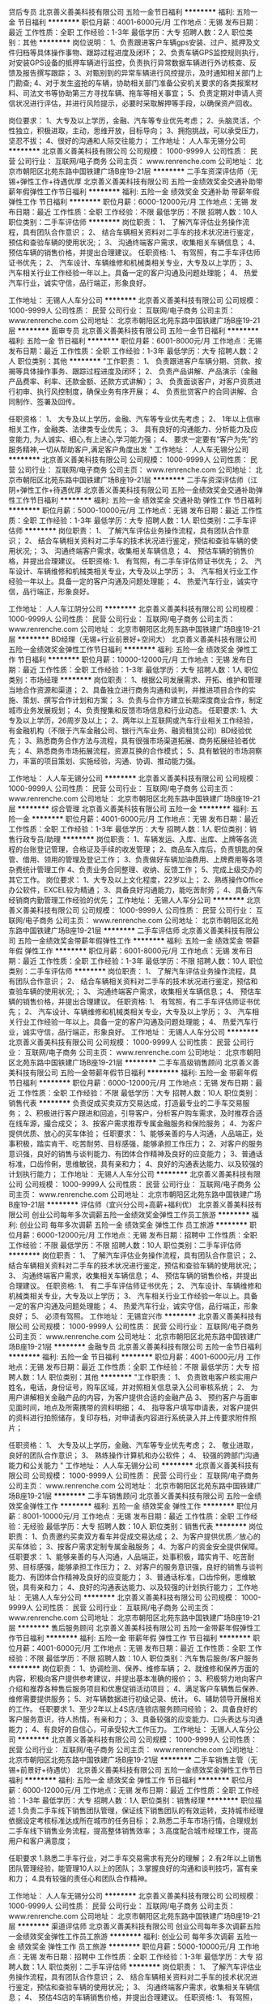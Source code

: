 贷后专员
北京善义善美科技有限公司
五险一金节日福利
**********
福利:
五险一金
节日福利
**********
职位月薪：4001-6000元/月 
工作地点：无锡
发布日期：最近
工作性质：全职
工作经验：1-3年
最低学历：大专
招聘人数：2人
职位类别：其他
**********
岗位说明：
1、负责跟进客户车辆gps安装、过户、抵押及文件归档等具体操作事物、跟踪过程进度及闭环；
2、负责车辆GPS监控规则执行，对安装GPS设备的抵押车辆进行监控，负责执行异常数据车辆进行外访核查、反馈及报告撰写跟踪；
3、对甄别到的异常车辆进行风控提示，及时通知相关部门上门勘查;
4、对于发生盗抢的车辆，协助相关部门准备公安机关要求的各类报案材料、司法文书等协助第三方寻找车辆、拖车等相关事宜；
5、负责定期对申请人资信状况进行评估，并进行风险提示，必要时采取解押等手段，以确保资产回收。

岗位要求：
1、大专及以上学历，金融、汽车等专业优先考虑；
2、头脑灵活，个性独立，积极进取，主动，思维开放，目标导向；
3、拥抱挑战，可以承受压力，坚忍不拔；
4、很好的沟通和人际交往能力；
工作地址：
人人车无锡分公司
**********
北京善义善美科技有限公司
公司规模：
1000-9999人
公司性质：
民营
公司行业：
互联网/电子商务
公司主页：
www.renrenche.com
公司地址：
北京市朝阳区北苑东路中国铁建广场B座19-21层
**********
二手车资深评估师（无锡+弹性工作+待遇优厚
北京善义善美科技有限公司
五险一金绩效奖金交通补助带薪年假弹性工作节日福利
**********
福利:
五险一金
绩效奖金
交通补助
带薪年假
弹性工作
节日福利
**********
职位月薪：6000-12000元/月 
工作地点：无锡
发布日期：最近
工作性质：全职
工作经验：不限
最低学历：不限
招聘人数：10人
职位类别：二手车评估师
**********
岗位职责：
1、 了解汽车评估业务操作流程，具有团队合作意识；
2、 结合车辆相关资料对二手车的技术状况进行鉴定，预估和查验车辆的使用状况;；
3、 沟通终端客户需求，收集相关车辆信息；
4、 预估车辆的销售价格，并提出合理建议。
任职资格:
1、 有驾照，有二手车评估师证书优先；
2、 汽车设计、车辆维修和机械类相关专业，大专及以上学历；
3、 汽车相关行业工作经验一年以上。具备一定的客户沟通及问题处理能；
4、 热爱汽车行业，诚实守信，品行端正，形象良好。

工作地址：
无锡人人车分公司
**********
北京善义善美科技有限公司
公司规模：
1000-9999人
公司性质：
民营
公司行业：
互联网/电子商务
公司主页：
www.renrenche.com
公司地址：
北京市朝阳区北苑东路中国铁建广场B座19-21层
**********
面审专员
北京善义善美科技有限公司
五险一金节日福利
**********
福利:
五险一金
节日福利
**********
职位月薪：6001-8000元/月 
工作地点：无锡
发布日期：最近
工作性质：全职
工作经验：1-3年
最低学历：大专
招聘人数：2人
职位类别：其他
**********
"工作职责：
1、 负责跟进客户车辆分期、贷款、按揭等具体操作事务、跟踪过程进度及闭环；
2、 负责产品讲解、产品演示（金融产品费率、利率、还款金额、还款方式讲解）；
3、 负责面谈客户，对客户资质进行初审、执行风控制度，确保业务有序开展；
4、 负责批贷客户的合同讲解、合同制作、签署及回传。

任职资格：
1、 大专及以上学历，金融、汽车等专业优先考虑；
2、 1年以上信审相关工作，金融类、法律类专业优先；
3、 具有良好的沟通能力、分析能力及应变能力, 为人诚实、细心,有上进心,学习能力强；
4、 要求一定要有“客户为先”的服务精神,一切从帮助客户,满足客户角度出发
"
工作地址：
人人车无锡分公司
**********
北京善义善美科技有限公司
公司规模：
1000-9999人
公司性质：
民营
公司行业：
互联网/电子商务
公司主页：
www.renrenche.com
公司地址：
北京市朝阳区北苑东路中国铁建广场B座19-21层
**********
二手车资深评估师（江阴+弹性工作+待遇优厚
北京善义善美科技有限公司
五险一金绩效奖金交通补助弹性工作节日福利
**********
福利:
五险一金
绩效奖金
交通补助
弹性工作
节日福利
**********
职位月薪：5000-10000元/月 
工作地点：无锡
发布日期：最近
工作性质：全职
工作经验：1-3年
最低学历：大专
招聘人数：1人
职位类别：二手车评估师
**********
岗位职责：
1、 了解汽车评估业务操作流程，具有团队合作意识；
2、 结合车辆相关资料对二手车的技术状况进行鉴定，预估和查验车辆的使用状况;；
3、 沟通终端客户需求，收集相关车辆信息；
4、 预估车辆的销售价格，并提出合理建议。
任职资格:
1、 有驾照，有二手车评估师证书优先；
2、 汽车设计、车辆维修和机械类相关专业，大专及以上学历；
3、 汽车相关行业工作经验一年以上。具备一定的客户沟通及问题处理能；
4、 热爱汽车行业，诚实守信，品行端正，形象良好。

工作地址：
人人车江阴分公司
**********
北京善义善美科技有限公司
公司规模：
1000-9999人
公司性质：
民营
公司行业：
互联网/电子商务
公司主页：
www.renrenche.com
公司地址：
北京市朝阳区北苑东路中国铁建广场B座19-21层
**********
BD经理（无锡+行业前景好+空间大）
北京善义善美科技有限公司
五险一金绩效奖金弹性工作节日福利
**********
福利:
五险一金
绩效奖金
弹性工作
节日福利
**********
职位月薪：10000-12000元/月 
工作地点：无锡
发布日期：最近
工作性质：全职
工作经验：1-3年
最低学历：大专
招聘人数：1人
职位类别：市场经理
**********
岗位职责：
 1、根据公司发展需求、开拓、维护和管理当地合作资源和渠道；
 2、具备独立进行商务沟通和谈判，并推进项目合作的实施、策划、撰写合作计划和方案；
 3、负责与合作方建立长期深度商业合作，制定城市业务发展规划；
 4、负责搜集和反馈市场信息和行业动态。 
  任职要求:
 1、大专及以上学历，26周岁及以上； 
 2、两年以上互联网或汽车行业相关工作经验，有金融机构（不限于汽车金融公司、银行汽车业务、融资租赁公司）BD经验优先；
 3、熟悉商务合作方法与流程，具有很强市场渠道拓展、商务拓展经验者优先； 
 4、熟悉商务市场拓展流程，资源互换的合作模式；
        5、具有敏锐的市场洞察力，丰富的项目策划、实施经验，沟通、协调、推动能力强。

工作地址：
人人车无锡分公司
**********
北京善义善美科技有限公司
公司规模：
1000-9999人
公司性质：
民营
公司行业：
互联网/电子商务
公司主页：
www.renrenche.com
公司地址：
北京市朝阳区北苑东路中国铁建广场B座19-21层
**********
综合管理
北京善义善美科技有限公司
五险一金
**********
福利:
五险一金
**********
职位月薪：4001-6000元/月 
工作地点：无锡
发布日期：最近
工作性质：全职
工作经验：1-3年
最低学历：大专
招聘人数：1人
职位类别：销售行政专员/助理
**********
岗位职责：
1、车辆发运、入库、出库、上牌等各流程的台账登记管理，合格证及手续的收发管理；
2、商品车入库后，负责钥匙的保管、借用、领用的管理及登记工作；
3、负责做好车辆加油费用、上牌费用等各项杂费统计管理工作
4、负责业务合同整理、收纳、反馈工作；
5、完成上级交办的其它工作。
岗位要求：
1、大专及以上文化程度，22岁以上；
2、熟练操作Office办公软件，EXCEL较为精通；
3、具备良好沟通能力，能吃苦耐劳；
4、具备汽车经销商内勤管理工作经验的优先；
工作地址：
无锡人人车分公司
**********
北京善义善美科技有限公司
公司规模：
1000-9999人
公司性质：
民营
公司行业：
互联网/电子商务
公司主页：
www.renrenche.com
公司地址：
北京市朝阳区北苑东路中国铁建广场B座19-21层
**********
二手车评估师
北京善义善美科技有限公司
五险一金绩效奖金带薪年假弹性工作
**********
福利:
五险一金
绩效奖金
带薪年假
弹性工作
**********
职位月薪：6001-8000元/月 
工作地点：无锡
发布日期：最近
工作性质：全职
工作经验：1-3年
最低学历：不限
招聘人数：10人
职位类别：二手车评估师
**********
岗位职责：
1、 了解汽车评估业务操作流程，具有团队合作意识；
2、 结合车辆相关资料对二手车的技术状况进行鉴定，预估和查验车辆的使用状况;；
3、 沟通终端客户需求，收集相关车辆信息；
4、 预估车辆的销售价格，并提出合理建议。
任职资格:
1、 有驾照，有二手车评估师证书优先；
2、 汽车设计、车辆维修和机械类相关专业，大专及以上学历；
3、 汽车相关行业工作经验一年以上。具备一定的客户沟通及问题处理能；
4、 热爱汽车行业，诚实守信，品行端正，形象良好。
工作地址：
无锡人人车分公司
**********
北京善义善美科技有限公司
公司规模：
1000-9999人
公司性质：
民营
公司行业：
互联网/电子商务
公司主页：
www.renrenche.com
公司地址：
北京市朝阳区北苑东路中国铁建广场B座19-21层
**********
二手车高级销售顾问
北京善义善美科技有限公司
五险一金带薪年假节日福利
**********
福利:
五险一金
带薪年假
节日福利
**********
职位月薪：6000-12000元/月 
工作地点：无锡
发布日期：最近
工作性质：全职
工作经验：不限
最低学历：大专
招聘人数：10人
职位类别：销售代表
**********
负责促成买卖双方交易达成，打造最专业的二手车交易服务；
2、积极进行客户跟进和回追，引导客户，分析客户购车需求，及时推荐合适在线车源，撮合成交；
3、按客户需求推荐专属金融服务和保险服务；
4、为客户提供优质、放心的买车体验；
任职要求：
1、能够亲善的与人沟通，人品端正，处事积极，踏实肯干、吃苦耐劳、目标感强，能够承担工作压力；
2、对客户的服务意识强，良好的销售与谈判能力、有团体合作精神及良好的应变能力；
3、普通话标准，口齿伶俐，思维敏锐，具有亲和力；
4、良好的沟通表达能力、以及较强的计划执行能力；
工作地址：
无锡人人车分公司
**********
北京善义善美科技有限公司
公司规模：
1000-9999人
公司性质：
民营
公司行业：
互联网/电子商务
公司主页：
www.renrenche.com
公司地址：
北京市朝阳区北苑东路中国铁建广场B座19-21层
**********
评估师（宜兴分公司+高薪+福利优）
北京善义善美科技有限公司
创业公司每年多次调薪五险一金绩效奖金弹性工作员工旅游
**********
福利:
创业公司
每年多次调薪
五险一金
绩效奖金
弹性工作
员工旅游
**********
职位月薪：6000-12000元/月 
工作地点：无锡
发布日期：招聘中
工作性质：全职
工作经验：不限
最低学历：不限
招聘人数：10人
职位类别：二手车评估师
**********
岗位职责：
1、 了解汽车评估业务操作流程，具有团队合作意识；
2、 结合车辆相关资料对二手车的技术状况进行鉴定，预估和查验车辆的使用状况;；
3、 沟通终端客户需求，收集相关车辆信息；
4、 预估车辆的销售价格，并提出合理建议。
任职资格:
1、 有二手车评估师证书优先；
2、 汽车设计、车辆维修和机械类相关专业，大专及以上学历；
3、 汽车相关行业工作经验一年以上。具备一定的客户沟通及问题处理能；
4、 热爱汽车行业，诚实守信，品行端正，形象良好；
5、 必须有驾照。
工作地址：
无锡宜兴市
**********
北京善义善美科技有限公司
公司规模：
1000-9999人
公司性质：
民营
公司行业：
互联网/电子商务
公司主页：
www.renrenche.com
公司地址：
北京市朝阳区北苑东路中国铁建广场B座19-21层
**********
金融专员
北京善义善美科技有限公司
五险一金节日福利
**********
福利:
五险一金
节日福利
**********
职位月薪：4001-6000元/月 
工作地点：无锡
发布日期：最近
工作性质：全职
工作经验：不限
最低学历：大专
招聘人数：1人
职位类别：其他
**********
"工作职责：
1、 负责致电客户核实用户姓名，电话，身份证号，购车区域，并对照相关信息录入公司审核系统；
2、 为用户讲解相关金融产品的内容，为客户提供合适的金融产品
3、 预约客户与面审见面时间，地点及所需携带的资料明细；
4、 指导客户填写申请表，对客户提供的资料进行拍照储存，复印存档，对申请表内容进行系统录入并上传要求附件照片；

任职资格：
1、 大专及以上学历，金融、汽车等专业优先考虑；
2、 敬业进取，良好的团队合作意识；
3、 熟练操作计算机和办公软件；
4、 较强的跨部门沟通能力和公关能力
"
工作地址：
人人车无锡分公司
**********
北京善义善美科技有限公司
公司规模：
1000-9999人
公司性质：
民营
公司行业：
互联网/电子商务
公司主页：
www.renrenche.com
公司地址：
北京市朝阳区北苑东路中国铁建广场B座19-21层
**********
二手车销售顾问
北京善义善美科技有限公司
五险一金绩效奖金弹性工作
**********
福利:
五险一金
绩效奖金
弹性工作
**********
职位月薪：8001-10000元/月 
工作地点：无锡
发布日期：最近
工作性质：全职
工作经验：无经验
最低学历：大专
招聘人数：10人
职位类别：销售代表
**********
岗位职责：
1、负责邀约买卖双方看车并促成交易达成；
2、为客户提供优质／放心的买车体验；
3、按客户需求定制专属金融服务；
4、为客户的资金安全提供保障。
任职要求：
1、能够亲善的与人沟通，人品端正，处事积极，踏实肯干、吃苦耐劳、目标感强，能够承担工作压力；
2、对客户的服务意识强，良好的销售与谈判能力、有团体合作精神及良好的应变能力；
3、普通话标准，口齿伶俐，思维敏锐，具有亲和力；
4、良好的沟通表达能力、以及较强的计划执行能力；
工作地址：
无锡人人车分公司
**********
北京善义善美科技有限公司
公司规模：
1000-9999人
公司性质：
民营
公司行业：
互联网/电子商务
公司主页：
www.renrenche.com
公司地址：
北京市朝阳区北苑东路中国铁建广场B座19-21层
**********
售后服务顾问
北京善义善美科技有限公司
五险一金带薪年假弹性工作节日福利
**********
福利:
五险一金
带薪年假
弹性工作
节日福利
**********
职位月薪：4001-6000元/月 
工作地点：无锡
发布日期：最近
工作性质：全职
工作经验：不限
最低学历：不限
招聘人数：10人
职位类别：汽车售后服务/客户服务
**********
岗位职责：
1、协调检测、保养、维修车辆；
2、就维修和保养方面的内容，积极向客户提供参考建议，并提出基本准确的报价；
3、积极努力地向客户介绍和推荐各种售后服务项目和优惠促销活动项目；
4、满足客户车辆售后保养、维修需要提供服务；
5、对车辆数据进行初级记录、统计。
6、辅助领导开展相关的工作。
 任职要求
1、至少2年以上4S店/连锁店服务顾问经验；
2、具备良好的客户服务意识，待人热情，有亲和力；
3、具备较强的应变能力、口头表达与沟通能力；
4、有良好的自信心，可承受较大工作压力。
工作地址：
无锡人人车分公司
**********
北京善义善美科技有限公司
公司规模：
1000-9999人
公司性质：
民营
公司行业：
互联网/电子商务
公司主页：
www.renrenche.com
公司地址：
北京市朝阳区北苑东路中国铁建广场B座19-21层
**********
二手车销售主管（无锡+前景好+待遇优）
北京善义善美科技有限公司
五险一金绩效奖金弹性工作节日福利
**********
福利:
五险一金
绩效奖金
弹性工作
节日福利
**********
职位月薪：6000-12000元/月 
工作地点：无锡
发布日期：最近
工作性质：全职
工作经验：1-3年
最低学历：大专
招聘人数：1人
职位类别：销售经理
**********
职位描述
1.负责二手车线下销售团队管理，保证线下销售团队的有效运转，支持城市经理依据设定考核标准达成所在城市的任务目标；
2.熟悉二手车市场行情，合理规划二手车线下销售业务流程，提高整体销售效率；
3.高度配合城市经理工作，提高用户和客户满意度；

任职要求
1.熟悉二手车行业，对二手车交易需求有充分的理解；
2.有2年以上销售团队管理经验，能管理10人以上的团队；
3.掌握良好的沟通和谈判技巧，富有亲和力；
4.具有较强的责任心和团队合作精神。

工作地址：
人人车无锡分公司
**********
北京善义善美科技有限公司
公司规模：
1000-9999人
公司性质：
民营
公司行业：
互联网/电子商务
公司主页：
www.renrenche.com
公司地址：
北京市朝阳区北苑东路中国铁建广场B座19-21层
**********
渠道评估师
北京善义善美科技有限公司
创业公司每年多次调薪五险一金绩效奖金弹性工作员工旅游
**********
福利:
创业公司
每年多次调薪
五险一金
绩效奖金
弹性工作
员工旅游
**********
职位月薪：5000-10000元/月 
工作地点：无锡
发布日期：招聘中
工作性质：全职
工作经验：1-3年
最低学历：大专
招聘人数：1人
职位类别：二手车评估师
**********
岗位职责：
1、 了解汽车评估业务操作流程，具有团队合作意识；
2、 结合车辆相关资料对二手车的技术状况进行鉴定，预估和查验车辆的使用状况;；
3、 沟通终端客户需求，收集相关车辆信息；
4、 预估4S店的车辆销售价格，并提出合理建议。
任职资格:
1、 有驾照，有二手车评估师证书优先；
2、 汽车设计、车辆维修和机械类相关专业，大专及以上学历；
3、 汽车相关行业工作经验一年以上。具备一定的客户沟通及问题处理能；
4、 热爱汽车行业，诚实守信，品行端正，形象良好。
工作地址：
无锡南长区清扬路333号创业大厦1509
**********
北京善义善美科技有限公司
公司规模：
1000-9999人
公司性质：
民营
公司行业：
互联网/电子商务
公司主页：
www.renrenche.com
公司地址：
北京市朝阳区北苑东路中国铁建广场B座19-21层
**********
保险专员（无锡+D轮融资+前景好）
北京善义善美科技有限公司
五险一金绩效奖金弹性工作节日福利
**********
福利:
五险一金
绩效奖金
弹性工作
节日福利
**********
职位月薪：4001-6000元/月 
工作地点：无锡
发布日期：最近
工作性质：全职
工作经验：不限
最低学历：不限
招聘人数：2人
职位类别：汽车定损/车险理赔
**********
岗位职责：
1、熟练掌握保险公司政策；
2、了解掌握汽车保险市场情况，对未续保客户做出分析；
3、熟练掌握所承保险种的条款、条款解释、险种、险种解释等内容；
4、按时通知保险到期客户并提供新的保险规划；
5、根据公司要求按时做出相关数据统计报告。
6、新车投保客户信息统计及渗透率提升。
7、完成上级领导交办的工作。
 
任职要求：
1、大专以上学历，保险或统计等相关专业毕业优先；具备保险从业资格证优先；
2、熟悉投保流程，了解车险基本条款，有4S店续保工作经验优先；
3、具有较强的沟通能力和市场敏感度，发现问题及时解决；
4、可以熟练使用各种办公软件；
5、做事积极主动、认真负责、能承受一定工作压力、有团队合作经验。
工作地址：
人人车无锡分公司
**********
北京善义善美科技有限公司
公司规模：
1000-9999人
公司性质：
民营
公司行业：
互联网/电子商务
公司主页：
www.renrenche.com
公司地址：
北京市朝阳区北苑东路中国铁建广场B座19-21层
**********
车商运营（业务新颖+晋升快速）
北京善义善美科技有限公司
五险一金绩效奖金弹性工作节日福利
**********
福利:
五险一金
绩效奖金
弹性工作
节日福利
**********
职位月薪：8001-10000元/月 
工作地点：无锡
发布日期：最近
工作性质：全职
工作经验：1-3年
最低学历：大专
招聘人数：1人
职位类别：销售运营经理/主管
**********
职位描述： 
1、负责区域的车商拓展、相关产品介绍、商户答疑等工作； 
2、培养并维护与客户之间的良好合作关系，提高客户黏性 ；
3、负责商户签约、退约、续保证金等流程办理； 
4、负责区域内商户反馈收集，深度挖掘商户信息，并详细记录； 
5、对现有分配的客户进行维护和服务，及时有效的解决所出现的问题； 
6、完成上级指派的其他任务；
岗位要求： 
1、一年以上销售工作经验，表达和沟通能力强，具有团队协作能力；
2、熟练使用电脑办公软件，有一定的网络常识； 
3、汽车专业、市场营销专业优秀毕业生亦可考虑；
4、有一定的车商客户资源的优先；
工作地址：
人人车无锡分公司
**********
北京善义善美科技有限公司
公司规模：
1000-9999人
公司性质：
民营
公司行业：
互联网/电子商务
公司主页：
www.renrenche.com
公司地址：
北京市朝阳区北苑东路中国铁建广场B座19-21层
**********
BD专员
北京善义善美科技有限公司
**********
福利:
**********
职位月薪：6001-8000元/月 
工作地点：无锡
发布日期：最近
工作性质：全职
工作经验：1-3年
最低学历：大专
招聘人数：1人
职位类别：商务专员/助理
**********
岗位职责：
1、 大专及以上学历，金融、汽车等专业优先考虑；
2、 熟悉信审、面签、交车等全套流程，熟悉汽车金融操作流程；
3、 有较高的行业理解能力、较强的市场开拓能力及运营管理能力。
4、 具备较强的风控意识和风控实操经验，有较强的沟通能力，有较强的团队协同能力。
 任职要求:
1、大专及以上学历，24周岁及以上； 
2、一年以上互联网或汽车行业相关工作经验，有金融机构（不限于汽车金融公司、银行汽车业务、融资租赁公司）BD经验优先；
3、熟悉商务合作方法与流程，具有很强市场渠道拓展、商务拓展经验者优先； 
4、熟悉商务市场拓展流程，资源互换的合作模式；
5、具有敏锐的市场洞察力，丰富的项目策划、实施经验，沟通、协调、推动能力强。
工作地址：
人人车无锡分公司
**********
北京善义善美科技有限公司
公司规模：
1000-9999人
公司性质：
民营
公司行业：
互联网/电子商务
公司主页：
www.renrenche.com
公司地址：
北京市朝阳区北苑东路中国铁建广场B座19-21层
**********
车商运营
北京善义善美科技有限公司
创业公司五险一金带薪年假弹性工作节日福利
**********
福利:
创业公司
五险一金
带薪年假
弹性工作
节日福利
**********
职位月薪：6001-8000元/月 
工作地点：无锡
发布日期：最近
工作性质：全职
工作经验：1-3年
最低学历：大专
招聘人数：1人
职位类别：销售工程师
**********
岗位职责：
1、负责完成车商注册和开发任务。
2、负责对车商进行维护，提升车商活跃度，促进车商拿车。
3、负责对所管辖的区域进行二手车市场平面图建立，车商档案建立，车商社区建立和竞对分析。
4、协助解决车商在成交过程中所遇到的问题。
任职要求：
1、  大专学历以上，35岁以下，有互联网公司工作背景。
2、  有车商资源、BD经验、销售经验优先。

工作地址：
无锡人人车分公司
**********
北京善义善美科技有限公司
公司规模：
1000-9999人
公司性质：
民营
公司行业：
互联网/电子商务
公司主页：
www.renrenche.com
公司地址：
北京市朝阳区北苑东路中国铁建广场B座19-21层
**********
分公司城市经理（江阴+行业前景好+空间大）
北京善义善美科技有限公司
五险一金绩效奖金弹性工作节日福利
**********
福利:
五险一金
绩效奖金
弹性工作
节日福利
**********
职位月薪：10000-20000元/月 
工作地点：无锡-江阴市
发布日期：最近
工作性质：全职
工作经验：5-10年
最低学历：大专
招聘人数：1人
职位类别：销售总监
**********
岗位职责：
1、负责人人车外地分公司的组建和日常管理，带领团队完成公司业务目标；
2、给团队成员有效的培训和辅导，培养出能够在业务上独当一面的人才；
3、根据总部任务制定分公司的市场策略并实施落地；
4、从数据中发现问题，并持续优化策略和计划；
5、完成上级领导交办的工作。

任职资格：
1、大专以上学历，5年以上汽车及二手车行业工作经验，对二手车互联网模式有深刻理解和自己的认知；
2、2年以上城市，区域，销售等相关管理经验，对本地市场开拓，销售开展有一定的经验和自己的认知；
3、亲和力，沟通能力强，能吃苦耐劳，良好的承压能力，能够适应出差；
4、有高度的工作热情和良好的团队合作精神，思路清楚、乐于接受挑战，认同所做的事情，愿意为之付出；
5、精力充沛，具备在压力下出色完成任务，高度认同并擅长打造有超强执行力的团队；
6、更希望加入创业公司，有创业激情，愿意为之投入的优先。
工作地址：
人人车江阴分公司
**********
北京善义善美科技有限公司
公司规模：
1000-9999人
公司性质：
民营
公司行业：
互联网/电子商务
公司主页：
www.renrenche.com
公司地址：
北京市朝阳区北苑东路中国铁建广场B座19-21层
**********
区域运营
北京善义善美科技有限公司
五险一金绩效奖金弹性工作节日福利
**********
福利:
五险一金
绩效奖金
弹性工作
节日福利
**********
职位月薪：4000-8000元/月 
工作地点：无锡
发布日期：最近
工作性质：全职
工作经验：1-3年
最低学历：大专
招聘人数：1人
职位类别：其他
**********
职位描述
1.通过深入的数据分析和业务调研，发现运营中潜在的问题与提升空间，提出具体的改善措施
2.配合业务部门制定运营改善方案，销售策略和计划，跟进实施进度并监测实施效果
3.为区域提供日常运营监测及数据分析支持
4.根据区域的需求在大区和城市层面进行定向诊断分析，对于区域内特定的运营问题提出改进建议

任职要求
1.咨询公司或互联网公司三年以上相关工作经验
2.具备大型企业运营优化经验者优先
3.要求候选人具备突出的团队管理、业务沟通、数据分析及执行能力
4.有美团，阿里，滴滴等公司运营经验优先

工作地址：
人人车无锡分公司
**********
北京善义善美科技有限公司
公司规模：
1000-9999人
公司性质：
民营
公司行业：
互联网/电子商务
公司主页：
www.renrenche.com
公司地址：
北京市朝阳区北苑东路中国铁建广场B座19-21层
**********
二手车销售（宜兴+高薪+福利优）
北京善义善美科技有限公司
创业公司每年多次调薪五险一金绩效奖金弹性工作员工旅游
**********
福利:
创业公司
每年多次调薪
五险一金
绩效奖金
弹性工作
员工旅游
**********
职位月薪：8000-16000元/月 
工作地点：无锡
发布日期：招聘中
工作性质：全职
工作经验：不限
最低学历：不限
招聘人数：10人
职位类别：销售代表
**********
岗位职责：
1、负责促成买卖双方交易达成，打造最专业的二手车交易服务；
2、积极进行客户跟进和回追，引导客户，分析客户购车需求，及时推荐合适在线车源，撮合成交；
3、按客户需求推荐专属金融服务和保险服务；
4、为客户提供优质、放心的买车体验；


任职要求：
1、能够亲善的与人沟通，人品端正，处事积极，踏实肯干、吃苦耐劳、目标感强，能够承担工作压力；
2、对客户的服务意识强，良好的销售与谈判能力、有团体合作精神及良好的应变能力；
3、普通话标准，口齿伶俐，思维敏锐，具有亲和力；
4、良好的沟通表达能力、以及较强的计划执行能力；
5、必须有驾驶执照.

有以下条件之一的，可优先录取：
1、互联网、汽车或市场营销相关专业；
2、2年以上销售经验，互联网销售经验；
3、熟悉汽车构造知识及各种汽车相关配置状况，了解二手车市场情况。
工作地址：
无锡宜兴市
**********
北京善义善美科技有限公司
公司规模：
1000-9999人
公司性质：
民营
公司行业：
互联网/电子商务
公司主页：
www.renrenche.com
公司地址：
北京市朝阳区北苑东路中国铁建广场B座19-21层
**********
System Admin. 系统管理员(Mars系统)
上海天祥质量技术服务有限公司
五险一金年底双薪绩效奖金交通补助带薪年假弹性工作定期体检节日福利
**********
福利:
五险一金
年底双薪
绩效奖金
交通补助
带薪年假
弹性工作
定期体检
节日福利
**********
职位月薪：4001-6000元/月 
工作地点：无锡-锡山区
发布日期：招聘中
工作性质：全职
工作经验：不限
最低学历：不限
招聘人数：1人
职位类别：系统工程师
**********
岗位职责：
- 维护Mars系统，解决Mars系统问题；
- 根据内部客服人员的要求，更新Mars系统设置；
- 添加新用户及权限管理；
- 负责新员工入职后Mars系统的培训；
- 内部客服人员日常问题解答。

任职要求：
- 大学本科以上学历，计算机相关专业；
- 应届毕业生亦可申请该职位，有一年以上相关工作经验者优先；
- 良好的英文应用（读、写）能力；
- 良好的沟通能力和学习能力；
- 工作严谨、敬业、责任心强，具有团队合作精神。
工作地址：
江苏省无锡市锡山区府北路8号
**********
上海天祥质量技术服务有限公司
公司规模：
1000-9999人
公司性质：
合资
公司行业：
耐用消费品（服饰/纺织/皮革/家具/家电）
公司主页：
http://www.intertek.com
公司地址：
上海市宜山路889号齐来科技园4号楼
**********
4S店运营
北京善义善美科技有限公司
五险一金节日福利
**********
福利:
五险一金
节日福利
**********
职位月薪：6001-8000元/月 
工作地点：无锡
发布日期：最近
工作性质：全职
工作经验：1-3年
最低学历：大专
招聘人数：1人
职位类别：销售运营专员/助理
**********
岗位职责：
1、负责对4S店二手车业务渠道进行拓展、达成合作；
2、对已合作4S店进行有效维护和业务促进，保持良好合作关系；
3、挖掘4S店集团客户需求，发展更多潜在客户；
4、完成上级领导交办的其他工作。
岗位要求：
1、有丰富的销售经验，陌生拜访能力，形象气质佳；
2、主动性强，工作态度积极，认真负责，热爱销售工作；
3、良好的沟通和表达能力，应变能力和处理问题的能力，心理素质佳；
4、良好的团队协作精神和客户服务意识。
工作地址：
人人车无锡分公司
**********
北京善义善美科技有限公司
公司规模：
1000-9999人
公司性质：
民营
公司行业：
互联网/电子商务
公司主页：
www.renrenche.com
公司地址：
北京市朝阳区北苑东路中国铁建广场B座19-21层
**********
BD专员
北京善义善美科技有限公司
**********
福利:
**********
职位月薪：6001-8000元/月 
工作地点：无锡
发布日期：最近
工作性质：全职
工作经验：1-3年
最低学历：大专
招聘人数：10人
职位类别：市场营销专员/助理
**********
岗位职责：
  1、 大专及以上学历，金融、汽车等专业优先考虑；
   2、 熟悉信审、面签、交车等全套流程，熟悉汽车金融操作流程；
   3、 有较高的行业理解能力、较强的市场开拓能力及运营管理能力。
   4、 具备较强的风控意识和风控实操经验，有较强的沟通能力，有较强的团队协同能力。
        任职要求:
   1、大专及以上学历，24周岁及以上； 
   2、一年以上互联网或汽车行业相关工作经验，有金融机构（不限于汽车金融公司、银行汽车业务、融资租赁公司）BD经验优先；
   3、熟悉商务合作方法与流程，具有很强市场渠道拓展、商务拓展经验者优先； 
   4、熟悉商务市场拓展流程，资源互换的合作模式；
   5、具有敏锐的市场洞察力，丰富的项目策划、实施经验，沟通、协调、推动能力强。
工作地址：
人人车无锡分公司
**********
北京善义善美科技有限公司
公司规模：
1000-9999人
公司性质：
民营
公司行业：
互联网/电子商务
公司主页：
www.renrenche.com
公司地址：
北京市朝阳区北苑东路中国铁建广场B座19-21层
**********
CSR Assistant Auditor 企业社会责任审核员
上海天祥质量技术服务有限公司
五险一金年底双薪绩效奖金交通补助带薪年假定期体检节日福利弹性工作
**********
福利:
五险一金
年底双薪
绩效奖金
交通补助
带薪年假
定期体检
节日福利
弹性工作
**********
职位月薪：4001-6000元/月 
工作地点：无锡-锡山区
发布日期：招聘中
工作性质：全职
工作经验：不限
最低学历：本科
招聘人数：5人
职位类别：认证/体系工程师/审核员
**********
岗位职责： 
- 接洽被审核方确认审核行程及审核要求； 
- 审核内容包括供应链质量、环境、安全、企业社会责任； 
- 审核现场报告审核发现，同被审核方沟通确立改善计划； 
- 按格式要求按时提供审核报告，报告内容英文为主。 

任职要求： 
- 本科以上学历，专业不限； 
- 思路清晰，善于沟通； 
- 一年以上质量管理工作或项目管理经验，或有一年供应商管理经验、企业社会责任管理经验者优先；
- 接受过系统化的质量、环境、社会责任培训者优先； 
- 能适应经常性出差，愿意承受工作压力。
工作地址：
江苏省无锡市锡山区府北路8号
**********
上海天祥质量技术服务有限公司
公司规模：
1000-9999人
公司性质：
合资
公司行业：
耐用消费品（服饰/纺织/皮革/家具/家电）
公司主页：
http://www.intertek.com
公司地址：
上海市宜山路889号齐来科技园4号楼
**********
二手车高级销售顾问（江阴+弹性工作+高薪）
北京善义善美科技有限公司
五险一金绩效奖金交通补助弹性工作节日福利
**********
福利:
五险一金
绩效奖金
交通补助
弹性工作
节日福利
**********
职位月薪：5000-10000元/月 
工作地点：无锡
发布日期：最近
工作性质：全职
工作经验：1-3年
最低学历：大专
招聘人数：1人
职位类别：汽车销售
**********
岗位职责：
1、负责促成买卖双方交易达成，打造最专业的二手车交易服务；
2、积极进行客户跟进和回追，引导客户，分析客户购车需求，及时推荐合适在线车源，撮合成交；
3、按客户需求推荐专属金融服务和保险服务；
4、为客户提供优质、放心的买车体验；
5、完成上级领导交办的工作。

任职要求：
1、能够亲善的与人沟通，人品端正，处事积极，踏实肯干、吃苦耐劳、目标感强，能够承担工作压力；
2、对客户的服务意识强，良好的销售与谈判能力、有团体合作精神及良好的应变能力；
3、普通话标准，口齿伶俐，思维敏锐，具有亲和力；
4、良好的沟通表达能力、以及较强的计划执行能力；

有以下条件之一的，可优先录取：
1、互联网、汽车或市场营销相关专业，大专及以上学历应届毕业生；
2、2年以上销售经验，互联网销售经验；
3、有驾驶执照；
4、熟悉汽车构造知识及各种汽车相关配置状况，了解二手车市场情况
工作地址：
人人车江阴分公司
**********
北京善义善美科技有限公司
公司规模：
1000-9999人
公司性质：
民营
公司行业：
互联网/电子商务
公司主页：
www.renrenche.com
公司地址：
北京市朝阳区北苑东路中国铁建广场B座19-21层
**********
FPGA工程师
无锡市同步电子科技有限公司
住房补贴五险一金定期体检节日福利餐补
**********
福利:
住房补贴
五险一金
定期体检
节日福利
餐补
**********
职位月薪：3000-6000元/月 
工作地点：无锡-滨湖区
发布日期：招聘中
工作性质：全职
工作经验：不限
最低学历：本科
招聘人数：3人
职位类别：模拟电路设计/应用工程师
**********
岗位职责：
1、使用Xilinx或Altera等公司主流FPGA器件及开发环境进行项目开发；
2、负责产品研发中FPGA模块的设计；
3、负责各功能模块的编写、仿真、时序约束/分析、RTL代码的逻辑综合、调试、测试；
4、配合软件开发人员进行调试；
5、项目相关文档编写和维护，项目相关代码、工程维护。
任职要求：
1、本科以上学历，通信、电子、自动化或相关专业;
2、掌握FPGA设计方法，熟悉Xilinx、Altera等公司的FPGA/CPLD器件；
3、熟练掌握Verilog或VHDL语言，掌握嵌入式逻辑分析仪、示波器等仪器的使用。
工作地址：
无锡市滨湖区湖滨路688号华东大厦17楼
**********
无锡市同步电子科技有限公司
公司规模：
1000-9999人
公司性质：
民营
公司行业：
电子技术/半导体/集成电路
公司主页：
http://www.pcbwx.com
公司地址：
无锡市滨湖区湖滨路688号华东大厦20楼
**********
售后客服
北京善义善美科技有限公司
创业公司每年多次调薪五险一金绩效奖金弹性工作员工旅游股票期权通讯补贴
**********
福利:
创业公司
每年多次调薪
五险一金
绩效奖金
弹性工作
员工旅游
股票期权
通讯补贴
**********
职位月薪：4000-8000元/月 
工作地点：无锡-滨湖区
发布日期：最近
工作性质：全职
工作经验：1-3年
最低学历：不限
招聘人数：1人
职位类别：汽车售后服务/客户服务
**********
岗位职责：1、协调检测、保养、维修车辆；2、就维修和保养方面的内容，积极向客户提供参考建议，并提出基本准确的报价；3、积极努力地向客户介绍和推荐各种售后服务项目和优惠促销活动项目；4、满足客户车辆售后保养、维修需要提供服务；5、对车辆数据进行初级记录、统计。6、辅助领导开展相关的工作。 任职要求1、至少2年以上4S店/连锁店服务顾问经验；2、具备良好的客户服务意识，待人热情，有亲和力；3、具备较强的应变能力、口头表达与沟通能力；4、有良好的自信心，可承受较大工作压力。
上班地址:无锡滨湖区，双休五险一金

工作地址：
无锡滨湖区
**********
北京善义善美科技有限公司
公司规模：
1000-9999人
公司性质：
民营
公司行业：
互联网/电子商务
公司主页：
www.renrenche.com
公司地址：
北京市朝阳区北苑东路中国铁建广场B座19-21层
**********
Senior CSR Auditor - Electronics (EICC)
亚检产品质量检验(深圳)有限公司
五险一金年底双薪绩效奖金交通补助餐补通讯补贴带薪年假弹性工作
**********
福利:
五险一金
年底双薪
绩效奖金
交通补助
餐补
通讯补贴
带薪年假
弹性工作
**********
职位月薪：8001-10000元/月 
工作地点：无锡
发布日期：招聘中
工作性质：全职
工作经验：5-10年
最低学历：大专
招聘人数：1人
职位类别：认证/体系工程师/审核员
**********
Are you passionate about CSR issues and aware of the importance of transparency in global supply chains? Are you familiar with international standards regulating manufacturing ethics, worker safety, environmental compliance and more in Electronics Industry? Would you like to help us drive real improvement in vulnerable manufacturing locations through effective EICC audit programs?
 In that case, we want you to join our team as a Senior CSR Auditor!
 The Company:
We’re a global provider of quality control and compliance services that helps brands and retailers manage their supply chains. Every year, we deliver some 215,000 inspections, audits, and lab tests. AI's Operations team is a place where you can grow your technical and management skills – while helping us bring trust to global trade.
 You will help us run our EICC Audits programs to the highest standards of service quality.
 The Job Description:
Based in our offices in Shenzhen or Hangzhou, you will support the Audit Services Manager and the rest of the audit team and help ensure that our EICC Audit programs consistently exceed our clients’ expectations. 
You will be expected to:
· Audit the manufacturing sites of our clients’ suppliers, sometimes without warning. Your areas of attention will include labor rights, health and safety, environmental security, and others, according to the applicable international standard or the client’s in-house procedure
· Be alert to any violations, staying vigilant when dealing with factory management, and recording all your findings in detailed reports, to be delivered to the client
· Approach your job with utmost integrity, as your conduct during an audit can have lasting consequences for the supplier, factory staff, and our clients.
 The Candidate:
It could be you, if you have:
- A higher education degree in Engineering, Law, Economics, Social Sciences or a related major
- At least 5-7 years of experience, including expertise in the Electronics Industry and Industrial Engineering
- Practical experience in performing audits (EICC, client’s quality processes)
- Experience in Electronics product inspections
 It also helps if you:
- EICC certification
- Have good command of English (spoken and written)
工作地址：
江浙沪为主的工作区域
**********
亚检产品质量检验(深圳)有限公司
公司规模：
1000-9999人
公司性质：
外商独资
公司行业：
检验/检测/认证
公司主页：
www.asiainspection.com; www.asiafoodinspection.com
公司地址：
深圳市罗湖区春风路3007号桂都大厦22层
**********
客户服务协调员
上海天祥质量技术服务有限公司
五险一金年底双薪绩效奖金交通补助带薪年假定期体检员工旅游节日福利
**********
福利:
五险一金
年底双薪
绩效奖金
交通补助
带薪年假
定期体检
员工旅游
节日福利
**********
职位月薪：4001-6000元/月 
工作地点：无锡-锡山区
发布日期：招聘中
工作性质：全职
工作经验：1-3年
最低学历：大专
招聘人数：1人
职位类别：外贸/贸易专员/助理
**********
岗位职责： 
- 负责样品处理； 
- 处理客户咨询及投诉； 
- 给客户提供口头的或书面的报价； 
- 与客户建立和保持良好的关系； 
- 与其他小组充分合作； 
- 完成上级交给的其它事务性工作。 

任职要求： 
- 大专以上学历； 
- 一年以上客户服务相关工作经验； 
- 较强文字表达能力和沟通协调能力； 
- 优秀的中英文字表达能力，有较强的计划、控制能力； 
- 富有亲和力、较强的说服能力和洞察力； 
- 工作严谨、敬业、责任心强，具有团队合作精神；
- 接受过玩具、轻工产品测试的国际标准、法规或客户服务等相关专业知识培训者优先。
工作地址：
江苏省无锡市锡山区府北路8号
**********
上海天祥质量技术服务有限公司
公司规模：
1000-9999人
公司性质：
合资
公司行业：
耐用消费品（服饰/纺织/皮革/家具/家电）
公司主页：
http://www.intertek.com
公司地址：
上海市宜山路889号齐来科技园4号楼
**********
测绘工程师
苏交科集团股份有限公司
五险一金绩效奖金包吃包住带薪年假弹性工作定期体检节日福利
**********
福利:
五险一金
绩效奖金
包吃
包住
带薪年假
弹性工作
定期体检
节日福利
**********
职位月薪：面议 
工作地点：无锡
发布日期：招聘中
工作性质：全职
工作经验：5-10年
最低学历：本科
招聘人数：3人
职位类别：道路/桥梁/隧道工程技术
**********
岗位职责：
熟悉测绘工程师相关工作。
任职要求：
1.持有注册测绘师证；
2.工程师职称或以上；
3.5年以上相关工作经验。

工作地址：
南京市
查看职位地图
**********
苏交科集团股份有限公司
公司规模：
1000-9999人
公司性质：
上市公司
公司行业：
交通/运输
公司主页：
www.jsti.com
公司地址：
南京市
**********
出纳
无锡市同步电子科技有限公司
五险一金绩效奖金年终分红餐补通讯补贴弹性工作定期体检节日福利
**********
福利:
五险一金
绩效奖金
年终分红
餐补
通讯补贴
弹性工作
定期体检
节日福利
**********
职位月薪：3500-4000元/月 
工作地点：无锡-滨湖区
发布日期：最近
工作性质：全职
工作经验：不限
最低学历：本科
招聘人数：1人
职位类别：出纳员
**********
工作内容:
1)   负责现金、银行存款的盘点、核对，做到月结日清，月底做好银行存款余额调节表；
2)   负责领购支票等银行票据，并做好登记工作；
3)   根据收付款系统的操作，做好日报、周报抄送工作；
4)   负责应付帐款、报销的管理与核算，每月10日、20日接收各部门的报销明细表，经相关领导批准后，财务部复核票据无误后将报销金额打入报销员工账户；
5)   每月核对有关帐目，同时对应收应付帐款的收付款进行监控、审核，对有问题的帐目要及时查找更正，经常与其他部门沟通，及时发现问题，及时解决问题；
6)   根据原始发票输入相关财务系统并制作现金、银行存款相应的记帐凭证；
7)   员工的工资每月10号前必须打入相应的员工的工资账户中；
8)   根据客服部提交的合同，及时开票，及时提交。
9)   完成公司及财会负责人临时交办的其它事项；
保守公司管理处机密，维护公司利益。
任职资格:
◆2年以上相关工作经验，有会计上岗证书；
◆较强的语言表达能力；
◆坚持原则，廉洁奉公；
◆了解财务、税法等相关知识；
◆有很强的责任心事业心，良好的沟通、协调、组织能力；
◆高度的工作热情，良好的团队合作精神。

工作地址：
无锡市滨湖区湖滨路688号华东大厦20楼
**********
无锡市同步电子科技有限公司
公司规模：
1000-9999人
公司性质：
民营
公司行业：
电子技术/半导体/集成电路
公司主页：
http://www.pcbwx.com
公司地址：
无锡市滨湖区湖滨路688号华东大厦20楼
**********
销售专员 - 纺织品测试业务
上海天祥质量技术服务有限公司
五险一金年底双薪绩效奖金交通补助餐补通讯补贴带薪年假弹性工作
**********
福利:
五险一金
年底双薪
绩效奖金
交通补助
餐补
通讯补贴
带薪年假
弹性工作
**********
职位月薪：4001-6000元/月 
工作地点：无锡-锡山区
发布日期：招聘中
工作性质：全职
工作经验：不限
最低学历：大专
招聘人数：3人
职位类别：销售代表
**********
岗位职责：依照所属业务部门之业务经理或主管之规划，执行相关销售工作，并完成每年或每季度的个人销售财务目标。

任职要求：
- 大专以上学历；
- 一年以上销售工作经验；
- 良好的沟通能力，独立性强，积极自信，能承受业绩压力；
- 良好的学习能力和团队合作能力；
- 良好的英文应用（读、写）能力；
- 熟悉苏南当地的工厂，具有第三方检测认证行业工作经验者优先。
工作地址：
江苏省无锡市锡山区府北路8号
**********
上海天祥质量技术服务有限公司
公司规模：
1000-9999人
公司性质：
合资
公司行业：
耐用消费品（服饰/纺织/皮革/家具/家电）
公司主页：
http://www.intertek.com
公司地址：
上海市宜山路889号齐来科技园4号楼
**********
成品检验员
无锡市同步电子科技有限公司
五险一金绩效奖金餐补通讯补贴带薪年假定期体检节日福利
**********
福利:
五险一金
绩效奖金
餐补
通讯补贴
带薪年假
定期体检
节日福利
**********
职位月薪：3000-5000元/月 
工作地点：无锡
发布日期：最近
工作性质：全职
工作经验：不限
最低学历：中专
招聘人数：5人
职位类别：化验/检验
**********
岗位职责：
主要从事对SMT产品不合格品进行明确的判断、制定SMT产品不合格品的解决措施，以及对不合格品进行评审工作。

任职要求：
（1）大专及以上学历，电子、自动化、机械类等相关专业；
（2）有相关工作经验者，学历可放宽至中专。
工作地址：
无锡市滨湖区滴翠路100号4号标准厂房1楼
**********
无锡市同步电子科技有限公司
公司规模：
1000-9999人
公司性质：
民营
公司行业：
电子技术/半导体/集成电路
公司主页：
http://www.pcbwx.com
公司地址：
无锡市滨湖区湖滨路688号华东大厦20楼
**********
检测师
苏交科集团股份有限公司
五险一金包住带薪年假弹性工作节日福利定期体检包吃绩效奖金
**********
福利:
五险一金
包住
带薪年假
弹性工作
节日福利
定期体检
包吃
绩效奖金
**********
职位月薪：面议 
工作地点：无锡
发布日期：招聘中
工作性质：全职
工作经验：5-10年
最低学历：本科
招聘人数：3人
职位类别：道路/桥梁/隧道工程技术
**********
岗位职责：
熟悉检测师相关工作。
任职要求：
1.持有交通部检师证书；
2.工程师职称或以上；
3.5年以上相关工作经验。

工作地址：
南京市
查看职位地图
**********
苏交科集团股份有限公司
公司规模：
1000-9999人
公司性质：
上市公司
公司行业：
交通/运输
公司主页：
www.jsti.com
公司地址：
南京市
**********
销售工程师
无锡市同步电子科技有限公司
五险一金绩效奖金餐补通讯补贴带薪年假定期体检节日福利
**********
福利:
五险一金
绩效奖金
餐补
通讯补贴
带薪年假
定期体检
节日福利
**********
职位月薪：3000-5000元/月 
工作地点：无锡
发布日期：最近
工作性质：全职
工作经验：不限
最低学历：本科
招聘人数：3人
职位类别：销售工程师
**********
未来从事的工作内容：
1、负责公司产品的销售及推广；
2、负责根据市场营销计划，完成销售指标；
3、负责开拓新市场,发展新客户,增加产品销售范围；
4、负责辖区市场信息的收集及竞争对手的分析；
5、负责销售区域内销售活动的策划和执行，完成销售任务；
这样的人是我们想要的：
1、本科及以上学历，学习能力强者优先；
2、热爱销售工作，性格开朗、反应敏捷、表达能力强，具有较强的沟通能力及交际技巧，具有亲和力；
3、具备良好的客户服务意识和进取精神；
4、有责任心，能承受较大的工作压力；
5、有较强的成就导向。
其他说明：
1、公司总部在无锡，会开展为期2-4个月的集中培训，系统训练业务知识以及销售实战技能；
2、公司目前的销售区域遍布全国，重要市场如北京、上海、西安、成都、南京、合肥、天津、武汉等城市；
3、公司非常欢迎有理想有抱负的有志青年，并提供良好的平台供您发挥无限潜能！
4、以上薪资仅代表在无锡的带薪培训待遇，转正后工资会发生调整。

工作地址：
无锡市滨湖区湖滨路688号华东大厦20楼
**********
无锡市同步电子科技有限公司
公司规模：
1000-9999人
公司性质：
民营
公司行业：
电子技术/半导体/集成电路
公司主页：
http://www.pcbwx.com
公司地址：
无锡市滨湖区湖滨路688号华东大厦20楼
**********
PCB成品检验员
无锡市同步电子科技有限公司
五险一金绩效奖金餐补通讯补贴带薪年假定期体检节日福利
**********
福利:
五险一金
绩效奖金
餐补
通讯补贴
带薪年假
定期体检
节日福利
**********
职位月薪：3000-4000元/月 
工作地点：无锡
发布日期：招聘中
工作性质：全职
工作经验：不限
最低学历：中专
招聘人数：5人
职位类别：质量检验员/测试员
**********
职位概要:
主要负责印制电路板成品的检验。

岗位职责:
1)   根据检验抽样比例，对合格供方提供的印制电路板产品采取全检的方式进行检验
2)   对产品外观、数量、尺寸等进行检验测量
3)   对检验结果进行记录和对产品进行标识
任职资格:
◆高中及以上学历或至少有1年以上电子行业相关经验
◆熟悉产品检验的相关流程
◆熟悉印制电路板生产的工艺流程
◆会使用游标卡尺、千分尺、放大镜等工具

工作地址：
无锡市滨湖区滴翠路100号4号厂房一楼
**********
无锡市同步电子科技有限公司
公司规模：
1000-9999人
公司性质：
民营
公司行业：
电子技术/半导体/集成电路
公司主页：
http://www.pcbwx.com
公司地址：
无锡市滨湖区湖滨路688号华东大厦20楼
**********
预审工程师（无锡）
无锡市同步电子科技有限公司
五险一金绩效奖金年终分红餐补带薪年假定期体检员工旅游节日福利
**********
福利:
五险一金
绩效奖金
年终分红
餐补
带薪年假
定期体检
员工旅游
节日福利
**********
职位月薪：3000-5000元/月 
工作地点：无锡
发布日期：招聘中
工作性质：全职
工作经验：不限
最低学历：本科
招聘人数：5人
职位类别：电子/电器工艺/制程工程师
**********
岗位职责：
1、负责对数据进行预审，保证印制电路板的可生产性，提高印制电路板的成品率；
2、负责使用各个软件对数据进行各种格式之间的转换，包括protel，dxp，pads，cadence转换成GERBER数据；
3、负责阻抗计算，满足顾客提出的阻抗要求；
4、负责冷板数据的处理与转换。
任职资格 
1、电子、微电子等相关专业, 本科及以上学历； 
2、有印制板相关工作经验优先； 
3、能吃苦耐劳，有很强的责任心事业心，良好的沟通、协调、组织能力；
4、高度的工作热情，良好的团队合作精神。
工作地址：
无锡市滨湖区湖滨路688号华东大厦20楼
**********
无锡市同步电子科技有限公司
公司规模：
1000-9999人
公司性质：
民营
公司行业：
电子技术/半导体/集成电路
公司主页：
http://www.pcbwx.com
公司地址：
无锡市滨湖区湖滨路688号华东大厦20楼
**********
集成电路IC设计工程师
无锡市同步电子科技有限公司
五险一金餐补定期体检住房补贴节日福利
**********
福利:
五险一金
餐补
定期体检
住房补贴
节日福利
**********
职位月薪：3000-6000元/月 
工作地点：无锡-滨湖区
发布日期：最近
工作性质：全职
工作经验：不限
最低学历：本科
招聘人数：3人
职位类别：集成电路IC设计/应用工程师
**********
岗位职责：
1、负责数字电路的规格定义、RTL代码编写、验证、综合、时序分析、可测性设计； 
2、负责进行电路设计、仿真以及总体布局和修改； 
3、制作IC芯片功能说明书； 
4、负责芯片的开发和设计工作；
5、及时编写各种设计文档和标准化资料。

工作地址：
无锡市滨湖区湖滨路688号华东大厦20楼
**********
无锡市同步电子科技有限公司
公司规模：
1000-9999人
公司性质：
民营
公司行业：
电子技术/半导体/集成电路
公司主页：
http://www.pcbwx.com
公司地址：
无锡市滨湖区湖滨路688号华东大厦20楼
**********
纺织品实验室技术员
上海天祥质量技术服务有限公司
五险一金绩效奖金加班补助交通补助餐补带薪年假定期体检员工旅游
**********
福利:
五险一金
绩效奖金
加班补助
交通补助
餐补
带薪年假
定期体检
员工旅游
**********
职位月薪：2000-4000元/月 
工作地点：无锡
发布日期：招聘中
工作性质：全职
工作经验：1-3年
最低学历：大专
招聘人数：1人
职位类别：服装/纺织/皮革工艺师
**********
工作职责：
-根据客户要求，依照相关标准，对纺织品（包括针/梭织服装，面料，家纺用品等）进行性能测试并完成测试报告。
职位要求：
-大专以上学历，纺织工程、轻化工程专业优先；
-有较好的英文阅读能力；
-良好的辨色能力，无色盲或色弱；
-认真仔细，责任心强，具有良好的学习态度；
-能适应经常性加班工作。
工作地址：
无锡锡山经济开发区府北路8号
**********
上海天祥质量技术服务有限公司
公司规模：
1000-9999人
公司性质：
合资
公司行业：
耐用消费品（服饰/纺织/皮革/家具/家电）
公司主页：
http://www.intertek.com
公司地址：
上海市宜山路889号齐来科技园4号楼
**********
Clerk文员
上海天祥质量技术服务有限公司
五险一金绩效奖金加班补助交通补助餐补带薪年假定期体检员工旅游
**********
福利:
五险一金
绩效奖金
加班补助
交通补助
餐补
带薪年假
定期体检
员工旅游
**********
职位月薪：2000-4000元/月 
工作地点：无锡
发布日期：招聘中
工作性质：全职
工作经验：不限
最低学历：大专
招聘人数：1人
职位类别：助理/秘书/文员
**********
1.Input testing data in system,edit report format according to the testing workingsheet.
2.Print Invoice.
3.Send tseting report,invoices to clients.
4.To accept and deal with the related report inquire from client.
 家住锡山区东亭附近优先
工作地址：
无锡锡山经济区府北路8号
**********
上海天祥质量技术服务有限公司
公司规模：
1000-9999人
公司性质：
合资
公司行业：
耐用消费品（服饰/纺织/皮革/家具/家电）
公司主页：
http://www.intertek.com
公司地址：
上海市宜山路889号齐来科技园4号楼
**********
Interns of Textile Lab 纺织品实验室实习生
上海天祥质量技术服务有限公司
五险一金绩效奖金加班补助交通补助餐补带薪年假定期体检员工旅游
**********
福利:
五险一金
绩效奖金
加班补助
交通补助
餐补
带薪年假
定期体检
员工旅游
**********
职位月薪：2000-4000元/月 
工作地点：无锡
发布日期：招聘中
工作性质：全职
工作经验：不限
最低学历：大专
招聘人数：4人
职位类别：兼职
**********
该职位为短期工，实习期到2016年12月底，上班时间9:00-17:30，一周两天休息。
实习工资为2500/月，中午提供工作餐。
 岗位职责：样品预处理及报告输入等
任职要求：
- 2017届/2018届毕业生，专科及以上学历；
- 良好的电脑操作能力，；
- 工作认真负责，态度积极主动，吃苦耐劳；良好的团队合作精神。
   
工作地址：
锡山区府北路8号
**********
上海天祥质量技术服务有限公司
公司规模：
1000-9999人
公司性质：
合资
公司行业：
耐用消费品（服饰/纺织/皮革/家具/家电）
公司主页：
http://www.intertek.com
公司地址：
上海市宜山路889号齐来科技园4号楼
**********
保密员
无锡市同步电子科技有限公司
五险一金绩效奖金年终分红餐补通讯补贴弹性工作定期体检节日福利
**********
福利:
五险一金
绩效奖金
年终分红
餐补
通讯补贴
弹性工作
定期体检
节日福利
**********
职位月薪：3500-4500元/月 
工作地点：无锡-滨湖区
发布日期：最近
工作性质：全职
工作经验：不限
最低学历：不限
招聘人数：1人
职位类别：助理/秘书/文员
**********
岗位职责：
（一）在公司保密委员会及保密办公室领导下负责开展分管的日常保密工作；
（二）配合保密机构对各部门保密工作进行指导、管理、监督和检查；
（三）对涉密人员、涉密载体或非密化处理依规定履行界定及管理工作； 
（四）负责日常保密信息、保密档案的收集、管理及秘密载体的管理；
（五）对保密工作中需要改进的事项向保密委员会及保密办公室提出建议；
（六）具体落实保密委员会及保密办公室分工及布置的工作；
（七）完成领导交办的其他保密工作任务。
任职要求：
1、认真负责、原则性强、有较强的承压能力；
2、具备良好的学习能力和沟通协调能力；
3、做事细心、有耐心、有责任心。

工作地址：
无锡市滨湖区湖滨路688号华东大厦20楼
**********
无锡市同步电子科技有限公司
公司规模：
1000-9999人
公司性质：
民营
公司行业：
电子技术/半导体/集成电路
公司主页：
http://www.pcbwx.com
公司地址：
无锡市滨湖区湖滨路688号华东大厦20楼
**********
仓储物流专员
无锡市同步电子科技有限公司
五险一金绩效奖金加班补助餐补通讯补贴带薪年假定期体检节日福利
**********
福利:
五险一金
绩效奖金
加班补助
餐补
通讯补贴
带薪年假
定期体检
节日福利
**********
职位月薪：3000-4000元/月 
工作地点：无锡
发布日期：招聘中
工作性质：全职
工作经验：不限
最低学历：大专
招聘人数：4人
职位类别：仓库/物料管理员
**********
职位概要:
负责整理检验合格的产品并对其进行包装发货，并对产品的包装负责检验及登记，库房整体环境的维护及登记，包装材料的需求整理及其采购品的验收；对顾客财产的盘点整理，并对相关财产标识进行管理。

岗位职责：
1）  负责整理检验合格的产品，并对其分类进行包装，并在相应已包装的箱外贴上对应的快递单或其他送货单附件。
2）  负责对包装后的产品整体外观进行检验，并记录其包装检验结果。
3）  负责对库房货架进行检查，确保产品放置在库房货架正确的标识区域。
4）  负责对库房环境进行检查，确保库房环境满足产品存储条件，当环境超标时，采取相应的措施，使得库房环境满足要求，并负责形成相应的记录。
5）  负责对包装材料进行需求整理，材料不足对行政部提出相关采购需求，并对运输后的包装材料进行验收。
6）  负责对顾客财产定期盘点整理，并对盘点后多余的顾客财产按照相关制度与顾客或销售人员确认后续处理方式，同时需要对顾客财产的相关标识进行管理，财产标签不足对行政部提出相关采购需求。

任职要求：
◆大专及以上学历。有1年以上电子产品物流管理方面工作经验优先。
◆了解印制电路板产品特性，能合理、正确使用包装材料。
◆有很强的责任心，工作努力，吃苦耐劳。
◆高度的工作热情，良好的团队合作精神。

工作地址：
无锡市滨湖区湖滨路688号华东大厦20楼
**********
无锡市同步电子科技有限公司
公司规模：
1000-9999人
公司性质：
民营
公司行业：
电子技术/半导体/集成电路
公司主页：
http://www.pcbwx.com
公司地址：
无锡市滨湖区湖滨路688号华东大厦20楼
**********
测试工程师(电子电气)-无锡-03561
南德认证检测(中国)有限公司上海分公司
五险一金交通补助通讯补贴带薪年假补充医疗保险定期体检
**********
福利:
五险一金
交通补助
通讯补贴
带薪年假
补充医疗保险
定期体检
**********
职位月薪：面议 
工作地点：无锡
发布日期：招聘中
工作性质：全职
工作经验：不限
最低学历：不限
招聘人数：1人
职位类别：电子/电器工程师
**********
职位综述：
负责完成实验室相关产品测试项目。
 工作职责：
1.在项目周期内完成相关产品的测试工作；
2.准备测试报告；
3.维护测试设备以保证良好的操作性能；
4.与项目工程师和项目经理进行良好的沟通；
5.自主学习新的行业标准及相关知识。
 任职要求：
1.本科以上学历，电子、电气、机械或其他相关专业；
2.对与工作相关的指标、政策、程序和指令有良好的理解和实践能力；
3.能够尊重与维护良好的公司形象和声誉；
4.能够自我激励与自我完善，有良好的团队合作精神；
5.良好的沟通表达和人际交往能力；
6.能独立高效地工作，承受一定的工作压力；
7.良好的电脑操作技能；
8.良好的英语表达能力；
9.身体状况良好，可适应短期出差。
工作地址：
无锡市东亭华夏中路10号
**********
南德认证检测(中国)有限公司上海分公司
公司规模：
1000-9999人
公司性质：
外商独资
公司行业：
检验/检测/认证
公司主页：
www.tuv-sud.cn
公司地址：
上海市恒通路151号
**********
通信销售工程师
广州广电计量检测股份有限公司
五险一金绩效奖金带薪年假定期体检节日福利
**********
福利:
五险一金
绩效奖金
带薪年假
定期体检
节日福利
**********
职位月薪：6001-8000元/月 
工作地点：无锡
发布日期：招聘中
工作性质：全职
工作经验：1-3年
最低学历：大专
招聘人数：2人
职位类别：销售工程师
**********
岗位职责：
1、负责电信/移动/联通系统计量检测业务的开发与推广;
2、开拓市场，确定客户需求并积极促成业务发展，达成销售目标；
3、协助其他部门做好市场活动及客户培训工作

任职要求：
1、大专以上学历，电气或机械、石化、冶金、材料工程和国际贸易专业优先;
2、热爱销售工作，具有通信系统工作经验优先；
3、对计量校准、环境监测、化学分析检测、可靠性测试、电磁兼容检测、安全检测与认证等有一定的了解
工作地址：
无锡新区
**********
广州广电计量检测股份有限公司
公司规模：
1000-9999人
公司性质：
国企
公司行业：
检验/检测/认证
公司主页：
http://www.grgtest.com
公司地址：
广州市天河区黄埔大道西平云路163号
查看公司地图
**********
总经理助理（有经验）
无锡市同步电子科技有限公司
五险一金绩效奖金餐补定期体检节日福利带薪年假
**********
福利:
五险一金
绩效奖金
餐补
定期体检
节日福利
带薪年假
**********
职位月薪：15000-30000元/月 
工作地点：无锡
发布日期：最近
工作性质：全职
工作经验：5-10年
最低学历：硕士
招聘人数：1人
职位类别：总裁助理/总经理助理
**********
岗位职责：
1、协助总经理进行战略规划制定及落；
2、协助总经理做各阶段目标分解并推进目标达成；
3、协助总经理制定、贯彻、落实公司各项经营发展战略、计划，进行运营分析支撑公司经营发展，以实现公司经营管理目标；
4、负责所分配方向的项目推进与完成；
5、对总经办提出建设性意见，促进公司的发展；
6、总经理交办的其他任务。
 任职要求：
1、211及以上高校，本科及以上学历；
2、5年及以上电子相关行业工作经验，3年及以上管理经验（30人团队及以上）；
3、学习能力优秀，态度端正，具备强烈的奋斗者精神和事业心。
 发展及待遇：
1、关于该岗位的发展及其他待遇问题，欢迎来电咨询。
 联系方式：
人力资源部刘小姐：0510-85857075.

工作地址：
无锡市滨湖区湖滨路688号华东大厦20楼
**********
无锡市同步电子科技有限公司
公司规模：
1000-9999人
公司性质：
民营
公司行业：
电子技术/半导体/集成电路
公司主页：
http://www.pcbwx.com
公司地址：
无锡市滨湖区湖滨路688号华东大厦20楼
**********
项目/测试工程师（焊机方向）
广州广电计量检测股份有限公司
五险一金年底双薪绩效奖金带薪年假定期体检员工旅游
**********
福利:
五险一金
年底双薪
绩效奖金
带薪年假
定期体检
员工旅游
**********
职位月薪：6001-8000元/月 
工作地点：无锡
发布日期：招聘中
工作性质：全职
工作经验：1-3年
最低学历：本科
招聘人数：1人
职位类别：质量检验员/测试员
**********
岗位职责：
1.负责电焊机产品的检测与认证项目,制定测试计划；
2.为客户提供必要的技术支持，衔接客户与实验室之间的工作；
3．进行产品测试；对测试数据进行审核，完成检测报告；
4.完成领导交办的其他工作。
任职要求：
1、本科及以上学历，电子、机电等相关专业；
2、两年以上产品检测经验，有第三方检测机构工作经验优先，熟悉产品的安全或EMC检测与认证流程；
3、具备良好的沟通协调能力，能承受一定工作压力；
4、英语具有良好的阅读能力和书写能力；
5、勤奋踏实，认真严谨，沟通能力良好。
工作地址：
无锡市新区菱湖大道200号中国传感网国际创新园G9栋2楼
**********
广州广电计量检测股份有限公司
公司规模：
1000-9999人
公司性质：
国企
公司行业：
检验/检测/认证
公司主页：
http://www.grgtest.com
公司地址：
广州市天河区黄埔大道西平云路163号
查看公司地图
**********
食品业务副经理
广州广电计量检测股份有限公司
五险一金绩效奖金带薪年假定期体检节日福利
**********
福利:
五险一金
绩效奖金
带薪年假
定期体检
节日福利
**********
职位月薪：10001-15000元/月 
工作地点：无锡
发布日期：招聘中
工作性质：全职
工作经验：5-10年
最低学历：本科
招聘人数：1人
职位类别：销售经理
**********
 岗位职责：
1、 带领团队，负责特定区域内食品检测的市场拓展；
2、 对市场情况进行分析，确定销售策略，制定销售计划，分配销售任务；
3、 了解客户需求，定期或不定期对重点客户回访；
4、负责销售团队培训、辅导、激励、业务评估等，提高销售团队的总体绩效。

任职要求：
1、本科以上学历，食品及相关专业优先;
2、5年以上食品检测业务工作经验，业绩突出，有一定的团队管理经验;
3、熟悉食品相关检测项目，了解食品检测项目的招投标流程;
4、了解当地重点企业，熟悉政府相关部门;
5、性格开朗，务实敬业，有良好的沟通协调能力，能承受较大工作压力。
  工作地址：
无锡新区
**********
广州广电计量检测股份有限公司
公司规模：
1000-9999人
公司性质：
国企
公司行业：
检验/检测/认证
公司主页：
http://www.grgtest.com
公司地址：
广州市天河区黄埔大道西平云路163号
查看公司地图
**********
总经理助理
无锡市同步电子科技有限公司
五险一金绩效奖金年终分红餐补通讯补贴弹性工作定期体检节日福利
**********
福利:
五险一金
绩效奖金
年终分红
餐补
通讯补贴
弹性工作
定期体检
节日福利
**********
职位月薪：15000-25000元/月 
工作地点：无锡-滨湖区
发布日期：最近
工作性质：全职
工作经验：3-5年
最低学历：硕士
招聘人数：1人
职位类别：总裁助理/总经理助理
**********
岗位职责：
1、协助总经理进行战略规划制定及落地；
2、协助总经理做各阶段目标分解并推进目标达成；
3、协助总经理制定、贯彻、落实公司各项经营发展战略、计划，进行运营分析支撑公司经营发展，以实现公司经营管理目标；
4、负责所分配方向的项目推进与完成；
5、对总经办提出建设性意见，促进公司的发展；
6、总经理交办的其他任务。
 任职要求：
1、211及以上高校，本科及以上学历；
2、5年及以上电子相关行业工作经验，3年及以上管理经验（20人团队及以上）；
3、学习能力优秀，态度端正，具备强烈的奋斗者精神和事业心。
 发展及待遇：
1、关于该岗位的发展及其他待遇问题，欢迎来电咨询。

联系电话：18013982168
工作地址：
无锡市滨湖区湖滨路688号华东大厦20楼
**********
无锡市同步电子科技有限公司
公司规模：
1000-9999人
公司性质：
民营
公司行业：
电子技术/半导体/集成电路
公司主页：
http://www.pcbwx.com
公司地址：
无锡市滨湖区湖滨路688号华东大厦20楼
**********
总经理助理（无经验）
无锡市同步电子科技有限公司
五险一金绩效奖金餐补定期体检节日福利带薪年假
**********
福利:
五险一金
绩效奖金
餐补
定期体检
节日福利
带薪年假
**********
职位月薪：10000-20000元/月 
工作地点：无锡
发布日期：最近
工作性质：全职
工作经验：不限
最低学历：硕士
招聘人数：1人
职位类别：总裁助理/总经理助理
**********
岗位职责：
1、协助总经理进行战略规划制定及落；
2、协助总经理做各阶段目标分解并推进目标达成；
3、协助总经理制定、贯彻、落实公司各项经营发展战略、计划，进行运营分析支撑公司经营发展，以实现公司经营管理目标；
4、负责所分配方向的项目推进与完成；
5、对总经办提出建设性意见，促进公司的发展；
6、总经理交办的其他任务。
 任职要求：
1、211及以上高校，硕士及以上学历，应届毕业生；
2、兼备计算机（或电子、信息化等）和工商管理类相关专业；
3、学习潜力优异，态度端正，具备强烈的奋斗者精神和事业心。
 发展及待遇：
1、关于该岗位的发展及其他待遇问题，欢迎来电咨询。
 联系方式：
人力资源部刘小姐：0510-85857075.

工作地址：
无锡市滨湖区湖滨路688号华东大厦20楼
**********
无锡市同步电子科技有限公司
公司规模：
1000-9999人
公司性质：
民营
公司行业：
电子技术/半导体/集成电路
公司主页：
http://www.pcbwx.com
公司地址：
无锡市滨湖区湖滨路688号华东大厦20楼
**********
法务专员
无锡市同步电子科技有限公司
五险一金绩效奖金餐补通讯补贴带薪年假定期体检节日福利
**********
福利:
五险一金
绩效奖金
餐补
通讯补贴
带薪年假
定期体检
节日福利
**********
职位月薪：5500-7000元/月 
工作地点：无锡
发布日期：最近
工作性质：全职
工作经验：不限
最低学历：本科
招聘人数：1人
职位类别：法务专员/助理
**********
岗位职责：
1)     法律管理体系规划：协助建立和完善公司法律管理体系。
2)     负责审核公司各项规章制度、劳资纠纷规定、协议等，以符合法律法规要求，预防法律风险。
3)     负责公司的合同文本的制定、修改、参与公司重大合同的谈判、签订，对各类合同的履行进行监督，负责对公司合同档案的管理。
4)     重点对公司现行的与资金、生产材料及其他相关物品的流动和保管所涉及到的规章制度和法律文本进行合规性审核，提出法律意见，预防法律风险，维护公司的合法权益。
5)     完善公司的知识产权管理制度，预防由此带来的法律风险，保障公司合法权益。
6)     处理法律纠纷，负责主导公司涉劳资纠纷、经济诉讼及其他法律纠纷内部材料的整理和协调工作。
7)     为公司的重大决策提供相对应的法律咨询，出具法律意见书，规避法律风险，为企业的股权转让、股权分置改革、资产并购、产业置换、公司上市等经营活动提供法律支持。
8)     进行法务知识的宣传：组织公司员工学习合同法、商标法、专利法等与企业行为和员工行为关系密切的法律文件；定期开展法律知识和案例宣传，增强员工的法律知识。
9)     负责与外聘专业法律机构联络与协调。
公司领导安排的其他临时性事务。

任职要求：
u  本科及以上学历，法律相关专业优先；
u  通过司法考试者优先；
u  文笔流畅，语言表达能力强；
u  具备良好的沟通能力和谈判技巧，诚信正直。

工作地址：
无锡市滨湖区湖滨路688号华东大厦20楼
**********
无锡市同步电子科技有限公司
公司规模：
1000-9999人
公司性质：
民营
公司行业：
电子技术/半导体/集成电路
公司主页：
http://www.pcbwx.com
公司地址：
无锡市滨湖区湖滨路688号华东大厦20楼
**********
制造中心总监
征图新视(江苏)科技有限公司
**********
福利:
**********
职位月薪：15001-20000元/月 
工作地点：无锡
发布日期：招聘中
工作性质：全职
工作经验：不限
最低学历：本科
招聘人数：1人
职位类别：生产总监
**********
岗位职责：
1、全面负责工程、采购、仓储、计划及生产部的运营管理工作，合理调配资源，按时完成项目指标和工作计划。
2、负责其功能领域内主要目标和计划，制定、参与或协助上层执行相关的政策和制度；
3、协调处理所辖部门运作过程中所出现的问题，指挥整个生产系统正常运作；
4、负责工厂系统流程的再造、推进与改善；
5、负责根据订单组织编制生产计划及作业计划，并做好审核工作。督促并检查计划完成情况，做好生产调度与控制工作，及时协调处理生产、技术、质量、采购等方面的问题；
6、推动精益生产、JIT、信息化工程项目并把握进度；
7、负责定期主持召开生产协调会议、设计方案评审会议、物料会议等，解决生产中的瓶颈问题，确保按时交货；
8、对各个项目的方案决策和运营结果负责。及时与BU总经理有效沟通，及时提供项目运营状况周报、月报。

任职要求：
1、8年以上自动化行业生产运营管理经验，有自动化机械设计经验者优先；
2、熟悉生产制造的部门运作和流程，精通生产制造的各个环节，具备很强的生产管理、流程优化、统筹组织、成本控制和沟通协调方面的能力，具有较强的生产组织能力；
3、有丰富的制造企业运营理论知识和实践经验，能不断完善运营体系，提高运营效率；具有生产管理、生产物料及计划管理、开发设计、组装、调试等团队管理能力。
4.具备卓越的领导才能和沟通协调统筹能力、人际关系技能， 性格开朗、有责任心、事业心强。
5. 善于组建团队、领导和激励团队达成预定的交期、成本目标。
6．具有很强的执行力和抗压能力。能根据工作需要加班。
7、大学本科以上学历，机械设计、机电一体化、自动化专业优先。



工作地址：
常州市武进经济开发区锦华路258-6号
**********
征图新视(江苏)科技有限公司
公司规模：
100-499人
公司性质：
民营
公司行业：
大型设备/机电设备/重工业
公司主页：
www.focusight.net
公司地址：
常州市武进经济开发区锦华路258-6号
查看公司地图
**********
环境试验测试工程师
广州广电计量检测股份有限公司
五险一金绩效奖金带薪年假定期体检节日福利
**********
福利:
五险一金
绩效奖金
带薪年假
定期体检
节日福利
**********
职位月薪：4001-6000元/月 
工作地点：无锡
发布日期：招聘中
工作性质：全职
工作经验：1-3年
最低学历：本科
招聘人数：999人
职位类别：测试/可靠性工程师
**********
岗位职责：
完成环境与可靠性试验领域测试工作，提供有效检测数据和检测报告；负责实验室日常设备保养。

任职要求：
1. 本科以上学历，相关理工科专业；
2.动手能力强勤于思考。
3.工作主动，.擅长沟通交流。
4.可接受优秀应届生，公司安排专业技术培训。
工作地址：
无锡市高新区菱湖大道200号中国传感网国际创新园F8栋
**********
广州广电计量检测股份有限公司
公司规模：
1000-9999人
公司性质：
国企
公司行业：
检验/检测/认证
公司主页：
http://www.grgtest.com
公司地址：
广州市天河区黄埔大道西平云路163号
查看公司地图
**********
质量经理（SMT行业）
无锡市同步电子科技有限公司
五险一金绩效奖金餐补通讯补贴带薪年假补充医疗保险定期体检节日福利
**********
福利:
五险一金
绩效奖金
餐补
通讯补贴
带薪年假
补充医疗保险
定期体检
节日福利
**********
职位月薪：10000-20000元/月 
工作地点：无锡
发布日期：招聘中
工作性质：全职
工作经验：3-5年
最低学历：本科
招聘人数：2人
职位类别：质量管理/测试经理
**********
岗位职责：
1) 组织实施制造分中心的发展规划、年度经营计划等。
2) 全面负责分中心的日常生产运营管理，确保各项生产运营指标的达成。
3) 负责分中心的员工队伍建设，不断完善分中心的组织架构，组织实施人员选配、培养发展和评价指导等工作，建立健全统一、高效的组织体系和工作体系。
4) 负责分中心的成本管理工作，做好成本分析和管控，确保不断降本增效。
5) 负责分中心质量管理、防静电管理、5S管理等各项体系的实施和管理工作，持续改进，不断提升分中心的标准化能力水平。
6) 领导组织分中心的安全管理工作，杜绝事故隐患，确保员工人身安全。
7) 负责组织新工艺、新技术、新方法在分中心的实施，提高生产、管理效率。
任职要求：
◆本科及以上学历，五年以上相关行业从业经验，三年以上生产管理经验；
◆高度认可公司的经营战略和企业文化；
◆熟悉行业发展状况，具备一定的企业管理相关知识和能力；
◆具备极强的执行力、抗压能力，以及责任心和事业心，能够主动发现并解决问题；
◆具备良好的领导能力、组织协调能力，善于带动、管理团队并完成运营目标的综合素质。

工作地址：
无锡市滨湖区湖滴翠路100号
**********
无锡市同步电子科技有限公司
公司规模：
1000-9999人
公司性质：
民营
公司行业：
电子技术/半导体/集成电路
公司主页：
http://www.pcbwx.com
公司地址：
无锡市滨湖区湖滨路688号华东大厦20楼
**********
化学销售工程师
广州广电计量检测股份有限公司
五险一金年底双薪绩效奖金通讯补贴带薪年假定期体检节日福利
**********
福利:
五险一金
年底双薪
绩效奖金
通讯补贴
带薪年假
定期体检
节日福利
**********
职位月薪：6001-8000元/月 
工作地点：无锡
发布日期：招聘中
工作性质：全职
工作经验：1-3年
最低学历：大专
招聘人数：2人
职位类别：销售工程师
**********
岗位职责：
1、负责所辖区域有害物质（化学）检测服务等业务的推广；
2、开拓市场，确定客户需求并积极促成业务发展，达成销售目标；
3、协助其他部门做好市场活动及客户培训工作；
4、参加产品相关的技术展会和市场相关的活动，并展示公司的产品和服务。
任职要求：
1、大专及以上学历，化工或相关专业；
2、热爱销售工作，具备1年及以上销售经验优先；
3、具备良好的沟通交流能力及客户服务意识；
4、乐观、积极进取，为人正直，有很强的团队合作精神。

工作地址：
无锡新区
**********
广州广电计量检测股份有限公司
公司规模：
1000-9999人
公司性质：
国企
公司行业：
检验/检测/认证
公司主页：
http://www.grgtest.com
公司地址：
广州市天河区黄埔大道西平云路163号
查看公司地图
**********
食品检测工程师
广州广电计量检测股份有限公司
五险一金绩效奖金带薪年假定期体检节日福利
**********
福利:
五险一金
绩效奖金
带薪年假
定期体检
节日福利
**********
职位月薪：4001-6000元/月 
工作地点：无锡
发布日期：招聘中
工作性质：全职
工作经验：1-3年
最低学历：大专
招聘人数：999人
职位类别：其他
**********
岗位职责：
1、负责实验室重金属、微生物、有机或常规理化类项目分析工作、数据处理以及原始记录编写;
2、根据实验室质量管理体系对整个实验过程进行质量控制;
3、对实验室区域进行5S管理，对实验室设备的日常维护，并能做好迎检工作；
4、完成上级安排的其他任务。

任职要求：
1、食品、化学、生物相关专业毕业，大专以上学历；
2、熟悉食品分析的基础知识，熟悉微生物检测、常规理化检测中的一种或者熟悉以下仪器H√LC、GC、AAS、AFS中的一种； 
3、乐于学习； 
4、细心、严谨、动手能力强； 
5、有相关工作经验优先。
工作地址：
无锡市高新区菱湖大道200号中国传感网国际创新园F8栋
**********
广州广电计量检测股份有限公司
公司规模：
1000-9999人
公司性质：
国企
公司行业：
检验/检测/认证
公司主页：
http://www.grgtest.com
公司地址：
广州市天河区黄埔大道西平云路163号
查看公司地图
**********
项目管理助理
无锡市同步电子科技有限公司
餐补定期体检通讯补贴绩效奖金
**********
福利:
餐补
定期体检
通讯补贴
绩效奖金
**********
职位月薪：3000-5000元/月 
工作地点：无锡-滨湖区
发布日期：最近
工作性质：全职
工作经验：不限
最低学历：大专
招聘人数：1人
职位类别：项目专员/助理
**********
岗位职责：
1）项目立项、结项，重点项目过程跟踪相关工作； 
2）项目管理数据分析、汇报、公示工作； 
3）推进项目管理数据采集信息化； 
4）完成部门案例分享会组织工作，协助项目经理级别评定工作； 
5）对于公司项目管理制度中不完善之处，及时与领导沟通、完善; 
6）领导交办的项目管理其他相关工作。
任职要求：
1）工作态度良好； 
2）良好的沟通能力及能够耐心解答疑问的能力； 
3）能承受一定的工作强度和工作压力； 
4）具备良好的学习习惯，能长期学习新知识、新技能，尽快熟悉项目管理相关知识及公司项目管理内容； 
5）有一定的数据分析经验，能够较快掌握相关软件； 
6）有项目经理经验可以优先考虑； 
7）大专及以上学历，专业不限。
工作地址：
无锡市滨湖区湖滨路688号华东大厦20楼
**********
无锡市同步电子科技有限公司
公司规模：
1000-9999人
公司性质：
民营
公司行业：
电子技术/半导体/集成电路
公司主页：
http://www.pcbwx.com
公司地址：
无锡市滨湖区湖滨路688号华东大厦20楼
**********
化学测试工程师
广州广电计量检测股份有限公司
五险一金绩效奖金带薪年假定期体检节日福利
**********
福利:
五险一金
绩效奖金
带薪年假
定期体检
节日福利
**********
职位月薪：6001-8000元/月 
工作地点：无锡
发布日期：招聘中
工作性质：全职
工作经验：1-3年
最低学历：本科
招聘人数：5人
职位类别：化学分析
**********
岗位职责：
1、负责化学实验室质量管理体系运行中的技术性管理工作；
2、参与编写相关的检测、校准方法、实验大纲等作业指导书；
3、组织实验室的不确定度评定、稳定性考核和结果验证工作；
4、完成上级安排的其他任务。

任职要求：
1、本科及以上学历，化学及相关专业；
2、熟悉实验室质量管理系统ISO17025的要求；
3、熟悉并掌握化学分析项目国家规范及法律法规；
4、2年以上第三方检测实验室或环境监测站工作经验者优先。
工作地址：
无锡市高新区菱湖大道200号中国传感网国际创新园F8栋
**********
广州广电计量检测股份有限公司
公司规模：
1000-9999人
公司性质：
国企
公司行业：
检验/检测/认证
公司主页：
http://www.grgtest.com
公司地址：
广州市天河区黄埔大道西平云路163号
查看公司地图
**********
应付会计-03896
南德认证检测(中国)有限公司上海分公司
五险一金交通补助通讯补贴带薪年假补充医疗保险定期体检免费班车员工旅游
**********
福利:
五险一金
交通补助
通讯补贴
带薪年假
补充医疗保险
定期体检
免费班车
员工旅游
**********
职位月薪：面议 
工作地点：无锡-锡山区
发布日期：招聘中
工作性质：全职
工作经验：1-3年
最低学历：本科
招聘人数：1人
职位类别：会计/会计师
**********
Job Description:
This position is responsible for reimbursement expenses checking and booking, IC reconciliation and invoice booking, etc.

Responsibilities:
1.  Prepare overseas and domestic bank payment and post payment related document;
2.  Check and book reimbursement expenses;
3.  Make IC invoices and other vendor invoices posting, IC reconciliation;
4.  Make Bank Reconciliation;
5.  Fulfill other task assigned by reporting manager.

Requirements:
1. Bachelor degree in Finance, Accounting or related areas;
2. Minimum 2-3 years accounting payable management;
3. Excellent command of written and spoken English;
4. Accountant certificate (first level or above) is preferred;
5. Diligence, self-motivation, strong team work spirit;
6. Good communication skills and interpersonal skills;
7. Able to work under pressure and independently;
8. SAP software experience is preferred;
9. Can work independently and efficiently; can work under pressure.
工作地址：
江苏省无锡市东亭华夏中路10号
**********
南德认证检测(中国)有限公司上海分公司
公司规模：
1000-9999人
公司性质：
外商独资
公司行业：
检验/检测/认证
公司主页：
www.tuv-sud.cn
公司地址：
上海市恒通路151号
**********
应付会计-03896
南德认证检测(中国)有限公司上海分公司
五险一金交通补助通讯补贴带薪年假补充医疗保险定期体检免费班车员工旅游
**********
福利:
五险一金
交通补助
通讯补贴
带薪年假
补充医疗保险
定期体检
免费班车
员工旅游
**********
职位月薪：面议 
工作地点：无锡-锡山区
发布日期：招聘中
工作性质：全职
工作经验：1-3年
最低学历：本科
招聘人数：1人
职位类别：会计/会计师
**********
Job Description:
This position is responsible for reimbursement expenses checking and booking, IC reconciliation and invoice booking, etc.

Responsibilities:
1.  Prepare overseas and domestic bank payment and post payment related document;
2.  Check and book reimbursement expenses;
3.  Make IC invoices and other vendor invoices posting, IC reconciliation;
4.  Make Bank Reconciliation;
5.  Fulfill other task assigned by reporting manager.

Requirements:
1. Bachelor degree in Finance, Accounting or related areas;
2. Minimum 2-3 years accounting payable management;
3. Excellent command of written and spoken English;
4. Accountant certificate (first level or above) is preferred;
5. Diligence, self-motivation, strong team work spirit;
6. Good communication skills and interpersonal skills;
7. Able to work under pressure and independently;
8. SAP software experience is preferred;
9. Can work independently and efficiently; can work under pressure.
工作地址：
江苏省无锡市东亭华夏中路10号
**********
南德认证检测(中国)有限公司上海分公司
公司规模：
1000-9999人
公司性质：
外商独资
公司行业：
检验/检测/认证
公司主页：
www.tuv-sud.cn
公司地址：
上海市恒通路151号
**********
化学测试工程师
广州广电计量检测股份有限公司
五险一金绩效奖金带薪年假定期体检节日福利
**********
福利:
五险一金
绩效奖金
带薪年假
定期体检
节日福利
**********
职位月薪：6001-8000元/月 
工作地点：无锡
发布日期：招聘中
工作性质：全职
工作经验：1-3年
最低学历：本科
招聘人数：5人
职位类别：化学分析
**********
岗位职责：
1、负责化学实验室质量管理体系运行中的技术性管理工作；
2、参与编写相关的检测、校准方法、实验大纲等作业指导书；
3、组织实验室的不确定度评定、稳定性考核和结果验证工作；
4、完成上级安排的其他任务。

任职要求：
1、本科及以上学历，化学及相关专业；
2、熟悉实验室质量管理系统ISO17025的要求；
3、熟悉并掌握化学分析项目国家规范及法律法规；
4、2年以上第三方检测实验室或环境监测站工作经验者优先。
工作地址：
无锡市高新区菱湖大道200号中国传感网国际创新园F8栋
**********
广州广电计量检测股份有限公司
公司规模：
1000-9999人
公司性质：
国企
公司行业：
检验/检测/认证
公司主页：
http://www.grgtest.com
公司地址：
广州市天河区黄埔大道西平云路163号
查看公司地图
**********
燃气工程监理员
南京卓为工程监理有限公司
包住定期体检高温补贴节日福利
**********
福利:
包住
定期体检
高温补贴
节日福利
**********
职位月薪：2001-4000元/月 
工作地点：无锡
发布日期：最近
工作性质：全职
工作经验：不限
最低学历：大专
招聘人数：6人
职位类别：工程监理/质量管理
**********
岗位描述：
大专以上学历，从事石油化工、城市燃气、油气储运、焊接技术、机电安装、工程管理、机械设计制造与自动化及相关专业人员，敬业踏实，有良好的执业素质，具有团队精神及协调能力，具有一定的电脑操作能力和文字组织能力，能长期驻外（省内、省外）工作者优先。
(本公司网址：www.njzwjl.com，敬请浏览！！！)

要求：大专以上学历，三年以上工民建、建筑工程等相关专业工作经验，持有省监理员证书/助理工程师职称者优先。无证书表现优秀的，公司也可培训相关监理员和专监证书。

我们重视、关爱人才，我们有完善的培训和晋升机制，为每位员工提供个性化的职业发展规划指导及发展通道。
一经录用，我们将提供优于同行业市场竞争力的薪资及待遇~
每年我们将根据员工上一年工作业绩，调整薪资（10%左右幅度）或晋升岗位。
我们的待遇也很优厚哦~~
*公司员工可享受待遇如下：培训+社保/意外伤害保险+高温费+生日福利+过节福利+年终奖金+工龄工资+年度体检+员工活动+晋升机制，个性化的职业生涯发展通道；
*驻外员工还可享受待遇如下：
1、免费提供住宿，让您住的舒心（水电气、基础家电、家具、床上用品齐全，免费提供宽带）；
2、提供交通工具，让您出行无忧 ；
3、带薪休假，路费报销。

有意者请将简历发至zw@njzwjl.com邮箱，简历中请注明您应聘的岗位及意向工作地点。经筛选后合格的简历，我们将视情况安排QQ视频面试、电话详谈、来我司约谈。
工作地址：
江苏-张家港
查看职位地图
**********
南京卓为工程监理有限公司
公司规模：
100-499人
公司性质：
股份制企业
公司行业：
能源/矿产/采掘/冶炼
公司主页：
http://www.njzwjl.com/
公司地址：
南京市玄武区玄武大道699-18号百家汇创新社区10号办公楼603室
**********
市场推广（互联网+医疗）
江苏华生基因数据科技股份有限公司
五险一金绩效奖金年终分红交通补助餐补通讯补贴弹性工作节日福利
**********
福利:
五险一金
绩效奖金
年终分红
交通补助
餐补
通讯补贴
弹性工作
节日福利
**********
职位月薪：6001-8000元/月 
工作地点：无锡
发布日期：招聘中
工作性质：全职
工作经验：1-3年
最低学历：中技
招聘人数：1人
职位类别：市场专员/助理
**********
岗位职责：
1、负责推进公司互联网+医疗的专业平台“金琉璃APP”在当地相关医院的推广，医生下载注册量提升工作；
2、调研本区域 内目标客户（相关医院）；收集与整理客户信息，合理制定拜访计划；
3、负责个体化医疗信息的采集，完成每月地推任务；
4、及时完成大数据CRM系统的录入，确保合作信息准确无误。
5、基因检测、靶向药等转化业务。
任职要求：
1、中专以上学历，专业不限；
2、思想新锐、有活力；乐于沟通，富有团队精神；
3、熟练操作办公软件和办公自动化设备。

福利：高底薪+高绩效+补贴（市区交通补贴200+话贴100+餐贴10/天+出差补贴）+五险一金+带薪年假5天+节日福利+员工培训 +提供公平晋升事业发展通道（推广专员-省区经理-大区经理-管理层)
工作地址：
当地
**********
江苏华生基因数据科技股份有限公司
公司规模：
500-999人
公司性质：
上市公司
公司行业：
互联网/电子商务
公司主页：
http://www.js.todaysoft.com.cn/index.html
公司地址：
江苏省盐城市经济技术开发区希望大道南路5号四号楼14层
**********
电子电路设计工程师
无锡市同步电子科技有限公司
五险一金绩效奖金加班补助餐补通讯补贴带薪年假定期体检节日福利
**********
福利:
五险一金
绩效奖金
加班补助
餐补
通讯补贴
带薪年假
定期体检
节日福利
**********
职位月薪：2500-4500元/月 
工作地点：无锡-滨湖区
发布日期：招聘中
工作性质：全职
工作经验：1-3年
最低学历：大专
招聘人数：10人
职位类别：版图设计工程师
**********
岗位职责：
1)   服从部门经理及主管的工作安排，和部门同事通力配合，及时有效的完成设计任务；
2)   熟练掌握各种软件；
3)   印制电路板布局、布线；
4)   在设计完成后，投板前需要对数据进行检查；
5)   设计项目的进度和质量负责
6)   接待相关的顾客；
7)   完成公司领导交办的其它事项；
8)   4级以上（含4级）设计工程师参与顾客的设计交流；
4级以上（含4级）设计工程师能够组织技术培训，协助提升同事的技术水平；
任职要求：
◆大专及以上学历，电子相关专业；
◆较强的语言表达能力；
◆软件应用(PROTEL ,CADENCE) ， PCB布局、布线；
◆有很强的责任心事业心，良好的沟通、协调、组织能力；
◆高度的工作热情，良好的团队合作精神；
工作地址：
无锡市滨湖区湖滨路688号华东大厦20楼
**********
无锡市同步电子科技有限公司
公司规模：
1000-9999人
公司性质：
民营
公司行业：
电子技术/半导体/集成电路
公司主页：
http://www.pcbwx.com
公司地址：
无锡市滨湖区湖滨路688号华东大厦20楼
**********
用户运营
无锡市同步电子科技有限公司
五险一金绩效奖金年终分红餐补通讯补贴弹性工作定期体检节日福利
**********
福利:
五险一金
绩效奖金
年终分红
餐补
通讯补贴
弹性工作
定期体检
节日福利
**********
职位月薪：4500-9000元/月 
工作地点：无锡
发布日期：最近
工作性质：全职
工作经验：不限
最低学历：大专
招聘人数：1人
职位类别：新媒体运营
**********
岗位职责 ：
1.产品的日常用户维护，互动提升活跃度。
2.熟悉互联网运营模式，运营指标的达成。 
3.对产品开发提意见，为用户创造更好的体验。
4.分析同行业产品运营模式，调研目标用户群体喜好。

职位要求：
 1.大专及以上学历，无针对性专业要求。
 2.具有至少1年以上相关工作经验。
 3.具有良好的沟通能力、逻辑能力。
 4.具有良好的数据分析能力者优先。
工作地址：
无锡市滨湖区湖滨路688号华东大厦20楼
**********
无锡市同步电子科技有限公司
公司规模：
1000-9999人
公司性质：
民营
公司行业：
电子技术/半导体/集成电路
公司主页：
http://www.pcbwx.com
公司地址：
无锡市滨湖区湖滨路688号华东大厦20楼
**********
军工项目经理/销售工程师
广州广电计量检测股份有限公司
五险一金绩效奖金带薪年假定期体检节日福利
**********
福利:
五险一金
绩效奖金
带薪年假
定期体检
节日福利
**********
职位月薪：10001-15000元/月 
工作地点：无锡
发布日期：招聘中
工作性质：全职
工作经验：5-10年
最低学历：本科
招聘人数：2人
职位类别：销售经理
**********
岗位职责：
1、负责政府、部队、特种设备等行业领域的计量校准/产品检测等项目市场拓展工作;
2、团队组建以及销售管理工作，对团队整体业务目标的实现负责。
3、对团队成员进行业务指导，并负责重要客户的开发与维护。

任职要求：
1、本科以上学历；
2、五年以上政府、部队、汽车、特种设备等行业（择其一）销售工作经验，过往业绩突出；三年以上销售团队管理经验；
3、熟悉本领域或区域的市场及业务布局；
4、具备大客户的公关能力；
工作地址：
无锡新区
**********
广州广电计量检测股份有限公司
公司规模：
1000-9999人
公司性质：
国企
公司行业：
检验/检测/认证
公司主页：
http://www.grgtest.com
公司地址：
广州市天河区黄埔大道西平云路163号
查看公司地图
**********
PCB设计过程检验工程师
无锡市同步电子科技有限公司
五险一金绩效奖金加班补助餐补通讯补贴带薪年假定期体检节日福利
**********
福利:
五险一金
绩效奖金
加班补助
餐补
通讯补贴
带薪年假
定期体检
节日福利
**********
职位月薪：3000-5000元/月 
工作地点：无锡-滨湖区
发布日期：招聘中
工作性质：全职
工作经验：无经验
最低学历：本科
招聘人数：5人
职位类别：版图设计工程师
**********
职位概要:
配合部门经理及主管负责对印制电路板设计的设计和开发过程中质量检验。
岗位职责：
1)   负责在设计完成后、投板前对数据进行检查；
2)   负责设计项目的进度和质量管理；
3)   参与顾客的设计交流；
4)   组织技术培训，协助提升同事的技术水平；
5)   完成公司领导交办的其它事项。
任职要求：
◆本科及以上学历，电子相关专业；
◆较强的语言表达能力；熟练掌握各种软件应用(PROTEL ,CADENCE，mentor,pads)；
◆有很强的责任心事业心，良好的沟通、协调、组织能力；
◆高度的工作热情，良好的团队合作精神；
◆4级以上（含4级）设计工程师、CAD部经理、设计组主管具备该职位能力。

工作地址：
无锡市滨湖区湖滨路688号华东大厦20楼
**********
无锡市同步电子科技有限公司
公司规模：
1000-9999人
公司性质：
民营
公司行业：
电子技术/半导体/集成电路
公司主页：
http://www.pcbwx.com
公司地址：
无锡市滨湖区湖滨路688号华东大厦20楼
**********
大区销售总监
苏州苏信环境科技有限公司
创业公司五险一金绩效奖金带薪年假弹性工作补充医疗保险员工旅游节日福利
**********
福利:
创业公司
五险一金
绩效奖金
带薪年假
弹性工作
补充医疗保险
员工旅游
节日福利
**********
职位月薪：8001-10000元/月 
工作地点：无锡
发布日期：最近
工作性质：全职
工作经验：不限
最低学历：大专
招聘人数：1人
职位类别：区域销售专员/助理
**********
岗位职责：苏州市苏信净化设备厂是一家，国家高新技术企业、苏州市科技领军人才企业、苏州市诚信单位，是一家致力研发颗粒计数检测、洁净技术设计咨询及配套洁净设备生产的专业厂家。自1997年成立以来，公司的产品全方位推进，以满足市场不同领域，不同客户的需求。
      公司在可持续发展上，已经和国内研究所，行业协会建立了长期广泛深入地合作，并定期进行学术交流，目前公司正积极地与国外研究机构保持交流。
 公司将秉承30多年的洁净技术及经验，在中国第一代洁净技术研究人员的带领下，继续发扬艰苦奋斗，为客户着想的精神，不断进取，为中国的洁净技术突破做出贡献。
 职位描述：
1、对终端客户定期维护和回访模块;
2、对合作商类或意向合作商商的资源支持；
3、对重要销售行为跟踪和及时关注及处理；
4、对重要销售行为跟踪、关注及处理，
5、能够及时解决技术疑问或难点沟通；
6、销售机会和报价单的回访跟踪；
7、对非常规日常管理事件事宜开展；
岗位要求：
1、渠道类销售人才优先考虑；
2、有强烈的赚钱企图心，
3、能够快速熟悉产品，
4、认可苏信合作，托管和工作汇报等方式；
5、做事务实、耐心、执行力要到位，大专学历，
6、抗压能力强；
 工作地址
苏州市工业园区唯正路8号唯亭科技创业大厦B501-B503室
  任职要求：
1.专科及以上学历，市场管理等相关专业；
2.3年以上销售工作经验，有销售类经验者优先；
3.具备丰富的销售经验或者市场营销等相关经验；
4.具有较强的沟通能力，组织及协调能力；

工作地址：
苏州市工业园区唯正路8号唯亭科技创业大厦B501-B503室
**********
苏州苏信环境科技有限公司
公司规模：
100-499人
公司性质：
民营
公司行业：
环保
公司主页：
www.szsxjh.com
公司地址：
苏州市工业园区唯正路8号唯亭科技创业大厦B501-B503室
**********
PCB版图检验工程师
无锡市同步电子科技有限公司
五险一金绩效奖金年终分红餐补带薪年假定期体检节日福利
**********
福利:
五险一金
绩效奖金
年终分红
餐补
带薪年假
定期体检
节日福利
**********
职位月薪：3000-6000元/月 
工作地点：无锡-滨湖区
发布日期：招聘中
工作性质：全职
工作经验：不限
最低学历：本科
招聘人数：2人
职位类别：质量管理/测试经理
**********
职位概要:
配合部门经理及主管负责对印制电路板设计的设计和开发过程中质量检验。
岗位职责：
1)   负责在设计完成后、投板前对数据进行检查；
2)   负责设计项目的进度和质量管理；
3)   参与顾客的设计交流；
4)   组织技术培训，协助提升同事的技术水平；
5)   完成公司领导交办的其它事项。
任职要求：
◆本科及以上学历，较强的语言表达能力；
◆熟练掌握各种软件应用(PROTEL ,CADENCE)；
◆有很强的责任心事业心，良好的沟通、协调、组织能力；
◆高度的工作热情，良好的团队合作精神；

工作地址：
无锡市滨湖区湖滨路688号华东大厦20楼
**********
无锡市同步电子科技有限公司
公司规模：
1000-9999人
公司性质：
民营
公司行业：
电子技术/半导体/集成电路
公司主页：
http://www.pcbwx.com
公司地址：
无锡市滨湖区湖滨路688号华东大厦20楼
**********
产品工程师（无锡）
无锡市同步电子科技有限公司
五险一金绩效奖金交通补助餐补通讯补贴带薪年假定期体检员工旅游
**********
福利:
五险一金
绩效奖金
交通补助
餐补
通讯补贴
带薪年假
定期体检
员工旅游
**********
职位月薪：4001-6000元/月 
工作地点：无锡
发布日期：最近
工作性质：全职
工作经验：不限
最低学历：不限
招聘人数：2人
职位类别：互联网产品专员/助理
**********
岗位职责：
1.负责搜集、整理公司内部信息化系统产品定义；
2.负责参与公司业务流程再造过程，主要包括：功能、界面设计、产品维护和改进、产品验证、技术支持和培训推广；
3.负责公司信息化系统的维护升级；
4.负责按时、保证质量的完成上级领导交办。
任职要求：
1.本科以上学历；
2.掌握一定的软件产品管理知识或软件开发经历者优先；
3.较强的文档协助能力和沟通表达能力，较强的逻辑分析能力；
4.熟悉office办公软件（word、excel、ppt、outlook、visio)axure和dreamwear软件；
5.较强的学习能力，有上进心；有耐心，做事有条理，对客户认真负责
工作地址：
无锡市滨湖区湖滨路688号华东大厦
查看职位地图
**********
无锡市同步电子科技有限公司
公司规模：
1000-9999人
公司性质：
民营
公司行业：
电子技术/半导体/集成电路
公司主页：
http://www.pcbwx.com
公司地址：
无锡市滨湖区湖滨路688号华东大厦20楼
**********
企业信息化产品经理（无锡）
无锡市同步电子科技有限公司
五险一金绩效奖金交通补助餐补通讯补贴带薪年假定期体检员工旅游
**********
福利:
五险一金
绩效奖金
交通补助
餐补
通讯补贴
带薪年假
定期体检
员工旅游
**********
职位月薪：10000-20000元/月 
工作地点：无锡
发布日期：最近
工作性质：全职
工作经验：不限
最低学历：大专
招聘人数：1人
职位类别：互联网产品专员/助理
**********
岗位职责：
1、负责企业信息化相关软件产品的产品策划、分析和定义工作
2、负责一个小型产品团队的管理
3、负责产品开发过程的需求和质量监管
4、负责产品的用户沟通和售前支持
任职要求：
1、本科及以上学历，IT相关专业
2、具有两年以上软件产品分析和定义相关工作经验；有产品经理工作经验者优先；拥有PLM/IPD相关知识和经验者优先，了解敏捷开发过程者优先
3、有良好的书面和口头表达能力，较好的沟通能力，较好的抽象能力
4、具备2~5人小团队管理能力
5、拥有企业信息化软件软件产品、开发、售前相关工作经验者优先
6、拥有军工研究系统工作经验者优先
工作地址：
无锡滨湖区湖滨路688号华东大厦
**********
无锡市同步电子科技有限公司
公司规模：
1000-9999人
公司性质：
民营
公司行业：
电子技术/半导体/集成电路
公司主页：
http://www.pcbwx.com
公司地址：
无锡市滨湖区湖滨路688号华东大厦20楼
**********
销售管培生
无锡市同步电子科技有限公司
五险一金绩效奖金餐补通讯补贴带薪年假定期体检节日福利
**********
福利:
五险一金
绩效奖金
餐补
通讯补贴
带薪年假
定期体检
节日福利
**********
职位月薪：3000-5000元/月 
工作地点：无锡-滨湖区
发布日期：招聘中
工作性质：全职
工作经验：无经验
最低学历：本科
招聘人数：10人
职位类别：销售工程师
**********
未来从事的工作内容：
1、负责公司产品的销售及推广；
2、负责根据市场营销计划，完成销售指标；
3、负责开拓新市场,发展新客户,增加产品销售范围；
4、负责辖区市场信息的收集及竞争对手的分析；
5、负责销售区域内销售活动的策划和执行，完成销售任务；
这样的人是我们想要的：
1、本科及以上学历，学习能力强者优先；
2、热爱销售工作，性格开朗、反应敏捷、表达能力强，具有较强的沟通能力及交际技巧，具有亲和力；
3、具备良好的客户服务意识和进取精神；
4、有责任心，能承受较大的工作压力；
5、有较强的成就导向。
其他说明：
1、公司总部在无锡，会开展为期2-4个月的集中培训，系统训练业务知识以及销售实战技能；
2、公司目前的销售区域遍布全国，重要市场如北京、上海、西安、成都、南京、合肥、天津、武汉等城市；
3、公司非常欢迎有理想有抱负的有志青年，并提供良好的平台供您发挥无限潜能！
4、以上薪资仅代表在无锡的带薪培训待遇，转正后工资会发生调整。
工作地址：
无锡市滨湖区湖滨路688号华东大厦20楼
**********
无锡市同步电子科技有限公司
公司规模：
1000-9999人
公司性质：
民营
公司行业：
电子技术/半导体/集成电路
公司主页：
http://www.pcbwx.com
公司地址：
无锡市滨湖区湖滨路688号华东大厦20楼
**********
计量工程师
广州广电计量检测股份有限公司
五险一金绩效奖金带薪年假定期体检节日福利
**********
福利:
五险一金
绩效奖金
带薪年假
定期体检
节日福利
**********
职位月薪：6001-8000元/月 
工作地点：无锡
发布日期：招聘中
工作性质：全职
工作经验：1-3年
最低学历：大专
招聘人数：999人
职位类别：测试/可靠性工程师
**********
岗位职责：
1、负责按要求完成仪器校准
2、负责按要求完成各项质量记录
3、负责标准设备的维护及定期核查
4、对设备保养及维护

任职要求：
1、大专以上学历，理工科相关专业，2年及以上工作经验，优秀应届毕业生可考虑。
2、熟悉理化、电学、无线电、力学、热工、长度类等1-2项分析仪器的使用
3、具有良好的团队合作意识，有一定的沟通协调能力
4、具备计量、校准相关工作经验；
5、可接受出差
待遇：3500以上+出差补贴+个人产值奖金+转正配手机及笔记本电脑，具体看个人能力
工作地址：
无锡市高新区菱湖大道200号中国传感网国际创新园F8栋
**********
广州广电计量检测股份有限公司
公司规模：
1000-9999人
公司性质：
国企
公司行业：
检验/检测/认证
公司主页：
http://www.grgtest.com
公司地址：
广州市天河区黄埔大道西平云路163号
查看公司地图
**********
业务经理
北京志翔领驭科技有限公司
五险一金高温补贴节日福利包住带薪年假年底双薪
**********
福利:
五险一金
高温补贴
节日福利
包住
带薪年假
年底双薪
**********
职位月薪：6001-8000元/月 
工作地点：无锡
发布日期：最近
工作性质：全职
工作经验：1-3年
最低学历：中专
招聘人数：1人
职位类别：销售代表
**********
 业务方向：①针对连锁药店、零售药店提供符合GSP认证标准的阴凉陈列柜、冷藏柜；②针对医药经营企业提供温湿度监测设备及系统服务。
岗位职责：
1、有效实施销售计划，完成销售指标；
2、通过电话销售、目标客户现场拜访洽谈等，达成合作；
3、制定及实施每月营销计划；
4、完成区域经理安排的其他各项工作。
任职资格：
1、市场营销/药学/贸易等相关专业优先考虑；
2、对医药咨询行业有一定的了解；
3、有良好的沟通能力及技巧，有一定的抗压能力；
4、能够接受公司外出安排。
本公司为员工提供最佳的行业发展平台和良好的晋升机制，愿挑战高薪者积极加入公司团队。
公司福利待遇：
1、基本薪资+提成或奖金+补助；
2、提供五险；
3、实行8小时工作制，享受法定假期；
4、提供新员工入职培训、专业培训及良好的晋升渠道。
  工作地址：
无锡
**********
北京志翔领驭科技有限公司
公司规模：
100-499人
公司性质：
民营
公司行业：
专业服务/咨询(财会/法律/人力资源等)
公司主页：
www.gsprz.com
公司地址：
北京市丰台区总部基地海鹰路1号院2号楼12层
**********
项目申报专员（无锡）
无锡市同步电子科技有限公司
五险一金绩效奖金交通补助餐补通讯补贴带薪年假定期体检员工旅游
**********
福利:
五险一金
绩效奖金
交通补助
餐补
通讯补贴
带薪年假
定期体检
员工旅游
**********
职位月薪：3000-6000元/月 
工作地点：无锡
发布日期：最近
工作性质：全职
工作经验：不限
最低学历：不限
招聘人数：1人
职位类别：知识产权/专利顾问/代理人
**********
岗位职责：
1、收集国家、省市科技项目，自制政策，进行申报、监督工作；
2、进行知识产权的申报和监管工作（包括专利、软普、软品、高品等）；
3、根据公司实际研发项目，做好项目申报培训和策划；
4、政府关系的挖掘、拓展和维护；
5、领导交办的其他事宜。
任职要求：
1、有较高的文案撰写能力，有申报经验熟悉流程者优先；
2、学习能力强，工作积极主动、认真负责；
3、具有一定的沟通、协调能力和抗压能力。
工作地址：
无锡滨湖区湖滨路688号华东大厦
**********
无锡市同步电子科技有限公司
公司规模：
1000-9999人
公司性质：
民营
公司行业：
电子技术/半导体/集成电路
公司主页：
http://www.pcbwx.com
公司地址：
无锡市滨湖区湖滨路688号华东大厦20楼
**********
pcblayout硬件设计工程师
无锡市同步电子科技有限公司
五险一金绩效奖金年终分红餐补带薪年假定期体检节日福利
**********
福利:
五险一金
绩效奖金
年终分红
餐补
带薪年假
定期体检
节日福利
**********
职位月薪：3000-6000元/月 
工作地点：无锡
发布日期：招聘中
工作性质：全职
工作经验：不限
最低学历：大专
招聘人数：20人
职位类别：版图设计工程师
**********
岗位职责：
1)   服从部门经理及主管的工作安排，和部门同事通力配合，及时有效的完成设计任务；
2)   熟练掌握各种软件；
3)   印制电路板布局、布线；
4)   在设计完成后，投板前需要对数据进行检查；
5)   设计项目的进度和质量负责
6)   接待相关的顾客；
7)   完成公司领导交办的其它事项；
8)   4级以上（含4级）设计工程师参与顾客的设计交流；
9)  4级以上（含4级）设计工程师能够组织技术培训，协助提升同事的技术水平；

任职条件： 
◆大专及以上学历 ，电子相关专业优先；
◆较强的语言表达能力；
◆软件应用(PROTEL ,CADENCE，mentor,PADS,AD) ， PCB布局、布线；
◆有很强的责任心事业心，良好的沟通、协调、组织能力；
◆高度的工作热情，良好的团队合作精神；


工作地址：
无锡市滨湖区湖滨路688号华东大厦20楼
查看职位地图
**********
无锡市同步电子科技有限公司
公司规模：
1000-9999人
公司性质：
民营
公司行业：
电子技术/半导体/集成电路
公司主页：
http://www.pcbwx.com
公司地址：
无锡市滨湖区湖滨路688号华东大厦20楼
**********
基因检测产品销售代表
江苏华生基因数据科技股份有限公司
五险一金交通补助餐补通讯补贴绩效奖金全勤奖弹性工作带薪年假
**********
福利:
五险一金
交通补助
餐补
通讯补贴
绩效奖金
全勤奖
弹性工作
带薪年假
**********
职位月薪：15001-20000元/月 
工作地点：无锡
发布日期：招聘中
工作性质：全职
工作经验：1-3年
最低学历：大专
招聘人数：3人
职位类别：医药学术推广
**********
华生基因—诚挚招聘】
高薪聘请负责核心市场基因检测顾问、管培生。市场潜力巨大。
岗位要求：
1、医药、生物、营销等相关专业专科以上；
2、认可、热爱精准医疗基因检测行业；
3、踏实、肯干、好学、执行力强、自我管理能力好。
4、有肿瘤销售经验、外企工作经验、基因销售经验者优先，待遇从优，具体面谈。
5.肿瘤大数据收集并具备较强的沟通、协调能力，以及分析、判断能力

我们为您提供：
1、弹性工作制，人性化团队管理；
2、优厚的福利待遇，高底薪+高绩效；
3、专业的岗前培训，及时的技术支持；
4、广阔的晋升空间，与公司共同成长。
福利：无责底薪+高绩效+补贴+五险一金+员工培训 +提供公平晋升事业发展通道（地服组长-地区经理）

工作地址：
江苏省盐城市经济技术开发区希望大道南路5号四号楼14层
查看职位地图
**********
江苏华生基因数据科技股份有限公司
公司规模：
500-999人
公司性质：
上市公司
公司行业：
互联网/电子商务
公司主页：
http://www.js.todaysoft.com.cn/index.html
公司地址：
江苏省盐城市经济技术开发区希望大道南路5号四号楼14层
**********
IV/AV（家电）技术支持
广州广电计量检测股份有限公司
五险一金绩效奖金带薪年假定期体检节日福利
**********
福利:
五险一金
绩效奖金
带薪年假
定期体检
节日福利
**********
职位月薪：6000-9000元/月 
工作地点：无锡
发布日期：招聘中
工作性质：全职
工作经验：5-10年
最低学历：大专
招聘人数：1人
职位类别：其他
**********
岗位职责：
1. 负责整个中心的家电类技术支持工作，研读标准，价格审核
2. 负责新能力推广及市场的开拓及调研
3. 会根据厂商和供应商的要求进行现场培训等，组织各种技术交流
4. 利用技术支持服务配合销售人员开拓家电市场

任职要求：
1. 5年以上家电行业工作经验
2. 具备很强的沟通技巧
3. 熟悉家电行业检测测试项目及工厂的运作模式
工作地址：
无锡新区
**********
广州广电计量检测股份有限公司
公司规模：
1000-9999人
公司性质：
国企
公司行业：
检验/检测/认证
公司主页：
http://www.grgtest.com
公司地址：
广州市天河区黄埔大道西平云路163号
查看公司地图
**********
嵌入式开发工程师
无锡市同步电子科技有限公司
五险一金餐补定期体检节日福利
**********
福利:
五险一金
餐补
定期体检
节日福利
**********
职位月薪：3000-5000元/月 
工作地点：无锡-滨湖区
发布日期：招聘中
工作性质：全职
工作经验：不限
最低学历：本科
招聘人数：5人
职位类别：嵌入式硬件开发
**********
岗位职责：
1.电子、通信、计算机、自控类相关专业，本科以上学历；
2.通信行业或电子产品2年以上硬件开发/测试工作经验，熟悉硬件开发流程；
3.对DSP、ARM、FPGA开发流程有一定基础；
4.至少精通一门编程语言（C语言、C++、perl等）；
5.熟练掌握原理图设计工具，PCB设计工具，熟练使用示波器等仪器仪表。
 任职要求：
1.电子、通信、计算机、自控类相关专业，本科以上学历；
2.通信行业或电子产品2年以上硬件开发/测试工作经验，熟悉硬件开发流程；
3.对DSP、ARM、FPGA开发流程有一定基础；
4.至少精通一门编程语言（C语言、C++、perl等）；
5.熟练掌握原理图设计工具，PCB设计工具，熟练使用示波器等仪器仪表。
工作地址：
无锡市滨湖区湖滨路688号华东大厦17楼
**********
无锡市同步电子科技有限公司
公司规模：
1000-9999人
公司性质：
民营
公司行业：
电子技术/半导体/集成电路
公司主页：
http://www.pcbwx.com
公司地址：
无锡市滨湖区湖滨路688号华东大厦20楼
**********
电磁兼容测试工程师
广州广电计量检测股份有限公司
五险一金年底双薪绩效奖金通讯补贴带薪年假定期体检高温补贴
**********
福利:
五险一金
年底双薪
绩效奖金
通讯补贴
带薪年假
定期体检
高温补贴
**********
职位月薪：4001-6000元/月 
工作地点：无锡
发布日期：招聘中
工作性质：全职
工作经验：不限
最低学历：不限
招聘人数：1人
职位类别：质量管理/测试工程师
**********
岗位职责：
1、 负责电磁兼容的测试与分析；
2、 负责所负责区域的仪器设备、设施的日常管理，保证场地正常运行；
3、负责所负责测试项目内的检测测试工作，按时保质完成检测任务，及时提供有效检测数据；
4、负责严格执行《质量手册》、程序文件及其他有关的质量体系文件，对所承担测试任务及结果的质量负责；
5、负责责任区的5S日常管理及检查责任范围内的实验室生产安全情况，发现问题及时解决或上报，防患于未然；
6、 完成领导交代的其他任务。
任职要求：
1、大专及以上学历，电子信息类相关专业优先；
2、一年以上第三方检测机构EMC相关技术工作经验，了解电子电器类产品的产品检测与认证流程优先； 
3、掌握设备的使用方法，有一定的英语阅读和写作能力；
4、勤奋踏实，认真严谨，能承受一定工作压力；
5、可接受优秀应届生，公司通过专业技术培训；
6、能力优秀者可考虑项目工程师或实验室主任职位。
工作地址：
无锡
**********
广州广电计量检测股份有限公司
公司规模：
1000-9999人
公司性质：
国企
公司行业：
检验/检测/认证
公司主页：
http://www.grgtest.com
公司地址：
广州市天河区黄埔大道西平云路163号
查看公司地图
**********
环境试验销售工程师
广州广电计量检测股份有限公司
五险一金年底双薪绩效奖金通讯补贴带薪年假定期体检节日福利
**********
福利:
五险一金
年底双薪
绩效奖金
通讯补贴
带薪年假
定期体检
节日福利
**********
职位月薪：6001-8000元/月 
工作地点：无锡
发布日期：招聘中
工作性质：全职
工作经验：1-3年
最低学历：大专
招聘人数：2人
职位类别：销售工程师
**********
岗位职责：
1、负责指定区域内环境试验检测业务的市场拓展工作。
2、达成个人业绩目标。
任职要求：
1、大专及以上学历。理工类专业优先；
2、有一年以上检测行业的销售、技术或质量工作经验；
3、性格外向，勤奋务实，良好的沟通协调能力，销售意愿明确；

工作地址：
无锡新区
**********
广州广电计量检测股份有限公司
公司规模：
1000-9999人
公司性质：
国企
公司行业：
检验/检测/认证
公司主页：
http://www.grgtest.com
公司地址：
广州市天河区黄埔大道西平云路163号
查看公司地图
**********
环境试验技术支持工程师
广州广电计量检测股份有限公司
五险一金绩效奖金带薪年假定期体检节日福利
**********
福利:
五险一金
绩效奖金
带薪年假
定期体检
节日福利
**********
职位月薪：6000-9000元/月 
工作地点：无锡
发布日期：招聘中
工作性质：全职
工作经验：1-3年
最低学历：硕士
招聘人数：1人
职位类别：测试/可靠性工程师
**********
岗位职责：
1、负责中心技术支持工作，包括标准研读、报价、价格审核等。
2、 负责实验室新测试能力研发工作。
3、 负责新型设备的采购、设备到位后的培训工作。
4、 负责测试能力的推广工作，如培训、研讨会宣讲、业务洽谈等。
5、 负责指导、培训测试工程师进行新项目的展开，并监督其效果。
6、 负责客户现场参观讲解工作。
7、负责按客户需求进行测试方案编写。

任职要求：
1、硕士及以上学历，可靠性研究方向专业；
2、熟悉并掌握常用测试方法及标准要求；熟悉环境试验相关测试原理，仪器使用和维护；熟悉实验室质量管理系统ISO17025的要求
工作地址：
无锡新区
**********
广州广电计量检测股份有限公司
公司规模：
1000-9999人
公司性质：
国企
公司行业：
检验/检测/认证
公司主页：
http://www.grgtest.com
公司地址：
广州市天河区黄埔大道西平云路163号
查看公司地图
**********
客户服务专员（无锡）
广州广电计量检测股份有限公司
五险一金年底双薪绩效奖金加班补助带薪年假定期体检高温补贴员工旅游
**********
福利:
五险一金
年底双薪
绩效奖金
加班补助
带薪年假
定期体检
高温补贴
员工旅游
**********
职位月薪：3000-4500元/月 
工作地点：无锡
发布日期：招聘中
工作性质：全职
工作经验：1-3年
最低学历：大专
招聘人数：1人
职位类别：客户服务专员/助理
**********
岗位职责：
1、  OA业务系统开案/录单,开票；
2、  项目进度跟踪，项目档案归档，打印报告和证书，寄送报告和外包发票；
3、  实验室产值的统计；
4、  检测外包的询价，请款，跟进测试，发票反纳；
5、  配合人事行政部、企业管理部等部门，进行日常行政、运营等工作的开展；
6、  完成领导交办的其它事宜。
任职要求：
1、大专及以上学历，1年以上客户服务相关工作经验；
2、具有较好的协调与沟通能力；
3、电脑操作熟练，工作积极主动，办事有条理，效率高，责任心强。
工作地址：
无锡市新区菱湖大道200号中国传感网国际创新园G9栋2楼
**********
广州广电计量检测股份有限公司
公司规模：
1000-9999人
公司性质：
国企
公司行业：
检验/检测/认证
公司主页：
http://www.grgtest.com
公司地址：
广州市天河区黄埔大道西平云路163号
查看公司地图
**********
食品检测项目主管
广州广电计量检测股份有限公司
五险一金绩效奖金带薪年假定期体检节日福利
**********
福利:
五险一金
绩效奖金
带薪年假
定期体检
节日福利
**********
职位月薪：7000-10000元/月 
工作地点：无锡
发布日期：招聘中
工作性质：全职
工作经验：5-10年
最低学历：本科
招聘人数：1人
职位类别：其他
**********
岗位职责：
1、组织有机（无机、理化、微生物）组人员开展实验室有机（无机、理化、微生物）项目的检测，准确及时地完成检测工作；
 2、负责实验室有机（无机、理化、微生物）项目的方法确认的实施；
 3、管理相关小组检测人员；
 4、参与实验室CMA、CNAS认证认可；
5、完成上级安排的其他任务。

任职要求：
1、食品、化学、生物相关专业毕业，5年以上工作经验，精通有机（无机、理化、微生物）分析；
 2、熟悉实验室质量管理体系；
 3、有能力解决有机分析中遇到的各种问题；
4、有一定的沟通协调能力；
 5、 中级职称。
工作地址：
无锡市高新区菱湖大道200号中国传感网国际创新园F8栋
**********
广州广电计量检测股份有限公司
公司规模：
1000-9999人
公司性质：
国企
公司行业：
检验/检测/认证
公司主页：
http://www.grgtest.com
公司地址：
广州市天河区黄埔大道西平云路163号
查看公司地图
**********
高级销售经理（航空制造/航空维修）
广州广电计量检测股份有限公司
五险一金年底双薪绩效奖金带薪年假补充医疗保险定期体检员工旅游
**********
福利:
五险一金
年底双薪
绩效奖金
带薪年假
补充医疗保险
定期体检
员工旅游
**********
职位月薪：8001-10000元/月 
工作地点：无锡
发布日期：最新
工作性质：全职
工作经验：不限
最低学历：本科
招聘人数：5人
职位类别：大客户销售经理
**********
任职要求：
1、必须具有国内或国际航空制造或维修相关资源，熟悉航空检测行业；沟通能力强，有团队合作精神；
2、熟悉民航局及审定中心相关产品试验验证流程，具有项目前期开发经验。
3、具有较好的英语/俄语沟通和书面表达能力优先。

职位描述：
1、参与制定企业的销售战略、具体销售计划和进行销售预测。
2、组织与管理销售团队，完成团队产品销售目标，以及完成个人业绩指标。
3、控制销售预算、销售费用、销售范围与销售目标的平衡发展。
4、招募、培训、激励、考核下属员工，以及协助下属员工完成下达的任务指标。
5、收集各种市场信息，并及时反馈给上级与其他有关部门。
6、参与制定和改进销售政策、规范、制度，使其不断适应市场的发展。
7、发展与协同企业和合作伙伴关系，如与高校、其他研究机构的关系。
8、协助处理市场危机公关。
9、协助制定企业产品和企业品牌推广方案，并监督执行。
10、妥当处理客户投诉事件，以及接待客户的来访。
 
业务对象：适航检定处、适航维修处、民航局地区管理局、审定中心等

工作地点可选：
广州：广州市天河区黄埔大道西平云路163号
上海：上海市嘉定区永靖路1188号
北京：北京市亦庄经济技术开发区凉水河二街8号大族企业湾5号楼
杭州：杭州市江干区下沙高教园学源街168号中国计量大学东区逸夫科技楼
无锡：无锡市高新区菱湖大道200号中国传感网国际创新园F8栋
成都：成都市武侯区武科东三路9号康特园区孵化楼3栋
重庆：重庆市渝北区翠桃路37号凉井工业园3号楼
西安：西安市长安区造字台路9号
沈阳：沈阳浑南新区文溯路16-13号沈阳浑南国际新兴产业园14栋


薪资结构：月度基本工资+提成+年末责任奖金
工作地址：
广州市天河区黄埔大道西平云路163号
**********
广州广电计量检测股份有限公司
公司规模：
1000-9999人
公司性质：
国企
公司行业：
检验/检测/认证
公司主页：
http://www.grgtest.com
公司地址：
广州市天河区黄埔大道西平云路163号
查看公司地图
**********
项目管理教练
无锡市同步电子科技有限公司
五险一金绩效奖金年终分红餐补通讯补贴弹性工作定期体检节日福利
**********
福利:
五险一金
绩效奖金
年终分红
餐补
通讯补贴
弹性工作
定期体检
节日福利
**********
职位月薪：15000-25000元/月 
工作地点：无锡-滨湖区
发布日期：最近
工作性质：全职
工作经验：3-5年
最低学历：本科
招聘人数：1人
职位类别：项目经理/项目主管
**********
岗位职责：
1、 对项目经理提供指导，及时登记并跟进项目发展状态，控制重要节点，做到风险提前管控；在多项目管理中运用项目管理方法指导项目经理进行进度、成本以及资源调配等工作，及时发现并协助项目经理解决项目的各类问题，保证项目顺利完成。
2、 负责执行项目管理评价指标的设定、进行数据收集、统计、分析和汇总报告，为管理层提供决策所需的必要数据和建议；
3、 参与制定并实施项目管理相关的培训计划，编制培训课程，开展项目管理培训，提高团队整体项目管理水平。
4、 未来根据公司需要，负责公司项目组合管理以及重点项目管理，跨部门推进项目建设，执行项目管理流程与规范，实施过程中持续优化项目管理流程规范，提高项目成功率，确保公司战略有效贯彻和执行；
5、 根据需要，完成其它与项目管理相关工作。

任职要求：
1、 大学本科或以上学历，三年以上项目管理体系建设和推广经验，扎实的项目管理能力，能独立管理大型项目的实施；
2、 具有较强的逻辑思维及管理协调能力，具有项目管理数据分析能力，能够对项目管理综合数据进行分析，并提供综合分析报告；
3、 思维敏捷，良好组织能力、应变能力、文档撰写能力、沟通能力以及授课技巧，遇到困难能积极应对想方设法达成预定目标；
4、 工作稳定度高，对项目管理专业领域有浓厚兴趣，希望在此领域持续发展。
5、 有项目管理系统理论知识支撑，拥有PMP证书。
6、 具有PCB行业经验或类似行业经验者优先。
7、 熟悉CMMI或PMP理论和方法，拥有PMO相关岗位经验者优先。



工作地址：
无锡市滨湖区湖滨路688号华东大厦20楼
**********
无锡市同步电子科技有限公司
公司规模：
1000-9999人
公司性质：
民营
公司行业：
电子技术/半导体/集成电路
公司主页：
http://www.pcbwx.com
公司地址：
无锡市滨湖区湖滨路688号华东大厦20楼
**********
销售（无锡）
北京吉因加科技有限公司
五险一金年底双薪餐补带薪年假定期体检员工旅游节日福利
**********
福利:
五险一金
年底双薪
餐补
带薪年假
定期体检
员工旅游
节日福利
**********
职位月薪：10001-15000元/月 
工作地点：无锡
发布日期：招聘中
工作性质：全职
工作经验：3-5年
最低学历：不限
招聘人数：1人
职位类别：医药代表
**********
岗位职责：
1、负责指定区域内肿瘤基因检测产品的市场推广以及潜在客户开发；
2、维护良好的客户关系，完成销售任务；
3、协助公司市场部门收集、整理市场信息。
 任职要求：
1、1-4年及以上医药、医疗系统的销售经验，有肿瘤领域销售经验者优先；
2、较强的学习能力和新领域市场拓展能力；
3、优秀的沟通能力和亲和力，适合在压力下开展工作，积极乐观，吃苦耐劳。
4、具有较强的客户服务意识和责任感，诚实守信，认真细致。
 公司地址：北京市昌平区北大医疗产业园2号楼5层 
公司网址：www.geneplus.org.cn;
工作地址：无锡
工作地址：
无锡市
**********
北京吉因加科技有限公司
公司规模：
100-499人
公司性质：
民营
公司行业：
医药/生物工程
公司主页：
www.geneplus.org.cn
公司地址：
北京市昌平区北大医疗产业园2号楼5层
**********
华东区域业务经理/总监
广州广电计量检测股份有限公司
五险一金年底双薪绩效奖金加班补助通讯补贴带薪年假定期体检高温补贴
**********
福利:
五险一金
年底双薪
绩效奖金
加班补助
通讯补贴
带薪年假
定期体检
高温补贴
**********
职位月薪：10001-15000元/月 
工作地点：无锡-无锡新区
发布日期：招聘中
工作性质：全职
工作经验：5-10年
最低学历：大专
招聘人数：1人
职位类别：销售总监
**********
岗位职责：
1、负责所在区域或部门的市场拓展工作；
2、负责搭建并管理销售团队，对团队整体业务目标的实现负责；
3、对市场情况进行分析，确定销售策略，制定销售计划，分配销售任务；
3、对团队成员进行业务指导，并负责重要客户的开发与维护。
任职要求：
1、大专以上学历；
2、五年以上相关认证检测行业销售工作经验，过往业绩突出,有团队管理经验；
3、了解当地市场布局及企业情况；
4、对于大客户的开发和维护有丰富的经验；
5、性格开朗，务实敬业，有良好的沟通协调能力，能承受较大工作压力。
工作地址：
无锡市新区菱湖大道200号中国传感网国际创新园
**********
广州广电计量检测股份有限公司
公司规模：
1000-9999人
公司性质：
国企
公司行业：
检验/检测/认证
公司主页：
http://www.grgtest.com
公司地址：
广州市天河区黄埔大道西平云路163号
查看公司地图
**********
Java软件工程师（无锡）
无锡市同步电子科技有限公司
五险一金绩效奖金交通补助餐补通讯补贴带薪年假定期体检员工旅游
**********
福利:
五险一金
绩效奖金
交通补助
餐补
通讯补贴
带薪年假
定期体检
员工旅游
**********
职位月薪：4001-6000元/月 
工作地点：无锡
发布日期：最近
工作性质：全职
工作经验：不限
最低学历：本科
招聘人数：1人
职位类别：ERP技术/开发应用
**********
岗位职责：
1.负责根据需求规格和设计文档完成功能模块的代码编写、配置、测试等工作；
2.遵守公司开发的编程规范，负责完成功能模块的代码编写工作；
3.负责完成所实现功能的单元测试工作；
4.负责独立进行系统相关中间件的安装部署和发布工作
5.负责执行系统功能测试，并修正缺陷；
6.负责参与功能设计、数据库设计工作，完成系统功能的设计文档、部署文档、测试文档的编写工作；
任职要求：
1.国家正规院校计算机及相关专业毕业；
2.有从事JAVA开发1-2年工作经验；
3.熟悉SSH框架，及公司使用的软件开发知识和开发技能；
4.具备良好的代码编写、文档编写、需求理解能力；
5.熟悉MySQL等数据库知识，熟悉PL/SQL等工具；
6.有良好团队合作意识
工作地址：
无滨湖区湖滨路688号华东大厦
**********
无锡市同步电子科技有限公司
公司规模：
1000-9999人
公司性质：
民营
公司行业：
电子技术/半导体/集成电路
公司主页：
http://www.pcbwx.com
公司地址：
无锡市滨湖区湖滨路688号华东大厦20楼
**********
电磁兼容设计整改工程师
广州广电计量检测股份有限公司
五险一金绩效奖金带薪年假定期体检节日福利
**********
福利:
五险一金
绩效奖金
带薪年假
定期体检
节日福利
**********
职位月薪：5000-10000元/月 
工作地点：无锡
发布日期：招聘中
工作性质：全职
工作经验：3-5年
最低学历：大专
招聘人数：2人
职位类别：电子工程师/技术员
**********
岗位职责：
工作内容：
1、负责合理安排工作场地和时间，按时完成电磁兼容整改及测试任务，正确填写整改记录和编写测试报告；
2、负责电磁兼容整改新标准和新整改方法的开发；
3、负责责任范围内实验室设备、设施、工具的管理、维护和保养工作。
4、负责本中心检测和科研过程安全管理和环境保护工作

任职要求：
1、大专及以上学历，电子信息类专业；三年以上EMC测试和整改工作经验，具有检测行业同岗位工作经验者优先；
2、熟悉EMC测试和相关认证及相关标准，熟悉EMC整改分析方法和分析手段；
3、掌握常见EMC器件的使用，有相关整改成功案例；熟悉产品硬件、电路知识、动手能力强
工作地址：
无锡市高新区菱湖大道200号中国传感网国际创新园F8栋
**********
广州广电计量检测股份有限公司
公司规模：
1000-9999人
公司性质：
国企
公司行业：
检验/检测/认证
公司主页：
http://www.grgtest.com
公司地址：
广州市天河区黄埔大道西平云路163号
查看公司地图
**********
课题研究员（产品六性）
广州广电计量检测股份有限公司
五险一金年底双薪绩效奖金带薪年假补充医疗保险定期体检员工旅游
**********
福利:
五险一金
年底双薪
绩效奖金
带薪年假
补充医疗保险
定期体检
员工旅游
**********
职位月薪：15000-30000元/月 
工作地点：无锡
发布日期：最新
工作性质：全职
工作经验：不限
最低学历：硕士
招聘人数：1人
职位类别：实验室负责人/工程师
**********
关键字：系统可靠性

岗位职责：
1、主导项目/产品安全性、可靠性、维修性、测试性、保障性、环境适应性（简称“六性”，下同）分析、协助各项“六性”设计的实现以及评价；
2、主导试验任务的设计、管理控制、实施以及外协试验单位协调评价和管理；
3、主导硬件（可靠性）专业技术建设和预研工作；
4、主导产品可靠性设计提升，或产品寿命研究等项目。

任职要求：
1、全日制统招硕士或博士学历，可靠性、电子、通信、自动化、材料、等相关专业；
2、对产品寿命周期可靠性理论有深入的理解，掌握并能熟练运用常用可靠性分析方法及设计方法开展可靠性活动；
3、掌握产品六性设计或其中之二、验证要求及工作方法；
4、掌握产品可靠性试验技术；
5、熟悉可靠性基础理论；
6、具有较强的分析能力、逻辑思维能力和团队合作能力，熟悉产品的可靠性设计方法者优先；
7、具有质量保证与可靠性试验工作经验者优先。

工作地点可选：
广州：广州市天河区黄埔大道西平云路163号
上海：上海市嘉定区永靖路1188号
无锡：无锡市高新区菱湖大道200号中国传感网国际创新园F8栋
北京：北京市亦庄经济技术开发区凉水河二街8号大族企业湾5号楼
天津：天津市西青经济技术开发区赛达新兴产业园G座
武汉：武汉市洪山区鲁磨路488号
成都：成都市武侯区武科东三路9号康特园区孵化楼3栋
西安：西安市长安区造字台路9号

工作地址：
广州市天河区黄埔大道西平云路163号
**********
广州广电计量检测股份有限公司
公司规模：
1000-9999人
公司性质：
国企
公司行业：
检验/检测/认证
公司主页：
http://www.grgtest.com
公司地址：
广州市天河区黄埔大道西平云路163号
查看公司地图
**********
渠道主管
苏州苏信环境科技有限公司
14薪五险一金年底双薪绩效奖金年终分红带薪年假员工旅游节日福利
**********
福利:
14薪
五险一金
年底双薪
绩效奖金
年终分红
带薪年假
员工旅游
节日福利
**********
职位月薪：8001-10000元/月 
工作地点：无锡
发布日期：最近
工作性质：全职
工作经验：1-3年
最低学历：本科
招聘人数：1人
职位类别：销售经理
**********
苏州市苏信净化设备厂是一家，国家高新技术企业、苏州市科技领军人才企业、苏州市诚信单位，是一家致力研发颗粒计数检测、洁净技术设计咨询及配套洁净设备生产的专业厂家。自1997年成立以来，公司的产品全方位推进，以满足市场不同领域，不同客户的需求。
      公司在可持续发展上，已经和国内研究所，行业协会建立了长期广泛深入地合作，并定期进行学术交流，目前公司正积极地与国外研究机构保持交流。
 公司将秉承30多年的洁净技术及经验，在中国第一代洁净技术研究人员的带领下，继续发扬艰苦奋斗，为客户着想的精神，不断进取，为中国的洁净技术突破做出贡献。
 职位描述：
1、对终端客户定期维护和回访模块;
2、对合作商类或意向合作商商的资源支持；
3、对重要销售行为跟踪和及时关注及处理；
4、对重要销售行为跟踪、关注及处理，
5、能够及时解决技术疑问或难点沟通；
6、销售机会和报价单的回访跟踪；
7、对非常规日常管理事件事宜开展；




岗位要求：
1、人品好，执行力强，务实肯干，思维灵活又不仅仅只会讲理论，有学历的当兵转业人员优先考虑；
 2、  大专以上学历，2年以上工业品销售工作经验；
 3、  有开展分销商管理经验优先考虑；（分销就是价格和区域的管理，对比过去才可以更好的实施现在的管理理念；不具备也无所谓，有培训环节；）
 4、有坚定的目标导向性格，对自己的收益及事业规划有清晰的追求；
 5、企图心强，愿意从事具有挑战性的工作；
6、底薪6K左右，提成2.5点。
工作地址：
苏州市工业园区唯正路8号唯亭科技创业大厦B501-B503室
**********
苏州苏信环境科技有限公司
公司规模：
100-499人
公司性质：
民营
公司行业：
环保
公司主页：
www.szsxjh.com
公司地址：
苏州市工业园区唯正路8号唯亭科技创业大厦B501-B503室
**********
法务专员
无锡市同步电子科技有限公司
五险一金绩效奖金餐补通讯补贴带薪年假定期体检节日福利
**********
福利:
五险一金
绩效奖金
餐补
通讯补贴
带薪年假
定期体检
节日福利
**********
职位月薪：5500-7000元/月 
工作地点：无锡-滨湖区
发布日期：最近
工作性质：全职
工作经验：1-3年
最低学历：本科
招聘人数：1人
职位类别：法务专员/助理
**********
工作职责：
1) 法律管理体系规划：协助建立和完善公司法律管理体系。
2) 负责审核公司各项规章制度、劳资纠纷规定、协议等，以符合法律法规要求，预防法律风险。
3) 负责公司的合同文本的制定、修改、参与公司重大合同的谈判、签订，对各类合同的履行进行监督，负责对公司合同档案的管理。
4) 重点对公司现行的与资金、生产材料及其他相关物品的流动和保管所涉及到的规章制度和法律文本进行合规性审核，提出法律意见，预防法律风险，维护公司的合法权益。
5) 完善公司的知识产权管理制度，预防由此带来的法律风险，保障公司合法权益。
6) 处理法律纠纷，负责主导公司涉劳资纠纷、经济诉讼及其他法律纠纷内部材料的整理和协调工作。
7) 为公司的重大决策提供相对应的法律咨询，出具法律意见书，规避法律风险，为企业的股权转让、股权分置改革、资产并购、产业置换、公司上市等经营活动提供法律支持。
8) 进行法务知识的宣传：组织公司员工学习合同法、商标法、专利法等与企业行为和员工行为关系密切的法律文件；定期开展法律知识和案例宣传，增强员工的法律知识。
9) 负责与外聘专业法律机构联络与协调。
10) 公司领导安排的其他临时性事务。
任职要求：
1） 本科及以上学历，法律相关专业优先；
2） 通过司法考试者优先；
3）文笔流畅，语言表达能力强；
4）具备良好的沟通能力和谈判技巧，诚信正直。

工作地址：
无锡市滨湖区湖滨路688号华东大厦20楼
**********
无锡市同步电子科技有限公司
公司规模：
1000-9999人
公司性质：
民营
公司行业：
电子技术/半导体/集成电路
公司主页：
http://www.pcbwx.com
公司地址：
无锡市滨湖区湖滨路688号华东大厦20楼
**********
机械工程师（五十五度）
无锡市同步电子科技有限公司
五险一金绩效奖金餐补通讯补贴带薪年假补充医疗保险定期体检节日福利
**********
福利:
五险一金
绩效奖金
餐补
通讯补贴
带薪年假
补充医疗保险
定期体检
节日福利
**********
职位月薪：4000-8000元/月 
工作地点：无锡
发布日期：招聘中
工作性质：全职
工作经验：1-3年
最低学历：本科
招聘人数：2人
职位类别：机械工程师
**********
岗位职责：
1. 负责相关非标类机械产品的设计；
2. 负责公司相关产品的的热分析及技术交流；
3.提供新产品设计和开发的技术资料、试制样品的评审和确认；
4. 按照生产要求制定产品生产工艺流程卡；
5. 能跟外包商进行有效沟通，确保产品品质和交期。

任职要求：
1. 本科及以上学历，机械工程及其相关专业毕业；
2. 熟练使用AutoCAD软件，并至少熟练一款机械三维设计软件；
3. 有较强的责任心及工作积极性；
4. 熟悉Mastercam软件经验者优先；
5. 熟练使用Word、Excel、PPT等基础办公软件；
6. 具有质量管理意识并善于对工作内容及学习内容进行总结。
工作地址：
无锡市北塘区会北路28号光电新材料科技园区11栋1楼
**********
无锡市同步电子科技有限公司
公司规模：
1000-9999人
公司性质：
民营
公司行业：
电子技术/半导体/集成电路
公司主页：
http://www.pcbwx.com
公司地址：
无锡市滨湖区湖滨路688号华东大厦20楼
**********
CAM工程师 (无锡)
无锡市同步电子科技有限公司
五险一金绩效奖金加班补助餐补通讯补贴带薪年假定期体检节日福利
**********
福利:
五险一金
绩效奖金
加班补助
餐补
通讯补贴
带薪年假
定期体检
节日福利
**********
职位月薪：3000-5000元/月 
工作地点：无锡
发布日期：招聘中
工作性质：全职
工作经验：不限
最低学历：本科
招聘人数：5人
职位类别：版图设计工程师
**********
岗位职责:
1）  用CAM处理软件对PCB投产数据进行CAM处理，生成CAM数据；
2）  记录CAM数据的各项参数，填写CAM作业卡；
3）  根据设计更改完成CAM数据的修改、更新，填写CAM更改履历表；
4）  参与CAM组技术规范的制定与维护；

任职资格:
◆本科及以上学历；
◆电子行业相关技能培训与工作经验者优先；
◆熟练掌握CAM处理软件（genesis2000），了解并能简单操作各类印制电路板设计软件；
     ◆很强的责任心、事业心，良好的沟通、协调、组织能力；
     ◆高度的工作热情，良好的团队合作精神。


工作地址：
无锡市滨湖区湖滨路688号华东大厦20楼
**********
无锡市同步电子科技有限公司
公司规模：
1000-9999人
公司性质：
民营
公司行业：
电子技术/半导体/集成电路
公司主页：
http://www.pcbwx.com
公司地址：
无锡市滨湖区湖滨路688号华东大厦20楼
**********
CAM处理工程师
无锡市同步电子科技有限公司
五险一金绩效奖金餐补通讯补贴带薪年假定期体检节日福利
**********
福利:
五险一金
绩效奖金
餐补
通讯补贴
带薪年假
定期体检
节日福利
**********
职位月薪：3000-5000元/月 
工作地点：无锡
发布日期：招聘中
工作性质：全职
工作经验：不限
最低学历：本科
招聘人数：5人
职位类别：模拟电路设计/应用工程师
**********
岗位职责：
1）   用CAM处理软件对PCB投产数据进行CAM处理，生成CAM数据；
2）   记录CAM数据的各项参数，填写CAM作业卡；
3）   根据设计更改完成CAM数据的修改、更新，填写CAM更改履历表；
4）   参与CAM组技术规范的制定与维护；
5）   完成公司领导交办的其它事项。

任职要求：
◆本科及以上学历；
◆电子、计算机相关专业；
◆熟练掌握CAM处理软件（genesis2000），了解并能简单操作各类印制电路板设计软件；
◆很强的责任心、事业心，良好的沟通、协调、组织能力；
◆高度的工作热情，良好的团队合作精神。

工作地址：
无锡市滨湖区湖滨路688号华东大厦20楼
**********
无锡市同步电子科技有限公司
公司规模：
1000-9999人
公司性质：
民营
公司行业：
电子技术/半导体/集成电路
公司主页：
http://www.pcbwx.com
公司地址：
无锡市滨湖区湖滨路688号华东大厦20楼
**********
行政人事专员（无锡）
无锡市同步电子科技有限公司
五险一金绩效奖金包住餐补通讯补贴带薪年假定期体检员工旅游
**********
福利:
五险一金
绩效奖金
包住
餐补
通讯补贴
带薪年假
定期体检
员工旅游
**********
职位月薪：2001-4000元/月 
工作地点：无锡
发布日期：招聘中
工作性质：全职
工作经验：不限
最低学历：本科
招聘人数：3人
职位类别：行政专员/助理
**********
人事相关工作：
1、负责面试人员的前期安排工作；
2、负责人事相关表格的整理和维护；
3、负责人员入、离职的办理；
4、负责领导安排的其他人事相关工作；
行政相关工作：
1、统计每月考勤、焊点和月报数据；
2、负责日常的文档录入、报表制作，并进行相应的一些分析统计；
3、处理办公用品及重要损耗外的物品进行采购，保证不会影响部门内部的工作；
4、负责公司各类会议的准备工作；
5、负责公司来访人员的接待安排与服务工作；
6、负责公司工作环境、同事宿舍等行政后勤类相关的管理和改善工作；
7、负责公司行政档案的管理工作；
 任职要求：
1、本科以上学历；
2、书写阅读能力良好；
3、较强的语言表达能力。
工作地址：
无锡市滨湖区滴翠路100号（蠡园开发区）标准厂房4号楼二层东
**********
无锡市同步电子科技有限公司
公司规模：
1000-9999人
公司性质：
民营
公司行业：
电子技术/半导体/集成电路
公司主页：
http://www.pcbwx.com
公司地址：
无锡市滨湖区湖滨路688号华东大厦20楼
**********
质量专员/主管
广州广电计量检测股份有限公司
五险一金绩效奖金带薪年假定期体检节日福利
**********
福利:
五险一金
绩效奖金
带薪年假
定期体检
节日福利
**********
职位月薪：2001-4000元/月 
工作地点：无锡
发布日期：招聘中
工作性质：全职
工作经验：1-3年
最低学历：本科
招聘人数：1人
职位类别：质量管理/测试工程师
**********
岗位职责：

1、负责对证书/报告质量进行抽查、监督。

2、负责年度质量控制计划制订，对质量控制计划完成情况检查、考核。

3、负责对异常质量情况的调查、处理。

4、参与新项目评审工作。

5、接受上级临时下达任务。

任职要求：
熟悉或了解ISO 17025,CL01，资质认定评审准则中至少一种。

有理工科学历背景，或有1年以上实验室技术工作经历。
工作地址：
无锡新区
**********
广州广电计量检测股份有限公司
公司规模：
1000-9999人
公司性质：
国企
公司行业：
检验/检测/认证
公司主页：
http://www.grgtest.com
公司地址：
广州市天河区黄埔大道西平云路163号
查看公司地图
**********
电磁兼容（EMC）项目主管
广州广电计量检测股份有限公司
五险一金绩效奖金带薪年假定期体检节日福利
**********
福利:
五险一金
绩效奖金
带薪年假
定期体检
节日福利
**********
职位月薪：5000-7000元/月 
工作地点：无锡
发布日期：招聘中
工作性质：全职
工作经验：3-5年
最低学历：本科
招聘人数：2人
职位类别：电子工程师/技术员
**********
岗位职责：
工作内容：
1.按照标准或客户的要求安排测试，准备测试计划和工作表；
2.按照标准或客户的要求进行测试，审核测试结果；
3. 协助文员填写测试报告；
4.确保所有测试按照正确的标准或客户的要求进行，及报告格式的正确性；
5.确保测试项目按计划进行,并负责与相关同事以及客户进行沟通协调；
6.联系外部实验室做分包测试，帮助处理客户的技术咨询与投诉；
7.给市场部提供技术支持，并要给部门内部和客户提供技术培训。



任职要求：
1.本科以上，理工科相关专业，电子或电气专业尤佳。
2.4年以上EMC电磁兼容测试或项目管理；
3.精通EMC电磁兼容相关标准；
4.熟练掌握EMC电磁兼容测试仪器的使用；
5.具备EMC电磁兼容项目管理能力，能独立处理EMC电磁兼容项目；
工作地址：
广州市天河区黄埔大道西平云路163号
**********
广州广电计量检测股份有限公司
公司规模：
1000-9999人
公司性质：
国企
公司行业：
检验/检测/认证
公司主页：
http://www.grgtest.com
公司地址：
广州市天河区黄埔大道西平云路163号
查看公司地图
**********
工业服务部检验工程师/项目检验员
上海挪亚检测认证集团有限公司
五险一金绩效奖金交通补助餐补带薪年假免费班车员工旅游节日福利
**********
福利:
五险一金
绩效奖金
交通补助
餐补
带薪年假
免费班车
员工旅游
节日福利
**********
职位月薪：5000-10000元/月 
工作地点：无锡
发布日期：招聘中
工作性质：全职
工作经验：1-3年
最低学历：本科
招聘人数：1人
职位类别：质量检验员/测试员
**********
岗位职责：
1.按照规定的作业要求，独立完成工业部的检验、认证及技术咨询等服务要求；
2.对客户的质量管理体系能够进行检查、分析和审核，并提出相应提升对策;   
3.在完成指定的规定任务后按时记录工作发现，并按要求即时书面汇报工作给上级和客户。

任职资格：
1.本科以上学历，机械、焊接、化工机械，热能动力相关专业；
2.3年以上工作经验，在第三方检验和认证领域有丰富的工作经验者优先；
3.具有检验行业的特种资质:如设备监理工程师、授权焊接工程师（CWI）、无损探伤ⅡⅢ级检验员、压力容器检验师（AI）；
4.熟悉工业产品（锅炉压力容器、管道、泵阀、制造及质量控制过程等）；
5.了解相关国内国际标准（如GB，ASME， EN, API）；
6.熟悉质量管理体系，如ISO9001，有内审员资格优先；  
7.英语听说读写良好；  
8.吃苦耐劳、愿意长期现场工厂、能够胜任经常长期出差。

工作地址：
上海；江苏；山东；四川；浙江；
**********
上海挪亚检测认证集团有限公司
公司规模：
1000-9999人
公司性质：
民营
公司行业：
检验/检测/认证
公司主页：
www.noagroup.org
公司地址：
中国-上海市浦东新区锦绣东路2777弄26号楼
查看公司地图
**********
新媒体运营
无锡市同步电子科技有限公司
五险一金绩效奖金年终分红餐补通讯补贴弹性工作定期体检节日福利
**********
福利:
五险一金
绩效奖金
年终分红
餐补
通讯补贴
弹性工作
定期体检
节日福利
**********
职位月薪：4500-9000元/月 
工作地点：无锡-滨湖区
发布日期：最近
工作性质：全职
工作经验：不限
最低学历：大专
招聘人数：1人
职位类别：软件工程师
**********
岗位职责： 
1.负责编写产品/业务相关文案（含H5）。 
2.负责官方新媒体平台选型、策划、运营。
3.舆论监控和疏导，收集分析用户需求。
4.内容的策划、编辑、审校、发布、运营、维护，提高关注度。
5.有内容原创能力，能够独立完成内容策划，文案撰写，图文制作，打造有传播性的内容。
 职位要求： 
1.无专业要求，大专、本科学历。 
2.具有至少1年以上新媒体的工作经验。
3.熟悉微博运营，微信，SNS推广、论坛推广等社会化媒体推广方式；有线上线下活动推广实战经验。
4.关注网络，善于捕捉热点，熟悉微博微信，看的懂网络用语。 
5.热爱编辑工作，热爱与人互动。
6.较强的责任心，较好的逻辑能力。
7.能紧跟时代潮流，与时俱进。
工作地址：
无锡市滨湖区湖滨路688号华东大厦20楼
查看职位地图
**********
无锡市同步电子科技有限公司
公司规模：
1000-9999人
公司性质：
民营
公司行业：
电子技术/半导体/集成电路
公司主页：
http://www.pcbwx.com
公司地址：
无锡市滨湖区湖滨路688号华东大厦20楼
**********
应收会计(财务共享中心)-03835
南德认证检测(中国)有限公司上海分公司
五险一金交通补助通讯补贴带薪年假补充医疗保险定期体检免费班车员工旅游
**********
福利:
五险一金
交通补助
通讯补贴
带薪年假
补充医疗保险
定期体检
免费班车
员工旅游
**********
职位月薪：面议 
工作地点：无锡-锡山区
发布日期：招聘中
工作性质：全职
工作经验：不限
最低学历：本科
招聘人数：1人
职位类别：会计/会计师
**********
Job Description:
This position is responsible for billing invoices, reminding clients, key client management, approving new customer.

Responsibilities:
1. Bill invoice for customers and book bank income;
2. Monthly dunning letter scheduling, remind clients and follow up;
3. Key client management in GCN level and cooperate with global sales team;
4. Intra-company payment distribution for key clients;
5. Approve new customers in MDS;
6. Other tasks assigned by section manager.

Requirements:
1. Bachelor degree in Finance, Accounting or related areas;
2. Minimum 2-3 years accounting receivable management;
3. SAP software experience is preferred;
4. Excellent command of written and spoken English;
5. Accountant certificate (first level or above) is preferred;
6. Good understanding and fulfillment to working related targets, standards, policies, procedures and instructions;
7. Respect and safeguard company image, reputation and benefit;
8. Diligence, self-motivation, self-improvement and strong teamwork spirit;
9. Good communication and interpersonal skills;
10. Can work independently and efficiently; can work under pressure.
工作地址：
无锡市锡山区东亭华夏中路10号
**********
南德认证检测(中国)有限公司上海分公司
公司规模：
1000-9999人
公司性质：
外商独资
公司行业：
检验/检测/认证
公司主页：
www.tuv-sud.cn
公司地址：
上海市恒通路151号
**********
报告文员
广州广电计量检测股份有限公司
五险一金绩效奖金带薪年假定期体检节日福利
**********
福利:
五险一金
绩效奖金
带薪年假
定期体检
节日福利
**********
职位月薪：2500-4000元/月 
工作地点：无锡
发布日期：招聘中
工作性质：全职
工作经验：1-3年
最低学历：大专
招聘人数：2人
职位类别：客户服务专员/助理
**********
岗位职责：
1、负责客户检测报告的编制及校核；
2、报告文件的归档整理；
3、完成上级安排的其他任务。

任职要求：
1、专科及以上学历，电子及相关专业；
2、有第三方检测机构报告审核工作经验优先；
3、学习总结能力强，工作细致认真，文档编辑处理能力强；
4、熟悉WORD、EXCEL、PPT等常用办公软件。
工作地址：
无锡市高新区菱湖大道200号中国传感网国际创新园F8栋
**********
广州广电计量检测股份有限公司
公司规模：
1000-9999人
公司性质：
国企
公司行业：
检验/检测/认证
公司主页：
http://www.grgtest.com
公司地址：
广州市天河区黄埔大道西平云路163号
查看公司地图
**********
调度专员
无锡市同步电子科技有限公司
五险一金绩效奖金加班补助餐补通讯补贴带薪年假定期体检节日福利
**********
福利:
五险一金
绩效奖金
加班补助
餐补
通讯补贴
带薪年假
定期体检
节日福利
**********
职位月薪：3000-4000元/月 
工作地点：无锡-滨湖区
发布日期：招聘中
工作性质：全职
工作经验：1-3年
最低学历：大专
招聘人数：1人
职位类别：行政专员/助理
**********
职位概要:
协助部门经理完成设计任务调度和部门管理。
岗位职责：
1)   负责协助调度组抓管分配CAD部设计任务，协调设计进度；
2)   完成部门月、季度、年度的各种文件的整理、汇总、数据分析等，并形成各类报表；
3)   汇总完成部门工作日报；
4)   协助部门主管进行日常事务的管理；
5)   负责下发部门各类通知和通告；
6)   协助部门主管组织及策划部门各种活动，制定部门各类工作流程等；
7)   定期组织典型电路考试；
8)   领导交办的其他事情；
9)   对顾客财产按照相应的作业要求进行检验、标识，以及相应的记录维护。
任职资格:
◆大专以上学历，1年以上相关工作经验；
◆较强的语言表达能力；
◆熟练掌握office等办公软件；
◆良好的沟通、协调、组织能力；
◆高度的工作热情，良好的团队合作精神；
工作条件:
工作场所: 办公室。
环境状况: 基本舒适。
危 险 性: 基本无危险,无职业病危险。

工作地址：
无锡市滨湖区湖滨路688号华东大厦20楼
**********
无锡市同步电子科技有限公司
公司规模：
1000-9999人
公司性质：
民营
公司行业：
电子技术/半导体/集成电路
公司主页：
http://www.pcbwx.com
公司地址：
无锡市滨湖区湖滨路688号华东大厦20楼
**********
调度文员
无锡市同步电子科技有限公司
五险一金绩效奖金加班补助餐补通讯补贴带薪年假定期体检节日福利
**********
福利:
五险一金
绩效奖金
加班补助
餐补
通讯补贴
带薪年假
定期体检
节日福利
**********
职位月薪：2500-3500元/月 
工作地点：无锡-滨湖区
发布日期：招聘中
工作性质：全职
工作经验：1-3年
最低学历：大专
招聘人数：2人
职位类别：助理/秘书/文员
**********
职位概要:
协助部门主管、调度员完成设计任务调度，协助部门主管进行日常事务的处理。
岗位职责：
1)   协助部门主管、调度员完成设计任务调度；
2)   协助部门主管进行日常事务的处理；
3)   负责下发部门各类通知和通告；
4)   对顾客财产按照相应的作业要求进行检验、标识，以及相应的记录维护。；
5)   汇总完成部门工作日报；
6)   领导交办的其他事情。
任职要求：
◆大专以上学历；
◆较强的语言表达能力；
◆熟练掌握office等办公软件；
◆良好的沟通、协调、组织能力；
◆高度的工作热情，良好的团队合作精神；
工作条件:
工作场所: 办公室。
环境状况: 基本舒适。
危 险 性: 基本无危险,无职业病危险。

工作地址：
无锡市滨湖区湖滨路688号华东大厦20楼
**********
无锡市同步电子科技有限公司
公司规模：
1000-9999人
公司性质：
民营
公司行业：
电子技术/半导体/集成电路
公司主页：
http://www.pcbwx.com
公司地址：
无锡市滨湖区湖滨路688号华东大厦20楼
**********
人力资源助理
无锡市同步电子科技有限公司
创业公司定期体检餐补
**********
福利:
创业公司
定期体检
餐补
**********
职位月薪：2001-4000元/月 
工作地点：无锡-滨湖区
发布日期：最近
工作性质：全职
工作经验：不限
最低学历：不限
招聘人数：1人
职位类别：人力资源专员/助理
**********
岗位职责：
1、主要负责公司的招聘工作：维护招聘信息、下载简历、邀约面试、参加面试，协助安排入职等工作。
2、协助经理完善公司薪酬体系。
任职要求：
1、大专及以上学历，人力资源相关专业优先；
2、能够吃苦耐劳，有想法，有上进心。
工作地址：
无锡市滨湖区湖滨路688号华东大厦17楼
**********
无锡市同步电子科技有限公司
公司规模：
1000-9999人
公司性质：
民营
公司行业：
电子技术/半导体/集成电路
公司主页：
http://www.pcbwx.com
公司地址：
无锡市滨湖区湖滨路688号华东大厦20楼
**********
质检员（QC）
汉斯曼（HQTS）集团
五险一金交通补助带薪年假弹性工作补充医疗保险节日福利年底双薪
**********
福利:
五险一金
交通补助
带薪年假
弹性工作
补充医疗保险
节日福利
年底双薪
**********
职位月薪：4001-6000元/月 
工作地点：无锡
发布日期：最近
工作性质：全职
工作经验：不限
最低学历：中专
招聘人数：1人
职位类别：质量检验员/测试员
**********
岗位职责：
根据客户要求，依照相关的验货标准，对各类出口产品提供现场的专业检验，并出具专业、公正的中文检验报告。

岗位要求：
1、中专以上学历，机械机电、电子电气、纺织服装等相关专业优先考虑；
2、若无相关专业背景者，从事1年以上质检相关工作经验亦可考虑；
3、可适应出差；
4、工作认真细致、学习能力强，良好的沟通能力及抗压能力。

工作地址：
无锡
**********
汉斯曼（HQTS）集团
公司规模：
100-499人
公司性质：
民营
公司行业：
检验/检测/认证
公司主页：
www.hqts.com
公司地址：
福建省福州市仓山区建新北路152号3楼
查看公司地图
**********
食品项目经理/销售工程师
广州广电计量检测股份有限公司
五险一金年底双薪绩效奖金通讯补贴带薪年假定期体检节日福利
**********
福利:
五险一金
年底双薪
绩效奖金
通讯补贴
带薪年假
定期体检
节日福利
**********
职位月薪：6001-8000元/月 
工作地点：无锡
发布日期：招聘中
工作性质：全职
工作经验：1-3年
最低学历：大专
招聘人数：2人
职位类别：销售工程师
**********
岗位职责：
1、 负责特定区域内食品检测业务的的市场策划、销售组织、业务开拓工作；
2、负责大客户开发，维护大客户关系并开发其新业务需求。
任职要求：
1、大专以上学历，食品及相关专业;
2、1年以上销售经验，有食品检测业务销售经验优先;
3、一年以上相关技术工作经验，愿意转型销售;
4、性格外向，勤奋务实，良好的沟通协调能力，抗压性强。

工作地址：
无锡新区
**********
广州广电计量检测股份有限公司
公司规模：
1000-9999人
公司性质：
国企
公司行业：
检验/检测/认证
公司主页：
http://www.grgtest.com
公司地址：
广州市天河区黄埔大道西平云路163号
查看公司地图
**********
电子焊接/维修技师
无锡市同步电子科技有限公司
五险一金绩效奖金加班补助餐补带薪年假补充医疗保险定期体检节日福利
**********
福利:
五险一金
绩效奖金
加班补助
餐补
带薪年假
补充医疗保险
定期体检
节日福利
**********
职位月薪：3000-6000元/月 
工作地点：无锡
发布日期：招聘中
工作性质：全职
工作经验：不限
最低学历：中技
招聘人数：5人
职位类别：电子/电器维修/保养
**********
岗位职责：
1）负责军用电路板各类电子元器件的手工焊接；
2）负责需要焊接的电路板、元器件的清洗保养；
3）按国军标要求做好质量管理、防静电管理、5S管理；
4）完成领导临时交办的其他任务。

任职要求：
1.中技以上学历；
2.能看懂简单电路图，会使用电烙铁优先；
3.具备质量意识及安全意识；
4.工作认真负责、细心全面、吃苦耐劳。

工作地址：
无锡市滨湖区滴翠路100号蠡园开发区标准厂房4号楼2层
**********
无锡市同步电子科技有限公司
公司规模：
1000-9999人
公司性质：
民营
公司行业：
电子技术/半导体/集成电路
公司主页：
http://www.pcbwx.com
公司地址：
无锡市滨湖区湖滨路688号华东大厦20楼
**********
手工焊技师（无锡）
无锡市同步电子科技有限公司
五险一金绩效奖金餐补带薪年假补充医疗保险定期体检员工旅游节日福利
**********
福利:
五险一金
绩效奖金
餐补
带薪年假
补充医疗保险
定期体检
员工旅游
节日福利
**********
职位月薪：3500-6000元/月 
工作地点：无锡
发布日期：招聘中
工作性质：全职
工作经验：不限
最低学历：中专
招聘人数：10人
职位类别：电子/电器维修/保养
**********
岗位职责：
1）负责军用电路板各类电子元器件的手工焊接；
2）负责需要焊接的电路板、元器件的清洗保养；
3）按国军标要求做好质量管理、防静电管理、5S管理；
4）完成领导临时交办的其他任务。

任职要求：
1.中专以上学历；
2.能看懂简单电路图，会使用电烙铁优先；
4.具备质量意识及安全意识；
5.工作认真负责、细心全面、吃苦耐劳。
工作地址：
无锡市滨湖区滴翠路100号（蠡园开发区）标准厂房4号楼二层东
**********
无锡市同步电子科技有限公司
公司规模：
1000-9999人
公司性质：
民营
公司行业：
电子技术/半导体/集成电路
公司主页：
http://www.pcbwx.com
公司地址：
无锡市滨湖区湖滨路688号华东大厦20楼
**********
计量销售工程师
广州广电计量检测股份有限公司
五险一金绩效奖金带薪年假定期体检节日福利
**********
福利:
五险一金
绩效奖金
带薪年假
定期体检
节日福利
**********
职位月薪：6001-8000元/月 
工作地点：无锡
发布日期：招聘中
工作性质：全职
工作经验：1-3年
最低学历：大专
招聘人数：999人
职位类别：销售工程师
**********
岗位职责：
1、负责销售任务的实行和完成；
2、负责客户资讯的收集工作；
3、开发、联系客户；拜访客户并促成合作；
4、完成上级交代的其他任务。

任职要求：
1、立志从事销售工作；
2、良好的执行力； 
3、积极向上，勇于承担责任；
工作地址：
无锡新区
**********
广州广电计量检测股份有限公司
公司规模：
1000-9999人
公司性质：
国企
公司行业：
检验/检测/认证
公司主页：
http://www.grgtest.com
公司地址：
广州市天河区黄埔大道西平云路163号
查看公司地图
**********
文员
无锡市同步电子科技有限公司
五险一金绩效奖金年终分红餐补通讯补贴带薪年假弹性工作员工旅游
**********
福利:
五险一金
绩效奖金
年终分红
餐补
通讯补贴
带薪年假
弹性工作
员工旅游
**********
职位月薪：2001-4000元/月 
工作地点：无锡
发布日期：最近
工作性质：全职
工作经验：不限
最低学历：大专
招聘人数：1人
职位类别：助理/秘书/文员
**********
岗位职责：
1)     大专及以上学历；
2)     具备一定的电脑操作，尤其是office处理技能；
3)     具备一定的人际沟通能力；
4)     工作时间稳定，在无锡定居的人员优先。

任职要求：
1、 负责面试安排接待；
2、 负责面试信息的登记和维护；
3、 负责招聘、培训工作信息录入、整理；
4、 协助培训活动的组织与安排；
5、 协助其他招聘、培训的日常工作。

工作地址：
无锡市滨湖区湖滨路688号华东大厦5楼
**********
无锡市同步电子科技有限公司
公司规模：
1000-9999人
公司性质：
民营
公司行业：
电子技术/半导体/集成电路
公司主页：
http://www.pcbwx.com
公司地址：
无锡市滨湖区湖滨路688号华东大厦20楼
**********
软件测试主管（无锡）
无锡市同步电子科技有限公司
五险一金绩效奖金交通补助餐补通讯补贴带薪年假定期体检员工旅游
**********
福利:
五险一金
绩效奖金
交通补助
餐补
通讯补贴
带薪年假
定期体检
员工旅游
**********
职位月薪：7000-14000元/月 
工作地点：无锡
发布日期：最近
工作性质：全职
工作经验：不限
最低学历：不限
招聘人数：1人
职位类别：软件测试
**********
岗位职责：
1、负责部门测试团队管理工作，确保测试团队有效工作；
2、负责部门测试业务和能力建设
任职要求：
1、本科以上学历，两年以上测试经验，有企业信息化系统和传统B/S架构软件测试经验者优先；
2、较好和较为全面的测试专业知识，能够独立设计并组织实施一个软件系统的测试方案 有管测试团队的管理经验和意愿（没有管理经验有管理兴趣者可以考虑）；
3、有良好的沟通能力、团队合作意识 能够承受较强的工作压力；
4、有军工企业工作经验者优先 有EDA/PCB/SMT相关行业经验者优先
工作地址：
无锡滨湖区湖滨路688号华东大厦
**********
无锡市同步电子科技有限公司
公司规模：
1000-9999人
公司性质：
民营
公司行业：
电子技术/半导体/集成电路
公司主页：
http://www.pcbwx.com
公司地址：
无锡市滨湖区湖滨路688号华东大厦20楼
**********
技术支持
江苏苏博生物医学股份有限公司
五险一金交通补助餐补通讯补贴带薪年假定期体检节日福利
**********
福利:
五险一金
交通补助
餐补
通讯补贴
带薪年假
定期体检
节日福利
**********
职位月薪：6001-8000元/月 
工作地点：无锡
发布日期：招聘中
工作性质：全职
工作经验：1-3年
最低学历：本科
招聘人数：1人
职位类别：医药学术推广
**********
岗位职责： 
1、负责品牌宣传工作； 
2、负责收集行业信息、市场信息、医院信息，并对之进行分析，制定并实施相关支持策略； 任职资格
3、负责与全国各地学术学会的联络。学术会议的筹办、执行效果的数据分析； 
4、负责产品的搜集、分析，制定产品的推广的策略，协助销售人员进行推广； 
5、分析内外部数据，发掘区域业务特点，引导销售部提升区域竞争力； 
6、内部人员的培训，外部科室会、院内会区域会议的讲解； 
7、负责区域VIP客户的管理； 
8、完成上级交付的其他任务；履行公司制度及体系规定的，本岗位应有的其他职责； 
任职资格：  
1、须临床及医学相关专业 
2、本科及以上学历，研究生学历优先； 
3、有医药检验行业市场部工作经验者优先； 
4、具备良好的沟通表达能力及团队合作精神，执行力强。 
5、工作地可在江苏或者上海
   
工作地址：
江苏省
**********
江苏苏博生物医学股份有限公司
公司规模：
1000-9999人
公司性质：
民营
公司行业：
医药/生物工程
公司主页：
http://www.superbio.cn
公司地址：
宿迁市宿豫区晓店镇合欢路6号宿迁卫生学校
**********
电磁兼容技术支持工程师
广州广电计量检测股份有限公司
五险一金绩效奖金带薪年假定期体检节日福利
**********
福利:
五险一金
绩效奖金
带薪年假
定期体检
节日福利
**********
职位月薪：6000-9000元/月 
工作地点：无锡
发布日期：招聘中
工作性质：全职
工作经验：1-3年
最低学历：硕士
招聘人数：1人
职位类别：电子工程师/技术员
**********
岗位职责：
1、负责中心技术支持工作，包括标准研读、报价、价格审核等。
2、 负责实验室新测试能力研发工作。
3、 负责新型设备的采购、设备到位后的培训工作。
4、 负责测试能力的推广工作，如培训、研讨会宣讲、业务洽谈等。
5、 负责指导、培训测试工程师进行新项目的展开，并监督其效果。
6、 负责客户现场参观讲解工作。
7、负责按客户需求进行测试方案编写。

任职要求：
1、硕士及以上学历，电磁兼容研究方向专业；
2、熟悉并掌握常用测试方法及标准要求；熟悉电磁兼容相关测试原理，仪器使用和维护；熟悉实验室质量管理系统ISO17025的要求。
工作地址：
无锡市高新区菱湖大道200号中国传感网国际创新园F8栋
**********
广州广电计量检测股份有限公司
公司规模：
1000-9999人
公司性质：
国企
公司行业：
检验/检测/认证
公司主页：
http://www.grgtest.com
公司地址：
广州市天河区黄埔大道西平云路163号
查看公司地图
**********
高级销售经理（军用电子元器件筛选业务）
广州广电计量检测股份有限公司
五险一金年底双薪绩效奖金带薪年假补充医疗保险定期体检员工旅游
**********
福利:
五险一金
年底双薪
绩效奖金
带薪年假
补充医疗保险
定期体检
员工旅游
**********
职位月薪：8000-10000元/月 
工作地点：无锡
发布日期：最新
工作性质：全职
工作经验：不限
最低学历：不限
招聘人数：1人
职位类别：大客户销售经理
**********
任职要求：
1、必须具有军用装备相关产品或服务销售经验，熟悉电子元器件筛选检测业务；沟通能力强，有团队合作精神；
2、熟悉军工相关产品试验验证流程，具有项目前期开发经验。

职位描述：
1、参与制定企业的销售战略、具体销售计划和进行销售预测。
2、组织与管理销售团队，完成团队产品销售目标，以及完成个人业绩指标。
3、控制销售预算、销售费用、销售范围与销售目标的平衡发展。
4、招募、培训、激励、考核下属员工，以及协助下属员工完成下达的任务指标。
5、收集各种市场信息，并及时反馈给上级与其他有关部门。
6、参与制定和改进销售政策、规范、制度，使其不断适应市场的发展。
7、发展与协同企业和合作伙伴关系，如与高校、其他研究机构的关系。
8、协助处理市场危机公关。
9、协助制定企业产品和企业品牌推广方案，并监督执行。
10、妥当处理客户投诉事件，以及接待客户的来访。


业务对象：海陆空军用装备零件采购部门、装备生产制造部门等

工作地点可选：
广州：广州市天河区黄埔大道西平云路163号
上海：上海市嘉定区永靖路1188号
北京：北京市亦庄经济技术开发区凉水河二街8号大族企业湾5号楼
天津：天津市西青经济技术开发区赛达新兴产业园G座
青岛：青岛市崂山区株洲路153号益青基地2号楼
杭州：杭州市江干区下沙高教园学源街168号中国计量大学东区逸夫科技楼
无锡：无锡市高新区菱湖大道200号中国传感网国际创新园F8栋
成都：成都市武侯区武科东三路9号康特园区孵化楼3栋
重庆：重庆市渝北区翠桃路37号凉井工业园3号楼第3层
南昌：南昌市高新开发区紫阳大道3333号绿地新都会38号楼1201室
长沙：长沙高新开发区文轩路27号麓谷钰园B8栋
武汉：武汉市洪山区鲁磨路488号
重庆：重庆市渝北区翠桃路37号凉井工业园3号楼
西安：西安市长安区造字台路9号
沈阳：沈阳浑南新区文溯路16-13号沈阳浑南国际新兴产业园14栋

薪资结构：月度基本工资+业务提成+年度责任奖金
工作地址：
广州市天河区黄埔大道西平云路163号
**********
广州广电计量检测股份有限公司
公司规模：
1000-9999人
公司性质：
国企
公司行业：
检验/检测/认证
公司主页：
http://www.grgtest.com
公司地址：
广州市天河区黄埔大道西平云路163号
查看公司地图
**********
销售代表（无锡）
无锡市同步电子科技有限公司
五险一金绩效奖金交通补助餐补通讯补贴带薪年假定期体检弹性工作
**********
福利:
五险一金
绩效奖金
交通补助
餐补
通讯补贴
带薪年假
定期体检
弹性工作
**********
职位月薪：6000-12000元/月 
工作地点：无锡
发布日期：最近
工作性质：全职
工作经验：不限
最低学历：大专
招聘人数：20人
职位类别：渠道/分销专员
**********
岗位职责：
岗位职责：
1、负责公司产品的销售及推广；
2、负责根据市场营销计划，完成销售指标；
3、负责开拓新市场,发展新客户,增加产品销售范围；
4、负责辖区市场信息的收集及竞争对手的分析；
5、负责销售区域内销售活动的策划和执行，完成销售任务；
任职要求：
1、本科及以上学历，计算机/通讯/电子工程专业,本科生优先；
2、性格开朗、反应敏捷、表达能力强，具有较强的沟通能力及交际技巧，具有亲和力；
3、具备一定的市场分析及判断能力，良好的客户服务意识；
4、有责任心，能承受较大的工作压力。
工作地址：
无锡滨湖区湖滨路688号华东大厦
**********
无锡市同步电子科技有限公司
公司规模：
1000-9999人
公司性质：
民营
公司行业：
电子技术/半导体/集成电路
公司主页：
http://www.pcbwx.com
公司地址：
无锡市滨湖区湖滨路688号华东大厦20楼
**********
燃气工程专业监理工程师
南京卓为工程监理有限公司
包住定期体检高温补贴节日福利
**********
福利:
包住
定期体检
高温补贴
节日福利
**********
职位月薪：4001-6000元/月 
工作地点：无锡
发布日期：最近
工作性质：全职
工作经验：不限
最低学历：大专
招聘人数：6人
职位类别：工程监理/质量管理
**********
岗位描述：
大专以上学历，从事石油化工、城市燃气、油气储运、焊接技术、机电安装、工程管理、机械设计制造与自动化及相关专业人员，敬业踏实，有良好的执业素质，具有团队精神及协调能力，具有一定的电脑操作能力和文字组织能力，能长期驻外（省内、省外），持有省监理员证书中级工程师职称证者优先。
(本公司网址：www.njzwjl.com，敬请浏览！！！)

我们重视、关爱人才，我们有完善的培训和晋升机制，为每位员工提供个性化的职业发展规划指导及发展通道。
一经录用，我们将提供优于同行业市场竞争力的薪资及待遇~
每年我们将根据员工上一年工作业绩，调整薪资（10%左右幅度）或晋升岗位。
我们的待遇也很优厚哦~~
*公司员工可享受待遇如下：培训+社保/意外伤害保险+高温费+生日福利+过节福利+年终奖金+工龄工资+年度体检+员工活动+晋升机制，个性化的职业生涯发展通道；
*驻外员工还可享受待遇如下：
1、免费提供住宿，让您住的舒心（水电气、基础家电、家具、床上用品齐全，免费提供宽带）；
2、提供交通工具，让您出行无忧 ；
3、带薪休假，路费报销。

有意者请将简历发至zw@njzwjl.com邮箱，简历中请注明您应聘的岗位及意向工作地点。经筛选后合格的简历，我们将视情况安排QQ视频面试、电话详谈、来我司约谈。
工作地址：
江苏-张家港
查看职位地图
**********
南京卓为工程监理有限公司
公司规模：
100-499人
公司性质：
股份制企业
公司行业：
能源/矿产/采掘/冶炼
公司主页：
http://www.njzwjl.com/
公司地址：
南京市玄武区玄武大道699-18号百家汇创新社区10号办公楼603室
**********
IT工程师（无锡）
无锡市同步电子科技有限公司
五险一金绩效奖金交通补助餐补通讯补贴带薪年假定期体检员工旅游
**********
福利:
五险一金
绩效奖金
交通补助
餐补
通讯补贴
带薪年假
定期体检
员工旅游
**********
职位月薪：3000-6000元/月 
工作地点：无锡
发布日期：最近
工作性质：全职
工作经验：不限
最低学历：大专
招聘人数：3人
职位类别：IT技术支持/维护工程师
**********
岗位职责：
1.负责处理公司用户电脑问题，网络问题以及其他相关问题，规划优化网络，确保网络正常并安全。
2.负责服务器日常维护，包括文件清理，硬盘管理病毒库更新及安全问题，并有能力规划和合理分配服务器使用和利用率。
任职要求：
1.大专以上；
2.对工作积极负责，能够适应适当加班。

工作地址：
无锡滨湖区湖滨路688号华东大厦
**********
无锡市同步电子科技有限公司
公司规模：
1000-9999人
公司性质：
民营
公司行业：
电子技术/半导体/集成电路
公司主页：
http://www.pcbwx.com
公司地址：
无锡市滨湖区湖滨路688号华东大厦20楼
**********
数据分析师（无锡）
无锡市同步电子科技有限公司
五险一金绩效奖金交通补助餐补通讯补贴带薪年假定期体检员工旅游
**********
福利:
五险一金
绩效奖金
交通补助
餐补
通讯补贴
带薪年假
定期体检
员工旅游
**********
职位月薪：4001-6000元/月 
工作地点：无锡
发布日期：最近
工作性质：全职
工作经验：不限
最低学历：本科
招聘人数：1人
职位类别：数据分析师
**********
岗位职责：
1.参与公司大数据分析相关分析模型的建设和运营；
2.负责公司业务的数据建模，并完成开发、结果分析；
3.参与项目的需求调研、业务分析和实施，负责数据结果的测试反馈和优化；
4.部门领导安排的其他工作。
任职要求：
1.熟悉excel，SPSS等数据统计工具，并能有效的对数据进行建模；
2. 精通数据挖掘算法及其原理，熟悉Oracle或MySQL等主流数据库；
3.具有良好的逻辑分析能力、沟通能力和文字表达能力；
4.具有较强的office办公操作能力和基本的写作能力；
5,具有一定的数据分析能力，性格开朗、认真负责，沟通能力较好。

工作地址：
无锡滨湖区湖滨路688号华东大厦
**********
无锡市同步电子科技有限公司
公司规模：
1000-9999人
公司性质：
民营
公司行业：
电子技术/半导体/集成电路
公司主页：
http://www.pcbwx.com
公司地址：
无锡市滨湖区湖滨路688号华东大厦20楼
**********
销售客户主管（工作地点：杭州）
艾迪康医学检验中心有限公司
五险一金年底双薪绩效奖金通讯补贴带薪年假定期体检员工旅游节日福利
**********
福利:
五险一金
年底双薪
绩效奖金
通讯补贴
带薪年假
定期体检
员工旅游
节日福利
**********
职位月薪：100000元/月以上 
工作地点：无锡
发布日期：最近
工作性质：全职
工作经验：5-10年
最低学历：大专
招聘人数：1人
职位类别：医药项目管理
**********
岗位职责：
 1、整理并及时更新所负责子公司的客户信息档案与信用账户；
2、分析子公司财务月度应收报表，督促销售团队做好应收管理，包括对账函签收，发票签收，从而有效降低子公司超账期占比；
3、管控、初审由销售发起的新合同（协议），保证地区类似客户折扣的一致性及合理性；
4、按区域要求对子公司各类非正常账目（呆、死账）进行核实、摸排并收集、整理有效证据信息，配合法务部追缴相应超期应收；
5、按区域要求定期审核子公司各类无合同（协议）客户，杜绝各类职务侵占从而确保公司正常利润；
6、定期对子公司涉及到的第三方合作单位进行调研、审核，尤其是低折扣及零利润客户，杜绝各类关联交易从而确保公司正常利润。
任职要求：
1、大专以上学历，药学、医学、商业、管理、财务等专业学历背景；
2、销售工作经验5年以上，有团队管理经验及医疗行业优先；
3、具有良好的抗压能力，正直的职业素养；
4、出色的商务谈判能力和沟通能力。
工作地址：
杭州市西湖区三墩振中路208号艾健科技园6号楼
查看职位地图
**********
艾迪康医学检验中心有限公司
公司规模：
1000-9999人
公司性质：
民营
公司行业：
检验/检测/认证
公司主页：
http://www.adicon.com.cn/
公司地址：
杭州市西湖区三墩振中路208号艾健科技园6号楼
**********
储备工程师
无锡市同步电子科技有限公司
五险一金绩效奖金餐补通讯补贴带薪年假补充医疗保险定期体检节日福利
**********
福利:
五险一金
绩效奖金
餐补
通讯补贴
带薪年假
补充医疗保险
定期体检
节日福利
**********
职位月薪：4000-6000元/月 
工作地点：无锡
发布日期：招聘中
工作性质：全职
工作经验：不限
最低学历：本科
招聘人数：1人
职位类别：储备干部
**********
1) 执行公司的各岗位轮岗学习制度，学习并掌握2-3项生产技能；
2) 参与公司组织的各项培训；
3) 参与工程部、质量部组织的各项工艺、质量研究活动；
4) 熟悉公司的业务范围和了解公司运营模式，掌握公司产品特性；
5) 轮岗学习1-2年后进入技术岗工作；
6) 协助组织并执行公司相关活动；
承办上级领导临时交付的事项。

工作地址：
无锡市滨湖区滴翠路100号
**********
无锡市同步电子科技有限公司
公司规模：
1000-9999人
公司性质：
民营
公司行业：
电子技术/半导体/集成电路
公司主页：
http://www.pcbwx.com
公司地址：
无锡市滨湖区湖滨路688号华东大厦20楼
**********
检测认证项目经理/销售工程师
广州广电计量检测股份有限公司
五险一金年底双薪绩效奖金通讯补贴带薪年假定期体检高温补贴
**********
福利:
五险一金
年底双薪
绩效奖金
通讯补贴
带薪年假
定期体检
高温补贴
**********
职位月薪：5000-10000元/月 
工作地点：无锡
发布日期：招聘中
工作性质：全职
工作经验：1-3年
最低学历：大专
招聘人数：5人
职位类别：销售工程师
**********
岗位职责：
1、负责特定区域范围内安全检测、电磁兼容检测、及认证业务的市场拓展工作；
2、负责新客户的开发和老客户的维护工作。
任职要求：

1、大专以上学历，理工科专业优先；
2、能适应频繁出差； 
3、综合素质及沟通协调能力良好，能承受一定工作压力；
4、有1年以上检测认证业务销售工作经验者优先考虑；
5、经验丰富者可考虑销售经理/项目经理职位。
工作地点：广州、深圳、东莞、北京、天津、无锡、上海、武汉

工作地址：
无锡市新区菱湖大道200号中国传感网国际创新园
**********
广州广电计量检测股份有限公司
公司规模：
1000-9999人
公司性质：
国企
公司行业：
检验/检测/认证
公司主页：
http://www.grgtest.com
公司地址：
广州市天河区黄埔大道西平云路163号
查看公司地图
**********
高级销售经理（轨道交通行业）
广州广电计量检测股份有限公司
五险一金年底双薪绩效奖金带薪年假补充医疗保险定期体检员工旅游
**********
福利:
五险一金
年底双薪
绩效奖金
带薪年假
补充医疗保险
定期体检
员工旅游
**********
职位月薪：6000-10000元/月 
工作地点：无锡
发布日期：最新
工作性质：全职
工作经验：不限
最低学历：大专
招聘人数：5人
职位类别：大客户销售经理
**********
任职要求：
1、必须具有第三方检测机构业务，或检测设备类产品销售工作经验，或轨道交通行业业务背景；
2、具有业务项目前期开发经验，沟通能力强，有团队合作精神。

职位描述：
1、完成个人业务任务，控制销售预算、销售费用、销售范围与销售目标的平衡发展。
2、收集各种市场信息，并及时反馈给上级与其他有关部门。
3、协助发展与协同企业和合作伙伴关系，如与高校、其他研究机构的关系。

业务对象：
主机厂（中车、青岛四方、唐客、长客等）、铁路建设公司、铁路站段运营公司、城市地铁建设及运营、城轨建设及运营、有轨电车建设及运营、零部件供应商等

工作地点可选择
广州：广州市天河区黄埔大道西平云路163号
深圳：深圳市龙华新区观澜街道清华路12号大为集团3栋4层
东莞：东莞松山湖高新技术产业开发区工业南路6号松湖华科产业孵化园1栋2楼
北京：北京市亦庄经济技术开发区凉水河二街8号大族企业湾5号楼
天津：天津市西青经济技术开发区赛达新兴产业园G座
青岛：青岛市崂山区株洲路153号益青基地2号楼
上海：上海市嘉定区永靖路1188号
无锡：无锡市高新区菱湖大道200号中国传感网国际创新园F8栋
西安：西安市长安区造字台路9号

薪资结构：基本工资+提成+年末责任奖金
  工作地址：
广州市天河区黄埔大道西平云路163号
**********
广州广电计量检测股份有限公司
公司规模：
1000-9999人
公司性质：
国企
公司行业：
检验/检测/认证
公司主页：
http://www.grgtest.com
公司地址：
广州市天河区黄埔大道西平云路163号
查看公司地图
**********
感觉统合老师
金色雨林无锡中心
五险一金每年多次调薪补充医疗保险员工旅游节日福利弹性工作
**********
福利:
五险一金
每年多次调薪
补充医疗保险
员工旅游
节日福利
弹性工作
**********
职位月薪：6001-8000元/月 
工作地点：无锡
发布日期：招聘中
工作性质：全职
工作经验：1-3年
最低学历：大专
招聘人数：2人
职位类别：幼教
**********
岗位职责

1、负责校区日常的感觉统合课程教学活动；
2、负责关注与记录学生的心理和智力健康发展；
3、根据学生特点，因材施教，培养其能力；
4、认真备课，丰富教案内容，组织适合的教学活动；
5、按时参加公司组织的各类培训，提高自身教学水平；
6、负责规整维护感统教室器材，保证学员课堂安全；
7、根据孩子自身的发展水平和学习进度与学能老师定期进行沟通协调；
8、定期与各部门协调组织各类活动；
9、保证与学员家长保持有效沟通；
10、配合教务部门做好教研活动。

任职资格

1、大专及以上学历，心理学，学前教育，体育（师范类）或教育学、心理学相关专业；
2、有志于从事教育事业，有责任心与耐心，有良好的沟通能力；
3、热爱孩子，性格活泼，精力充沛，亲和力强，有安全意识；
4、善于调动课堂气氛，管理课堂秩序，寓教于乐。
工作地址：
无锡市梁溪区中山路618号茂业亿百611
查看职位地图
**********
金色雨林无锡中心
公司规模：
100-499人
公司性质：
股份制企业
公司行业：
教育/培训/院校
公司主页：
http://www.jinseyulin.cn/
公司地址：
无锡市梁溪区中山路618号茂业亿百611
**********
市场推广
金色雨林无锡中心
五险一金年底双薪加班补助带薪年假员工旅游节日福利
**********
福利:
五险一金
年底双薪
加班补助
带薪年假
员工旅游
节日福利
**********
职位月薪：6001-8000元/月 
工作地点：无锡
发布日期：招聘中
工作性质：全职
工作经验：不限
最低学历：大专
招聘人数：2人
职位类别：市场营销主管
**********
岗位职责：
1、负责中心市场推广工作，指导带领全兼职达成市场目标，积极拓展市场；
2、配合上级领导制定中心市场活动的策划、推广、实施等工作；
3、配合其他部门完成公司的业绩指标
4、有地推经验的更佳
任职要求：
1、热爱教育行业，有亲和力，愿在教育行业长期发展。
2、强烈的主动沟通和服务意识，能在压力下承担工作；
3、具备敏锐的市场洞察力、善于学习和创新，熟练运用各种推广策略；
4、良好的职业道德和团队精神。

工作地址：
无锡市梁溪区中山路618号茂业亿百611
**********
金色雨林无锡中心
公司规模：
100-499人
公司性质：
股份制企业
公司行业：
教育/培训/院校
公司主页：
http://www.jinseyulin.cn/
公司地址：
无锡市梁溪区中山路618号茂业亿百611
查看公司地图
**********
储备干部
无锡市同步电子科技有限公司
五险一金绩效奖金餐补通讯补贴带薪年假补充医疗保险定期体检节日福利
**********
福利:
五险一金
绩效奖金
餐补
通讯补贴
带薪年假
补充医疗保险
定期体检
节日福利
**********
职位月薪：3500-6000元/月 
工作地点：无锡
发布日期：招聘中
工作性质：全职
工作经验：不限
最低学历：本科
招聘人数：5人
职位类别：储备干部
**********
1) 执行公司的各岗位轮岗学习制度，学习并掌握生产技能；
2) 学习并协助小组主管完善管理制度；
3) 参与公司组织的各项培训；
4) 熟悉公司的业务范围和了解公司运营模式；
5) 轮岗学习1-2年，之后参与公司管理岗位竞聘，竞聘上岗；
6) 协助组织并执行公司相关活动；
承办上级领导临时交付的事项。

工作地址：
无锡市滨湖区滴翠路100号
**********
无锡市同步电子科技有限公司
公司规模：
1000-9999人
公司性质：
民营
公司行业：
电子技术/半导体/集成电路
公司主页：
http://www.pcbwx.com
公司地址：
无锡市滨湖区湖滨路688号华东大厦20楼
**********
物流专员
无锡市同步电子科技有限公司
五险一金绩效奖金餐补通讯补贴带薪年假定期体检节日福利
**********
福利:
五险一金
绩效奖金
餐补
通讯补贴
带薪年假
定期体检
节日福利
**********
职位月薪：3000-4000元/月 
工作地点：无锡
发布日期：最近
工作性质：全职
工作经验：不限
最低学历：大专
招聘人数：4人
职位类别：仓库/物料管理员
**********
职位概要:
负责整理检验合格的产品并对其进行包装发货，并对产品的包装负责检验及登记，库房整体环境的维护及登记，包装材料的需求整理及其采购品的验收；对顾客财产的盘点整理，并对相关财产标识进行管理。

岗位职责：
1）  负责整理检验合格的产品，并对其分类进行包装，并在相应已包装的箱外贴上对应的快递单或其他送货单附件。
2）  负责对包装后的产品整体外观进行检验，并记录其包装检验结果。
3）  负责对库房货架进行检查，确保产品放置在库房货架正确的标识区域。
4）  负责对库房环境进行检查，确保库房环境满足产品存储条件，当环境超标时，采取相应的措施，使得库房环境满足要求，并负责形成相应的记录。
5）  负责对包装材料进行需求整理，材料不足对行政部提出相关采购需求，并对运输后的包装材料进行验收。
6）  负责对顾客财产定期盘点整理，并对盘点后多余的顾客财产按照相关制度与顾客或销售人员确认后续处理方式，同时需要对顾客财产的相关标识进行管理，财产标签不足对行政部提出相关采购需求。
7）负责对部门行政物资进行需求整理，并对行政部提出相关需求及物资管理。

任职要求：
◆大专及以上学历。有1年以上电子产品物流管理方面工作经验优先。
◆了解印制电路板产品特性，能合理、正确使用包装材料。
◆有很强的责任心，工作努力，吃苦耐劳。
◆高度的工作热情，良好的团队合作精神。

工作地址：
无锡市滨湖区湖滨路688号华东大厦20楼
**********
无锡市同步电子科技有限公司
公司规模：
1000-9999人
公司性质：
民营
公司行业：
电子技术/半导体/集成电路
公司主页：
http://www.pcbwx.com
公司地址：
无锡市滨湖区湖滨路688号华东大厦20楼
**********
PCB硬件版图设计工程师
无锡市同步电子科技有限公司
五险一金绩效奖金加班补助餐补通讯补贴带薪年假定期体检节日福利
**********
福利:
五险一金
绩效奖金
加班补助
餐补
通讯补贴
带薪年假
定期体检
节日福利
**********
职位月薪：3000-6000元/月 
工作地点：无锡-滨湖区
发布日期：招聘中
工作性质：全职
工作经验：不限
最低学历：本科
招聘人数：15人
职位类别：版图设计工程师
**********
职位概要:
负责印制电路板设计；负责评审设计开发项目，对项目的进程、质量进行监控。
岗位职责：
1)   服从部门经理及主管的工作安排，和部门同事通力配合，及时有效的完成设计任务；
2)   熟练掌握各种软件；
3)   印制电路板布局、布线；
4)   在设计完成后，投板前需要对数据进行检查；
5)   设计项目的进度和质量负责
6)   接待相关的顾客；
7)   完成公司领导交办的其它事项；
8)   4级以上（含4级）设计工程师参与顾客的设计交流；组织技术培训，协助提升同事的技术水平；
任职要求：
◆本科及以上学历，电子相关专业 ；
◆较强的语言表达能力；
◆能够应用软件 (PROTEL ,CADENCE，AD等) 进行PCB布局、布线；
◆有很强的责任心事业心，良好的沟通、协调、组织能力；
◆高度的工作热情，良好的团队合作精神；

工作地址：
无锡市滨湖区湖滨路688号华东大厦20楼
**********
无锡市同步电子科技有限公司
公司规模：
1000-9999人
公司性质：
民营
公司行业：
电子技术/半导体/集成电路
公司主页：
http://www.pcbwx.com
公司地址：
无锡市滨湖区湖滨路688号华东大厦20楼
**********
助理工程师
无锡市同步电子科技有限公司
五险一金绩效奖金加班补助餐补通讯补贴带薪年假节日福利定期体检
**********
福利:
五险一金
绩效奖金
加班补助
餐补
通讯补贴
带薪年假
节日福利
定期体检
**********
职位月薪：2500-4500元/月 
工作地点：无锡
发布日期：招聘中
工作性质：全职
工作经验：不限
最低学历：本科
招聘人数：5人
职位类别：认证/体系工程师/审核员
**********
职位概要:
根据部门及小组相关工作处理规范，进行订单投产、订单变更、订单异常信息传递及处理、订单排程，为顾客提供阻抗定制、数据比对、数据调用、基材查询等服务，与供应商间问题咨询，从而确保满足客户需求的产品交付，同时，负责针对现有的信息系统需求及异常收集反馈及其他部门经理安排的工作。

岗位职责:
1)   完成订单排程工作，保证订单投产的有序进行；
2)   核查并向供方传输内部提交的印制板、冷板的生产资料，并应顾客变更要求修改生产资料、对应的更改履历表、在线变更信息，同时将变更资料传递至供方；
3)   所有最终投产的PCB、EDA、COL数据及生产资料、更改履历表等电子档、相关的纸质文件及其他质量记录的整理、归档；
4)   根据客服部、CAD部、工程部等人员数据查询要求，在数据中心或从供方调取所需数据，并针对从生产厂家调取的数据进行再次存档；
5)   负责协助完成部分数据比对、阻抗定制等工作；
6)   进行我方CAM处理前端生产资料整理，并辅助完成CAM处理订单登记工作；
7)   负责根据内部需求向供方进行指定基材的查询；
8)   针对现有的信息系统需求及异常情况进行收集整理并反馈给信息化系统部门；
9)   整理部门日报，月报以及部门管理所需的其他指定数据统计分析工作；
10)  负责协助完成部门考勤管理；
完成公司领导交办的其它事项。

任职资格:
◆本科以上学历，专业不限，电子等相关专业优先；
◆熟练掌握office的操作；
◆熟悉Protel或Altium  Designer，Cadence, Mentor其中一种或者多种设计工具；
◆有良好的沟通、协调、组织能力；
◆高度的工作热情，良好的团队合作精神；

工作条件:
工作场所: 办公室。
环境状况: 基本舒适。
危 险 性: 基本无危险,无职业病危险。

工作地址：
无锡市滨湖区湖滨路688号华东大厦20楼
**********
无锡市同步电子科技有限公司
公司规模：
1000-9999人
公司性质：
民营
公司行业：
电子技术/半导体/集成电路
公司主页：
http://www.pcbwx.com
公司地址：
无锡市滨湖区湖滨路688号华东大厦20楼
**********
渠道销售经理
苏州苏信环境科技有限公司
14薪五险一金年底双薪年终分红全勤奖带薪年假节日福利
**********
福利:
14薪
五险一金
年底双薪
年终分红
全勤奖
带薪年假
节日福利
**********
职位月薪：8001-10000元/月 
工作地点：无锡
发布日期：最近
工作性质：全职
工作经验：3-5年
最低学历：大专
招聘人数：1人
职位类别：渠道/分销经理/主管
**********
苏信，国家高新技术企业、苏州市科技领军人才企业、苏州市诚信单位；成立于1997年，自成立以来一直致力无尘室环境参数测试、微粒子测量及局部净化设备设计，环境在线实时监测系统等研发与创新，为用户提供完备的无尘室环境测试一体化解决方案和服务；

20年的经验与底蕴，苏信已实现了销售行为的模块化流程和推进，与来自世界500强公司平安集团首席架构师赖林灏先生领导的世唯集团和上海交通大学的共同研究和开发，苏信特有的销售“聚焦”思路和“有效6H工作量过程管控”主导的动态绩效管理会持续的指导和帮扶销售人员采用正确的方式做销售行为最直接相关的工作，让销售被谋划、量化、数据指导行为化，实现业绩持续稳定产出，企业与员工在收益非常规成长，在事业上真正的双赢及共谋发展出路。
岗位职责
1、负责公司产品渠道的建设、维护、更新、管理，及时沟通、反馈渠道商信息，做出处理意见；
2、负责公司渠道点销售的定单、出货，配合公司其他团队完成渠道销售任务，承担销售指标；
3、负责公司销售报表的制作、审核，渠道策略的定制、实施、监督、反馈；
4、负责公司的市场渠道开拓与销售工作，自主开发及拓展客户，执行并完成产品的月度销售计划；
5、维护和开拓新的销售渠道和新客户，自主开发及拓展上下游用户；
6、协助部门经理做好客户的建立及升级管理工作，保持客户档案的完整。
7、掌握竞争对手的市场动态，为公司发展提供建设性建议；

任职资格
1、大专以上学历，有5年以上的工作经验，市场营销专业优先；
2、具备良好沟通能力，熟悉电话营销和网络营销等业务；
3、敢于承担责任，有良好的沟通能力；积极进取，勇于接受挑战；
4、做事务实、耐心、有一定的执行力和效率；

工作地址：
苏州市工业园区唯正路8号唯亭科技创业大厦B501-B503室
**********
苏州苏信环境科技有限公司
公司规模：
100-499人
公司性质：
民营
公司行业：
环保
公司主页：
www.szsxjh.com
公司地址：
苏州市工业园区唯正路8号唯亭科技创业大厦B501-B503室
**********
电磁兼容实验室主任
广州广电计量检测股份有限公司
五险一金绩效奖金带薪年假定期体检节日福利
**********
福利:
五险一金
绩效奖金
带薪年假
定期体检
节日福利
**********
职位月薪：10001-15000元/月 
工作地点：无锡
发布日期：招聘中
工作性质：全职
工作经验：5-10年
最低学历：本科
招聘人数：1人
职位类别：其他
**********
岗位职责：
1、 负责监督实验室检测认证任务情况，有问题及时解决。
2、 负责规划、监督检测认证任务方向，合理有效利用实验室资源并对分包资源合理安排。
3、 负责监督审核检测任务报价单，预防问题出现。
4、 负责审核签署测试报告。
5、 负责督察实验室技术研究、技术开发、科研和项目管理工作，保证技术管理工作按计划有效展开。
6、 协助市场人员,提供技术支持工作。
7、 负责实验室日常团队管理工作


任职要求：
1.本科以上，理工科相关专业，电子或电气专业尤佳；
2.5年以上EMC电磁兼容测试实验室或项目管理经验；
3.熟悉各类产品检测认证要求，并精通5类以上产品电磁兼容检测认证流程；熟悉实验室质量管理系统ISO17025的要求；
4.具备EMC?电磁兼容项目管理能力，能独立处理EMC电磁兼容项目
5、表达能力强，善于管理团队。

工作地址：
无锡新区
**********
广州广电计量检测股份有限公司
公司规模：
1000-9999人
公司性质：
国企
公司行业：
检验/检测/认证
公司主页：
http://www.grgtest.com
公司地址：
广州市天河区黄埔大道西平云路163号
查看公司地图
**********
工程部经理
征图新视(江苏)科技有限公司
**********
福利:
**********
职位月薪：15001-20000元/月 
工作地点：无锡
发布日期：招聘中
工作性质：全职
工作经验：不限
最低学历：本科
招聘人数：1人
职位类别：技术研发经理/主管
**********
岗位职责：
1、制定工程部的年度战略规划与工作计划，并领导部门成员达成计划；
2、负责工程部日常管理与运营，制定与考核部门成员的KPI指标；
3、优化工程部的流程、规范与工作制度，确保管理机制可以有效支撑产品的快速开发；
4、参与并审核设计方案，必要时主导关键项目的设计，保证方案的可行性和经济性；
5、领导设计团队完成设备的设计工作，包括设备的机械结构、外形、气动、液压、传动和运动系统及设备外壳钣金件等的设计；
6、对设计人员在具体项目设计过程中遇到的技术难点给予指导和技术支持，组织相关人员进行技术讨论与攻关；
7、对部门机械工程师的设计图纸等的校对，工艺或标准化等的指导、审核工作；
8、引入新技术，持续提升部门的技术开发能力，提升公司产品的竞争力；
9、必要时担任相关项目的负责人，对项目具体运作过程进行统筹协调管理。

任职要求：
1、8年以上自动化设备的设计经验，有着独立开发自动化设备的经验与能力；
2、3年以上的自动化项目团队领导经验。
3、精通自动化设备的机构设计，熟悉传动、气动等方面知识，熟悉电控原理、机加工工艺和标准；
4、精通Solidworks、ProE等3D绘图软件、CAD绘图软件；
5、熟练掌握各种通用气缸，电机等标准元器件的选型；
6、能估算先期方案的成本并判定可靠性；
7、具备一定的业务洽谈、方案设计及项目总体管理能力；
8、工作严谨，思维敏捷，有创新意识；
9、大学本科以上学历，机械设计、机电一体化、自动化专业。

工作地址：
常州市武进经济开发区锦华路258-6号
**********
征图新视(江苏)科技有限公司
公司规模：
100-499人
公司性质：
民营
公司行业：
大型设备/机电设备/重工业
公司主页：
www.focusight.net
公司地址：
常州市武进经济开发区锦华路258-6号
查看公司地图
**********
早教老师
金色雨林无锡中心
五险一金年底双薪绩效奖金加班补助员工旅游节日福利
**********
福利:
五险一金
年底双薪
绩效奖金
加班补助
员工旅游
节日福利
**********
职位月薪：6001-8000元/月 
工作地点：无锡-崇安区
发布日期：招聘中
工作性质：全职
工作经验：1年以下
最低学历：本科
招聘人数：2人
职位类别：幼教
**********
福利待遇：
（1）薪资：高底薪+提成。
（2）转正后缴纳五险一金。
（3）周一周二双休，能接受周末上班。
       国家法定假日正常放假。
（4）免费参加公司举办的各类培训课程；享受专业职业生涯规划。
（5）节日发放礼金礼品。
（6）公司一年2次组织旅游福利。
（7）广阔的职业提升空间，公平的晋升机会。
（8）良好的工作环境和有活力的团队氛围。  
（9）员工子女入学享有优惠政策。
岗位职责：
1、负责校区日常的感统课以及学习能力相关课程的教学活动，帮助学生提升其注意力、记忆力，阅读理解思维水平以及情商社交能力。
2、认真备课，丰富教案内容，组织适合的教学活动。
3、按时参加公司组织的各类培训，提高自身教学水平。
 入职要求：
1、本科及以上学历，心理学或教育相关专业优先（学习能力强者可适当放宽限制）
2、性格外向、活泼开朗，有志于从事教育事业，有责任心，有爱心，耐心，及良好的沟通协调能力。
3、有3-14岁儿童教育工作经验者优先；
4、善于启发引导孩子，调动课堂气氛，让孩子能在专业指导下取得进步。
欢迎有热情、有明确个人发展目标、有勇气挑战高薪的你，加入我们这个团队共成长。一旦加入，你会发现这是一个有魔力的地方，让你有无限的成长空间。
 
工作地址：
无锡市梁溪区中山路618号茂业亿百611
**********
金色雨林无锡中心
公司规模：
100-499人
公司性质：
股份制企业
公司行业：
教育/培训/院校
公司主页：
http://www.jinseyulin.cn/
公司地址：
无锡市梁溪区中山路618号茂业亿百611
查看公司地图
**********
物料员（无锡）
无锡市同步电子科技有限公司
五险一金绩效奖金餐补带薪年假补充医疗保险定期体检员工旅游节日福利
**********
福利:
五险一金
绩效奖金
餐补
带薪年假
补充医疗保险
定期体检
员工旅游
节日福利
**********
职位月薪：2001-4000元/月 
工作地点：无锡
发布日期：招聘中
工作性质：全职
工作经验：不限
最低学历：中技
招聘人数：3人
职位类别：仓库/物料管理员
**********
岗位职责：
1) 能有效识别元器件种类，对客户来料进行清点、反馈及烘烤；
2) 生产需要的物料清点与发放；
3) 物料在库管理与记录；
4) 成品的包装出货；
5) 领导交办的其它任务。

任职要求：
1.有电子行业经验，熟悉元器件；
2.有较强的工作责任心；
3.熟悉仓库管理运作程序和操作规范，有SAP系统操作经验者优先；
4.吃苦耐劳，服从管理，能配合公司需要进行加班及临时夜班者优先。
工作地址：
无锡市滨湖区滴翠路100号（蠡园开发区）标准厂房4号楼二层东
**********
无锡市同步电子科技有限公司
公司规模：
1000-9999人
公司性质：
民营
公司行业：
电子技术/半导体/集成电路
公司主页：
http://www.pcbwx.com
公司地址：
无锡市滨湖区湖滨路688号华东大厦20楼
**********
4S店审计员
北京特高质量技术有限公司
绩效奖金带薪年假补充医疗保险定期体检节日福利高温补贴餐补交通补助
**********
福利:
绩效奖金
带薪年假
补充医疗保险
定期体检
节日福利
高温补贴
餐补
交通补助
**********
职位月薪：4001-6000元/月 
工作地点：无锡
发布日期：招聘中
工作性质：全职
工作经验：1-3年
最低学历：大专
招聘人数：2人
职位类别：其他
**********
工作内容：
1、负责审核客户提供的索赔资料以及索赔依据；
2、负责事故调查。

工作要求：
1、熟悉汽车零配件；
2、熟悉4S店理赔流程；
3、熟悉相关法律法规；
4、至少2年相关工作经验；
5、良好的协调、沟通交往能力；
6、能适应经常全国范围内出差。

工作地址：
汽开区
查看职位地图
**********
北京特高质量技术有限公司
公司规模：
1000-9999人
公司性质：
外商独资
公司行业：
专业服务/咨询(财会/法律/人力资源等)
公司主页：
null
公司地址：
北京市东城区朝阳门北大街8号2-2
**********
销售代表/客户代表/业务员
江苏苏博生物医学股份有限公司
五险一金年底双薪绩效奖金带薪年假高温补贴节日福利
**********
福利:
五险一金
年底双薪
绩效奖金
带薪年假
高温补贴
节日福利
**********
职位月薪：4001-6000元/月 
工作地点：无锡
发布日期：招聘中
工作性质：全职
工作经验：3-5年
最低学历：大专
招聘人数：1人
职位类别：销售代表
**********
岗位职责：
1、根据公司制定的经营目标，完成所辖范围内的销售任务；
2、负责所辖区域业务的开发、销售、维护、回款及商务合作；
3、按公司要求执行各项任务，进行客户拜访，解决客户投诉；
4、完成上级交付的其他任务；履行公司制度及体系规定的，本岗位应有的其他职责。
岗位要求：
1、大专及以上学历（全日制学历），生物、医学、市场营销等相关专业 ，3年以上工作经验；
2、有医药、器械、耗材、检测行业销售工作经验者优先，能适应出差；
3、具备良好的沟通表达能力及团队合作精神，执行力强，能吃苦耐劳，诚信正直、勤奋好； 
4. 具备一定的市场分析及判断能力，良好的客户服务意识 ；
5. 有责任心，有团队协作精神，善于挑战。
工作地址：
四川省德阳市
**********
江苏苏博生物医学股份有限公司
公司规模：
1000-9999人
公司性质：
民营
公司行业：
医药/生物工程
公司主页：
http://www.superbio.cn
公司地址：
宿迁市宿豫区晓店镇合欢路6号宿迁卫生学校
**********
验证主管
上海示帕检测技术有限公司
五险一金定期体检员工旅游节日福利绩效奖金
**********
福利:
五险一金
定期体检
员工旅游
节日福利
绩效奖金
**********
职位月薪：8000-16000元/月 
工作地点：无锡
发布日期：招聘中
工作性质：全职
工作经验：3-5年
最低学历：本科
招聘人数：2人
职位类别：药品生产/质量管理
**********
职位描述/要求：
1.   主要负责药厂洁净室/厂房验证、温度腔体验证、清洁验证、管道验证或者计算机化验证。
2.   制定验证主计划、制定验证的管理流程以及相关的SOP；
3.   起草、审核验证方案（DIOPQ），数据汇总，并编写验证报告；
4.   主导验证活动的执行，实施验证方案的内容；
5.   处理确认及验证过程中的偏差，变更及CAPA；
6.   负责风险评估和警戒限行动限的管理
7.   有相关团队管理经验，能够较好的管理团队成员协同工作；
8.  完成领导安排的其他工作。
9.  有能力者将进入公司“研究与开发小组”，参与各专题研究。

任职资格：
 1、具备暖通专业背景或熟悉暖通及洁净室系统；
 2、熟练掌握办公软件（MS Office）和绘图软件（Autocad）；
 3、具备现场与相关工程师及业主的沟通能力；
 4、熟悉精通读写常规的专业英文资料。
 5、有驾照并熟练驾驶者优先考虑。
 6、另熟悉TAB调试流程或者药厂GMP验证程序或仪器仪表校准实验室者优先考虑；

 SPI拥有国家授权计量CMA资质与ISO认证，并拥有众多外资企业优势客户资源，期待您的加入。
我们有完善的公司福利制度，五险一金、节日礼金、生日礼金、绩效奖金等等，工作表现优良者将优先选入公司储备干部团队。

工作地址可选
上海总公司：上海翔殷路128号上海理工大学科技园
杭州办事处：杭州余杭区（提供住宿）
无锡办事处：无锡市滨湖区（提供住宿）

工作地址：
上海市杨浦区翔殷路128号
查看职位地图
**********
上海示帕检测技术有限公司
公司规模：
20-99人
公司性质：
民营
公司行业：
房地产/建筑/建材/工程
公司地址：
上海市杨浦区翔殷路128号1号楼D座301室
**********
无锡市江西商会秘书
江苏爱康实业集团有限公司
**********
福利:
**********
职位月薪：6001-8000元/月 
工作地点：无锡
发布日期：招聘中
工作性质：全职
工作经验：不限
最低学历：本科
招聘人数：1人
职位类别：助理/秘书/文员
**********
职位描述
1、负责商会对外宣传工作，塑造商会良好形象；
2、负责起草商会工作计划、工作总结、商会简报、商会日志、大事记等；
3、负责商会重要活动宣传文稿的起草，商会新闻的撰写，活动现场的摄影，网站微信公众号的内容更新，负责商会会刊和简报的编辑；
4、负责领导讲话稿、会议材料、会议纪要的拟写；
5、协助会员部策划相关活动，走访会员企业，撰写人物采访稿件；
6、相关文秘、新闻、历史、汉语言文学、财务等文史类相关专业优先；
7、熟练掌握各类公文的写作技能，有较强的文字功底；
8、有宣传、策划、媒体等工作经验的优先；
9、具有良好的职业素养，较高的职业稳定性；
10、熟练操作电脑，会制作ppt；
11、有商会、协会或同行业相关工作经历优先；
12、有熟练驾驶技能的优先
13、有财务工作经验的优先。
联系人: 杜女士 18661025800
工作地址：
无锡
查看职位地图
**********
江苏爱康实业集团有限公司
公司规模：
1000-9999人
公司性质：
民营
公司行业：
电气/电力/水利
公司主页：
www.akgroup.com.cn
公司地址：
张家港市经济开发区金塘路
**********
电缆组装技师（无锡）
无锡市同步电子科技有限公司
五险一金绩效奖金加班补助餐补带薪年假补充医疗保险定期体检节日福利
**********
福利:
五险一金
绩效奖金
加班补助
餐补
带薪年假
补充医疗保险
定期体检
节日福利
**********
职位月薪：3000-5000元/月 
工作地点：无锡
发布日期：招聘中
工作性质：全职
工作经验：不限
最低学历：中专
招聘人数：8人
职位类别：电子/电器维修/保养
**********
岗位职责：
1）线缆及线束组件的焊接装配生产、产品自检；
2）电器柜配套印制板和线缆线束的组件装配；
3）做好防静电、5S管理；
4）按时完成交期以及领导交代的其他事物。

任职要求：
1.能看懂简单电路图，会使用电烙铁优先；
2.具备质量及安全意识；
3.工作认真负责、吃苦耐劳。
工作地址：
无锡市滨湖区滴翠路100号（蠡园开发区）标准厂房4号楼二层东
**********
无锡市同步电子科技有限公司
公司规模：
1000-9999人
公司性质：
民营
公司行业：
电子技术/半导体/集成电路
公司主页：
http://www.pcbwx.com
公司地址：
无锡市滨湖区湖滨路688号华东大厦20楼
**********
销售工程师（航空制造/航空维修）
广州广电计量检测股份有限公司
五险一金年底双薪绩效奖金带薪年假补充医疗保险定期体检员工旅游
**********
福利:
五险一金
年底双薪
绩效奖金
带薪年假
补充医疗保险
定期体检
员工旅游
**********
职位月薪：5000-10000元/月 
工作地点：无锡
发布日期：最新
工作性质：全职
工作经验：不限
最低学历：不限
招聘人数：1人
职位类别：销售工程师
**********
任职要求：
如具有较好的英语/俄语沟通和书面表达能力者，且有意向从事业务工作的，可不做相关经验要求；
如不满足以上语言要求，则我们希望您是：
1、具有国内或国际航空制造或维修相关资源，或检测行业销售经验；
2、具有业务项目前期开发经验，沟通能力强，有团队合作精神。

职位描述：
1、完成个人业务任务，控制销售预算、销售费用、销售范围与销售目标的平衡发展。
2、收集各种市场信息，并及时反馈给上级与其他有关部门。
3、协助发展与协同企业和合作伙伴关系，如与高校、其他研究机构的关系。
 
业务对象：适航检定处、适航维修处、民航局地区管理局、审定中心等

工作地点可选：
广州：广州市天河区黄埔大道西平云路163号
上海：上海市嘉定区永靖路1188号
北京：北京市亦庄经济技术开发区凉水河二街8号大族企业湾5号楼
杭州：杭州市江干区下沙高教园学源街168号中国计量大学东区逸夫科技楼
无锡：无锡市高新区菱湖大道200号中国传感网国际创新园F8栋
成都：成都市武侯区武科东三路9号康特园区孵化楼3栋
重庆：重庆市渝北区翠桃路37号凉井工业园3号楼
西安：西安市长安区造字台路9号
沈阳：沈阳浑南新区文溯路16-13号沈阳浑南国际新兴产业园14栋

薪资结构：基本工资+业务提成（回款金额的3%-7%）
工作地址：
广州市天河区黄埔大道西平云路163号
**********
广州广电计量检测股份有限公司
公司规模：
1000-9999人
公司性质：
国企
公司行业：
检验/检测/认证
公司主页：
http://www.grgtest.com
公司地址：
广州市天河区黄埔大道西平云路163号
查看公司地图
**********
安规测试工程师
广州广电计量检测股份有限公司
五险一金年底双薪绩效奖金带薪年假定期体检员工旅游
**********
福利:
五险一金
年底双薪
绩效奖金
带薪年假
定期体检
员工旅游
**********
职位月薪：4001-6000元/月 
工作地点：无锡
发布日期：招聘中
工作性质：全职
工作经验：1-3年
最低学历：大专
招聘人数：1人
职位类别：电子工程师/技术员
**********
岗位职责：
1、负责电子电器类产品的安全或EMC检测，保证数据的正确性；
2、完成领导交办的其他工作。
 任职要求：
1、大专及以上学历，电子、机电等相关专业；
2、一年以上第三方检测机构安规或EMC相关技术工作经验，了解电子电器类产品的产品检测与认证流程；
3、掌握设备的使用方法；
4  有一定的英语阅读和写作能力；
5、勤奋踏实，认真严谨，能承受一定工作压力，愿意加班。
能力优秀者可申请安规测试主管岗位。
  工作地址：
无锡市新区菱湖大道200号中国传感网国际创新园G9栋2楼
**********
广州广电计量检测股份有限公司
公司规模：
1000-9999人
公司性质：
国企
公司行业：
检验/检测/认证
公司主页：
http://www.grgtest.com
公司地址：
广州市天河区黄埔大道西平云路163号
查看公司地图
**********
机贴技师（无锡）
无锡市同步电子科技有限公司
五险一金绩效奖金餐补带薪年假补充医疗保险定期体检员工旅游节日福利
**********
福利:
五险一金
绩效奖金
餐补
带薪年假
补充医疗保险
定期体检
员工旅游
节日福利
**********
职位月薪：2001-4000元/月 
工作地点：无锡
发布日期：招聘中
工作性质：全职
工作经验：不限
最低学历：大专
招聘人数：5人
职位类别：普工/操作工
**********
岗位职责：
1）全自动机贴生产线的物料准备、上料、换料、下料工作；
2）操作全自动印刷机、全自动贴片机、回流焊炉进行生产；
3）全自动机贴线炉前手贴器件，炉前检验；
4）全自动印刷机、全自动贴片机、回流焊炉的日常维护；
5）此岗位为公司基础岗位，有良好的发展空间；
6）完成领导交办的其他任务。

任职要求：
1.大专或以上学历；
2.此岗位接受无工作经验人员，公司会安排培训；
3.工作认真负责、细心全面、吃苦耐劳；
4.责任心强，工作踏实，具有良好的适应性及学习能力
5.有机贴线操作经验者优先；
工作地址：
无锡市滨湖区滴翠路100号（蠡园开发区）标准厂房4号楼二层东
**********
无锡市同步电子科技有限公司
公司规模：
1000-9999人
公司性质：
民营
公司行业：
电子技术/半导体/集成电路
公司主页：
http://www.pcbwx.com
公司地址：
无锡市滨湖区湖滨路688号华东大厦20楼
**********
电力销售工程师
广州广电计量检测股份有限公司
五险一金绩效奖金带薪年假定期体检节日福利
**********
福利:
五险一金
绩效奖金
带薪年假
定期体检
节日福利
**********
职位月薪：6001-8000元/月 
工作地点：无锡
发布日期：招聘中
工作性质：全职
工作经验：1-3年
最低学历：大专
招聘人数：999人
职位类别：销售工程师
**********
岗位职责：
1、负责电力、电气相关行业领域的计量校准/产品检测等项目市场拓展工作;
2、达成个人业绩目标。

任职要求：
1、大专及以上学历。理工类专业优先；
2、有一年以上检测行业的销售、技术或质量工作经验；
3、性格外向，勤奋务实，良好的沟通协调能力，销售意愿明确；
工作地址：
无锡新区
**********
广州广电计量检测股份有限公司
公司规模：
1000-9999人
公司性质：
国企
公司行业：
检验/检测/认证
公司主页：
http://www.grgtest.com
公司地址：
广州市天河区黄埔大道西平云路163号
查看公司地图
**********
电磁兼容(EMC)测试工程师
广州广电计量检测股份有限公司
五险一金带薪年假定期体检节日福利绩效奖金
**********
福利:
五险一金
带薪年假
定期体检
节日福利
绩效奖金
**********
职位月薪：4001-6000元/月 
工作地点：无锡
发布日期：招聘中
工作性质：全职
工作经验：1-3年
最低学历：大专
招聘人数：5人
职位类别：电子工程师/技术员
**********
岗位职责：
工作内容：
1.按照标准或客户的要求安排测试，准备测试计划和工作表；
2.按照标准或客户的要求进行测试，审核测试结果；
3. 协助文员填写测试报告；
4.确保所有测试按照正确的标准或客户的要求进行，及报告格式的正确性；
5.确保测试项目按计划进行,并负责与相关同事以及客户进行沟通协调；
6.联系外部实验室做分包测试，帮助处理客户的技术咨询与投诉；
7.给市场部提供技术支持，并要给部门内部和客户提供技术培训。



任职要求：
1.大专以上，理工科相关专业，电子或电气专业尤佳。
2.2年以上EMC电磁兼容测试或项目管理；
3.精通EMC电磁兼容相关标准；
4.熟练掌握EMC电磁兼容测试仪器的使用；
5.具备EMC电磁兼容项目管理能力，能独立处理EMC电磁兼容项目；
工作地址：
无锡市高新区菱湖大道200号中国传感网国际创新园F8栋
**********
广州广电计量检测股份有限公司
公司规模：
1000-9999人
公司性质：
国企
公司行业：
检验/检测/认证
公司主页：
http://www.grgtest.com
公司地址：
广州市天河区黄埔大道西平云路163号
查看公司地图
**********
销售（食品领域）
谱尼测试集团上海有限公司
五险一金绩效奖金全勤奖通讯补贴带薪年假
**********
福利:
五险一金
绩效奖金
全勤奖
通讯补贴
带薪年假
**********
职位月薪：4000-8000元/月 
工作地点：无锡
发布日期：最近
工作性质：全职
工作经验：1-3年
最低学历：大专
招聘人数：2人
职位类别：大客户销售代表
**********
岗位职责：
1、搜集并整理食品相关行业及客户背景信息、了解客户的问题和需求，并为客户推荐合适的服务项目；
2、对公司提供的优质咨询客户进行沟通，通过各渠道及有利方式开发新客户；
3、维护老客户关系，开发潜在市场；
4、完成部门制定的销售指标；
5、不断的总结知识和技能，提升对行业的认知和研究。

任职要求：
1. 大专及以上学历，至少半年以上销售工作经验，食品相关专业者优先考虑，具备食品检测行业销售经验者尤佳，优秀应届毕业生亦可；
2. 具有较强的客户沟通能力和商业感觉；
3. 具有较强的事业心，能承受一定工作压力；
4. 热爱销售工作；
5. 我司发展速度快，企业文化浓，需要做事主动，具有积极奋斗精神的员工。

工作地点：无锡市新吴区长江北路106号麦库大厦820室

工作地址：
无锡市新吴区长江北路106号麦库大厦820室
查看职位地图
**********
谱尼测试集团上海有限公司
公司规模：
1000-9999人
公司性质：
民营
公司行业：
检验/检测/认证
公司主页：
www.ponytest.com
公司地址：
徐汇区桂平路680号35号楼3-6楼
**********
安规测试工程师（应届生）
广州广电计量检测股份有限公司
五险一金年底双薪绩效奖金带薪年假定期体检员工旅游
**********
福利:
五险一金
年底双薪
绩效奖金
带薪年假
定期体检
员工旅游
**********
职位月薪：3500-4500元/月 
工作地点：无锡
发布日期：招聘中
工作性质：全职
工作经验：无经验
最低学历：大专
招聘人数：1人
职位类别：电子工程师/技术员
**********
岗位职责：
1、负责电子电器类产品的安全或EMC检测，保证数据的正确性；
2、完成领导交办的其他工作。
 任职要求：
1、大专及以上学历，电子、机电等相关专业；
2、  有一定的英语阅读和写作能力；
3、勤奋踏实，认真严谨，能承受一定工作压力，愿意加班。
工作地址：
无锡市新区菱湖大道200号中国传感网国际创新园G9栋2楼
**********
广州广电计量检测股份有限公司
公司规模：
1000-9999人
公司性质：
国企
公司行业：
检验/检测/认证
公司主页：
http://www.grgtest.com
公司地址：
广州市天河区黄埔大道西平云路163号
查看公司地图
**********
仪器收发员
广州广电计量检测股份有限公司
五险一金绩效奖金带薪年假定期体检节日福利
**********
福利:
五险一金
绩效奖金
带薪年假
定期体检
节日福利
**********
职位月薪：3000-4500元/月 
工作地点：无锡
发布日期：招聘中
工作性质：全职
工作经验：1-3年
最低学历：高中
招聘人数：1人
职位类别：其他
**********
岗位职责：
1.负责日常来样的收发 ；
2.负责样品房的整理及摆放 ；
3.负责出入库的记录等；
福利：五险一金，带薪年假，员工旅游

任职要求：

1）高中或中专以上文化水平
2）年龄45岁以下，
3）能吃苦耐劳 

工作地址：
无锡市高新区菱湖大道200号中国传感网国际创新园F8栋
**********
广州广电计量检测股份有限公司
公司规模：
1000-9999人
公司性质：
国企
公司行业：
检验/检测/认证
公司主页：
http://www.grgtest.com
公司地址：
广州市天河区黄埔大道西平云路163号
查看公司地图
**********
电装外协技师（无锡）
无锡市同步电子科技有限公司
五险一金绩效奖金餐补带薪年假补充医疗保险定期体检员工旅游节日福利
**********
福利:
五险一金
绩效奖金
餐补
带薪年假
补充医疗保险
定期体检
员工旅游
节日福利
**********
职位月薪：3500-5500元/月 
工作地点：无锡
发布日期：最近
工作性质：全职
工作经验：不限
最低学历：中技
招聘人数：5人
职位类别：电子/电器维修/保养
**********
岗位职责：
1）直升机机箱组装，设备内部连线；
2）设备环境检测，实验测试，实验数据记录；
3）电子元器件搪锡成型；
4）产品总装前准备，总装后打螺丝钉保险丝。

任职要求：
1.专科及以上学历，有钳工证、有基础的元器件知识尤佳；
2.责任心强，适应性好，能吃苦耐劳，工作细心；
3.工作地点在军工客户单位研究所内。

工作地址：
滨湖区滴翠路100号（蠡园开发区）标准厂房4号楼、胡埭、荣巷
**********
无锡市同步电子科技有限公司
公司规模：
1000-9999人
公司性质：
民营
公司行业：
电子技术/半导体/集成电路
公司主页：
http://www.pcbwx.com
公司地址：
无锡市滨湖区湖滨路688号华东大厦20楼
**********
实验室主任/副主任
广州广电计量检测股份有限公司
五险一金年底双薪绩效奖金股票期权通讯补贴带薪年假定期体检员工旅游
**********
福利:
五险一金
年底双薪
绩效奖金
股票期权
通讯补贴
带薪年假
定期体检
员工旅游
**********
职位月薪：10001-15000元/月 
工作地点：无锡
发布日期：招聘中
工作性质：全职
工作经验：不限
最低学历：本科
招聘人数：1人
职位类别：项目经理/项目主管
**********
工作职责：
1、负责对实验室的人员、设备、技术进行管理；
2、负责实验室各种技术交流和培训；
3、组织技术人员研发各类安规新项目。
4、提供能力范围内的技术支持.
5. 保证检测项目顺利进行,完成实验室业绩指标。

任职资格：
1、 八年以检测工作经验，熟悉至少一项或几项家电，灯具，电动工具，玩具，AV/IT等方面的国际和国内测试要求；
2、 五年以上第三方实验室工作经验；
3、 两年以上实验室团队管理经验；
4、 熟悉ISO/IEC 17025，有ISO/IEC 17025内审员资格证优先；
5、 中英文表达能力强,协调沟通能力强；
6、 有一定的业务能力;
7、 有3C实验室的工作经验优。
工作地址：
无锡市无锡市滨湖区菱湖大道200号传感网创新园
**********
广州广电计量检测股份有限公司
公司规模：
1000-9999人
公司性质：
国企
公司行业：
检验/检测/认证
公司主页：
http://www.grgtest.com
公司地址：
广州市天河区黄埔大道西平云路163号
查看公司地图
**********
销售代表/客户代表/业务员
江苏苏博生物医学股份有限公司
五险一金年底双薪绩效奖金带薪年假高温补贴节日福利
**********
福利:
五险一金
年底双薪
绩效奖金
带薪年假
高温补贴
节日福利
**********
职位月薪：4001-6000元/月 
工作地点：无锡
发布日期：招聘中
工作性质：全职
工作经验：3-5年
最低学历：大专
招聘人数：1人
职位类别：销售代表
**********
岗位职责：
1、根据公司制定的经营目标，完成所辖范围内的销售任务；
2、负责所辖区域业务的开发、销售、维护、回款及商务合作；
3、按公司要求执行各项任务，进行客户拜访，解决客户投诉；
4、完成上级交付的其他任务；履行公司制度及体系规定的，本岗位应有的其他职责。
岗位要求：
1、大专及以上学历（全日制学历），生物、医学、市场营销等相关专业 ，3年以上工作经验；
2、有医药、器械、耗材、检测行业销售工作经验者优先，能适应出差；
3、具备良好的沟通表达能力及团队合作精神，执行力强，能吃苦耐劳，诚信正直、勤奋好； 
4. 具备一定的市场分析及判断能力，良好的客户服务意识 ；
5. 有责任心，有团队协作精神，善于挑战。
工作地址：
四川省南充市
**********
江苏苏博生物医学股份有限公司
公司规模：
1000-9999人
公司性质：
民营
公司行业：
医药/生物工程
公司主页：
http://www.superbio.cn
公司地址：
宿迁市宿豫区晓店镇合欢路6号宿迁卫生学校
**********
嵌入式硬件工程师
无锡市同步电子科技有限公司
五险一金交通补助餐补通讯补贴定期体检节日福利
**********
福利:
五险一金
交通补助
餐补
通讯补贴
定期体检
节日福利
**********
职位月薪：3000-6000元/月 
工作地点：无锡-滨湖区
发布日期：招聘中
工作性质：全职
工作经验：不限
最低学历：本科
招聘人数：3人
职位类别：嵌入式硬件开发
**********
职位描述：
1、电子仪器、电子电路设计等相关专业大学本科以上学历，有相关工作经验者优先；
2、熟悉模拟电路、数字电路的设计和运用；
3、熟练使用硬件开发工具：keil，AD10，等硬件程序开发及PCB设计软件有过项目原理图PCB设计，硬件调试经验者优先;
4、熟练掌握C语言、51单片机、STM32相关设计；
5、熟悉CPLD或FPGA的硬件开发、设计者优先；
任职资格:
1、工作积极，责任感强，有良好的团队精神，有立足长远发展的打算；
2、有良好的责任心和团队协作精神。
工作地点：
在无锡工作1-2年，之后回西安工作（投递简历时，请慎重选择，谢谢。）
工作地址：
无锡市滨湖区湖滨路688号华东大厦20楼
**********
无锡市同步电子科技有限公司
公司规模：
1000-9999人
公司性质：
民营
公司行业：
电子技术/半导体/集成电路
公司主页：
http://www.pcbwx.com
公司地址：
无锡市滨湖区湖滨路688号华东大厦20楼
**********
电气工程师
无锡圣威思自动化设备有限公司
五险一金绩效奖金加班补助餐补通讯补贴节日福利交通补助
**********
福利:
五险一金
绩效奖金
加班补助
餐补
通讯补贴
节日福利
交通补助
**********
职位月薪：4001-6000元/月 
工作地点：无锡
发布日期：招聘中
工作性质：全职
工作经验：1-3年
最低学历：本科
招聘人数：2人
职位类别：电气工程师
**********
任职要求：
1、大专及以上学历，电子、电气及自动化类专业；
2、熟悉使用PLC、CAD 或 EPLAN 软件；
3、西门子s7-200 ,s7-300, s7-1200, s7-1500；
三菱fx3u系列, fx2n系列, L系列熟悉者优先；
4、有条码视觉类项目经验者优先。

福利待遇：
1、带薪年假、各大节假日福利；
2、交通补助、餐饮补贴以及通讯补贴；
3、每月特色团建、每年公司带薪旅游；
4、转正后缴纳五险一金、优厚的年终奖金。


工作地址：
新吴区菱湖大道200号中国传感网国际创新园G1-1108
查看职位地图
**********
无锡圣威思自动化设备有限公司
公司规模：
20-99人
公司性质：
股份制企业
公司行业：
仪器仪表及工业自动化
公司主页：
www.wuxisvs.com
公司地址：
新吴区菱湖大道200号中国传感网国际创新园G1-1108
**********
销售工程师（军用电子元器件筛选业务）
广州广电计量检测股份有限公司
五险一金年底双薪绩效奖金带薪年假补充医疗保险定期体检员工旅游
**********
福利:
五险一金
年底双薪
绩效奖金
带薪年假
补充医疗保险
定期体检
员工旅游
**********
职位月薪：5000-10000元/月 
工作地点：无锡
发布日期：最新
工作性质：全职
工作经验：不限
最低学历：不限
招聘人数：1人
职位类别：大客户销售代表
**********
任职要求：
1、具有军工行业相关产品，或检测行业销售经验；
2、具有业务项目前期开发经验，沟通能力强，有团队合作精神。

职位描述：
1、完成个人业务任务，控制销售预算、销售费用、销售范围与销售目标的平衡发展。
2、收集各种市场信息，并及时反馈给上级与其他有关部门。
3、协助发展与协同企业和合作伙伴关系，如与高校、其他研究机构的关系。
 
业务对象：海陆空军用装备零件采购部门、装备生产制造部门等

工作地点可选：
广州：广州市天河区黄埔大道西平云路163号
上海：上海市嘉定区永靖路1188号
北京：北京市亦庄经济技术开发区凉水河二街8号大族企业湾5号楼
杭州：杭州市江干区下沙高教园学源街168号中国计量大学东区逸夫科技楼
无锡：无锡市高新区菱湖大道200号中国传感网国际创新园F8栋
成都：成都市武侯区武科东三路9号康特园区孵化楼3栋
重庆：重庆市渝北区翠桃路37号凉井工业园3号楼
西安：西安市长安区造字台路9号
沈阳：沈阳浑南新区文溯路16-13号沈阳浑南国际新兴产业园14栋

薪资结构：基本工资+业务提成（回款金额的3%-7%）
工作地址：
广州市天河区黄埔大道西平云路163号
**********
广州广电计量检测股份有限公司
公司规模：
1000-9999人
公司性质：
国企
公司行业：
检验/检测/认证
公司主页：
http://www.grgtest.com
公司地址：
广州市天河区黄埔大道西平云路163号
查看公司地图
**********
幼儿老师/小学老师
金色雨林无锡中心
五险一金绩效奖金加班补助弹性工作员工旅游节日福利不加班
**********
福利:
五险一金
绩效奖金
加班补助
弹性工作
员工旅游
节日福利
不加班
**********
职位月薪：8001-10000元/月 
工作地点：无锡-北塘区
发布日期：招聘中
工作性质：全职
工作经验：不限
最低学历：不限
招聘人数：5人
职位类别：教学/教务管理人员
**********
工作职责：
1、负责校区日常的学习能力相关课程的教学活动。
2、认真备课，丰富教案内容，组织适合的教学活动。
3、按时参加公司组织的各类培训，提高自身教学水平。
入职要求：
1、本科及以上学历，心理学或教育相关专业优先（学习能力强者可适当放宽限制）
2、有志于从事教育事业，有责任心，有爱心，耐心，及良好的沟通协调能力。
3、有3-14岁儿童教育工作经验者优先；
4、善于启发引导孩子，调动课堂气氛，让孩子能在专业指导下取得进步。
工作地址

无锡市梁溪区稻香路18-10阳光中心

工作地址
无锡市梁溪区中山路618号茂业亿百611

工作地址：
无锡市梁溪区中山路618号茂业亿百611
**********
金色雨林无锡中心
公司规模：
100-499人
公司性质：
股份制企业
公司行业：
教育/培训/院校
公司主页：
http://www.jinseyulin.cn/
公司地址：
无锡市梁溪区中山路618号茂业亿百611
查看公司地图
**********
环境检测销售
谱尼测试集团上海有限公司
五险一金绩效奖金全勤奖通讯补贴带薪年假
**********
福利:
五险一金
绩效奖金
全勤奖
通讯补贴
带薪年假
**********
职位月薪：4000-8000元/月 
工作地点：无锡
发布日期：最近
工作性质：全职
工作经验：1-3年
最低学历：大专
招聘人数：2人
职位类别：大客户销售代表
**********
工作职责：
1、负责所辖区域环境检测、分析以及环境评价等项目的销售和推广工作；
2、搜集并整理环境检测相关行业及客户背景信息、了解客户的问题和需求，并为客户推荐合适的服务项目；
3、对公司提供的优质咨询客户进行沟通，通过各渠道及有利方式开发新客户；
4、完成部门制定的销售指标；
5、不断的总结知识和技能，提升对行业的认知和研究。

 
任职资格：
1、大专以上学历，环境专业优先考虑； 
2、一年以上销售工作经验，有环保政府机关资源者优先考虑； 具有终端客户开发经验；
3、对环境类检测项目有一定了解或有潜在环境评价或检测客户资源者优先；
4、有第三方检测机构销售经验者优先；

工作地址：
无锡市新吴区长江北路106号麦库大厦820室
查看职位地图
**********
谱尼测试集团上海有限公司
公司规模：
1000-9999人
公司性质：
民营
公司行业：
检验/检测/认证
公司主页：
www.ponytest.com
公司地址：
徐汇区桂平路680号35号楼3-6楼
**********
早教老师
金色雨林无锡中心
五险一金年底双薪绩效奖金加班补助员工旅游节日福利
**********
福利:
五险一金
年底双薪
绩效奖金
加班补助
员工旅游
节日福利
**********
职位月薪：6001-8000元/月 
工作地点：无锡-南长区
发布日期：招聘中
工作性质：全职
工作经验：1年以下
最低学历：本科
招聘人数：2人
职位类别：幼教
**********
福利待遇：
（1）薪资：高底薪+提成。
（2）转正后缴纳五险一金。
（3）周一周二双休，能接受周末上班。
       国家法定假日正常放假。
（4）免费参加公司举办的各类培训课程；享受专业职业生涯规划。
（5）节日发放礼金礼品。
（6）公司一年2次组织旅游福利。
（7）广阔的职业提升空间，公平的晋升机会。
（8）良好的工作环境和有活力的团队氛围。  
（9）员工子女入学享有优惠政策。
岗位职责： 
1、负责校区日常的感统课以及学习能力相关课程的教学活动，帮助学生提升其注意力、记忆力，阅读理解思维水平以及情商社交能力。
2、认真备课，丰富教案内容，组织适合的教学活动。
3、按时参加公司组织的各类培训，提高自身教学水平。
 入职要求：
1、本科及以上学历，心理学或教育相关专业优先（学习能力强者可适当放宽限制）
2、性格外向、活泼开朗，有志于从事教育事业，有责任心，有爱心，耐心，及良好的沟通协调能力。
3、有3-14岁儿童教育工作经验者优先；
4、善于启发引导孩子，调动课堂气氛，让孩子能在专业指导下取得进步。
  工作地址：
无锡市南长区金星街道稻香路18号金色雨林
**********
金色雨林无锡中心
公司规模：
100-499人
公司性质：
股份制企业
公司行业：
教育/培训/院校
公司主页：
http://www.jinseyulin.cn/
公司地址：
无锡市梁溪区中山路618号茂业亿百611
查看公司地图
**********
售前技术支持（无锡）
无锡市同步电子科技有限公司
五险一金绩效奖金交通补助餐补通讯补贴带薪年假定期体检员工旅游
**********
福利:
五险一金
绩效奖金
交通补助
餐补
通讯补贴
带薪年假
定期体检
员工旅游
**********
职位月薪：4001-6000元/月 
工作地点：无锡
发布日期：最近
工作性质：全职
工作经验：不限
最低学历：不限
招聘人数：5人
职位类别：售前/售后技术支持工程师
**********
岗位职责：
1、负责在上级的领导和监督下定期完成指定的工作要求，并能独立处理和解决所负责的任务；
2、负责产品的售后支持、方案编写、产品演示；
3、负责参与培训用户，提供现场指导、安装等售后技术支持工作；
4、负责配合销售做好产品市场推广；
5、负责技术应用的推广、培训。
任职要求：
1、大专以上学历，电子信息等理工科专业优先；
2、相关专业，有1年左右工作经验尤佳；
3、待人诚实可信，具有亲和力，语言表达能力和动手能力强；
4、能适应经常出差及不定时的工作制。
工作地址：
无锡滨湖区湖滨路688号华东大厦
**********
无锡市同步电子科技有限公司
公司规模：
1000-9999人
公司性质：
民营
公司行业：
电子技术/半导体/集成电路
公司主页：
http://www.pcbwx.com
公司地址：
无锡市滨湖区湖滨路688号华东大厦20楼
**********
人事主管（制度建设与培训）
无锡诺信安全科技有限公司
**********
福利:
**********
职位月薪：4001-6000元/月 
工作地点：无锡-滨湖区
发布日期：招聘中
工作性质：全职
工作经验：不限
最低学历：不限
招聘人数：1人
职位类别：人力资源主管
**********
岗位职责：
1、根据公司发展，制定和完善各项公司制度，制度可执行性强，要求明确，公平合理；
2、每周对所有已经颁布实施的各项规章制度的执行情况进行监督，制度监督需做书面记录，及时发现问题并提出解决方案和措施；
3、制定落实新人岗前培训计划，负责监督计划落实情况；
4、每季度督促各部门制定内（外）部培训计划，并负责监督计划落实情况；
5、训需求进行分析，及时发现培训需求；
6、每月对各部门绩效考核情况进行统计统计汇总。
 任职要求：
1、较强的沟通和理解能力；
2、较强的事件处理能力；
3、有一定亲和力，协作性好，执行力强；
4、工作态度严瑾、有责任心、积极主动；
5、掌握岗位所需的必要技能，熟悉人事流程及相关法律法规。
工作地址：
无锡市滨湖区梁清路18号
**********
无锡诺信安全科技有限公司
公司规模：
100-499人
公司性质：
民营
公司行业：
检验/检测/认证
公司主页：
www.nxsafe.com
公司地址：
无锡市滨湖区梁清路18号
查看公司地图
**********
项目管理教练
无锡市同步电子科技有限公司
五险一金绩效奖金餐补通讯补贴弹性工作定期体检员工旅游节日福利
**********
福利:
五险一金
绩效奖金
餐补
通讯补贴
弹性工作
定期体检
员工旅游
节日福利
**********
职位月薪：10000-20000元/月 
工作地点：无锡
发布日期：最近
工作性质：全职
工作经验：不限
最低学历：本科
招聘人数：1人
职位类别：电子/电器项目管理
**********
岗位职责：
1、  对项目经理提供指导，及时登记并跟进项目发展状态，控制重要节点，做到风险提前管控；在多项目管理中运用项目管理方法指导项目经理进行进度、成本以及资源调配等工作，及时发现并协助项目经理解决项目的各类问题，保证项目顺利完成。
2、  负责执行项目管理评价指标的设定、进行数据收集、统计、分析和汇总报告，为管理层提供决策所需的必要数据和建议；
3、  参与制定并实施项目管理相关的培训计划，编制培训课程，开展项目管理培训，提高团队整体项目管理水平。
4、  未来根据公司需要，负责公司项目组合管理以及重点项目管理，跨部门推进项目建设，执行项目管理流程与规范，实施过程中持续优化项目管理流程规范，提高项目成功率，确保公司战略有效贯彻和执行；
5、  根据需要，完成其它与项目管理相关工作。

任职要求：
1、  大学本科或以上学历，三年以上项目管理体系建设和推广经验，扎实的项目管理能力，能独立管理大型项目的实施；
2、  具有较强的逻辑思维及管理协调能力，具有项目管理数据分析能力，能够对项目管理综合数据进行分析，并提供综合分析报告；
3、  思维敏捷，良好组织能力、应变能力、文档撰写能力、沟通能力以及授课技巧，遇到困难能积极应对想方设法达成预定目标；
4、  工作稳定度高，对项目管理专业领域有浓厚兴趣，希望在此领域持续发展。
5、  具有PCB行业经验或类似行业经验。
6、  熟悉CMMI或PMP理论和方法，拥有PMP证书者优先，拥有PMO相关岗位经验者优先。

工作地址：
无锡市滨湖区湖滨路688号华东大厦20楼
**********
无锡市同步电子科技有限公司
公司规模：
1000-9999人
公司性质：
民营
公司行业：
电子技术/半导体/集成电路
公司主页：
http://www.pcbwx.com
公司地址：
无锡市滨湖区湖滨路688号华东大厦20楼
**********
电磁兼容销售工程师
广州广电计量检测股份有限公司
五险一金绩效奖金带薪年假定期体检节日福利
**********
福利:
五险一金
绩效奖金
带薪年假
定期体检
节日福利
**********
职位月薪：6001-8000元/月 
工作地点：无锡
发布日期：招聘中
工作性质：全职
工作经验：1-3年
最低学历：大专
招聘人数：999人
职位类别：销售工程师
**********
岗位职责：
1、完成工科医类产品EMC测试业务开发；
2、维护现有客户资源，拓展新客户；
3、完成年度业务指标；
4、深挖客户测试需求，保障业务持续增长。

任职要求：
任职要求
1、专科及以上学历，理工科类专业背景；
2、2年以上工作经验，有测试、认证相关工作经验优先；
3、有EMC电磁兼容方面工作经验优先；
4、性格开朗，积极主动，有亲和力；
5、具备较强的沟通表达能力、有较强的责任心和事业心。
工作地址：
无锡新区
**********
广州广电计量检测股份有限公司
公司规模：
1000-9999人
公司性质：
国企
公司行业：
检验/检测/认证
公司主页：
http://www.grgtest.com
公司地址：
广州市天河区黄埔大道西平云路163号
查看公司地图
**********
运维工程师（无锡）
无锡市同步电子科技有限公司
五险一金绩效奖金交通补助餐补通讯补贴带薪年假定期体检员工旅游
**********
福利:
五险一金
绩效奖金
交通补助
餐补
通讯补贴
带薪年假
定期体检
员工旅游
**********
职位月薪：4001-6000元/月 
工作地点：无锡
发布日期：最近
工作性质：全职
工作经验：不限
最低学历：本科
招聘人数：3人
职位类别：IT技术支持/维护工程师
**********
岗位职责：
1、负责用自动化的技术或者平台确保产品可以高效的发布上线，之后可以快速稳定迭代；
2、负责保障产品7*24H稳定运行，在此期间对出现的各种问题可以快速定位并解决；
3、在日常工作中不断优化系统架构和部署的合理性，以提升系统服务的稳定性。
任职要求：
1、深入理解Linux操作系统
2、精通C/Python/Perl等1至2种编程语言
3、熟练掌握常用数据结构和算法，并能灵活运用
4、熟悉网络基础知识
工作地址：
无锡滨湖区湖滨路688号华东大厦
**********
无锡市同步电子科技有限公司
公司规模：
1000-9999人
公司性质：
民营
公司行业：
电子技术/半导体/集成电路
公司主页：
http://www.pcbwx.com
公司地址：
无锡市滨湖区湖滨路688号华东大厦20楼
**********
高级软件工程师（无锡）
无锡市同步电子科技有限公司
五险一金绩效奖金交通补助餐补通讯补贴带薪年假定期体检员工旅游
**********
福利:
五险一金
绩效奖金
交通补助
餐补
通讯补贴
带薪年假
定期体检
员工旅游
**********
职位月薪：6000-12000元/月 
工作地点：无锡
发布日期：最近
工作性质：全职
工作经验：不限
最低学历：本科
招聘人数：1人
职位类别：高级软件工程师
**********
岗位职责：
1、负责软件开发项目实施，根据项目计划实施软件开发工作
2、负责B/S软件系统设计，根据产品定义进行框架和流程设计，完成中小型B/S系统设计
3、负责系统核心代码开发，负责完成系统核心代码的开发实现 
4、负责相关系统的设计、核心模块开发工作； 
5、负责制定和review各种技术规范； 
6、负责优化已经上线的系统，排查系统瓶颈； 
7、负责参与技术难题攻关、组织技术积累等工作。
任职要求：
1、统招本科以上学历，计算机、软件或相关专业；
2、精通Java、J2EE架构，有3年以上Java深层次开发经验者；
3、具有应用系统分析、设计能力和开发经验，精通主流技术系统的核心思想者优先；
4、精通mysql、SQLServer、Oracle等关系型数据库中的至少一种，掌握基本的数据库设计原理，熟练掌握SQL语句，并能按照实际需求写出最优的语句；
5、精通tomcat、weblogic等应用服务器中的至少一种，并会部署；
6、工作态度严谨认真，有敬业精神，并具备良好的团队合作精神，有浓厚的钻研学习能力
7、有较好书面表达能力者优先
工作地址：
无锡滨湖区湖滨路688号华东大厦
**********
无锡市同步电子科技有限公司
公司规模：
1000-9999人
公司性质：
民营
公司行业：
电子技术/半导体/集成电路
公司主页：
http://www.pcbwx.com
公司地址：
无锡市滨湖区湖滨路688号华东大厦20楼
**********
人事经理
无锡市同步电子科技有限公司
五险一金绩效奖金餐补带薪年假弹性工作补充医疗保险定期体检节日福利
**********
福利:
五险一金
绩效奖金
餐补
带薪年假
弹性工作
补充医疗保险
定期体检
节日福利
**********
职位月薪：4001-6000元/月 
工作地点：无锡-滨湖区
发布日期：最近
工作性质：全职
工作经验：1-3年
最低学历：大专
招聘人数：1人
职位类别：人力资源专员/助理
**********
岗位职责
1. 组织、协助各部门进行招聘、培训和绩效考核工作；
2. 执行并完善公司的人事制度、培训与发展、绩效评估、员工社会保障福利等方面的工作；
3. 执行并完善员工入职、转正、异动、离职等相关政策及流程；
4、在职权范围内处理员工反馈及劳动争议事宜；
5、完成上级领导交办的其他任务。
任职要求
1. 具有优秀的书面、口头表达能力，有良好的执行力，有亲和力与服务意识，能承受较大的工作压力；
2. 具备计算机基础，熟练操作office等办公软件；
3. 大专以上学历；有从事人力资源工作经验及具备hr专业知识者优先；

工作地址：
无锡市滨湖区湖滨路688号华东大厦17楼
**********
无锡市同步电子科技有限公司
公司规模：
1000-9999人
公司性质：
民营
公司行业：
电子技术/半导体/集成电路
公司主页：
http://www.pcbwx.com
公司地址：
无锡市滨湖区湖滨路688号华东大厦20楼
**********
轨道交通销售工程师
广州广电计量检测股份有限公司
五险一金绩效奖金带薪年假定期体检节日福利
**********
福利:
五险一金
绩效奖金
带薪年假
定期体检
节日福利
**********
职位月薪：6001-8000元/月 
工作地点：无锡
发布日期：招聘中
工作性质：全职
工作经验：1-3年
最低学历：大专
招聘人数：999人
职位类别：销售工程师
**********
岗位职责：
1、负责专业领域轨道交通检测销售工作。
2、执行公司销售政策，开展销售工作，巩固开拓业务市场，提高市场占有率，保质保
量完成销售工作。
3、负责客户资讯的收集工作，联系并拜访客户，促成合作。
4、负责检测项目应收账款的跟进与催收。
5、在授权下签订合同，密切联系客户，掌握客户的基本情况和动态。 
6、积极进行市场调查，及时向公司反馈市场和客户信息。
7、完成上级交代的其他任务。 

任职要求：
1．大专及以上学历、性别不限、形象气质佳；
2．良好的沟通表达能力，热衷销售工作；
3．乐于挑战，有协作意识，能够承受一定压力；
4．有轨道交通领域客户资源或检测行业销售经验优先考虑。
工作地址：
无锡新区
**********
广州广电计量检测股份有限公司
公司规模：
1000-9999人
公司性质：
国企
公司行业：
检验/检测/认证
公司主页：
http://www.grgtest.com
公司地址：
广州市天河区黄埔大道西平云路163号
查看公司地图
**********
软件系统架构师（无锡）
无锡市同步电子科技有限公司
五险一金绩效奖金交通补助餐补通讯补贴带薪年假定期体检员工旅游
**********
福利:
五险一金
绩效奖金
交通补助
餐补
通讯补贴
带薪年假
定期体检
员工旅游
**********
职位月薪：12000-24000元/月 
工作地点：无锡
发布日期：最近
工作性质：全职
工作经验：不限
最低学历：本科
招聘人数：2人
职位类别：系统架构设计师
**********
岗位职责：
1.负责公司企业信息化产品的系统架构设计；
2.负责带领待见工程师团队完成所设计系统、产品的软件实现；
3.负责配合部门经理确定公司企业信息化系统开发平台和技术的选型调整；
4.负责配合部门经理确定、调整公司企业信息化技术路线和计划；
任职要求：
1.有两年以上规模分布式软件系统的设计经验；
2.熟悉JAVA开发技术及各种技术方案，精通JAVA和B/S架构，熟悉LAMP体系；
3.有企业信息化系统开发经验者优先；
4.对移动互联网、Android系统开发知识者优先；
5.有较好的书面表达能力，一定的口头表达能力，一定的沟通能力
6有军工研究单位工作经验者优先

工作地址：
无锡滨湖区湖滨路688号华东大厦
**********
无锡市同步电子科技有限公司
公司规模：
1000-9999人
公司性质：
民营
公司行业：
电子技术/半导体/集成电路
公司主页：
http://www.pcbwx.com
公司地址：
无锡市滨湖区湖滨路688号华东大厦20楼
**********
资质运营专员（无锡）
无锡市同步电子科技有限公司
五险一金绩效奖金交通补助餐补通讯补贴带薪年假定期体检员工旅游
**********
福利:
五险一金
绩效奖金
交通补助
餐补
通讯补贴
带薪年假
定期体检
员工旅游
**********
职位月薪：2001-4000元/月 
工作地点：无锡
发布日期：最近
工作性质：全职
工作经验：不限
最低学历：本科
招聘人数：2人
职位类别：助理/秘书/文员
**********
岗位职责：
1.配合GJB质量管理体系建设及后期日常维护；
2.配合保密管理体系相关的日常运作与维护；
3.配合公司发展所需的其他体系建设与维护；
4.处理日常行政类事务。
任职要求：
1、本科及以上学历，计算机、文秘、或企业管理相关专业，应届生即可；
2、有质量管理或文控相关专业优先；
3、熟悉办公自动化软件。
工作地址：
无锡滨湖区湖滨路688号华东大厦
**********
无锡市同步电子科技有限公司
公司规模：
1000-9999人
公司性质：
民营
公司行业：
电子技术/半导体/集成电路
公司主页：
http://www.pcbwx.com
公司地址：
无锡市滨湖区湖滨路688号华东大厦20楼
**********
DSP开发工程师
无锡市同步电子科技有限公司
五险一金交通补助餐补通讯补贴定期体检节日福利
**********
福利:
五险一金
交通补助
餐补
通讯补贴
定期体检
节日福利
**********
职位月薪：3000-4500元/月 
工作地点：无锡-滨湖区
发布日期：招聘中
工作性质：全职
工作经验：1-3年
最低学历：本科
招聘人数：3人
职位类别：嵌入式硬件开发
**********
岗位职责：
1.       基于DSP的软件开发设计和系统优化；
2.       基于新产品或新功能的DSP音频算法开发、移植和维护；
3.       编写DSP算法软件开发方案，开发计划以及算法P软件设计文档；
4.       负责对新产品存在的DSP方面问题的解决和跟进直至顺利量产；
5.       负责对批量生产后发现的DSP设计问题进行分析并及时解决；
6.       熟悉matlab,ccs等开发工具。
任职要求：
1.       计算机、电子通信等相关专业，具有相关项目开发经验；
2.       熟悉C语言，能熟练使用TI的CCS等工具；
3.       熟悉DSP架构，能完成程序的移植及优化；
4.       具有较强的软件设计文档编写能力；
5.       工作认真负责、具有较强的承压能力；
6.       具有较强的沟通协调能力、学习能力以及良好的团队合作精神。
  工作地址：
无锡市滨湖区湖滨路688号华东大厦20楼
**********
无锡市同步电子科技有限公司
公司规模：
1000-9999人
公司性质：
民营
公司行业：
电子技术/半导体/集成电路
公司主页：
http://www.pcbwx.com
公司地址：
无锡市滨湖区湖滨路688号华东大厦20楼
**********
电磁兼容销售经理
广州广电计量检测股份有限公司
五险一金绩效奖金带薪年假定期体检节日福利
**********
福利:
五险一金
绩效奖金
带薪年假
定期体检
节日福利
**********
职位月薪：8001-10000元/月 
工作地点：无锡
发布日期：招聘中
工作性质：全职
工作经验：5-10年
最低学历：大专
招聘人数：1人
职位类别：销售经理
**********
岗位职责：
1、负责部门重点市场领域的突破，核心客户的拓展与维护；
2、搭建并管理销售团队，对整体业务目标的实现负责；
3、分析市场情况，制定销售策略，推动销售计划，分配销售任务；

任职要求：
1、本科以上学历。
2、5年以上第三方检测行业销售工作经验，过往业绩突出；3年以上销售团队管理经验；
3、对电磁兼容行业状况及发展趋势十分了解；
4、具备大市场项目的整体运作能力；
工作地址：
无锡新区
**********
广州广电计量检测股份有限公司
公司规模：
1000-9999人
公司性质：
国企
公司行业：
检验/检测/认证
公司主页：
http://www.grgtest.com
公司地址：
广州市天河区黄埔大道西平云路163号
查看公司地图
**********
储备工艺工程师（安徽宣城）
无锡市同步电子科技有限公司
五险一金绩效奖金包吃包住带薪年假补充医疗保险定期体检节日福利
**********
福利:
五险一金
绩效奖金
包吃
包住
带薪年假
补充医疗保险
定期体检
节日福利
**********
职位月薪：5000-8000元/月 
工作地点：无锡
发布日期：最近
工作性质：全职
工作经验：不限
最低学历：本科
招聘人数：6人
职位类别：工艺/制程工程师
**********
岗位职责：
1.负责新材料、新工艺的控制和导入制定设备产能配置方案,提供设备产能计算方法；
2.负责工艺规范的制定和更新； 
3.负责参与设备选型,制定设备使用维护方法,参与设备技术改进工作；
4.负责员工工艺技术、操作技能提升的培训； 
5.负责参与主要原材料的认证、试用、使用工作,协助处理各种用于产品加工的物料工艺技术要求,监控、评估物料使用质量,制定消耗标准； 
6.负责修订工艺文件,改进工艺方法,及时修订现场使用的过程失效模式及后果分析、控制计划； 
7.负责对所辖工艺进行技术指导,解决工序生产过程中的一般性工艺技术问题,确定工序生产现场环境要求及作业标准； 
8.完成领导交办的其他工作事项。 
任职要求：
1.本科（二本）及以上学历，电子、化工、材料、机械等理工科专业优先，应届生亦可； 
2.有较好的沟通能力，吃苦耐劳； 
3.本岗位上六休一，工作地点安徽宣城广德，两班倒。

工作地址：
广德经济开发区中国pcb产业园11栋（鹏举路25号）
**********
无锡市同步电子科技有限公司
公司规模：
1000-9999人
公司性质：
民营
公司行业：
电子技术/半导体/集成电路
公司主页：
http://www.pcbwx.com
公司地址：
无锡市滨湖区湖滨路688号华东大厦20楼
**********
工序技师(安徽宣城）
无锡市同步电子科技有限公司
五险一金绩效奖金包吃包住带薪年假补充医疗保险定期体检节日福利
**********
福利:
五险一金
绩效奖金
包吃
包住
带薪年假
补充医疗保险
定期体检
节日福利
**********
职位月薪：4500-6000元/月 
工作地点：无锡
发布日期：最近
工作性质：全职
工作经验：不限
最低学历：中专
招聘人数：5人
职位类别：普工/操作工
**********
岗位职责：
1.负责按照作业指引的相关操作规定操作设备生产产品（包括钻铣、电镀、层压、线路、阻焊等工序）； 
2.负责按照设备保养规范对设备进行保养； 
3.负责按照5S管理要求进行现场环境的清洁工作； 
4.负责按照生产要求完成各项记录的填写； 
5.负责原物料的领取以及半成品、设备的点检工作 
6. 完成领导交办的其他工作事项。 
任职要求：
1.高中及以上学历，有相关工作经验优先； 
2.至少1年工厂工作经验（不一定是pcb板厂）；
3.能吃苦耐劳，积极上进； 


工作地址：
广德经济开发区中国pcb产业园11栋（鹏举路25号）
**********
无锡市同步电子科技有限公司
公司规模：
1000-9999人
公司性质：
民营
公司行业：
电子技术/半导体/集成电路
公司主页：
http://www.pcbwx.com
公司地址：
无锡市滨湖区湖滨路688号华东大厦20楼
**********
FPGA开发工程师（同翔同飞）
无锡市同步电子科技有限公司
五险一金餐补定期体检节日福利
**********
福利:
五险一金
餐补
定期体检
节日福利
**********
职位月薪：3000-5000元/月 
工作地点：无锡-滨湖区
发布日期：最近
工作性质：全职
工作经验：不限
最低学历：本科
招聘人数：3人
职位类别：集成电路IC设计/应用工程师
**********
岗位职责：
岗位职责：
1、使用Xilinx或Altera等公司主流FPGA器件及开发环境进行项目开发；
2、负责产品研发中FPGA模块的设计；
3、负责各功能模块的编写、仿真、时序约束/分析、RTL代码的逻辑综合、调试、测试；
4、配合软件开发人员进行调试；
5、项目相关文档编写和维护，项目相关代码、工程维护。
任职要求：
1、本科以上学历，通信、电子、自动化或相关专业;
2、掌握FPGA设计方法，熟悉Xilinx、Altera等公司的FPGA/CPLD器件；
3、熟练掌握Verilog或VHDL语言，掌握嵌入式逻辑分析仪、示波器等仪器的使用。
任职要求：
工作地址：
无锡市滨湖区湖滨路688号华东大厦17楼
**********
无锡市同步电子科技有限公司
公司规模：
1000-9999人
公司性质：
民营
公司行业：
电子技术/半导体/集成电路
公司主页：
http://www.pcbwx.com
公司地址：
无锡市滨湖区湖滨路688号华东大厦20楼
**********
食品实验室副主任
广州广电计量检测股份有限公司
五险一金绩效奖金带薪年假定期体检节日福利
**********
福利:
五险一金
绩效奖金
带薪年假
定期体检
节日福利
**********
职位月薪：8000-12000元/月 
工作地点：无锡
发布日期：招聘中
工作性质：全职
工作经验：5-10年
最低学历：本科
招聘人数：1人
职位类别：其他
**********
岗位职责：
1、负责实验室日常运作管理；
2、负责实验室质量管理体系的实施；
3 、组织实施新检测项目的技术开发与方法确认；
4 、负责实验室检测团队的管理；
5 、负责CMA及CNAS评审的有关工作。

任职要求：
1、食品、化学、生物及相关专业，至少应精通食品有机分析（主要为农药残留、兽药残留分析）、食品无机元素分析、食品微生物分析、食品常规理化分析中的一种；
2、应符合食品授权签字人的资质要求：大专需有8年以上食品实验室相关经验，本科5年以上食品实验室相关经验，硕士应有3年以上食品实验室的相关经验；
3、熟悉CMA、CNAS及食品实验室资质认定评审准则的要求，有过以上现场评审的经历；
4、 熟悉实验室质量控制、监督、评审及人员培训；
5 、有中级职称；
6、 抗压能力强。

工作地址：
无锡市高新区菱湖大道200号中国传感网国际创新园F8栋
**********
广州广电计量检测股份有限公司
公司规模：
1000-9999人
公司性质：
国企
公司行业：
检验/检测/认证
公司主页：
http://www.grgtest.com
公司地址：
广州市天河区黄埔大道西平云路163号
查看公司地图
**********
销售工程师（同翔同飞）
无锡市同步电子科技有限公司
五险一金餐补定期体检节日福利
**********
福利:
五险一金
餐补
定期体检
节日福利
**********
职位月薪：2500-5000元/月 
工作地点：无锡-滨湖区
发布日期：最近
工作性质：全职
工作经验：不限
最低学历：本科
招聘人数：6人
职位类别：销售工程师
**********
岗位职责：
1)   根据全国区域市场发展和公司的战略规划，协助综合部经理制定总体销售战略、销售计划及量化销售目标；
2)   起草所负责区域的销售工作计划年度、月度工作计划，批准后负责实施；
3)   每月底提交本月工作总结及下月工作计划；
4)   根据已制定的市场销售计划，负责指定区域的市场拓展、产品销售以及维护顾客关系；了解并掌握所负责区域的市场情况、顾客信息情况；
5)   在公司授权的范围内进行业务洽谈，为顾客宣讲公司产品，使顾客对公司产品性能深入了解；
6)   协助完成销售过程中所涉及的各种表格、合同，并做好催款等后续工作；
7)   将不同的报价及时交由综合部，提供相应的资料，配合相应部门做好开票、发货等工作；
8)   收集市场竞争信息，包括竞争对手各地销售产品价格明细；
9)   跟踪处理顾客换货、退货事宜，了解原因并反馈；
10) 协助处理订购信息有误，或客服专员无法核查的情况；
11) 不定期开展座谈会或交流会，宣传公司的产品和技术能力，协调当地的会议场地及进行内容安排，以及此过程中的策划、沟通、讲演、销售及纪要工作；
12) 对综合部工作流程的正确执行负责；
13) 对综合部所掌管的顾客及产品信息秘密的安全负责；
14) 协助综合部经理开展市场工作；
15) 定期对顾客进行电话回访，了解顾客对公司产品的意见及建议，包括顾客对公司产品、服务等方面的意见、建议、反馈，并向部门经理级以上领导反馈；
完成综合部经理及上级领导安排的其他工作任务。
任职要求：
1）本科及以上学历，具有一年以上销售经验；
2）电子、通信及市场营销专业优先考虑，须持有驾照；
3）具有很强的语言表达、沟通、协调及组织能力；
4）形象较佳，有很强的责任心，能吃苦耐劳；
5）能适应短期出差，长居无锡者优先。
工作地址：
无锡市滨湖区湖滨路688号华东大厦17楼
**********
无锡市同步电子科技有限公司
公司规模：
1000-9999人
公司性质：
民营
公司行业：
电子技术/半导体/集成电路
公司主页：
http://www.pcbwx.com
公司地址：
无锡市滨湖区湖滨路688号华东大厦20楼
**********
样品管理员
广州广电计量检测股份有限公司
五险一金绩效奖金带薪年假定期体检节日福利
**********
福利:
五险一金
绩效奖金
带薪年假
定期体检
节日福利
**********
职位月薪：2500-4000元/月 
工作地点：无锡
发布日期：招聘中
工作性质：全职
工作经验：1-3年
最低学历：大专
招聘人数：1人
职位类别：其他
**********
岗位职责：
1、对收到的测试样品进行编号、入库、流转、出库管理；
2、完成仓库各种原始单证的传递、保管、归档工作。
3、完成上级安排的其他任务。

任职要求：
1、大专及以上学历，机械及相关专业优先；
2、有仓库管理经验优先；
3、善于沟通，团队意识和责任心强。
工作地址：
无锡市高新区菱湖大道200号中国传感网国际创新园F8栋
**********
广州广电计量检测股份有限公司
公司规模：
1000-9999人
公司性质：
国企
公司行业：
检验/检测/认证
公司主页：
http://www.grgtest.com
公司地址：
广州市天河区黄埔大道西平云路163号
查看公司地图
**********
项目管理文员
无锡市同步电子科技有限公司
五险一金绩效奖金餐补通讯补贴节日福利
**********
福利:
五险一金
绩效奖金
餐补
通讯补贴
节日福利
**********
职位月薪：3000-5000元/月 
工作地点：无锡-滨湖区
发布日期：最近
工作性质：全职
工作经验：不限
最低学历：大专
招聘人数：1人
职位类别：项目专员/助理
**********
岗位职责：
1）项目立项、结项，重点项目过程跟踪相关工作； 
2）项目管理数据分析、汇报、公示工作； 
3）推进项目管理数据采集信息化； 
4）完成部门案例分享会组织工作，协助项目经理级别评定工作； 
5）对于公司项目管理制度中不完善之处，及时与领导沟通、完善; 
6）领导交办的项目管理其他相关工作。
任职要求：
1）工作态度良好； 
2）良好的沟通能力及能够耐心解答疑问的能力； 
3）能承受一定的工作强度和工作压力； 
4）具备良好的学习习惯，能长期学习新知识、新技能，尽快熟悉项目管理相关知识及公司项目管理内容； 
5）有一定的数据分析经验，能够较快掌握相关软件； 
6）有项目经理经验可以优先考虑； 
7）大专及以上学历，专业不限。
工作地址：
无锡市滨湖区湖滨路688号华东大厦20楼
如果您想尝试PMO在企业中的管理模式，如果您想边工作边学习项目管理知识，欢迎您的到来！

工作地址：
无锡市滨湖区湖滨路688号华东大厦20楼
**********
无锡市同步电子科技有限公司
公司规模：
1000-9999人
公司性质：
民营
公司行业：
电子技术/半导体/集成电路
公司主页：
http://www.pcbwx.com
公司地址：
无锡市滨湖区湖滨路688号华东大厦20楼
**********
检验员
无锡市同步电子科技有限公司
五险一金绩效奖金餐补通讯补贴带薪年假定期体检节日福利
**********
福利:
五险一金
绩效奖金
餐补
通讯补贴
带薪年假
定期体检
节日福利
**********
职位月薪：2500-4000元/月 
工作地点：无锡
发布日期：最近
工作性质：全职
工作经验：不限
最低学历：大专
招聘人数：3人
职位类别：质量检验员/测试员
**********
岗位职责：
1.遵守公司规章制度；
2.按照图纸或技术协议要求对机械类及粘接后的电子类产品进行过程和成品检验；
3.按照公司体系要求填写检验表单；
4.能处理简单异常事件，主要包括修毛刺和平整度调整；
任职要求：
1.大专及以上学历，机械相关专业；
2.会使用检验相关工具；
3.有较强的学习能力；
工作地址：
无锡市北塘区会北路28号光电新材料科技园区11栋1楼
**********
无锡市同步电子科技有限公司
公司规模：
1000-9999人
公司性质：
民营
公司行业：
电子技术/半导体/集成电路
公司主页：
http://www.pcbwx.com
公司地址：
无锡市滨湖区湖滨路688号华东大厦20楼
**********
机械加工技师（无锡-北塘区）
无锡市同步电子科技有限公司
五险一金绩效奖金餐补带薪年假补充医疗保险定期体检员工旅游节日福利
**********
福利:
五险一金
绩效奖金
餐补
带薪年假
补充医疗保险
定期体检
员工旅游
节日福利
**********
职位月薪：3500-6000元/月 
工作地点：无锡
发布日期：最近
工作性质：全职
工作经验：不限
最低学历：中专
招聘人数：3人
职位类别：数控操作
**********
岗位职责：
1. 遵守公司各项规章制度，严格遵守与公司签订的保密协议；
2. 按照设计下达的图纸编制程序并进行生产，主要生产设备为车床及加工中心；
3. 对加工的零部件过程进行有效记录，生成对应的工艺流程卡片。

任职要求：
1. 中专及以上学历，数控加工相关专业毕业；
2. 具有独立编程能力，熟悉车床和加工中心，具有钳工基础知识；
3. 有电工证者优先；
4. 有较强的责任心及工作积极性，能为团队生产能力提升做出努力；
5. 熟练使用AutoCAD软件者优先；
6. 具有较强的学习能力。
工作地址：
无锡市北塘区会北路28号光电新材料科技园区11栋1楼
**********
无锡市同步电子科技有限公司
公司规模：
1000-9999人
公司性质：
民营
公司行业：
电子技术/半导体/集成电路
公司主页：
http://www.pcbwx.com
公司地址：
无锡市滨湖区湖滨路688号华东大厦20楼
**********
销售经理（失效分析业务）
广州广电计量检测股份有限公司
五险一金年底双薪绩效奖金带薪年假补充医疗保险定期体检员工旅游
**********
福利:
五险一金
年底双薪
绩效奖金
带薪年假
补充医疗保险
定期体检
员工旅游
**********
职位月薪：6000-10000元/月 
工作地点：无锡
发布日期：最新
工作性质：全职
工作经验：不限
最低学历：不限
招聘人数：1人
职位类别：大客户销售经理
**********
任职要求：
1、必须具备第三方检测机构行业经验；沟通能力强，有团队合作精神；
2、熟悉电子产品开发全过程，熟悉新品试验验证流程，具有项目前期开发经验。

职位描述：
1、组织与管理销售团队，完成团队产品销售目标，以及完成个人业绩指标。
2、控制销售预算、销售费用、销售范围与销售目标的平衡发展。
3、收集各种市场信息，并及时反馈给上级与其他有关部门。
4、发展与协同企业和合作伙伴关系，如与高校、其他研究机构的关系。
5、协助处理市场危机公关。
6、协助制定企业产品和企业品牌推广方案，并监督执行。
7、妥当处理客户投诉事件，以及接待客户的来访。

业务对象：半导体、机电产品（汽车类、消费类、轨道交通类、航空类等）、各种材料及零件、线缆等企业研发部门或质量管理部门，电子研究院、高校等

工作地点可选：
广州：广州市天河区黄埔大道西平云路163号
上海：上海市嘉定区永靖路1188号
北京：北京市亦庄经济技术开发区凉水河二街8号大族企业湾5号楼
杭州：杭州市江干区下沙高教园学源街168号中国计量大学东区逸夫科技楼
无锡：无锡市高新区菱湖大道200号中国传感网国际创新园F8栋
成都：成都市武侯区武科东三路9号康特园区孵化楼3栋
重庆：重庆市渝北区翠桃路37号凉井工业园3号楼
西安：西安市长安区造字台路9号
沈阳：沈阳浑南新区文溯路16-13号沈阳浑南国际新兴产业园14栋

薪资结构：基本工资+提成+年度责任奖金
工作地址：
广州市天河区黄埔大道西平云路163号
**********
广州广电计量检测股份有限公司
公司规模：
1000-9999人
公司性质：
国企
公司行业：
检验/检测/认证
公司主页：
http://www.grgtest.com
公司地址：
广州市天河区黄埔大道西平云路163号
查看公司地图
**********
法务经理
江苏爱康实业集团有限公司
五险一金绩效奖金包吃包住交通补助餐补带薪年假节日福利
**********
福利:
五险一金
绩效奖金
包吃
包住
交通补助
餐补
带薪年假
节日福利
**********
职位月薪：10001-15000元/月 
工作地点：无锡
发布日期：招聘中
工作性质：全职
工作经验：3-5年
最低学历：本科
招聘人数：1人
职位类别：法务经理/主管
**********
岗位职责：
1、熟练掌握商事登记管理法律法规，统筹工商设立、变更、注销、担保登记事务办理；

2、熟练掌握光伏电站投资、开发、建设、运营法律法规及产业政策，独立开展光伏电站项目法律事务尽职调查并出具合规报告；

3、制定并更新公司投资并购中常用合同示范文本；

4、参与投资并购谈判，起草、审查合同文本，制定项目法律风险防范、控制预案；

5、拟定收购项目接收方案，落实接收事宜，做好交接；

6、调查投资并购纠纷问题，拟定项目纠纷处理方案，执行解决纠纷；

7、落实投资并购涉及的其他工作；
 任职要求：通过司法考试
工作地址：
张家港市经济开发区金塘路
查看职位地图
**********
江苏爱康实业集团有限公司
公司规模：
1000-9999人
公司性质：
民营
公司行业：
电气/电力/水利
公司主页：
www.akgroup.com.cn
公司地址：
张家港市经济开发区金塘路
**********
硬件工程师
无锡悟莘科技有限公司
创业公司五险一金餐补带薪年假节日福利高温补贴
**********
福利:
创业公司
五险一金
餐补
带薪年假
节日福利
高温补贴
**********
职位月薪：6000-12000元/月 
工作地点：无锡
发布日期：招聘中
工作性质：全职
工作经验：1-3年
最低学历：大专
招聘人数：2人
职位类别：硬件工程师
**********
岗位职责：
1、完成产品硬件电路的设计与开发，PCB设计；
2、具有独立调试及查找问题能力；
3、及时编写各种文档和标准化资料。
任职资格：
1、大专及以上学历，通信、计算机、电子等相关专业；
2、熟悉Protel、Altium至少其中一种开发工具；熟悉简单C语言开发；
3、具有焊接功底；能焊接简单电路；
4、对岗位工作认真负责，具有良好的团队合作能力。
工作地址：
无锡市新区太湖国际科技园大学科技园530创业大厦D501室
查看职位地图
**********
无锡悟莘科技有限公司
公司规模：
20-99人
公司性质：
民营
公司行业：
电子技术/半导体/集成电路
公司主页：
www.wisencn.com
公司地址：
无锡市新区太湖国际科技园大学科技园530创业大厦D501室
**********
自动化工程师
无锡艾弗自动化科技有限公司
五险一金年底双薪绩效奖金全勤奖包吃带薪年假节日福利包住
**********
福利:
五险一金
年底双薪
绩效奖金
全勤奖
包吃
带薪年假
节日福利
包住
**********
职位月薪：4001-6000元/月 
工作地点：无锡
发布日期：最近
工作性质：全职
工作经验：1-3年
最低学历：大专
招聘人数：2人
职位类别：电气工程师
**********
任职要求：
1、专科及以上学历，机电一体化或自动控制工程相关专业；
2、熟练运用Windows、Office、AutoCAD、PLC编程软件、人机界面软件。
3、良好的计算机应用能力，熟悉C语言/PLC；
4、熟练使用常用品牌（松下、西门子、三菱等），熟悉常规仪表的使用；
5、熟练或精通各种PLC编程及上位机组态软件，对自动控制有深厚的理解；
6、吃苦耐劳，具备团队合作精神，做事沉稳，务实诚信，具备良好的沟通能力。
上班时间：8：00-17:00

工作地址：
无锡惠山区
查看职位地图
**********
无锡艾弗自动化科技有限公司
公司规模：
20-99人
公司性质：
民营
公司行业：
仪器仪表及工业自动化
公司主页：
null
公司地址：
玉祁高中对面民主路2号
**********
人事主管（招聘与文化建设）
无锡诺信安全科技有限公司
**********
福利:
**********
职位月薪：4001-6000元/月 
工作地点：无锡-滨湖区
发布日期：招聘中
工作性质：全职
工作经验：不限
最低学历：不限
招聘人数：1人
职位类别：人力资源主管
**********
岗位职责：
 1、 每月完成相应招聘需求，及时向各需求部门负责人沟通招聘进度情况；
2、每月离职人员面谈情况汇总汇报，总结离职原因，提出降低员工流失的措施和方案；
3、员工访谈，了解员工需求，关心员工诉求；
4、负责落实公司文化建设，制定文化建设目标与实施方案；
5、制定落实员工关怀方案或集体活动方案；
6、公司及行业薪酬福利调查；
任职要求：
1、较强的沟通和理解能力；
2、较好的亲和力和人际交往能力；
3、较好的组织能力，协作性好，执行力强；
4、工作态度严瑾、有责任心、积极主动；
5、掌握岗位所需的必要技能，熟悉人事流程及相关法律法规。
工作地址：
无锡市滨湖区梁清路18号
**********
无锡诺信安全科技有限公司
公司规模：
100-499人
公司性质：
民营
公司行业：
检验/检测/认证
公司主页：
www.nxsafe.com
公司地址：
无锡市滨湖区梁清路18号
查看公司地图
**********
体育实习老师
金色雨林无锡中心
五险一金绩效奖金加班补助员工旅游节日福利
**********
福利:
五险一金
绩效奖金
加班补助
员工旅游
节日福利
**********
职位月薪：4001-6000元/月 
工作地点：无锡-崇安区
发布日期：招聘中
工作性质：实习
工作经验：无经验
最低学历：本科
招聘人数：3人
职位类别：幼教
**********
福利待遇：
（1）薪资：高底薪+提成。
（2）转正后缴纳五险一金。
（3）周一周二双休，能接受周末上班。
       国家法定假日正常放假。
（4）免费参加公司举办的各类培训课程；享受专业职业生涯规划。
（5）节日发放礼金礼品。
（6）公司一年2次组织旅游福利。
（7）广阔的职业提升空间，公平的晋升机会。
（8）良好的工作环境和有活力的团队氛围。  
（9）员工子女入学享有优惠政策。
岗位职责：
 1、负责校区日常的感统课以及学习能力相关课程的教学活动，帮助学生提升其注意力、记忆力等学习能力。
2、认真备课，丰富教案内容，组织适合的教学活动。
3、按时参加公司组织的各类培训，提高自身教学水平。
 入职要求：
1、本科及以上学历，体育专业优先（学习能力强者可适当放宽限制）
2、性格外向、活泼开朗，有志于从事教育事业，有责任心，有爱心，耐心，及良好的沟通协调能力。
3、有3-14岁儿童教育工作经验者优先；
4、善于启发引导孩子，调动课堂气氛，让孩子能在专业指导下取得进步。
  工作地址：
无锡市梁溪区中山路618号茂业亿百611
**********
金色雨林无锡中心
公司规模：
100-499人
公司性质：
股份制企业
公司行业：
教育/培训/院校
公司主页：
http://www.jinseyulin.cn/
公司地址：
无锡市梁溪区中山路618号茂业亿百611
查看公司地图
**********
市场业务经理
江苏省电子信息产品质量监督检验研究院(江苏省信息安全测评中心)
五险一金绩效奖金加班补助通讯补贴带薪年假定期体检节日福利
**********
福利:
五险一金
绩效奖金
加班补助
通讯补贴
带薪年假
定期体检
节日福利
**********
职位月薪：5000-10000元/月 
工作地点：无锡
发布日期：最近
工作性质：全职
工作经验：1-3年
最低学历：大专
招聘人数：2人
职位类别：销售代表
**********
大专及以上学历，2年以上业务经验，营销、电子类相关专业，沟通能力优秀，具备良好的业务拓展能力，具备检测实验室工作经验者优先。

工作地址：
无锡市滨湖区金水路100号
查看职位地图
**********
江苏省电子信息产品质量监督检验研究院(江苏省信息安全测评中心)
公司规模：
100-499人
公司性质：
事业单位
公司行业：
检验/检测/认证
公司地址：
无锡市滨湖区金水路100号
**********
品质主管
无锡壹谷电子科技有限公司
五险一金绩效奖金全勤奖通讯补贴节日福利
**********
福利:
五险一金
绩效奖金
全勤奖
通讯补贴
节日福利
**********
职位月薪：5500-6000元/月 
工作地点：无锡-无锡新区
发布日期：招聘中
工作性质：全职
工作经验：3-5年
最低学历：大专
招聘人数：1人
职位类别：质量管理/测试主管
**********
岗位职责：
1、负责公司质量方针、质量目标贯彻落实，改善公司质量管理工作；
2、负责公司各种质量管理制度的制定与实施，以及公司各种质量管理活动执行与推动；
3、组织和协调公司的各项认证工作。
4、负责在制品、成品质量标准和检验规程的制定与执行，监督指导各项质量检验工作；
5、负责处理质量异常，处理客户投诉与退货调查、原因分析，并拟定改善措施；
6、负责质量管理信息的收集、传导、回复、以及质量成本的分析与控制工作；
7、负责组织不合格品的控制，制定不合格的预防和纠正措施，并予以督导执行；
8、负责监督、检查质量记录，组织分析管理数据；

任职要求：
1、5年以上电子行业品质主管或经理岗位工作经验；
2、熟悉ISO质量体系，熟练运用品质统计分析工具；
3、具有良好的沟通协调、组织管理及应变能力；及较强的抗压能力
4、有综合的品质判别能力及应变能力；
5、懂品质专案的策划与推动。
6、会制作相应的品质检验标准检验流程相关文件
7、全日制专科以上学历
8有Ts16949内审员证书优先录取


单休  上班时间：8:30-17:30  福利：五险一金、免费工作餐
工作地点：无锡市新吴区泰山路2号国际科技合作园B楼2B-6座

工作地址：
无锡市新吴区泰山路2号国际科技合作园B楼2B-6座
**********
无锡壹谷电子科技有限公司
公司规模：
100-499人
公司性质：
合资
公司行业：
医药/生物工程
公司主页：
http:// www.11bpo.com/
公司地址：
无锡市新吴区泰山路2号国际科技合作园B楼2B-6座
查看公司地图
**********
财务
无锡艾弗自动化科技有限公司
五险一金绩效奖金全勤奖包吃带薪年假节日福利包住
**********
福利:
五险一金
绩效奖金
全勤奖
包吃
带薪年假
节日福利
包住
**********
职位月薪：3000-5000元/月 
工作地点：无锡
发布日期：最近
工作性质：全职
工作经验：1-3年
最低学历：本科
招聘人数：1人
职位类别：会计经理/主管
**********
岗位职责：
1、负责公司财务部日常工作，包括报销审核、编制凭证和报表、财务分析等工作；
2、根据相关财税政策，申报税费；
3、监督、维护财务管理制度，严格按照公司的财务制度执行；
4、维护好税务、工商、银行及政府部门的关系，熟练办理组织缴税、对账及年审工作；
5、现金及银行收付处理，制作记帐凭证，银行对帐，单据审核；
6、公司整个成本的核算；核算工资，开具发票；

任职要求：
1、本科及以上学历，财务、金融相关专业，具有会计师职称优先考虑，1-3年工作财务相关工作经验；
2、熟悉国家政策，相关财税法律法规，对财务体系规划、成本管理、预算管理、系统的认知与理解，熟悉会计报表的处理；
3、具有良好的学习沟通能力、独立工作能力、较好的成本管理能力和财务分析能力；

工作地址：
无锡惠山区堰桥街道堰翔路28号
查看职位地图
**********
无锡艾弗自动化科技有限公司
公司规模：
20-99人
公司性质：
民营
公司行业：
仪器仪表及工业自动化
公司主页：
null
公司地址：
玉祁高中对面民主路2号
**********
人事主管/经理
无锡市高桥检测科技有限公司
创业公司每年多次调薪五险一金餐补节日福利
**********
福利:
创业公司
每年多次调薪
五险一金
餐补
节日福利
**********
职位月薪：4000-8000元/月 
工作地点：无锡
发布日期：招聘中
工作性质：全职
工作经验：3-5年
最低学历：本科
招聘人数：1人
职位类别：人力资源经理
**********
岗位职责:
1、据公司发展需要，建立人才库，搭建公司人才梯队，培养、储备核心人才。
2、制定人力资源战略规划，为重大人事决策提供建议和信息支持。
3、负责制定、监督及执行企业管理规章制度。
4、负责绩效考核的推行、实施及管理。
专业要求：人力资源、工商管理、法学等相关专业
证书：有人力资源证书优先考虑
教育背景：大专、本科、研究生学历
薪酬福利:
1、薪资水平：公司提供有竞争力的薪资，同时每年公司将根据年度经营状况及员工工作表现进行适当的薪资调整，享受年终分红；
2、有薪假期：享有各类国家法定假期、带薪年假、带薪婚假、丧假和产假和陪护假等；
3、保险：每位在职员工均可购买社会保险和公积金，享受五险一金待遇。
4、年终举行大型抽奖晚宴，文艺晚会等活动。搭建丰富多彩的平台让员工展示才艺；
5、公司业余活动丰富，如有户外拓展、文艺晚会、抽奖晚宴、技能比赛等。搭建丰富多彩的平台让员工展示才艺；
成长空间:
1、每位员工均有其清晰的职业发展通道和广阔的职业发展空间。
2、对于各个岗位表现优秀和有发展潜力的员工，公司均会将其纳入公司战略人才培养计划。
工作地址：
无锡市滨湖区恒华科技园9号楼2楼
查看职位地图
**********
无锡市高桥检测科技有限公司
公司规模：
20-99人
公司性质：
民营
公司行业：
检验/检测/认证
公司地址：
无锡市滨湖区科教软件园23号
**********
班主任--客服（双休）
金色雨林无锡中心
五险一金绩效奖金弹性工作员工旅游节日福利不加班
**********
福利:
五险一金
绩效奖金
弹性工作
员工旅游
节日福利
不加班
**********
职位月薪：4001-6000元/月 
工作地点：无锡-南长区
发布日期：2018-02-21 09:12:22
工作性质：全职
工作经验：1年以下
最低学历：大专
招聘人数：1人
职位类别：其他
**********
岗位职责：
1、家长沟通：了解家长需求和关注点，及时跟进反馈，提升家长满意度；
2、学员动态跟进：及时了解学员的学习进度以及学习成长情况，及时沟通反馈跟进结果及相关改进建议；
3、安排好学生每一次的上课时间，确保课程的如期进行。
4、负责完成部门领导下达的工作任务，做好学员服务工作，提高品牌影响力，在上级的帮助下不断总结和提升自己。
任职要求：
1、热爱教育行业；
2、普通话标准，个性开朗，亲和力强，具有良好的表达、沟通能力。
3、良好的客户服务意识，亲和力，工作态度积极、主动。
4、具有较强的责任心，进取心和耐心。 
5、特别说明：必须要有团队意识；

工作地址：
无锡市梁溪区金星街道金星家园商铺18-10号金色雨林阳光中心（无锡市锡师附小阳光分校对面）
**********
金色雨林无锡中心
公司规模：
100-499人
公司性质：
股份制企业
公司行业：
教育/培训/院校
公司主页：
http://www.jinseyulin.cn/
公司地址：
无锡市梁溪区中山路618号茂业亿百611
查看公司地图
**********
WEB前端工程师
无锡悟莘科技有限公司
五险一金绩效奖金加班补助餐补带薪年假高温补贴节日福利
**********
福利:
五险一金
绩效奖金
加班补助
餐补
带薪年假
高温补贴
节日福利
**********
职位月薪：4000-8000元/月 
工作地点：无锡
发布日期：招聘中
工作性质：全职
工作经验：不限
最低学历：不限
招聘人数：1人
职位类别：WEB前端开发
**********
岗位职责：
负责和产品前端页面开发与调试，确保在PC和移动设备浏览器上均拥有优质的浏览和交互体验。
任职要求：
1、一年以上前端开发经验，能灵活运用HTML5、CSS3、javascript构建跨平台的页面；
2、熟练掌握jQuery、Bootstrap等常见框架；
3、了解各主流浏览器特性，有解决浏览器兼容性问题的经验；
4、思路清晰严谨，具备良好的代码编写习惯；
5、具备较强的沟通学习能力、良好的团队协作精神、极强的责任心和编程热情；
6、了解vue.js等框架者优先。
工作地址：
无锡市新区太湖国际科技园大学科技园530创业大厦D501室
**********
无锡悟莘科技有限公司
公司规模：
20-99人
公司性质：
民营
公司行业：
电子技术/半导体/集成电路
公司主页：
www.wisencn.com
公司地址：
无锡市新区太湖国际科技园大学科技园530创业大厦D501室
查看公司地图
**********
钣金拼装焊接工
无锡协和科技有限公司
五险一金加班补助交通补助餐补高温补贴节日福利
**********
福利:
五险一金
加班补助
交通补助
餐补
高温补贴
节日福利
**********
职位月薪：3000-5000元/月 
工作地点：无锡
发布日期：2018-03-10 08:19:26
工作性质：全职
工作经验：不限
最低学历：不限
招聘人数：3人
职位类别：电焊工/铆焊工
**********
岗位职责：
1.进行产品零件、设备的拼装；
2.三年以上拼装工经验；
3.熟悉钣金类图纸；
4.有进取心、高度的事业心、责任感和良好的职业道德。
工作地址：
无锡滨湖区湖滨路157号C区-5
**********
无锡协和科技有限公司
公司规模：
20-99人
公司性质：
股份制企业
公司行业：
加工制造（原料加工/模具）
公司地址：
无锡滨湖区湖滨路157号C区-5
查看公司地图
**********
洁净室暖通空调调试与验证工程师
上海示帕检测技术有限公司
五险一金员工旅游节日福利绩效奖金定期体检
**********
福利:
五险一金
员工旅游
节日福利
绩效奖金
定期体检
**********
职位月薪：4000-8000元/月 
工作地点：无锡
发布日期：招聘中
工作性质：全职
工作经验：不限
最低学历：大专
招聘人数：5人
职位类别：质量管理/测试工程师
**********
职位描述/要求：
 1. 担任大型中央空调系统和洁净空调系统项目测试与调试与GMP验证工作；
 2. 编写调试方案、计划和进度表；
 3. 参与校准实验室建设与仪器仪表的校准工作；
 4. 确保测试方法与相关规程标准保持一致；
 5．及时完成领导临时交办的其他任务；
 6.有能力者将进入公司“研究与开发小组”，参与各专题研究。

任职资格：
 1、具备暖通专业背景或熟悉暖通及洁净室系统；
 2、熟练掌握办公软件（MS Office）和绘图软件（Autocad）；
 3、具备现场与相关工程师及业主的沟通能力；
 4、能读写常规的专业英文资料。
5、另熟悉TAB调试流程或者药厂GMP验证程序或仪器仪表校准实验室者优先考虑；

 SPI拥有国家授权计量CMA资质与ISO认证，并拥有众多外资企业优势客户资源，期待您的加入。
我们有完善的公司福利制度，五险一金、节日礼金、生日礼金、绩效奖金等等，工作表现优良者将优先选入公司储备干部团队。

工作地址可选
上海总公司：上海翔殷路128号上海理工大学科技园
杭州办事处：杭州余杭区（提供住宿）
无锡办事处：无锡市滨湖区（提供住宿）

工作地址：
滨湖区药明康德
查看职位地图
**********
上海示帕检测技术有限公司
公司规模：
20-99人
公司性质：
民营
公司行业：
房地产/建筑/建材/工程
公司地址：
上海市杨浦区翔殷路128号1号楼D座301室
**********
桥梁巡视员
无锡市高桥检测科技有限公司
五险一金绩效奖金加班补助高温补贴
**********
福利:
五险一金
绩效奖金
加班补助
高温补贴
**********
职位月薪：2001-4000元/月 
工作地点：无锡
发布日期：招聘中
工作性质：全职
工作经验：无经验
最低学历：大专
招聘人数：4人
职位类别：其他
**********
岗位职责：
1、制定所在区域范围内巡检计划。
2、负责所在区域范围内桥梁病害日常巡视工作，并记录、拍照。
3、及时发现和上报桥梁病害情况。
4、领导交办的其他工作。
任职要求：
1、年龄40岁以下，大专或以上学历，个人综合能力较强者可放宽学历要求；
2、有责任心、细心、勤劳，能接受日常户外巡查工作条件；
3、良好的表达，沟通能力，工作耐心，执行力强；
4、性格开朗，公正客观，品格良好。
薪酬福利:
1、薪资水平：公司提供有竞争力的薪资，同时每年公司将根据年度经营状况及员工工作表现进行适当的薪资调整，年终发放年终奖；
2、有薪假期：享有各类国家法定假期、带薪年假、带薪婚假、丧假和产假和陪护假等；
3、 保 险 ：每位在职员工均可购买社会保险和公积金，享受无险一金待遇。
4、年终举行大型抽奖晚宴，文艺晚会等活动。搭建丰富多彩的平台让员工展示才艺；
5、公司业余活动丰富，如有户外拓展、文艺晚会、抽奖晚宴、技能比赛等。搭建丰富多彩的平台让员工展示才艺；
成长空间:
1、每位员工均有其清晰的职业发展通道和广阔的职业发展空间。
2、对于各个岗位表现优秀和有发展潜力的员工，公司均会将其纳入公司战略人才培养计划。

工作地址：
无锡市滨湖区恒华科技园9号楼5楼
查看职位地图
**********
无锡市高桥检测科技有限公司
公司规模：
20-99人
公司性质：
民营
公司行业：
检验/检测/认证
公司地址：
无锡市滨湖区科教软件园23号
**********
实验室化学分析工程师
无锡诺信安全科技有限公司
五险一金绩效奖金通讯补贴带薪年假补充医疗保险定期体检员工旅游节日福利
**********
福利:
五险一金
绩效奖金
通讯补贴
带薪年假
补充医疗保险
定期体检
员工旅游
节日福利
**********
职位月薪：2001-4000元/月 
工作地点：无锡
发布日期：招聘中
工作性质：全职
工作经验：不限
最低学历：本科
招聘人数：1人
职位类别：化学分析
**********
岗位职责：
1、日常实验室化学分析和数据记录； 
2、确保实验数据的客观准确性、真实性； 
3、化学实验仪器操作及日常维护；
 任职要求：
1、化学类，环境类，公共卫生及相关专业； 
2、掌握实验室化学分析的基本要领； 
3、吃苦耐劳，有较强的责任心和上进心； 
4、有很强的执行力； 
5、具有良好的沟通能力和团队协作精神；

一经录用，我公司将提供同行业具有竞争力的薪酬福利待遇。
双休+带薪年假+提供住宿+工作餐+五险一金+补充医疗保险+意外保险+定期体检+员工旅游+培训机会+生活、交通均很便利 
 联系邮箱：hr@nxsafe.com
工作地址：
无锡市滨湖区梁清路18号
**********
无锡诺信安全科技有限公司
公司规模：
100-499人
公司性质：
民营
公司行业：
检验/检测/认证
公司主页：
www.nxsafe.com
公司地址：
无锡市滨湖区梁清路18号
查看公司地图
**********
广告销售经理
无锡易智道企业管理咨询有限公司
绩效奖金五险一金带薪年假节日福利每年多次调薪年底双薪员工旅游弹性工作
**********
福利:
绩效奖金
五险一金
带薪年假
节日福利
每年多次调薪
年底双薪
员工旅游
弹性工作
**********
职位月薪：6001-8000元/月 
工作地点：无锡
发布日期：招聘中
工作性质：全职
工作经验：1-3年
最低学历：大专
招聘人数：1人
职位类别：销售经理
**********
岗位职责：
1、负责所在区域广告客户的开发、维护及相关问题的处理。
2、完成个人销售任务并带领团队完成总销售任务。
3、协助销售总监完成部门销售任务及其他相关任务。
4、根据所负责市场情况提出合理的销售、宣传及市场策略等建议
5、对客户进行管理、指导和回访。
6、建立并管理销售团队，对销售代表进行指导与培训。
任职要求：
1、广告、营销、市场或相关专业 专科及以上学历。
2、言行举止大方得体、形象气质佳。
3、具有敏锐的市场嗅觉、具备客户分析和市场分析的能力。
4、能独立创造业绩、也同时具有管理能力。
5、工作积极主动、实干、高效率、敢于开拓创新。
6、具有较强的组织能力、人际交往和沟通表达能力。
福利薪酬：
丰厚的薪资待遇，无责底薪3000-5000
联系人：王总 18751551082
工作地址：
梁溪区汇利广场2003室
**********
无锡易智道企业管理咨询有限公司
公司规模：
20-99人
公司性质：
民营
公司行业：
专业服务/咨询(财会/法律/人力资源等)
公司主页：
www.iyizhidao.com
公司地址：
梁溪区汇利广场2003室
查看公司地图
**********
熟练打磨工
无锡协和科技有限公司
五险一金加班补助交通补助餐补高温补贴节日福利
**********
福利:
五险一金
加班补助
交通补助
餐补
高温补贴
节日福利
**********
职位月薪：2001-4000元/月 
工作地点：无锡
发布日期：最近
工作性质：全职
工作经验：不限
最低学历：不限
招聘人数：3人
职位类别：普工/操作工
**********
岗位职责：钣金打磨抛光。
任职资格：能吃苦耐劳，有2年以上打磨经验。
工作时间：8:00-16:30，每周休一天。
年龄要求：60岁以下。
工作地址：
无锡滨湖区湖滨路157号C区-5
**********
无锡协和科技有限公司
公司规模：
20-99人
公司性质：
股份制企业
公司行业：
加工制造（原料加工/模具）
公司地址：
无锡滨湖区湖滨路157号C区-5
查看公司地图
**********
市场拓展经理
无锡市高桥检测科技有限公司
创业公司每年多次调薪五险一金年终分红节日福利定期体检股票期权带薪年假
**********
福利:
创业公司
每年多次调薪
五险一金
年终分红
节日福利
定期体检
股票期权
带薪年假
**********
职位月薪：4000-8000元/月 
工作地点：无锡
发布日期：招聘中
工作性质：全职
工作经验：3-5年
最低学历：大专
招聘人数：1人
职位类别：销售经理
**********
岗位职责:
1、负责公司主营业务范围内的桥梁上部结构施工安装及配套工程市场开发与营销工作；
2、组织技术人员、外部专家与业主和设计院等进行卓有成效的技术、商务沟通；
3、组织完成项目招投标工作，并最终签订项目施工或采购合同；
4、维护及增进已有客户关系，定期拜访，深度挖掘客户价值，并且做好客户售前售后服务。
5、制订销售计划，完成年度业绩目标，完成周/月/年度销售报告并制定销售计划。
6、完成上级领导安排的其他工作。
任职要求：
1、年龄35岁以下，土木工程材料及市场营销等相关专业专科以上学历，道路与桥梁专业优先。
2、三年以上市场营销工作经验，有桥梁产品（材料）或工程项目销售工作经验者优先。
3、有激情，热爱本专业，热爱与工程有关的项目营销工作；
4、喜欢并善于与人沟通，亲和力好，表达能力强，有较强说服力；
5、聪明好学，思维活跃，品行端正，做事认真，具有“诚实做人、踏实做事”的风格。
薪酬福利:
1、薪资水平：公司提供有竞争力的薪资，同时每年公司将根据年度经营状况及员工工作表现进行适当的薪资调整，享受年终分红；
2、有薪假期：享有各类国家法定假期、带薪年假、带薪婚假、丧假和产假和陪护假等；
3、保险：每位在职员工均可购买社会保险和公积金，享受五险一金待遇。
4、年终举行大型抽奖晚宴，文艺晚会等活动。搭建丰富多彩的平台让员工展示才艺；
5、公司业余活动丰富，如有户外拓展、文艺晚会、抽奖晚宴、技能比赛等。搭建丰富多彩的平台让员工展示才艺；
成长空间:
1、每位员工均有其清晰的职业发展通道和广阔的职业发展空间。
2、对于各个岗位表现优秀和有发展潜力的员工，公司均会将其纳入公司战略人才培养计划。
工作地址：
无锡市滨湖区恒华科技园9号楼5楼
查看职位地图
**********
无锡市高桥检测科技有限公司
公司规模：
20-99人
公司性质：
民营
公司行业：
检验/检测/认证
公司地址：
无锡市滨湖区科教软件园23号
**********
人事行政专员 双休 8小时工作制
无锡易智道企业管理咨询有限公司
全勤奖绩效奖金五险一金不加班节日福利员工旅游定期体检带薪年假
**********
福利:
全勤奖
绩效奖金
五险一金
不加班
节日福利
员工旅游
定期体检
带薪年假
**********
职位月薪：2001-4000元/月 
工作地点：无锡
发布日期：招聘中
工作性质：全职
工作经验：1-3年
最低学历：大专
招聘人数：1人
职位类别：销售代表
**********
职位要求：
1. 大专或以上学历，专业不限;
2. 熟练使用办公软件、MS Word、Excel和PowerPoint;
3. 工作细致认真，具有良好的沟通协调能力及较强执行力;
4. 有一定的文字撰写能力.
5. 性格一定要活泼开朗，有亲和力。
6.形象气质佳。
工作内容：
1. 考勤管理;
2. 员工面试安排、入职录用/离职手续办理;
3. 公司的其他文档类工作;
4、电话接听及转接，来访宾客的接待;
5、公司邮件资料的接受、转发、登记;
6、办公用品的采购、保管和领用发放；各类行政费用的结算等。
工作时间：
8:30-17:30（中午休息一个小时）
周末双休，所有假期均按照国家法定安排放假。
过年放假18天。
薪资待遇：
3000底薪+年终奖+绩效薪资

工作地址：
梁溪区汇利广场2003室
查看职位地图
**********
无锡易智道企业管理咨询有限公司
公司规模：
20-99人
公司性质：
民营
公司行业：
专业服务/咨询(财会/法律/人力资源等)
公司主页：
www.iyizhidao.com
公司地址：
梁溪区汇利广场2003室
**********
环保工程师
无锡市明水环境科技有限公司
五险一金节日福利
**********
福利:
五险一金
节日福利
**********
职位月薪：4001-6000元/月 
工作地点：无锡-无锡新区
发布日期：招聘中
工作性质：全职
工作经验：不限
最低学历：本科
招聘人数：1人
职位类别：环保技术工程师
**********
 任职要求：
1 负责工艺图纸、作业指导书、工艺方案的编写
2 协助设备采购工作，审核设备参数及报价
3 施工国过程中，负责工艺优化、调试，解决施工中出现的专业技术  问题
4 督办相应各项工程资料，并对资料进行审核
5 负责建立健全环保应急预案机器实施细则
6 负责污水处理系统的日常运行维护，并根据日常巡视检查的情况做出相应的处理
7 负责原始数据的记载、收集、整理归档工作。
  工作地址：
无锡新吴区无锡中关村软件园17号楼
查看职位地图
**********
无锡市明水环境科技有限公司
公司规模：
20-99人
公司性质：
民营
公司行业：
环保
公司地址：
无锡市新吴区无锡中关村软件园17号楼
**********
施工经理
江苏百茂源环保科技有限公司
每年多次调薪定期体检节日福利弹性工作带薪年假通讯补贴包住包吃
**********
福利:
每年多次调薪
定期体检
节日福利
弹性工作
带薪年假
通讯补贴
包住
包吃
**********
职位月薪：5000-10000元/月 
工作地点：无锡
发布日期：招聘中
工作性质：全职
工作经验：不限
最低学历：本科
招聘人数：1人
职位类别：项目经理/项目主管
**********
1、负责环保工程项目实施过程中的安装、调试。
2、吃苦耐劳、性格开朗、具有良好的人际协调能力，且责任心强；
3、能适应外地出差；
4、有环保工作经验者优先；
5、具有各项资质证书的优先；
6、机械，热工，电气专业,会PLC编程者优先。
7、工作经验丰富，如从事中大型化工企业电仪专业工程师优先。

工作地址：
宜兴市环科园
查看职位地图
**********
江苏百茂源环保科技有限公司
公司规模：
20-99人
公司性质：
民营
公司行业：
环保
公司主页：
www.jsbmy.com
公司地址：
宜兴市环科园
**********
环境检测
无锡精纬计量校准检测有限公司
**********
福利:
**********
职位月薪：2001-4000元/月 
工作地点：无锡
发布日期：最近
工作性质：全职
工作经验：不限
最低学历：大专
招聘人数：1人
职位类别：环境监测工程师
**********
岗位要求： 1、日常实验室化学分析和数据记录； 2、确保实验数据的客观准确性、真实性； 3、化学实验仪器操作及日常维护。 
任职要求： 1、化学类，环境类，公共卫生及相关专业； 
2、有实验室理化实验经验优先； 3、吃苦耐劳，有较强的责任心和上进心； 4、有很强的执行力； 5、具有良好的沟通能力和团队协作精神。 
能独立完成工作后，公司将予调整工资。
工作地址：
无锡市菱湖大道200号中国传感网国际创新园F4栋
查看职位地图
**********
无锡精纬计量校准检测有限公司
公司规模：
20-99人
公司性质：
民营
公司行业：
检验/检测/认证
公司地址：
无锡市菱湖大道200号中国传感网国际创新园F4栋
**********
机械绘图员
无锡阿尔法精密机械制造有限公司
五险一金绩效奖金全勤奖包吃带薪年假定期体检员工旅游节日福利
**********
福利:
五险一金
绩效奖金
全勤奖
包吃
带薪年假
定期体检
员工旅游
节日福利
**********
职位月薪：4001-6000元/月 
工作地点：无锡
发布日期：最近
工作性质：全职
工作经验：不限
最低学历：大专
招聘人数：2人
职位类别：机械制图员
**********
岗位职责
1、公司各种产品AUTOCAD制图；
2、负责将工程师的设计转化为2维、3维图纸；
3、配合工程师完成设计项目，文件管理。

任职资格
1、30岁以下，大专以上学历，机械类相关专业毕业；
2、应届毕业生、有经验者均可
3、熟练使用二维AutoCAD和三维Pro/E或Solidworks；
4、良好的沟通、协作能力，踏实勤恳。

工作地址：
江苏省无锡市新区梅村工业园张公路38号
查看职位地图
**********
无锡阿尔法精密机械制造有限公司
公司规模：
100-499人
公司性质：
民营
公司行业：
检验/检测/认证
公司地址：
江苏省无锡市梅村工业园张公路38号
**********
咨询顾问/咨询师
无锡易智道企业管理咨询有限公司
五险一金全勤奖带薪年假员工旅游节日福利
**********
福利:
五险一金
全勤奖
带薪年假
员工旅游
节日福利
**********
职位月薪：6001-8000元/月 
工作地点：无锡-崇安区
发布日期：招聘中
工作性质：全职
工作经验：不限
最低学历：不限
招聘人数：1人
职位类别：咨询顾问/咨询员
**********
岗位职责：
1、需要经常出差，到各大企业协助客户通过验厂和认证（公司会有培训，现在不了解没关系。）
2、维护好新老客户；
3.有相关从业经验优先。

 任职资格：
1、有责任心，这是最重要的；
2、能适应出差，当然公司会尽量保证单休；
3、善于沟通，人际关系好，自主工作能力强，学习力强；
4、具备基本的英文阅读能力；
5、会使用OFFICE办公软件，会简单PS尤佳；
6、工作时间：
   培训期间：08:30-17:30，正式接手项目之后，可不必到公司坐班，时间自由。

工作地址：
梁溪区中山路635号 汇利广场
**********
无锡易智道企业管理咨询有限公司
公司规模：
20-99人
公司性质：
民营
公司行业：
专业服务/咨询(财会/法律/人力资源等)
公司主页：
www.iyizhidao.com
公司地址：
梁溪区汇利广场2003室
查看公司地图
**********
财务会计（1名）
无锡壹谷电子科技有限公司
五险一金绩效奖金全勤奖餐补通讯补贴免费班车员工旅游节日福利
**********
福利:
五险一金
绩效奖金
全勤奖
餐补
通讯补贴
免费班车
员工旅游
节日福利
**********
职位月薪：4000-5000元/月 
工作地点：无锡
发布日期：招聘中
工作性质：全职
工作经验：5-10年
最低学历：大专
招聘人数：1人
职位类别：财务主管/总帐主管
**********
岗位职责：
1、负责公司财务方面的相关工作；
2、协助总经理做好销售业务核算工作；
3、配合各部门办理电汇、报销打款等有关手续；
4、做好税务申报和各种帐务的处理工作；
5、做好项目公司员工工资的计算和发放；
6、完成上级交给的其它事务性工作。

任职资格：
1、会计、财务等相关专业本科以上学历，有会计从业资格证书；
2、了解国家财经政策和会计、税务法规，熟悉银行结算业务；
3、熟悉会计报表的处理，熟练使用财务软件；
4、善于处理流程性事务、良好的学习能力、独立工作能力和财务分析能力；
5、工作细致，责任感强，良好的沟通能力、团队精神。

工作地址：
无锡市新吴区泰山路2号国际科技合作园B楼2B-6座
**********
无锡壹谷电子科技有限公司
公司规模：
100-499人
公司性质：
合资
公司行业：
医药/生物工程
公司主页：
http:// www.11bpo.com/
公司地址：
无锡市新吴区泰山路2号国际科技合作园B楼2B-6座
查看公司地图
**********
招聘经理
无锡壹谷电子科技有限公司
创业公司五险一金绩效奖金通讯补贴带薪年假定期体检员工旅游节日福利
**********
福利:
创业公司
五险一金
绩效奖金
通讯补贴
带薪年假
定期体检
员工旅游
节日福利
**********
职位月薪：5000-9500元/月 
工作地点：无锡
发布日期：招聘中
工作性质：全职
工作经验：5-10年
最低学历：大专
招聘人数：1人
职位类别：招聘经理/主管
**********
岗位职责：
1.大专以上学历，人力资源或企业管理、营销类专业毕业，有过校园企业招聘经验；
2.有2年以上工厂招聘经验，有一定的招聘渠道资源
3.熟悉使用office办公软件，能承受一定的压力
4.熟悉《劳动合同法》中关于招聘与录用相关要求，对《劳动合同法》须有一定了解。
5.有良好的沟通协调能力，熟悉使用办公自动化软件，具备基本的网络知识，责任心强，有团队精神，服从管理。
6.具备招聘相关知识和能力，熟悉招聘相关流程以及招聘渠道
7.具备较强的分析判断能力，具备良好的语言表达能力以及沟通能力，具备良好的计划以及安排能力，具备亲和力和应变能力。
任职要求：
1.大专及以上学历，专业不限，为主；
2.有5年以上工作经验，工作认真细心，条理分明；
3.能熟练运用办公软件，头脑灵活，有较强的责任心，团队意识强。

上班时间：8:30-17：30  单休，福利：交养老金及公积金、免费工作餐
工作地址：无锡市新吴区泰山路2号国际科技合作园B楼

工作地址：
无锡市新吴区泰山路2号国际科技合作园B楼2B-6座
查看职位地图
**********
无锡壹谷电子科技有限公司
公司规模：
100-499人
公司性质：
合资
公司行业：
医药/生物工程
公司主页：
http:// www.11bpo.com/
公司地址：
无锡市新吴区泰山路2号国际科技合作园B楼2B-6座
**********
市场销售
无锡圣威思自动化设备有限公司
五险一金年底双薪交通补助餐补通讯补贴带薪年假员工旅游节日福利
**********
福利:
五险一金
年底双薪
交通补助
餐补
通讯补贴
带薪年假
员工旅游
节日福利
**********
职位月薪：6000-10000元/月 
工作地点：无锡-无锡新区
发布日期：招聘中
工作性质：全职
工作经验：不限
最低学历：大专
招聘人数：5人
职位类别：销售工程师
**********
岗位职责：
1、负责所辖区域的产品销售任务；
2、负责销售区域内销售活动的策划和执行；
3、开拓新市场,发展新客户,增加产品销售范围；
4、维护及增进已有客户关系，最终实现订单签订。

任职要求：
1、大专及以上，市场营销或自动化相关专业优先；
2、具备较强的客户沟通能力和商务处理能力；
3、具有良好的团队协作精神和客户服务意识。

应届毕业生亦可！

福利待遇：
1、带薪年假、各大节假日福利；
2、交通补助、餐饮补贴以及通讯补贴；
3、每月特色团建、每年公司带薪旅游；
4、转正后缴纳五险一金、优厚的年终奖金。

工作地址：
新吴区菱湖大道200号中国传感网国际创新园G1-1108
**********
无锡圣威思自动化设备有限公司
公司规模：
20-99人
公司性质：
股份制企业
公司行业：
仪器仪表及工业自动化
公司主页：
www.wuxisvs.com
公司地址：
新吴区菱湖大道200号中国传感网国际创新园G1-1108
查看公司地图
**********
销售代表（无锡）
江苏启辰检测科技有限公司
五险一金绩效奖金全勤奖餐补带薪年假节日福利
**********
福利:
五险一金
绩效奖金
全勤奖
餐补
带薪年假
节日福利
**********
职位月薪：6001-8000元/月 
工作地点：无锡-滨湖区
发布日期：招聘中
工作性质：全职
工作经验：不限
最低学历：大专
招聘人数：3人
职位类别：销售代表
**********
职位描述：
1、通过各类渠道，接触并筛选有效新客户，完成销售任务，开发市场；
2、负责辖区内企业及政府机构关系的联系与维护。
任职要求：
1、大专及以上学历，30周岁以下； 
2、有销售经验者优先，欢迎优秀的应届毕业生加入； 
3、性格外向、反应敏捷、表达能力强，具有较强的沟通能力及交际技巧，具有亲和力； 
4、具备一定的市场分析及判断能力，良好的客户服务意识； 
5、有责任心，能承受较大的工作压力。
工作地点：无锡市滨湖区梅园徐巷81号

工作地址：
无锡市滨湖区梅园徐巷81号
**********
江苏启辰检测科技有限公司
公司规模：
100-499人
公司性质：
民营
公司行业：
检验/检测/认证
公司地址：
苏州市工业园区金鸡湖达到99号纳米城西北区04栋301
查看公司地图
**********
接线电工
无锡克莱德科技有限公司
每年多次调薪五险一金绩效奖金加班补助全勤奖包吃节日福利
**********
福利:
每年多次调薪
五险一金
绩效奖金
加班补助
全勤奖
包吃
节日福利
**********
职位月薪：4001-6000元/月 
工作地点：无锡
发布日期：招聘中
工作性质：全职
工作经验：1-3年
最低学历：中技
招聘人数：8人
职位类别：电工
**********
岗位职责：
自动化设备、工装夹具电路排线和接线
 任职要求：
能看懂电气图纸，具有2年以上设备接线工作经验；
从事过自动化设备装配接线工作优先考虑。
 
工作地址：
无锡市高新技术产业开发区城南路212号
查看职位地图
**********
无锡克莱德科技有限公司
公司规模：
20-99人
公司性质：
民营
公司行业：
仪器仪表及工业自动化
公司地址：
无锡市高新技术产业开发区城南路212号
**********
师范实习生
金色雨林无锡中心
五险一金绩效奖金加班补助员工旅游节日福利
**********
福利:
五险一金
绩效奖金
加班补助
员工旅游
节日福利
**********
职位月薪：4001-6000元/月 
工作地点：无锡-崇安区
发布日期：招聘中
工作性质：实习
工作经验：无经验
最低学历：本科
招聘人数：3人
职位类别：幼教
**********
福利待遇：
（1）薪资：高底薪+提成。
（2）转正后缴纳五险一金。
（3）周一周二双休，能接受周末上班。
       国家法定假日正常放假。
（4）免费参加公司举办的各类培训课程；享受专业职业生涯规划。
（5）节日发放礼金礼品。
（6）公司一年2次组织旅游福利。
（7）广阔的职业提升空间，公平的晋升机会。
（8）良好的工作环境和有活力的团队氛围。  
（9）员工子女入学享有优惠政策。
岗位职责：
 1、负责校区日常的感统课以及学习能力相关课程的教学活动，帮助学生提升其注意力、记忆力，阅读理解思维水平以及情商社交能力。
2、认真备课，丰富教案内容，组织适合的教学活动。
3、按时参加公司组织的各类培训，提高自身教学水平。
 入职要求：
1、本科及以上学历，体育专业、心理学或教育相关专业优先（学习能力强者可适当放宽限制）
2、性格外向、活泼开朗，有志于从事教育事业，有责任心，有爱心，耐心，及良好的沟通协调能力。
3、有3-14岁儿童教育工作经验者优先；
4、善于启发引导孩子，调动课堂气氛，让孩子能在专业指导下取得进步。
  工作地址：
无锡市梁溪区中山路618号茂业亿百611
**********
金色雨林无锡中心
公司规模：
100-499人
公司性质：
股份制企业
公司行业：
教育/培训/院校
公司主页：
http://www.jinseyulin.cn/
公司地址：
无锡市梁溪区中山路618号茂业亿百611
查看公司地图
**********
氩焊/气保焊工
无锡协和科技有限公司
五险一金加班补助餐补高温补贴
**********
福利:
五险一金
加班补助
餐补
高温补贴
**********
职位月薪：3000-5000元/月 
工作地点：无锡
发布日期：最近
工作性质：全职
工作经验：5-10年
最低学历：不限
招聘人数：2人
职位类别：电焊工/铆焊工
**********
岗位职责：1.根据焊接工艺指导书，选择合适的焊接工艺和原材料，进行产品零件、设备的拼装；
2.拼装完成后，检验焊接夹渣、未焊透现象，及时进行补焊、重焊；
3.定期对焊机、箱式炉、烘干炉进行维护保养，独立或配合其他人完成焊接设备的维修。
工作地址：
无锡滨湖区湖滨路157号C区-5
查看职位地图
**********
无锡协和科技有限公司
公司规模：
20-99人
公司性质：
股份制企业
公司行业：
加工制造（原料加工/模具）
公司地址：
无锡滨湖区湖滨路157号C区-5
**********
课程顾问
金色雨林无锡中心
五险一金年底双薪绩效奖金加班补助带薪年假员工旅游节日福利
**********
福利:
五险一金
年底双薪
绩效奖金
加班补助
带薪年假
员工旅游
节日福利
**********
职位月薪：8001-10000元/月 
工作地点：无锡-崇安区
发布日期：招聘中
工作性质：全职
工作经验：不限
最低学历：大专
招聘人数：3人
职位类别：培训/招生/课程顾问
**********
福利待遇：
（1）薪资：高底薪+提成。
（2）转正后缴纳五险一金。
（3）双休，能接受周末上班。
       国家法定假日正常放假。
（4）免费参加公司举办的各类培训课程；享受专业职业生涯规划。
（5）节日发放礼金礼品。
（6）公司一年2次组织旅游福利。
（7）广阔的职业提升空间，公平的晋升机会。
（8）良好的工作环境和有活力的团队氛围。  
（9）员工子女入学享有优惠政策。

岗位职责：
1、通过与家长进行电话沟通，了解家长的需求，邀约家长到店。
2、接待来访家长，并为学员提供学习能力测评，为家长树立正确的学习能力观念。
3、为家长推荐合适的课程，通过个人或者团队合作，完成每月的销售目标。
4、发展客户关系并且对其进行维护。
任职要求：
1、热爱孩子，热爱教育行业
2、具有较强的人际交往能力，执行力，团队协作精神。
3、有一定的销售咨询能力和应变协调能力。
4、有同行业销售经验者优先。

工作地址：金色雨林无锡茂业中心
工作地址：金色雨林无锡阳光中心

欢迎有热情、有明确个人发展目标、有勇气挑战高薪的你，加入我们这个团队共成长。一旦加入，你会发现这是一个有魔力的地方，让你有无限的成长空间。
  工作地址：
无锡市梁溪区中山路618号茂业亿百611
**********
金色雨林无锡中心
公司规模：
100-499人
公司性质：
股份制企业
公司行业：
教育/培训/院校
公司主页：
http://www.jinseyulin.cn/
公司地址：
无锡市梁溪区中山路618号茂业亿百611
查看公司地图
**********
桥梁检测员
无锡市高桥检测科技有限公司
每年多次调薪加班补助五险一金绩效奖金定期体检节日福利餐补
**********
福利:
每年多次调薪
加班补助
五险一金
绩效奖金
定期体检
节日福利
餐补
**********
职位月薪：3000-6000元/月 
工作地点：无锡
发布日期：最近
工作性质：全职
工作经验：不限
最低学历：本科
招聘人数：10人
职位类别：其他
**********
岗位职责:
1、制定桥梁检测计划，编制检测方案；
2、实施桥梁常规定期检测、结构定期检测、荷载试验等；认真填写检测记录，并对检测结果负责；
3、编制桥梁检测报告，资料及时归档；
4、完成领导交办的其他事情。
专业要求：道路桥梁、土木工程等相关专业
教育背景：本科、研究生学历
薪酬福利:
1、薪资水平：公司提供有竞争力的薪资，同时每年公司将根据年度经营状况及员工工作表现进行适当的薪资调整，年终发放年终奖；
2、有薪假期：享有各类国家法定假期、带薪年假、带薪婚假、丧假和产假和陪护假等；
3、 保 险 ：每位在职员工均可购买社会保险和公积金，享受无险一金待遇。
4、年终举行大型抽奖晚宴，文艺晚会等活动。搭建丰富多彩的平台让员工展示才艺；
5、公司业余活动丰富，如有户外拓展、文艺晚会、抽奖晚宴、技能比赛等。搭建丰富多彩的平台让员工展示才艺；
成长空间:
1、每位员工均有其清晰的职业发展通道和广阔的职业发展空间。
2、对于各个岗位表现优秀和有发展潜力的员工，公司均会将其纳入公司战略人才培养计划。
工作地址：
无锡市滨湖区恒华科技园9号楼5楼
查看职位地图
**********
无锡市高桥检测科技有限公司
公司规模：
20-99人
公司性质：
民营
公司行业：
检验/检测/认证
公司地址：
无锡市滨湖区科教软件园23号
**********
机械工程师
无锡艾弗自动化科技有限公司
五险一金年底双薪绩效奖金全勤奖包吃带薪年假节日福利包住
**********
福利:
五险一金
年底双薪
绩效奖金
全勤奖
包吃
带薪年假
节日福利
包住
**********
职位月薪：6001-8000元/月 
工作地点：无锡
发布日期：最近
工作性质：全职
工作经验：3-5年
最低学历：大专
招聘人数：1人
职位类别：机械结构工程师
**********
岗位职责：
1、本科以上学历，机电一体化或机械制造及其自动化等相关专业；
2、精通绘图软件：CAD、Slidworks及熟悉Office软件的使用；
3、设备的装配机试验；
4、有3年以上相关工作经验；    
5、能够根据客户的要求提出设计方案报告书并运用工业设计软件独立设计设备；
6、懂成本控制及精益管理，具备团队的协作能力，并根据日常工作作成计划，并按计划推进；

工作地址：
无锡惠山区
查看职位地图
**********
无锡艾弗自动化科技有限公司
公司规模：
20-99人
公司性质：
民营
公司行业：
仪器仪表及工业自动化
公司主页：
null
公司地址：
玉祁高中对面民主路2号
**********
桥梁工程项目经理
无锡市高桥检测科技有限公司
创业公司五险一金年终分红包吃包住
**********
福利:
创业公司
五险一金
年终分红
包吃
包住
**********
职位月薪：8001-10000元/月 
工作地点：无锡
发布日期：招聘中
工作性质：全职
工作经验：5-10年
最低学历：大专
招聘人数：1人
职位类别：道路/桥梁/隧道工程技术
**********
1、负责桥梁工程项目队伍建设和施工计划安排、落实；
2、负责施工现场组织、监督，协调工程总体质量、进度、安全、造价、技术等全方面工作；
3、负责检查已完成的各类工程是否符合设计和合同要求；
4、负责分包方管理和与政府及其他职能部门的协调工作；
注意：工作地点为项目所在地，需要常驻工地现场；目前项目有湖北武汉杨泗港长江大桥、湖北恩施清江河桥、江苏南通沪通长江大桥、广东广州虎门二桥等；
工作地址：
无锡市滨湖区恒华科技园9号楼2楼
查看职位地图
**********
无锡市高桥检测科技有限公司
公司规模：
20-99人
公司性质：
民营
公司行业：
检验/检测/认证
公司地址：
无锡市滨湖区科教软件园23号
**********
验证助理
上海示帕检测技术有限公司
五险一金绩效奖金定期体检员工旅游节日福利
**********
福利:
五险一金
绩效奖金
定期体检
员工旅游
节日福利
**********
职位月薪：3500-6000元/月 
工作地点：无锡
发布日期：招聘中
工作性质：全职
工作经验：无经验
最低学历：大专
招聘人数：5人
职位类别：质量检验员/测试员
**********
 职位描述/要求：
 1. 担任大型中央空调系统和洁净空调系统项目测试与调试与GMP验证工作；
 2. 编写调试方案、计划和进度表；
 3. 参与校准实验室建设与仪器仪表的校准工作；
 4. 确保测试方法与相关规程标准保持一致；
 5.及时完成领导临时交办的其他任务；
 6.有能力者将进入公司“研究与开发小组”，参与各专题研究。


任职资格：
 1、具备暖通专业背景，熟悉暖通及洁净室系统；
 2、熟练掌握办公软件（MS Office）和绘图软件（Autocad）；
 3、具备现场与相关工程师及业主的沟通能力；
 4、具备暖通工作经验，熟悉TAB调试流程或者药厂GMP验证程序或仪器仪表校准实验室者优先考虑；
 5、能读写常规的专业英文资料。
 6、有驾照并熟练驾驶者优先考虑。



 SPI拥有国家授权计量CMA资质与ISO认证，并拥有众多外资企业优势客户资源，期待您的加入。
工作表现优良者将优先选入公司储备干部团队。

工作地址可选
上海总公司：上海翔殷路128号上海理工大学科技园
杭州/无锡代表处

工作地址：
无锡药明康德
查看职位地图
**********
上海示帕检测技术有限公司
公司规模：
20-99人
公司性质：
民营
公司行业：
房地产/建筑/建材/工程
公司地址：
上海市杨浦区翔殷路128号1号楼D座301室
**********
机械制图员
无锡艾弗自动化科技有限公司
五险一金年底双薪绩效奖金全勤奖包吃带薪年假节日福利包住
**********
福利:
五险一金
年底双薪
绩效奖金
全勤奖
包吃
带薪年假
节日福利
包住
**********
职位月薪：3000-5000元/月 
工作地点：无锡
发布日期：最近
工作性质：全职
工作经验：不限
最低学历：本科
招聘人数：4人
职位类别：机械制图员
**********
任职要求：
1、专科以上学历；
2、机电一体化或机械制造及其自动化等相关专业；
3、精通绘图软件：CAD、Slidworks及Office软件的使用；

工作地址：
无锡惠山区
查看职位地图
**********
无锡艾弗自动化科技有限公司
公司规模：
20-99人
公司性质：
民营
公司行业：
仪器仪表及工业自动化
公司主页：
null
公司地址：
玉祁高中对面民主路2号
**********
CAD制图师
无锡市明水环境科技有限公司
五险一金节日福利
**********
福利:
五险一金
节日福利
**********
职位月薪：4000-6000元/月 
工作地点：无锡
发布日期：招聘中
工作性质：全职
工作经验：不限
最低学历：本科
招聘人数：2人
职位类别：其他
**********
任职要求：熟练掌握CAD制图，了解废水、废气处理工艺，理解PID流程控制，日资环境工程公司工作经历者优先
工作地址：
无锡新吴区无锡中关村软件园17号楼
查看职位地图
**********
无锡市明水环境科技有限公司
公司规模：
20-99人
公司性质：
民营
公司行业：
环保
公司地址：
无锡市新吴区无锡中关村软件园17号楼
**********
暖通工程师
上海示帕检测技术有限公司
五险一金绩效奖金员工旅游免费班车定期体检节日福利每年多次调薪
**********
福利:
五险一金
绩效奖金
员工旅游
免费班车
定期体检
节日福利
每年多次调薪
**********
职位月薪：4000-8000元/月 
工作地点：无锡
发布日期：招聘中
工作性质：全职
工作经验：不限
最低学历：本科
招聘人数：10人
职位类别：给排水/暖通/空调工程
**********
任职资格：
1、制冷、暖通、工程等相关专业本科及以上学历；
2、良好的文件编写能力，能熟练操作CAD绘图及其它办公软件；
3、工作责任心强，有较强的沟通协调能力，计划与执行能力强； 
4、2年及以上药厂项目施工管理工作经验优先，
5、参与过GMP、FDA、欧盟认证者优先考虑；

主要工作职责：
1. 担任大型中央空调系统和洁净空调系统项目测试与调试与GMP验证工作；
2. 编写调试方案、计划和进度表；
3. 参与校准实验室建设与仪器仪表的校准工作；
4. 确保测试方法与相关规程标准保持一致；
5. 及时完成领导临时交办的其他任务；
6. 有能力者将进入公司“研究与开发小组”，参与各专题研究。

工作地址：
滨湖区马山镇
查看职位地图
**********
上海示帕检测技术有限公司
公司规模：
20-99人
公司性质：
民营
公司行业：
房地产/建筑/建材/工程
公司地址：
上海市杨浦区翔殷路128号1号楼D座301室
**********
实验室助理
无锡市中证检测技术有限公司
五险一金绩效奖金加班补助
**********
福利:
五险一金
绩效奖金
加班补助
**********
职位月薪：2500-4000元/月 
工作地点：无锡-北塘区
发布日期：招聘中
工作性质：全职
工作经验：不限
最低学历：中专
招聘人数：2人
职位类别：其他
**********
岗位职责：
技术助理：
1、负责技术中心（检测、评价）项目统计、技术资料归档。
2、负责检测、评价报告的装订、签发，及时反馈信息。协助技术部门与兄弟公司之间的技术工作。
3、根据采样任务进行排单，沟通客户确定采样时间，合理安排采样人力车辆资源分配。
4、公司部门分配的其他任务。
任职要求：
1、专科及以上学历，环境、化工等专业，男女不限（应届毕业生也可）。
2、吃苦耐劳，适应加班，能接受短途出差。
3、良好的团队合作精神和沟通能力，良好的适应能力及学习能力，能克服琐碎工作的压力。

工作地址：
无锡市金山四支路11-4
查看职位地图
**********
无锡市中证检测技术有限公司
公司规模：
100-499人
公司性质：
民营
公司行业：
检验/检测/认证
公司地址：
**********
网络销售
无锡易智道企业管理咨询有限公司
五险一金绩效奖金年终分红加班补助通讯补贴带薪年假员工旅游节日福利
**********
福利:
五险一金
绩效奖金
年终分红
加班补助
通讯补贴
带薪年假
员工旅游
节日福利
**********
职位月薪：5000-8000元/月 
工作地点：无锡
发布日期：招聘中
工作性质：全职
工作经验：不限
最低学历：中专
招聘人数：2人
职位类别：网络/在线客服
**********
岗位职责：
1、通过网络等渠道开发客户；
2、维护客户关系，定期与客户沟通；
3、我们这行客户粘性很大，客户量积累下来，相对容易。
任职资格：
1、热爱客服类工作；
2、做事认真负责，积极主动；
3、沟通能力较强。

上班时间：
周末双休，08:30-17:30，法定节假期正常休息
我们是一个年轻的团队，工作氛围轻松，欢迎你的加入。
 工作地址
崇安区汇利广场2003

工作地址：
崇安区汇利广场2003
**********
无锡易智道企业管理咨询有限公司
公司规模：
20-99人
公司性质：
民营
公司行业：
专业服务/咨询(财会/法律/人力资源等)
公司主页：
www.iyizhidao.com
公司地址：
梁溪区汇利广场2003室
查看公司地图
**********
证券事务代表
无锡市高桥检测科技有限公司
每年多次调薪五险一金定期体检节日福利带薪年假餐补
**********
福利:
每年多次调薪
五险一金
定期体检
节日福利
带薪年假
餐补
**********
职位月薪：5000-10000元/月 
工作地点：无锡
发布日期：招聘中
工作性质：全职
工作经验：1-3年
最低学历：本科
招聘人数：1人
职位类别：其他
**********
岗位职责：
1、协助公司维护与投资者关系管理工作；
2、协助公司维护与证券监管机构沟通与联络；
3、维护与券商、会计师、律师、证券结算登记等中介机构及相关管理部门的联络与沟通；
4、处理各信息披露项目的文件起草，提供信息披露策划方案；
5、处理公司股东大会、董事会、监事会会议的筹备和召开，相关文件、报告的起草及董事会相关决议的执行和落实工作；
6、完成公司投资、收购、重组等重大事项的信息整理；
7、公司董事、监事、高级管理人员监管信息管理及监管事务的办理。

任职资格：
1、本科及以上，经济、金融、财会、法律等相关专业；
2、有上市公司或中介机构相关工作经验者优先，优秀应届生亦可；
3、有证券从业资格证、董秘资格证书者优先；
4、了解证券、财务相关的知识及法律法规；
5、熟练使用办公和证券分析软件，语言组织和书写表达能力强；
6、良好的沟通和表达能力，较强的学习能力，讲究工作效率，抗压能力强，保守商业秘密。
工作地址：
无锡市滨湖区恒华科技园9号楼2楼
查看职位地图
**********
无锡市高桥检测科技有限公司
公司规模：
20-99人
公司性质：
民营
公司行业：
检验/检测/认证
公司地址：
无锡市滨湖区科教软件园23号
**********
市场内勤
无锡市高桥检测科技有限公司
创业公司五险一金加班补助餐补带薪年假每年多次调薪
**********
福利:
创业公司
五险一金
加班补助
餐补
带薪年假
每年多次调薪
**********
职位月薪：3000-6000元/月 
工作地点：无锡
发布日期：招聘中
工作性质：全职
工作经验：1-3年
最低学历：大专
招聘人数：1人
职位类别：市场专员/助理
**********
岗位职责:
1、负责客户、项目等信息的收集、整理、分析和反馈； 
2、销售经理差旅发票的贴报、按照项目、人员进行汇总； 
3、按照销售合同，跟进各项目的执行情况，每月汇总；
4、部门资料的保管、整理、归档。
5、协助销售经理完成投标文件的编制工作。
6、完成公司下达的各项临时性任务。
任职要求： 
1、学历：全日制大专及以上 ；
2、有良好的沟通能力、积极向上的学习心态，踏实、细心、严谨无不良嗜好； 
3、良好的语言表达能力及文字功底，较强的观察能力和应变能力； 
4、具有良好的团队合作精神； 
5、必须熟练掌握OFFICE办公软件； 
6、有一年以上市政工程或相关行业工作经验者优先；
薪酬福利:
1、薪资水平：公司提供有竞争力的薪资，同时每年公司将根据年度经营状况及员工工作表现进行适当的薪资调整，享受年终分红；
2、有薪假期：享有各类国家法定假期、带薪年假、带薪婚假、丧假和产假和陪护假等；
3、保险：每位在职员工均可购买社会保险和公积金，享受五险一金待遇。
4、年终举行大型抽奖晚宴，文艺晚会等活动。搭建丰富多彩的平台让员工展示才艺；
5、公司业余活动丰富，如有户外拓展、文艺晚会、抽奖晚宴、技能比赛等。搭建丰富多彩的平台让员工展示才艺；
成长空间:
1、每位员工均有其清晰的职业发展通道和广阔的职业发展空间。
2、对于各个岗位表现优秀和有发展潜力的员工，公司均会将其纳入公司战略人才培养计划。
工作地址：
无锡市滨湖区恒华科技园9号楼5楼
查看职位地图
**********
无锡市高桥检测科技有限公司
公司规模：
20-99人
公司性质：
民营
公司行业：
检验/检测/认证
公司地址：
无锡市滨湖区科教软件园23号
**********
平面设计师
无锡市高桥检测科技有限公司
创业公司每年多次调薪五险一金年终分红加班补助餐补定期体检节日福利
**********
福利:
创业公司
每年多次调薪
五险一金
年终分红
加班补助
餐补
定期体检
节日福利
**********
职位月薪：8001-10000元/月 
工作地点：无锡
发布日期：招聘中
工作性质：全职
工作经验：3-5年
最低学历：本科
招聘人数：1人
职位类别：平面设计
**********
岗位职责：
1、广告平面设计、制作及其它图文处理；企业宣传资料的设计、制作与创新。
2、负责公司日常宣传、策划设计制作；
3、负责公司相关新闻报道的文字撰稿，以便美工网站新闻上传，网站更新维护管理
负责协助市场部门广告促销推广计划的编制与执行工作;
4、完成上级领导安排的其他工作。
任职要求：
1、计算机或相关专业本科学历以上，有3-5年以上品牌视觉设计经验；
2、掌握以下平面设计软件，主要有PS、Coreldraw、Illustrator、Pagemaker、AI、AutoCAD、3DMAX、Dreamweaver、Flash、Fireworks等；
3、良好的项目沟通能力和创意思维表达能力，有责任心，能认真高效完成每一项工作；
4、富有创造力和激情，对前沿设计有灵敏的触觉和领悟能力，有很强的视觉创意追求，期望在设计方面取得更高造诣，并愿为之而努力。
7、具备良好合作态度及团队精神，并富有工作激情、创造力和责任感，能承受高强度的工作压力。
薪酬福利:
1、薪资水平：公司提供有竞争力的薪资，同时每年公司将根据年度经营状况及员工工作表现进行适当的薪资调整，享受年终分红；
2、有薪假期：享有各类国家法定假期、带薪年假、带薪婚假、丧假和产假和陪护假等；
3、保险：每位在职员工均可购买社会保险和公积金，享受五险一金待遇。
4、年终举行大型抽奖晚宴，文艺晚会等活动。搭建丰富多彩的平台让员工展示才艺；
5、公司业余活动丰富，如有户外拓展、文艺晚会、抽奖晚宴、技能比赛等。搭建丰富多彩的平台让员工展示才艺；
成长空间:
1、每位员工均有其清晰的职业发展通道和广阔的职业发展空间。
2、对于各个岗位表现优秀和有发展潜力的员工，公司均会将其纳入公司战略人才培养计划。
工作地址：
无锡市滨湖区恒华科技园9号楼2楼
查看职位地图
**********
无锡市高桥检测科技有限公司
公司规模：
20-99人
公司性质：
民营
公司行业：
检验/检测/认证
公司地址：
无锡市滨湖区科教软件园23号
**********
国家注册监理工程师（工民建）
无锡太湖明珠建设咨询有限公司
**********
福利:
**********
职位月薪：6001-8000元/月 
工作地点：无锡
发布日期：最近
工作性质：全职
工作经验：5-10年
最低学历：大专
招聘人数：2人
职位类别：工程监理/质量管理
**********
根据工程要求，安排工程进度、质量、资料，协调多方关系，直至工程竣工；
任职要求：持有国家注册监理工程师证，专业：工民建、房屋建筑等相关专业；具有住房与城乡建设部颁发的全国注册造价工程师证书，可优先考虑；
工作地址：
无锡江南大学南门绣溪道交大创意园16号
**********
无锡太湖明珠建设咨询有限公司
公司规模：
100-499人
公司性质：
股份制企业
公司行业：
房地产/建筑/建材/工程
公司地址：
无锡江南大学南门绣溪道交大创意园16号
查看公司地图
**********
电气设计工程师
无锡帕捷科技有限公司
五险一金年底双薪绩效奖金包吃交通补助通讯补贴员工旅游高温补贴
**********
福利:
五险一金
年底双薪
绩效奖金
包吃
交通补助
通讯补贴
员工旅游
高温补贴
**********
职位月薪：5000-6999元/月 
工作地点：无锡
发布日期：招聘中
工作性质：全职
工作经验：1-3年
最低学历：本科
招聘人数：1人
职位类别：电路工程师/技术员
**********
1、负责公司产品的电气设计及调试；
2、负责电气设计方案及详细施工方案的编制；
3、负责工程现场的电气施工设计、PLC程序设计及调试文件的编写；
4、负责电气配置清单的编制及电气系统成本的核算；
5、协调解决生产过程中出现的质量问题；
6、负责电气控制系统安装现场技术指导。
任职要求
1、三年以上工作经验，电气及自动化专业本科以上学历；
2、熟练应用主流(西门子，三菱等)PLC+HMI系统
3、熟练使用Aulo-CAD绘图软件；
工作地址：
无锡市滨湖区华庄街道嘉业路5号E栋1楼
**********
无锡帕捷科技有限公司
公司规模：
20-99人
公司性质：
民营
公司行业：
仪器仪表及工业自动化
公司主页：
www.partnerwx.com
公司地址：
无锡市滨湖区华庄街道嘉业路5号E栋1楼
查看公司地图
**********
JAVA软件工程师（后台方向）
江苏美正生物科技有限公司
五险一金带薪年假交通补助餐补节日福利员工旅游定期体检
**********
福利:
五险一金
带薪年假
交通补助
餐补
节日福利
员工旅游
定期体检
**********
职位月薪：8000-12000元/月 
工作地点：无锡
发布日期：最近
工作性质：全职
工作经验：1-3年
最低学历：大专
招聘人数：1人
职位类别：软件研发工程师
**********
岗位职责：
概述：负责食品安全监管平台后台软件代码编写，功能模块设计，数据库结构设计，核心代码开发以及软件的更新和维护。
1、负责公司业务产品后端的重构与实现；
2、解决项目实施过程中遇到的技术问题，并能有效的指导和培训其他技术人员；
3，对业务需求进行需求分析；
4、进行接口设计、功能及交互设计、程序设计；
5、按模块负责开发及测试；
6、主导后端整体架构设计和系统版本规划；
7、参与制定技术规范、代码审查、应用安全标准的制定和执行审查；               8、积极优化公司食品安全监管平台应用的性能及可靠性，并配合团队需求改进并完善系统。

任职资格：
全日制本科及以上学历，计算机相关专业，两年左右相关工作经验，有进取心和团队协作力。                        
1、精通web前端技术，包括Javascript，ajax，json，jQuery，CSS，easyUI highCharts，熟悉jsp、html页面开发等；
2、熟悉spring、struts2、ibtatis等主流开发框架，精通hibernate，熟练使用相关JDK开发工具；
3、熟悉WebSphere/WebLogic/JBoss/Tomcat其中1至2种以上主流应用服务器（1-2种）加分项；
4、熟悉WebService，webapi原理，能快速开发WebService服务；
5、熟悉至少一种关系型主流数据库，如mysql或oracle；
6、掌握PHP、Python等其他脚本语言能力者优先。
工作地址：
内蒙古家庭常驻地或长春办事处
查看职位地图
**********
江苏美正生物科技有限公司
公司规模：
20-99人
公司性质：
民营
公司行业：
农/林/牧/渔
公司地址：
无锡市新区菱湖大道97-1传感网大学科技园兴业楼C区4层
**********
科研经理
江苏美正生物科技有限公司
五险一金交通补助餐补带薪年假节日福利员工旅游定期体检
**********
福利:
五险一金
交通补助
餐补
带薪年假
节日福利
员工旅游
定期体检
**********
职位月薪：5000-10000元/月 
工作地点：无锡
发布日期：最近
工作性质：全职
工作经验：1-3年
最低学历：硕士
招聘人数：1人
职位类别：科研人员
**********
岗位职责：
1、 负责协助组织各类科研项目的立项申报、论证评审、中期检查、验收结题及科技成果申报等工作；
2、负责公司科研论文发表、专利申报相关工作；
3、负责协助技术总监与科研单位的日常沟通、科研合作和关系维护；
4、协助领导对新项目研发进度的安排及执行工作；
5、负责新技术、新项目的文献调查、市场调查、立项等工作。

任职资格：
1、研究生及以上学历；
2、具有食品安全、分析化学、免疫分析等与公司目前发展方向一致的专业基础；
3、具有专利申报的工作经验；
4、熟悉项目申报验收及工作流程，具备一定科研论文写作能力，具有相关工作经验者优先考虑；
5、较强的书面表达能力，为人正直诚信，有较强的事业心，能承受一定的工作压力。
工作地址：
无锡市新区菱湖大道97-1号大学科技园兴业楼C区
查看职位地图
**********
江苏美正生物科技有限公司
公司规模：
20-99人
公司性质：
民营
公司行业：
农/林/牧/渔
公司地址：
无锡市新区菱湖大道97-1传感网大学科技园兴业楼C区4层
**********
省注册监理工程师
无锡太湖明珠建设咨询有限公司
通讯补贴节日福利
**********
福利:
通讯补贴
节日福利
**********
职位月薪：4001-6000元/月 
工作地点：无锡
发布日期：最近
工作性质：全职
工作经验：不限
最低学历：不限
招聘人数：1人
职位类别：工程监理/质量管理
**********
专业：市政、道桥、给排水等相关专业
持有江苏省监理工程师证，能胜任总监代表或专业监理工程师岗位,根据考核年终有奖金。
另：公司交纳五金，安排住宿及公平的发展机会。
岗位描述:能胜任总监代表或专业监理工程师工作
工作地址：
无锡江南大学南门绣溪道交大创意园16号
**********
无锡太湖明珠建设咨询有限公司
公司规模：
100-499人
公司性质：
股份制企业
公司行业：
房地产/建筑/建材/工程
公司地址：
无锡江南大学南门绣溪道交大创意园16号
查看公司地图
**********
环境销售工程师
江苏国创环保科技有限公司
通讯补贴带薪年假弹性工作定期体检员工旅游高温补贴节日福利不加班
**********
福利:
通讯补贴
带薪年假
弹性工作
定期体检
员工旅游
高温补贴
节日福利
不加班
**********
职位月薪：4001-6000元/月 
工作地点：无锡
发布日期：招聘中
工作性质：全职
工作经验：不限
最低学历：大专
招聘人数：2人
职位类别：市场营销经理
**********
岗位职责：协助市场主管处理日常事务、客户维护和政府关系维护，报价和项目跟踪

任职要求：1、男女不限 2、抗压能力强 3、善于处理人际关系
工作地址：
南京市江宁经济技术开发区诚信大道1800号
**********
江苏国创环保科技有限公司
公司规模：
20-99人
公司性质：
民营
公司行业：
环保
公司主页：
null
公司地址：
南京市江宁经济技术开发区诚信大道1800号
**********
评价工程师
无锡市恒信安全技术服务有限公司
五险一金绩效奖金餐补带薪年假员工旅游节日福利
**********
福利:
五险一金
绩效奖金
餐补
带薪年假
员工旅游
节日福利
**********
职位月薪：4001-6000元/月 
工作地点：无锡-无锡新区
发布日期：招聘中
工作性质：全职
工作经验：不限
最低学历：本科
招聘人数：5人
职位类别：环境评价工程师
**********
岗位职责：负责各类型环评项目报告（书和表）的编制，包括与建设单位沟通索要资料、边写、修改以及报审工作，确保环评项目的顺利完成；
富有团队协作能力，有钻研精神，善于学习，积极进取；
具有较强的责任心、上进心、和沟通能力；
有编制报告书经验及相关职业资格证书的优先考虑

任职要求：1、环境科学、环境工程等相关专业本科及以上；
2、1-2年以上环评报告表/书的编写经验，能独立开展工作；
3、熟悉建设项目环境影响评价的工作陈谷和相应的环境保护法律法规及标注规范；
4、有1年以上编制环评报告的经验，能独立完成编制报告表或者报告书。

待遇：底薪+绩效+补助+提成+其他职能补助以及五险一金。
工作地址：
无锡新区兴昌南路228号兴竹商务中心三楼
查看职位地图
**********
无锡市恒信安全技术服务有限公司
公司规模：
20-99人
公司性质：
民营
公司行业：
检验/检测/认证
公司地址：
无锡新区兴昌南路228号兴竹商务中心三楼
**********
电话销售/话务员
金色雨林无锡中心
**********
福利:
**********
职位月薪：50001-70000元/月 
工作地点：无锡-崇安区
发布日期：招聘中
工作性质：兼职
工作经验：不限
最低学历：大专
招聘人数：2人
职位类别：销售业务跟单
**********
岗位职责：
1、通过电话负责客户的约访工作；
2、协助配合销售团队，创造销售业绩。
3、完成每日规定的电话量。
任职要求：
1、声音甜美，普通话标准，沟通表达能力佳；
2、良好的执行力和团队合作精神；
3、熟悉电话销售或客户服务的业务模式，有电话销售经验者优先。

按照工作天数小时数计薪，每天电话数量不少于规定数量

工作地址：
无锡市梁溪区中山路618号茂业亿百611
**********
金色雨林无锡中心
公司规模：
100-499人
公司性质：
股份制企业
公司行业：
教育/培训/院校
公司主页：
http://www.jinseyulin.cn/
公司地址：
无锡市梁溪区中山路618号茂业亿百611
查看公司地图
**********
教师
金色雨林无锡中心
五险一金绩效奖金加班补助员工旅游节日福利弹性工作不加班
**********
福利:
五险一金
绩效奖金
加班补助
员工旅游
节日福利
弹性工作
不加班
**********
职位月薪：6001-8000元/月 
工作地点：无锡-北塘区
发布日期：招聘中
工作性质：全职
工作经验：不限
最低学历：不限
招聘人数：1人
职位类别：幼教
**********
工作职责：
1、负责校区日常的学习能力相关课程的教学活动。
2、认真备课，丰富教案内容，组织适合的教学活动。
3、按时参加公司组织的各类培训，提高自身教学水平。
入职要求：
1、本科及以上学历，心理学或教育相关专业优先（学习能力强者可适当放宽限制）
2、有志于从事教育事业，有责任心，有爱心，耐心，及良好的沟通协调能力。
3、有3-14岁儿童教育工作经验者优先；
4、善于启发引导孩子，调动课堂气氛，让孩子能在专业指导下取得进步。
工作地址

无锡市梁溪区稻香路18-10阳光中心

工作地址：
无锡市梁溪区中山路618号茂业亿百611
**********
金色雨林无锡中心
公司规模：
100-499人
公司性质：
股份制企业
公司行业：
教育/培训/院校
公司主页：
http://www.jinseyulin.cn/
公司地址：
无锡市梁溪区中山路618号茂业亿百611
查看公司地图
**********
主办会计
无锡市高桥检测科技有限公司
五险一金带薪年假定期体检补充医疗保险餐补
**********
福利:
五险一金
带薪年假
定期体检
补充医疗保险
餐补
**********
职位月薪：4000-8000元/月 
工作地点：无锡
发布日期：招聘中
工作性质：全职
工作经验：3-5年
最低学历：大专
招聘人数：1人
职位类别：财务主管/总帐主管
**********
岗位职责：
1、全面负责配合公司新三板上市各项财务工作。
2、负责公司的各项账务管理，包括资金、资产、债权与债务、所有者权益类等所有账务的建立与记载；加强债权与债务的核对与预警提示及帐龄分析；每月按账期根据往来单位账户余额督促各经办人结清往来，并负责往来单位票据催收、登记、备查管理工作；
3、与项目管理会计配合，及时入账各项目计量及收款情况，确保账套数据及时准确；
4、出具每月报表，含往来及管理费用、各工程施工明细子表。
5、完成公司各项税收的计算、包括增值税、营业税、所得税（个人和企业）、各项基金等。
6、核查固定资产分类登记管理工作，检查核对入账情况；
7、每月10日前出具公司上月资金决算、两算对比；
任职资格：
1、大专及以上学历，财务类相关专业，有中级职称优先；
2、5年以上财务工作经验，3年以上总账经验；
3、精通会计知识，掌握会计处理方式方法；熟练掌握会计、税收、经济等法律法规的内容，并能使之与实际工作结合运用；
4、良好的协调能力、人际沟通能力、学习能力、应变能力及执行能力。
工作地址：
无锡市滨湖区恒华科技园9号楼2楼
查看职位地图
**********
无锡市高桥检测科技有限公司
公司规模：
20-99人
公司性质：
民营
公司行业：
检验/检测/认证
公司地址：
无锡市滨湖区科教软件园23号
**********
区域合伙人
安徽人和防雷检测有限公司
五险一金绩效奖金加班补助包住餐补通讯补贴带薪年假节日福利
**********
福利:
五险一金
绩效奖金
加班补助
包住
餐补
通讯补贴
带薪年假
节日福利
**********
职位月薪：10001-15000元/月 
工作地点：无锡
发布日期：招聘中
工作性质：全职
工作经验：不限
最低学历：不限
招聘人数：1人
职位类别：区域销售经理/主管
**********
岗位职责：熟悉所属部门工作流程，学习行业专业知识；熟悉国家相关行业法律法规，能熟练使用各类办公软件；具备良好的文字表达能力，能熟练撰写市场分析报告、业务总结和工作计划；针对工业企业、公用单位、建筑及有关工程的特定服务，通过了解市场、归纳分析和实践，提出切实可行的营销策略；具备良好的沟通协调能力和计划执行能力，通过有效组织各类资源和对任务优先顺序的安排，保证计划的高效、顺利实施；吃苦耐劳、正直诚信、踏实严谨、有责任心，具备良好的团队精神与管理、服务意识；适应出差工作安排。
一、对防雷行业是否了解
二、自身有无特别优势
1、销售经验（大型工业产品、机械设备、建筑材料等）
2、业务来源
3、资金实力
4、社会关系（安监、气象、教体、消防、环保或者其他政府部门）

    备注：在商业合作方面，公司热切期待能与社会各界业务精英、技术骨干一起共创美好明天，特正式面向社会招贤纳士！

联系方式：0551-65657762（陈主任）
18096637955（张副总）
公司地址：合肥市滨湖新区徽州大道5116号－临滨苑写字楼A座3305室。

任职要求：籍贯为安徽省(对应16个地级市)、南京市、苏州市、无锡市、常州市者优先；市场营销专业；有C1机动车驾驶证，自带车辆。

工作地址：
安徽人和防雷检测有限公司
**********
安徽人和防雷检测有限公司
公司规模：
20-99人
公司性质：
民营
公司行业：
检验/检测/认证
公司地址：
安徽人和防雷检测有限公司
查看公司地图
**********
产品工程师
无锡阿尔法精密机械制造有限公司
五险一金绩效奖金包吃带薪年假定期体检员工旅游节日福利高温补贴
**********
福利:
五险一金
绩效奖金
包吃
带薪年假
定期体检
员工旅游
节日福利
高温补贴
**********
职位月薪：6001-8000元/月 
工作地点：无锡
发布日期：最近
工作性质：全职
工作经验：不限
最低学历：本科
招聘人数：1人
职位类别：机械工程师
**********
岗位职责
1、负责多功能小组的活动;
2、负责产品核价；
3、负责新产品开发及老产品持续改进工作；
4、负责供应商开发
5、负责产品过程设计和开发
6、负责样品开发制作
7、 负责工装模具、夹具等的设计和制造;
8、 负责编制工艺文件及图纸的编制
9、 负责标准化文件的制作;
10、 编制和落实工艺培训计划
11、 负责工艺纪律检查。
12、 协助制造部及时处理生产过程中出现的异常问题；
13、 参与相关部门对顾客的反馈信息进行分析和处理;
14、负责就产品技术问题与顾客的沟通
任职资格
1、本科以上学历，机械类相关专业毕业，
2、能熟练使用CAD等制图软件，应届生或有经验者均可。

工作地址：
江苏省无锡市新区梅村工业园张公路38号
查看职位地图
**********
无锡阿尔法精密机械制造有限公司
公司规模：
100-499人
公司性质：
民营
公司行业：
检验/检测/认证
公司地址：
江苏省无锡市梅村工业园张公路38号
**********
电气工程师
无锡克莱德科技有限公司
每年多次调薪五险一金绩效奖金加班补助全勤奖包吃节日福利
**********
福利:
每年多次调薪
五险一金
绩效奖金
加班补助
全勤奖
包吃
节日福利
**********
职位月薪：6000-12000元/月 
工作地点：无锡
发布日期：招聘中
工作性质：全职
工作经验：3-5年
最低学历：本科
招聘人数：5人
职位类别：机械设备工程师
**********
任职要求：
1、电气自动化专业大专以上；3年以上相关经验；
2、熟练应用PLC、伺服电机、步进电机；
3、从事过自动化电气设计/测试工作优先考虑；
4、负责新设备程序编程。

※特别优秀人才，工资面议。

工作地址：
无锡市高新技术产业开发区城南路212号
查看职位地图
**********
无锡克莱德科技有限公司
公司规模：
20-99人
公司性质：
民营
公司行业：
仪器仪表及工业自动化
公司地址：
无锡市高新技术产业开发区城南路212号
**********
产品工程师
无锡阿尔法精密机械制造有限公司
五险一金绩效奖金包吃带薪年假定期体检员工旅游节日福利高温补贴
**********
福利:
五险一金
绩效奖金
包吃
带薪年假
定期体检
员工旅游
节日福利
高温补贴
**********
职位月薪：6001-8000元/月 
工作地点：无锡
发布日期：最近
工作性质：全职
工作经验：不限
最低学历：本科
招聘人数：1人
职位类别：机械工程师
**********
岗位职责
1、负责多功能小组的活动;
2、负责产品核价；
3、负责新产品开发及老产品持续改进工作；
4、负责供应商开发
5、负责产品过程设计和开发
6、负责样品开发制作
7、 负责工装模具、夹具等的设计和制造;
8、 负责编制工艺文件及图纸的编制
9、 负责标准化文件的制作;
10、 编制和落实工艺培训计划
11、 负责工艺纪律检查。
12、 协助制造部及时处理生产过程中出现的异常问题；
13、 参与相关部门对顾客的反馈信息进行分析和处理;
14、负责就产品技术问题与顾客的沟通
任职资格
1、本科以上学历，机械类相关专业毕业，
2、能熟练使用CAD等制图软件，应届生或有经验者均可。

工作地址：
江苏省无锡市新区梅村工业园张公路38号
查看职位地图
**********
无锡阿尔法精密机械制造有限公司
公司规模：
100-499人
公司性质：
民营
公司行业：
检验/检测/认证
公司地址：
江苏省无锡市梅村工业园张公路38号
**********
验证工程师（无锡）
上海示帕检测技术有限公司
五险一金定期体检员工旅游节日福利绩效奖金
**********
福利:
五险一金
定期体检
员工旅游
节日福利
绩效奖金
**********
职位月薪：4000-8000元/月 
工作地点：无锡
发布日期：招聘中
工作性质：全职
工作经验：不限
最低学历：大专
招聘人数：10人
职位类别：质量管理/测试工程师
**********
职位描述/要求：
1. 协助工程师担任大型中央空调系统和洁净空调系统项目测试与调试与GMP验证工作；
2. 编写调试方案、计划和进度表；
3. 协助参与校准实验室建设与仪器仪表的校准工作；
4. 确保测试方法与相关规程标准保持一致；
5．及时完成领导临时交办的其他任务；
6.有能力者将进入公司“研究与开发小组”，参与各专题研究。

任职资格：
1、具备暖通专业背景或熟悉暖通及洁净室系统；
2、熟练掌握办公软件（MS Office）和绘图软件（Autocad）；
3、具备现场与相关工程师及业主的沟通能力；
4、能读写常规的专业英文资料。
5、有驾照并熟练驾驶者优先考虑。
6、另熟悉TAB调试流程或者药厂GMP验证程序或仪器仪表校准实验室者优先考虑；

SPI拥有国家授权计量CMA资质与ISO认证，并拥有众多外资企业优势客户资源，期待您的加入。
我们有完善的公司福利制度，五险一金、节日礼金、生日礼金、绩效奖金等等，工作表现优良者将优先选入公司储备干部团队。

工作地址可选
上海总公司：上海翔殷路128号上海理工大学科技园
杭州办事处：杭州余杭区）
无锡办事处：无锡市滨湖区

工作地址：
无锡市滨湖区药明康德
查看职位地图
**********
上海示帕检测技术有限公司
公司规模：
20-99人
公司性质：
民营
公司行业：
房地产/建筑/建材/工程
公司地址：
上海市杨浦区翔殷路128号1号楼D座301室
**********
调试工程师
苏州德创测控科技有限公司
五险一金加班补助包住餐补带薪年假员工旅游节日福利
**********
福利:
五险一金
加班补助
包住
餐补
带薪年假
员工旅游
节日福利
**********
职位月薪：5000-7000元/月 
工作地点：无锡
发布日期：招聘中
工作性质：全职
工作经验：不限
最低学历：大专
招聘人数：6人
职位类别：售前/售后技术支持工程师
**********
职位描述： 
负责公司设备安装、调试及售后服务； 
职位要求： 
1.工业自动化、电气、测控等相关专业大专以上学历； 
2.应届生或有一年以上自动化设备调试经验； 
3.有团队合作精神、有责任心、工作勤恳、吃苦耐劳、有良好的沟通能力； 
4.有视觉基础者优先。 
5.驻厂工作时间为上六休一 
薪资待遇： 
1、税前综合工资5000元至7000元。 
2、缴纳五险或者五险一金。 
3、提供岗前培训。 
4、公司提供住宿。 
5、享受国家规定的带薪年假 
6、年终奖金
工作地点：无锡、常熟、南京、常州、泰州等地


工作地址：
江苏无锡
**********
苏州德创测控科技有限公司
公司规模：
100-499人
公司性质：
民营
公司行业：
检验/检测/认证
公司主页：
www.dcck.com.cn
公司地址：
苏州市吴中区金枫南路1258号金桥汽配产业园B3幢5楼
**********
元器件检测工程师
江苏省电子信息产品质量监督检验研究院(江苏省信息安全测评中心)
五险一金绩效奖金加班补助通讯补贴带薪年假定期体检节日福利
**********
福利:
五险一金
绩效奖金
加班补助
通讯补贴
带薪年假
定期体检
节日福利
**********
职位月薪：4000-8000元/月 
工作地点：无锡
发布日期：最近
工作性质：全职
工作经验：不限
最低学历：本科
招聘人数：2人
职位类别：测试/可靠性工程师
**********
本科及以上学历，电子类专业，沟通能力强，专业技术知识扎实，有相关工作经验者优先。

工作地址：
无锡市滨湖区金水路100号
查看职位地图
**********
江苏省电子信息产品质量监督检验研究院(江苏省信息安全测评中心)
公司规模：
100-499人
公司性质：
事业单位
公司行业：
检验/检测/认证
公司地址：
无锡市滨湖区金水路100号
**********
电气工程师主管
无锡克莱德科技有限公司
每年多次调薪五险一金绩效奖金加班补助全勤奖包吃节日福利
**********
福利:
每年多次调薪
五险一金
绩效奖金
加班补助
全勤奖
包吃
节日福利
**********
职位月薪：8000-15000元/月 
工作地点：无锡
发布日期：招聘中
工作性质：全职
工作经验：3-5年
最低学历：大专
招聘人数：1人
职位类别：机械设计师
**********
岗位职责：
1、负责电气关联业务的安排，协调队员的业务内容
2、对其他队员进行技术指导
3、协助部门经理进行团队的建设
4、根据客户的式样，独立或指导队员完成设计-排线-调试等业务

任职要求：
1、从事非标自动化电气开发5年以上，2年以上主管从业经验
2、能熟练使用OMRON、三菱等PLC，有大型设备开发经验


工作地址：
无锡市高新技术产业开发区城南路212号
查看职位地图
**********
无锡克莱德科技有限公司
公司规模：
20-99人
公司性质：
民营
公司行业：
仪器仪表及工业自动化
公司地址：
无锡市高新技术产业开发区城南路212号
**********
电子工程师
江苏美正生物科技有限公司
五险一金交通补助餐补定期体检员工旅游节日福利
**********
福利:
五险一金
交通补助
餐补
定期体检
员工旅游
节日福利
**********
职位月薪：6001-8000元/月 
工作地点：无锡
发布日期：最近
工作性质：全职
工作经验：1-3年
最低学历：大专
招聘人数：1人
职位类别：电子工程师/技术员
**********
岗位职责：
1、电子产品硬件设计和开发，包括完成原理图、PCB的设计、器件选型及功能实现；
2、制订测试方案，完成硬件调试和测试工作；
3、电子产品的电磁兼容设计和测试，电磁兼容问题定位和解决；
4、电子产品环境测试及可靠性实验标准制定，组织实施失效分析和可靠性实验；
5、编制新产品说明书及相关文件，包括工艺图纸、配线图、BOM表和控制图等；
6、解决产品量产中的问题，如故障分析、工装夹具设计等。

任职要求：
1、有扎实的电子电路基本知识，对数电路和模拟电路非常熟悉；
2、熟悉常用开发工具Altium/Protel，熟悉PCB制版，熟悉生产工艺者优先；
3、熟悉基本的编程语言，具有编程调试硬件的基本技巧；
4、有较强应变能力，有责任心，对人热情，良好的团队合作精神。
工作地址：
无锡市新区菱湖大道97-1传感网大学科技园兴业楼C区4层
查看职位地图
**********
江苏美正生物科技有限公司
公司规模：
20-99人
公司性质：
民营
公司行业：
农/林/牧/渔
公司地址：
无锡市新区菱湖大道97-1传感网大学科技园兴业楼C区4层
**********
日语担当
上海科恳检验服务有限公司无锡分公司
年底双薪全勤奖交通补助餐补带薪年假定期体检员工旅游五险一金
**********
福利:
年底双薪
全勤奖
交通补助
餐补
带薪年假
定期体检
员工旅游
五险一金
**********
职位月薪：4001-6000元/月 
工作地点：无锡
发布日期：招聘中
工作性质：全职
工作经验：不限
最低学历：本科
招聘人数：3人
职位类别：日语翻译
**********
岗位职责：
1、客户对应，给客户提供咨询服务；
2、客户送检样品的接收及相关资料的确认；
3、落实送检样品的检测开展
4、报告书的制作；
*根据部门实际需要，承担上述一项或者多项工作职责。


任职要求：
1.有团队合作意识,稳健务实,勤奋好学,细心谨慎；
2.具备日语能力资格2级以上；（实际日文输入熟练，阅读、口语水平较高者，资格证书可不作要求）
3.较强的学习能力.




工作地址：
锡山区东亭华夏中路10号出入境检验检疫局北大楼7楼
查看职位地图
**********
上海科恳检验服务有限公司无锡分公司
公司规模：
20-99人
公司性质：
外商独资
公司行业：
检验/检测/认证
公司地址：
锡山区东亭华夏中路10号出入境检验检疫局北大楼7楼
**********
销售助理
江苏美正生物科技有限公司
五险一金交通补助餐补通讯补贴带薪年假定期体检员工旅游节日福利
**********
福利:
五险一金
交通补助
餐补
通讯补贴
带薪年假
定期体检
员工旅游
节日福利
**********
职位月薪：3000-4500元/月 
工作地点：无锡
发布日期：最近
工作性质：全职
工作经验：1-3年
最低学历：大专
招聘人数：1人
职位类别：销售行政专员/助理
**********
职位描述：
1、协助销售制作合同、报价单，使用ERP系统录入订单；
2、周期内销售数据的统计及报告；
3、协调销售、生产、技术、仓管等相关部门的配合；
4、客户档案归类整理，跟进销售进度；
5、客户投诉及时沟通反馈，退换货、退票及时处理；
6、定期统计发布应收账款，每日与财务对账，并及时邮寄发票；
7、协助财务、业务等相关人员做好部门内收支、往来账核对、客户意见记录；
8、妥善整理保管营销资料，不泄露销售秘密；
9、领导交代的其他事项。

职位要求：
1、大专及以上学历，40岁以下，2年以上工作经验；
2、熟练使用EXCEL制作报表能力强；
3、做事有条理，严谨认真；
4、耐心、执行力强，性格开朗，协调沟通能力强，富有团队精神；
5、懂ERP操作、有销售助理工作经验者优先。
工作地址：
无锡市新区菱湖大道97-1传感网大学科技园兴业楼C区4层
查看职位地图
**********
江苏美正生物科技有限公司
公司规模：
20-99人
公司性质：
民营
公司行业：
农/林/牧/渔
公司地址：
无锡市新区菱湖大道97-1传感网大学科技园兴业楼C区4层
**********
日语文员
上海科恳检验服务有限公司无锡分公司
五险一金年底双薪全勤奖交通补助餐补带薪年假定期体检员工旅游
**********
福利:
五险一金
年底双薪
全勤奖
交通补助
餐补
带薪年假
定期体检
员工旅游
**********
职位月薪：4000-6000元/月 
工作地点：无锡-锡山区
发布日期：招聘中
工作性质：全职
工作经验：不限
最低学历：本科
招聘人数：3人
职位类别：日语翻译
**********
岗位职责：
1、客户对应，给客户提供咨询服务；
2、客户送检样品的接收及相关资料的确认；
3、落实送检样品的检测开展
4、报告书的制作；
*根据部门实际需要，承担上述一项或者多项工作职责。
具有日语报告书制作经验者优先录用。

任职要求：
1.有团队合作意识,稳健务实,勤奋好学,细心谨慎；
2.具备日语能力资格2级以上；（实际日文输入熟练，阅读、口语水平较高者，资格证书可不作要求）
3.较强的学习能力.



工作地址：
锡山区东亭华夏中路10号出入境检验检疫局北大楼7楼
查看职位地图
**********
上海科恳检验服务有限公司无锡分公司
公司规模：
20-99人
公司性质：
外商独资
公司行业：
检验/检测/认证
公司地址：
锡山区东亭华夏中路10号出入境检验检疫局北大楼7楼
**********
钣金装配钳工
无锡协和科技有限公司
五险一金加班补助交通补助餐补高温补贴节日福利
**********
福利:
五险一金
加班补助
交通补助
餐补
高温补贴
节日福利
**********
职位月薪：2001-4000元/月 
工作地点：无锡
发布日期：最近
工作性质：全职
工作经验：不限
最低学历：不限
招聘人数：3人
职位类别：钳工/机修工/钣金工
**********
岗位职责：
1、按照车间主管要求，按时按量完成生产任务，完成当日当月生产任务；
2、按工艺要求进行生产操作；
3、服从领导安排，完成本岗以外的技术学习任务；
4、完成领导交办的临时工作。
任职资格：
1、55周岁以下；
2、钣金企业工作经验；
3、吃苦耐劳，有责任心。
工作时间：一周工作六天。
工作地址：
无锡滨湖区湖滨路157号C区-5
**********
无锡协和科技有限公司
公司规模：
20-99人
公司性质：
股份制企业
公司行业：
加工制造（原料加工/模具）
公司地址：
无锡滨湖区湖滨路157号C区-5
查看公司地图
**********
项目工程师
江苏瑞彼得企业管理服务有限公司
**********
福利:
**********
职位月薪：6001-8000元/月 
工作地点：无锡
发布日期：招聘中
工作性质：全职
工作经验：3-5年
最低学历：大专
招聘人数：1人
职位类别：项目经理/项目主管
**********
岗位职责：
-Provide first support at customer’s supplier locations 第一时间在客户供应商端提供支持
-Preparation of working instructions in accordance with customer and supplier requirements 依照客户和供应商需求准备作业指导书。
-If necessary, selection of appropriate measurement system for inspection  Training inspectors/operators on the working instructions.
 如果必要，选择合适的测量系统按照作业指导书训练检验员。
-When required, conduct quality product and process audits  Data recording, analysis and report generation.
需要时,主导质质量产品审核和过程审核,数据记录分析及报表产生。
-Calculation of process capability indices (when required)
计算加工能力指数(需要时) 
-Calculation of yield and PPM related statistics
计算合格率和PPM相关统计数据 
任职要求：
-Bachelor degree in engineering or related subject.
工程方面或相关的学士学位；
-At least three to five years working experience in Automotive Tier-1 or OEM Environment.
至少3到5年汽车零部件或整机厂的工作经验。
-Working knowledge of various commodities in Auto industry.
了解汽车行业不同产品的知识。
-Ability to read and understand parts’ drawings.
对零件图纸的读图及理解能力。
-Experience and ability in the preparation of process and inspection working instructions.
拥有过程准备和检验工作指导的经验和能力。
-Experience in managing small teams is preferred
管理小型团队经验者优先。 
-Experience in APQP, PPAP, SPC, FMEA and control plan (Preferred).
具备APQP,PPAP,SPC,FMEA和控制计划的经验（优先）。
-Knowledge of advanced product quality planning, inspection equipment and techniques.
具备先期产品质量策划，检测设备和技术的知识。
-Knowledge of Microsoft Office with special focus on Excel and Power Point.
Office软件尤其是Excel及PPT的应用
-Ability to analyze data and identify trends.
分析数据和识别趋势的能力。
-High level of interpersonal skills to work effectively with others.
良好的人际沟通能力及合作效率。

工作地址
无锡、上海、重庆、成都、武汉
工作地址：
无锡市无锡新区兴创四路89号星洲电子商务园1栋201室
查看职位地图
**********
江苏瑞彼得企业管理服务有限公司
公司规模：
100-499人
公司性质：
民营
公司行业：
汽车/摩托车
公司地址：
无锡市无锡新区兴创四路89号星洲电子商务园1栋201室
**********
监理员
无锡太湖明珠建设咨询有限公司
通讯补贴餐补节日福利
**********
福利:
通讯补贴
餐补
节日福利
**********
职位月薪：2001-4000元/月 
工作地点：无锡
发布日期：最近
工作性质：全职
工作经验：1-3年
最低学历：大专
招聘人数：10人
职位类别：工程监理/质量管理
**********
对口专业监理员，并熟悉本专业基本知识，专业：工民建、房屋建筑、土木工程等。
从事过此类工作者优先考虑，待遇面议。
根据考核年终有奖金。另：公司交纳五金，安排住宿及公平的发展机会。
工作地址：
无锡江南大学南门绣溪道交大创意园16号
**********
无锡太湖明珠建设咨询有限公司
公司规模：
100-499人
公司性质：
股份制企业
公司行业：
房地产/建筑/建材/工程
公司地址：
无锡江南大学南门绣溪道交大创意园16号
查看公司地图
**********
机电一体化工程师
无锡市高桥检测科技有限公司
创业公司每年多次调薪五险一金节日福利
**********
福利:
创业公司
每年多次调薪
五险一金
节日福利
**********
职位月薪：5000-10000元/月 
工作地点：无锡
发布日期：招聘中
工作性质：全职
工作经验：5-10年
最低学历：大专
招聘人数：2人
职位类别：机电工程师
**********
岗位职责:
1、围绕工程项目现场使用的设备进行智能化设计，制定智能化改造方案；
2、产品电气设计：包括电气图纸绘制、电气部件选型；
3、电气外包部分供应商评估，以及外包部分技术的引进和转化；
4、解决技术问题并估算成本和时间；
5、样机试制，参加现场试验并处理电气、机械故障，提出产品改进措施；
专业要求：机械设计制造及其自动化、机电工程等相关专业
证书：有工程师、电工证等有效证书优先考虑
教育背景：大专、本科、研究生学历
薪酬福利:
1、薪资水平：公司提供有竞争力的薪资，同时每年公司将根据年度经营状况及员工工作表现进行适当的薪资调整，享受年终分红；
2、有薪假期：享有各类国家法定假期、带薪年假、带薪婚假、丧假和产假和陪护假等；
3、保险：每位在职员工均可购买社会保险和公积金，享受五险一金待遇。
4、年终举行大型抽奖晚宴，文艺晚会等活动。搭建丰富多彩的平台让员工展示才艺；
5、公司业余活动丰富，如有户外拓展、文艺晚会、抽奖晚宴、技能比赛等。搭建丰富多彩的平台让员工展示才艺；
成长空间:
1、每位员工均有其清晰的职业发展通道和广阔的职业发展空间。
2、对于各个岗位表现优秀和有发展潜力的员工，公司均会将其纳入公司战略人才培养计划。
工作地址：
无锡市滨湖区恒华科技园9号楼2楼
查看职位地图
**********
无锡市高桥检测科技有限公司
公司规模：
20-99人
公司性质：
民营
公司行业：
检验/检测/认证
公司地址：
无锡市滨湖区科教软件园23号
**********
电子生产工程师
无锡悟莘科技有限公司
五险一金绩效奖金加班补助餐补带薪年假高温补贴节日福利
**********
福利:
五险一金
绩效奖金
加班补助
餐补
带薪年假
高温补贴
节日福利
**********
职位月薪：5000-10000元/月 
工作地点：无锡-无锡新区
发布日期：招聘中
工作性质：全职
工作经验：不限
最低学历：不限
招聘人数：1人
职位类别：电子技术研发工程师
**********
任职资格：
1、PCB绘制：
熟练掌握PCB制图，使用类似Altium Design软件；
2、生产相关：
A.  熟练掌握回流焊操作；
B.  熟练电路板焊接，电路板调试，电路板维修；
C.  有极强的品质控制意识；
3、 AutoCAD设计方面：
A.   熟练使用AutoCAD 、UG等绘图软件; 并能够独立完成简单图纸设计与修改任务；
4、其他：
A.  熟练使用Windows办公软件；
B.  具有较强的学习、创新、沟通、协调、分析能力；
C.  学历不限，应届生亦可。
岗位职责：
1.   绘制PCB电路板；
2.   研发性电路板回流焊、调试、维修；
3.   样机及产品装配，并制定装配工艺；
4.   生产校验与测试；
5.   编写产品结构文件以及结构BOM。
工作地址：
无锡市新区太湖国际科技园大学科技园530创业大厦D501室
**********
无锡悟莘科技有限公司
公司规模：
20-99人
公司性质：
民营
公司行业：
电子技术/半导体/集成电路
公司主页：
www.wisencn.com
公司地址：
无锡市新区太湖国际科技园大学科技园530创业大厦D501室
查看公司地图
**********
RF射频电路设计工程师
无锡悟莘科技有限公司
住房补贴五险一金绩效奖金餐补带薪年假高温补贴节日福利不加班
**********
福利:
住房补贴
五险一金
绩效奖金
餐补
带薪年假
高温补贴
节日福利
不加班
**********
职位月薪：5500-11000元/月 
工作地点：无锡-无锡新区
发布日期：招聘中
工作性质：全职
工作经验：不限
最低学历：不限
招聘人数：2人
职位类别：硬件工程师
**********
职位要求：
1、熟悉模拟及数字集成电路；
2、对RF射频电路有相关工作经验，能够独立完成RF部分的电路设计；
3、熟练应用射频分析仪及示波器，以及相关涉及到的测试仪器；
4、熟练阅读英文资料，并能够进行简单专业沟通；
5、5年以上工作经验，特殊可以放宽3年；
6、本科以上学历，特殊可放宽至大专学历；
涉及部分工作：
a．RF射频电路设计；
b．相关产品改进提高；

工作地址：
无锡市新区太湖国际科技园大学科技园530创业大厦D501室
**********
无锡悟莘科技有限公司
公司规模：
20-99人
公司性质：
民营
公司行业：
电子技术/半导体/集成电路
公司主页：
www.wisencn.com
公司地址：
无锡市新区太湖国际科技园大学科技园530创业大厦D501室
查看公司地图
**********
纺织检测测试工程师
江苏创标检测技术服务有限公司
创业公司五险一金年底双薪绩效奖金加班补助全勤奖交通补助节日福利
**********
福利:
创业公司
五险一金
年底双薪
绩效奖金
加班补助
全勤奖
交通补助
节日福利
**********
职位月薪：6001-8000元/月 
工作地点：无锡
发布日期：最近
工作性质：全职
工作经验：不限
最低学历：本科
招聘人数：1人
职位类别：服装/纺织品/皮革质量管理
**********
职位描述：
1. 负责实验室日常的纺织品缩率/外观，色牢度，强力等检测工作;
2. 能够出具检测数据，并确保检测工作的准确性;
3. 检查/维护所使用的设备，使其保持良好的工作状态

职位要求： 
1. 大专或以上学历(纺织专业/有相关工作经验者优先);
2. 良好的英语读写能力;
3. 良好的团队合作精神、学习和环境适应能力

我们的每个新员工都可以享受公司为其制定一套完整且个性化的培训方案，由专业的技术主管进行培训且考核；考核合格后，会根据公司要求及个人意向为员工提供短期及长期的职业规划
工作地址：
江阴市周庄镇东风大道21号
查看职位地图
**********
江苏创标检测技术服务有限公司
公司规模：
20-99人
公司性质：
股份制企业
公司行业：
检验/检测/认证
公司地址：
江阴市周庄镇东风大道21号
**********
环保专员
无锡市明水环境科技有限公司
五险一金节日福利
**********
福利:
五险一金
节日福利
**********
职位月薪：2000-3000元/月 
工作地点：无锡
发布日期：招聘中
工作性质：校园
工作经验：无经验
最低学历：不限
招聘人数：5人
职位类别：环保技术工程师
**********
岗位职责：
1、负责公司污水处理设施及其他相关设施设备等运行、维护保养和检修工作。
2、负责公司日常巡查、记录工作。
3、完成其他设施设备日常维护保养工作。
4、完成公司领导交办的其它工作任务。
任职要求：
教育程度：环保专业或相关专业，大专以上学历（含大专）应届毕业生
工作经历：有相关行业工作经验者优先
基本素质要求：认同企业文化、责任心强、细心、耐心、热情、学习能力强，具备良好的服务意识。

工作地址：
无锡新安商贸中心9楼
查看职位地图
**********
无锡市明水环境科技有限公司
公司规模：
20-99人
公司性质：
民营
公司行业：
环保
公司地址：
无锡市新吴区无锡中关村软件园17号楼
**********
采样员环境采样
江苏国泰环境监测有限公司
五险一金通讯补贴员工旅游高温补贴加班补助
**********
福利:
五险一金
通讯补贴
员工旅游
高温补贴
加班补助
**********
职位月薪：2001-4000元/月 
工作地点：无锡-江阴市
发布日期：招聘中
工作性质：全职
工作经验：不限
最低学历：大专
招聘人数：2人
职位类别：环境监测工程师
**********
岗位职责：
 1、按照标准、规范和作业指导书进行现场采样并对其质量负责；
 2、严格遵守安全规定，执行安全规程；
 3、完成采样工作中包括仪器的准备、采样记录的填写、样品的交接，以及采样后仪器、采样器具的摆放归位，仪器使用记录的填写等；
 4、严格执行公司质量方针，维护检测结果的真实性；
任职要求：
  1、大专以上学历，化学或环境相关专业；
 2、了解水、气、声等环境要素概念，能熟练操作现场采样仪器设备，熟悉环境检测的规范及方法；
 3、动手能力强，工作积极，责任心强、细心严谨，具有良好的沟通与协调能力；
 4、服从工作安排，良好的服务意识；能适应省内出差；
 5、身体健康，无恐高、高血压、心脏病等不适宜高空作业的疾病;
 6、具有C1驾照者优先,有两年以上工作经验者优先。

工作地址：
江阴市城东街道山观东盛路41号
查看职位地图
**********
江苏国泰环境监测有限公司
公司规模：
20-99人
公司性质：
民营
公司行业：
环保
公司地址：
江阴市城东街道山观东盛路41号
**********
销售代表
无锡科睿检测服务有限公司
绩效奖金加班补助全勤奖带薪年假弹性工作员工旅游节日福利
**********
福利:
绩效奖金
加班补助
全勤奖
带薪年假
弹性工作
员工旅游
节日福利
**********
职位月薪：4001-6000元/月 
工作地点：无锡-滨湖区
发布日期：招聘中
工作性质：全职
工作经验：不限
最低学历：不限
招聘人数：5人
职位类别：销售代表
**********
岗位职责
1、销售人员职位，在上级的领导和监督下完成要求，并能独立处理和解决所负责的任务；
2、管理客户关系，完成销售任务；
3、了解和发掘客户需求；
4、对客户提供专业的咨询；
5、收集潜在客户资料；
6、收取应收帐款。

任职资格
1、专科及以上学历，突出者可放宽要求；
2、1年以上销售行业工作经验，业绩突出者优先；
3、性格外向、反应敏捷、表达能力强，具有较强的沟通能力及交际技巧，具有亲和力；
4、具备一定的市场分析及判断能力，良好的客户服务意识；
5、有责任心，能承受较大的工作压力。
福利待遇：（调升空间大）
1、舒适的办公环境及亲善可爱的同事，入职签订劳动合同。
2、公司提供电冰箱、微波炉（可自带午餐），5天8小时工作制、周末双休、依法享有法定假期，公司不同的岗位分别设置了不同的激励薪酬体系。
3、公司定期组织旅游、户外活动、并为入职员工购五险，带薪假期（法定节假日、年休假、婚假、生育假等有薪假期）。
4、公司提供专业行业知识培训，定期组织系统的培训以及完善的晋升体系，提供横向、纵向良好的发展平台。
5、公司尽可能的将最好的福利提供给每一位员工，在这里，没有复杂的人际关系，轻松愉快的工作氛围，只为广纳贤才。

工作地址：
无锡市滨湖区高浪东路999号A1栋
查看职位地图
**********
无锡科睿检测服务有限公司
公司规模：
20-99人
公司性质：
民营
公司行业：
检验/检测/认证
公司地址：
无锡市滨湖区高浪东路999号A1栋
**********
Assistant Engineer/助理化学工程师
Intertek天祥集团
**********
福利:
**********
职位月薪：4001-6000元/月 
工作地点：无锡
发布日期：招聘中
工作性质：全职
工作经验：1-3年
最低学历：本科
招聘人数：1人
职位类别：化学分析
**********
工作职责：
-根据相关标准，进行各种化学性能分析的全套测试；
-分析相关测试数据，填写英文测试报告。
职位要求：
-化学类等理工专业大专以上学历；
-有一定的英文基础，英语CET-4或以上优先，良好的英文阅读书写能力；
-具有相关化学分析经验，熟练操作AAS,ICP,GC-MS,XRF等化学仪器的候选者优先；
-良好的学习能力及沟通能力，心态积极乐观，能承受工作压力；
-经验稍逊者及优秀应届毕业生可应聘化学技术员职位。
工作地址：
无锡锡山经济开发区府北路8号
**********
Intertek天祥集团
公司规模：
1000-9999人
公司性质：
上市公司
公司行业：
检验/检测/认证
公司主页：
http://www.intertek.com.cn
公司地址：
深圳市南山区南海大道南百盈医疗器械园A座5楼
查看公司地图
**********
注册安全工程师、安全评价师（合伙人）
江苏永安安全环境科技有限公司
**********
福利:
**********
职位月薪：6001-8000元/月 
工作地点：无锡-江阴市
发布日期：招聘中
工作性质：全职
工作经验：不限
最低学历：不限
招聘人数：10人
职位类别：咨询总监
**********
任职要求：
1）具有安全评价师资格或注册安全工程师资格
2）港口码头工程、电力、机械、电气、化工、通风、交通，大专及以上学历
3）具有安评评价师资格、具有中高级工程师职称优先高薪录用；
4）上进心强，工作积极负责，执行能力强，具有吃苦耐劳精神，勇于挑战；
5）有安全评价相关工作经验者优先录取；

工作地址：
泰州泰兴市碧云广场8号楼（或各分公司办公）
**********
江苏永安安全环境科技有限公司
公司规模：
20-99人
公司性质：
民营
公司行业：
环保
公司地址：
泰州泰兴市碧云广场8号楼503-505
查看公司地图
**********
消防检测员
无锡市华泰消防检测有限公司
年底双薪包住餐补带薪年假员工旅游节日福利
**********
福利:
年底双薪
包住
餐补
带薪年假
员工旅游
节日福利
**********
职位月薪：2001-4000元/月 
工作地点：无锡
发布日期：招聘中
工作性质：全职
工作经验：不限
最低学历：中专
招聘人数：1人
职位类别：安全消防
**********
公司招聘消防检测员，单休，早八点半，晚五点。
工作地址：
无锡市滨湖区天竺东苑6号
查看职位地图
**********
无锡市华泰消防检测有限公司
公司规模：
20人以下
公司性质：
民营
公司行业：
检验/检测/认证
公司地址：
无锡市滨湖区天竺东苑6号
**********
实验室检测分析人员
无锡市恒信安全技术服务有限公司
五险一金绩效奖金餐补通讯补贴带薪年假员工旅游高温补贴节日福利
**********
福利:
五险一金
绩效奖金
餐补
通讯补贴
带薪年假
员工旅游
高温补贴
节日福利
**********
职位月薪：2001-4000元/月 
工作地点：无锡-无锡新区
发布日期：招聘中
工作性质：全职
工作经验：不限
最低学历：大专
招聘人数：5人
职位类别：化学分析
**********
岗位职责：
1.按时、按质、按量的完成实验室各项工作；
2.协助实验室主管完成日常检测分析任务，确保分析结果准确无误；
3.参与各项分析方法的制定、开发和改进；
4.定期对实验室仪器进行保养和维护。
任职要求：
1.大专及以上学历，环境工程、应用化学、生物工程等相关专业；
2.掌握检测分析基础理论知识以及基础仪器的操作技能；
3.熟悉各种检测分析方法，了解实验室基础管理知识；
4.沟通能力强，有责任心和团队精神。
工作地址：
无锡市新区兴昌南路228号兴竹商务中心三楼
查看职位地图
**********
无锡市恒信安全技术服务有限公司
公司规模：
20-99人
公司性质：
民营
公司行业：
检验/检测/认证
公司地址：
无锡新区兴昌南路228号兴竹商务中心三楼
**********
焊工
无锡壹谷电子科技有限公司
绩效奖金加班补助全勤奖包吃包住交通补助弹性工作高温补贴
**********
福利:
绩效奖金
加班补助
全勤奖
包吃
包住
交通补助
弹性工作
高温补贴
**********
职位月薪：6001-8000元/月 
工作地点：无锡
发布日期：招聘中
工作性质：全职
工作经验：不限
最低学历：不限
招聘人数：1人
职位类别：电焊工/铆焊工
**********
要求：18-40岁，男女不限，有焊工操作证，会氩弧焊，有过焊铝材质经验者优先。
工资：28天9小时6000元，包吃包住，加班按23元每小时另算。
月综合工资5500-8000元之间。

无锡宏盛换热器有限公司

工作地址：
滨湖区马山工业园南堤路66号宏盛换热器制造股份有限公司
**********
无锡壹谷电子科技有限公司
公司规模：
100-499人
公司性质：
合资
公司行业：
医药/生物工程
公司主页：
http:// www.11bpo.com/
公司地址：
无锡市新吴区泰山路2号国际科技合作园B楼2B-6座
查看公司地图
**********
监测部助理（全职/实习）
无锡诺信安全科技有限公司
**********
福利:
**********
职位月薪：2001-4000元/月 
工作地点：无锡-滨湖区
发布日期：招聘中
工作性质：全职
工作经验：不限
最低学历：大专
招聘人数：1人
职位类别：助理/秘书/文员
**********
岗位职责：
 1)负责早上的仪器归还清点与仪器出库，按各组申请表7点半左右准备好仪器，确保仪器用电以及使用正常。
2)负责现场仪器的一切事项，如仪器的维护保养、维修、档案归整、库存量等。
3)掌握相关仪器的基本使用方法，负责现场仪器各类计划的有效实施，如检定计划、校准计划等，及与相关仪器供应商的定期联系。
4)负责工作相关原始记录的填写。
5)负责监督和管理办公室、仪器室、部门使用公车的清洁卫生工作，使其符合部门和公司5S要求。
6)按时完成部门领导分派的工作和其他工作事项。
任职要求：
1、大专及以上学历，优秀的应届生或能长期全职实习的也可考虑；
2、熟练使用办公软件；
3、吃苦耐劳，有较强的责任心和上进心；
4、耐心细致，具有良好的沟通能力和团队协作精神，服从工作安排与管理。
5、家住公司附近优先考虑。
双休+带薪年假+提供住宿+工作餐+五险一金 +意外保险+定期体检+员工旅游+培训机会+生活、交通均很便利。
公司地址：滨湖区梁清路18号（无锡大饭店斜对面）
简历投递邮箱：hr@nxsafe.com
工作地址：
无锡市滨湖区梁清路18号
**********
无锡诺信安全科技有限公司
公司规模：
100-499人
公司性质：
民营
公司行业：
检验/检测/认证
公司主页：
www.nxsafe.com
公司地址：
无锡市滨湖区梁清路18号
查看公司地图
**********
销售主管
无锡科泽检测技术有限公司
住房补贴年底双薪绩效奖金全勤奖弹性工作节日福利定期体检不加班
**********
福利:
住房补贴
年底双薪
绩效奖金
全勤奖
弹性工作
节日福利
定期体检
不加班
**********
职位月薪：6001-8000元/月 
工作地点：无锡
发布日期：招聘中
工作性质：全职
工作经验：1-3年
最低学历：大专
招聘人数：2人
职位类别：销售主管
**********
岗位职责
1、销售管理职位，负责区域内检测业务主要目标和计划制定；
2、制定、参与或协助上层执行相关的政策和制度；
3、负责部门的日常管理工作及部门员工的管理、指导、培训及评估；
4、负责组织的销售运作，包括计划、组织、进度控制和检讨；
5、建立和管理销售队伍，完成销售目标；
7、从销售和客户需求的角度，对区域发展提供指导性建议。
任职资格
1、专科及以上学历，专业不限；
2、1-3年以上销售行业工作经验，有销售管理工作经历；
3、具有丰富的客户资源和客户关系，业绩优秀；
4、具备较强的市场分析、营销、推广能力和良好的人际沟通、协调能力，分析和解决问题的能力；
5、有较强的事业心，具备一定的领导能力。
6、具有汽车、电子、材料检测行业工作经验优先

工作地址：
无锡市菱湖大道200号中国传感网国际创新园B-116
查看职位地图
**********
无锡科泽检测技术有限公司
公司规模：
20-99人
公司性质：
股份制企业
公司行业：
检验/检测/认证
公司主页：
http://www.keze-test.com/
公司地址：
无锡市菱湖大道200号中国传感网国际创新园B-116
**********
PLC软件编程工程师
无锡艾弗自动化科技有限公司
五险一金年底双薪绩效奖金全勤奖包吃带薪年假节日福利包住
**********
福利:
五险一金
年底双薪
绩效奖金
全勤奖
包吃
带薪年假
节日福利
包住
**********
职位月薪：6001-8000元/月 
工作地点：无锡
发布日期：最近
工作性质：全职
工作经验：1-3年
最低学历：大专
招聘人数：1人
职位类别：自动化工程师
**********
岗位职责：
1、PLC、触摸屏软件编程，调试。（三菱、西门子、欧姆龙）
岗位要求：
1、自动控制等相关专业，专科及以上学历。
2、有PLC相关工作经验三年及以上。
3、熟悉PLC编程，有触摸屏人机界面等项目经验者优先。
4、能独立完成控制系统的研发。

工作地址：
无锡惠山区
查看职位地图
**********
无锡艾弗自动化科技有限公司
公司规模：
20-99人
公司性质：
民营
公司行业：
仪器仪表及工业自动化
公司主页：
null
公司地址：
玉祁高中对面民主路2号
**********
电气工程师
无锡艾弗自动化科技有限公司
五险一金绩效奖金加班补助全勤奖包吃高温补贴节日福利包住
**********
福利:
五险一金
绩效奖金
加班补助
全勤奖
包吃
高温补贴
节日福利
包住
**********
职位月薪：4000-8000元/月 
工作地点：无锡-惠山区
发布日期：最近
工作性质：全职
工作经验：不限
最低学历：不限
招聘人数：2人
职位类别：电气工程师
**********
岗位职责：负责电气及软件项目的设计、开发、安装、调试等

任职要求：
1、大专以上学历，电气、自动化或者相关专业背景； 
2、熟练运用Windows、Office、AutoCAD、PLC编程软件、人机界面软件；
3、具备电气、自动控制相关知识；能够使用CAD等软件进行电气图纸绘制；熟悉电气标准； 
4、精通各种主流PLC的编程及应用（主要使用三菱Q系列，FX系列，西门子200，300，400系列，松下FP-X，使用过ABPLC最好），1-3年以上相关系统集成电气柜设计工作经验； 
5、能够熟练的进行现场设备接线及调试；
6、对各种PLC的数据采集及控制有所了解，熟悉C语言，懂.net的尤佳；
7、了解DCS系统或MES系统；
8、善于沟通，有灵活处理问题的能力，动手能力强； 
9、较强的责任心,良好团队协作能力、善于学习，工作态度细致认真；
工作地址：
无锡市惠山区堰桥街道堰翔路28号
查看职位地图
**********
无锡艾弗自动化科技有限公司
公司规模：
20-99人
公司性质：
民营
公司行业：
仪器仪表及工业自动化
公司主页：
null
公司地址：
玉祁高中对面民主路2号
**********
工业炉销售工程师
江苏伍兹工业科技有限公司
**********
福利:
**********
职位月薪：10001-15000元/月 
工作地点：无锡
发布日期：最近
工作性质：全职
工作经验：1-3年
最低学历：大专
招聘人数：1人
职位类别：销售工程师
**********
岗位职责：
1.负责公司代理的欧洲工业炉产品在国内的销售工作，包含项目前期工作，包括技术交流、商务谈判，合同签署
2.主要客户：汽车、航空航天零部件生产，铸造行业轻金属熔化、保温，钛合金真空热处理等相关行业，高校研究所材料研究。
3.了解区域市场信息分析，可以确定和鉴别目标市场
4.开发潜在客户、定期拜访客户、识别和确定客户的实际需求，竞争对手分析
5.负责项目前期的沟通和协调，与客户沟通基本技术，并独立作出判断，与技术工程师进行协调。
6.维护现有客户
 任职要求：
1.冶金、铸造、材料、机械等专业
2.2-3年相关设备销售经验（有铝合金铸造、汽车零部件、航空件热处理行业工作经验的优先）
3.有良好的沟通技巧，分析、诊断能力
4.能够独立开发市场进行陌生拜访，处理复杂的环境和客户关系，能适应短期出差
5.为人诚恳，品行端正，有进取心，自信、乐观，学习能力强， 可塑性强， 具备良好的敬业精神和抗压能力。
6.本岗位执行底薪+绩效的薪资模式。

工作地址：
无锡市新区外下甸工业园尹水路3号
查看职位地图
**********
江苏伍兹工业科技有限公司
公司规模：
20-99人
公司性质：
民营
公司行业：
仪器仪表及工业自动化
公司地址：
无锡市新区外下甸工业园尹水路3号
**********
现场采样工程师
无锡诺信安全科技有限公司
五险一金加班补助通讯补贴带薪年假定期体检员工旅游高温补贴节日福利
**********
福利:
五险一金
加班补助
通讯补贴
带薪年假
定期体检
员工旅游
高温补贴
节日福利
**********
职位月薪：3000-5000元/月 
工作地点：无锡-滨湖区
发布日期：招聘中
工作性质：全职
工作经验：1-3年
最低学历：大专
招聘人数：5人
职位类别：环境监测工程师
**********
岗位职责
 1、实验样品的现场采集和数据记录；
2、确保采集数据的客观准确性、真实性；
3、现场采样仪器的操作及日常维护； 
4、及时学习采样相关的规范及标准。
 岗位要求
 1、吃苦耐劳，有较强的责任心和上进心；
2、专业不限，有1年以上驾驶经验者优先；
3、有很强的执行力；
4、能认真按时完成领导交予的各项其他工作；

联系邮箱：
hr@nxsafe.com
 
一经录用，我公司将提供同行业具有竞争力的薪酬福利待遇。
双休+带薪年假+提供住宿+工作餐+五险一金+补充医疗保险+意外保险+定期体检+员工旅游+培训机会+生活、交通均很便利 
   
工作地址：
无锡市滨湖区梁清路18号
**********
无锡诺信安全科技有限公司
公司规模：
100-499人
公司性质：
民营
公司行业：
检验/检测/认证
公司主页：
www.nxsafe.com
公司地址：
无锡市滨湖区梁清路18号
查看公司地图
**********
财务专员
江苏百茂源环保科技有限公司
**********
福利:
**********
职位月薪：2001-4000元/月 
工作地点：无锡
发布日期：招聘中
工作性质：全职
工作经验：不限
最低学历：不限
招聘人数：2人
职位类别：财务助理
**********
职位描述：
1、审核财务单据，整理档案，管理发票
2、协助上级审核记账凭证、核对调整账目、预算分析、控制日常费用、管理固定资产；
3、起草处理财务相关资料和文件；统计、打印、呈交、登记、保管各类报表和报告
4、协助上级开展与财务部内部的沟通与协调工作；
5、保管和发放本部门的办公用品及设备；
6、完成上级指派的其他工作。

岗位要求：
1、会计相关专业，大专以上学历；
2、有一般纳税人企业工作经验者优先；
3、认真细致，爱岗敬业，吃苦耐劳，有良好的职业操守；
4、思维敏捷，接受能力强，能独立思考，善于总结工作经验；
5、熟练应用财务及Office办公软件，对金蝶、用友等财务系统有实际操作者优先；
6、具有良好的沟通能力；

工作地址：
宜兴市环科园
查看职位地图
**********
江苏百茂源环保科技有限公司
公司规模：
20-99人
公司性质：
民营
公司行业：
环保
公司主页：
www.jsbmy.com
公司地址：
宜兴市环科园
**********
固废设计助理
江苏百茂源环保科技有限公司
五险一金全勤奖包住高温补贴
**********
福利:
五险一金
全勤奖
包住
高温补贴
**********
职位月薪：4000-7000元/月 
工作地点：无锡-宜兴市
发布日期：招聘中
工作性质：全职
工作经验：不限
最低学历：硕士
招聘人数：2人
职位类别：固废处理工程师
**********
职位描述：
1、  负责固废各领域项目的技术支持，帮助实现工艺设计；
2、  固废领域新技术及新设备产品开发，进行示范性试验，并编制相应的研究和试验报告；
3、  跟踪国内外固废领域最新技术进展，收集、整理新技术及新产品相关技术情报，为公司技术战略的制定和研发规划提供支撑；
4、协助投标文件、项目可行性研究文件、设备选型及施工图设计。
岗位要求：
1、热能、化工等专业硕士以上学历；
2、具有固废处理，包括危废、污泥和生活垃圾焚烧、发电等工作经历1年以上；
3、掌握垃圾处理的市场及新型技术种类，并具有较强的专业能力；
4、熟悉垃圾、危废和污泥热处理等工艺技术及设备选型方法，懂初步设计、施工图设计可优先考虑。

工作地址：
宜兴市环科园
查看职位地图
**********
江苏百茂源环保科技有限公司
公司规模：
20-99人
公司性质：
民营
公司行业：
环保
公司主页：
www.jsbmy.com
公司地址：
宜兴市环科园
**********
客户服务人员(非销售）
无锡诺信安全科技有限公司
绩效奖金包吃定期体检员工旅游节日福利带薪年假
**********
福利:
绩效奖金
包吃
定期体检
员工旅游
节日福利
带薪年假
**********
职位月薪：2001-4000元/月 
工作地点：无锡-滨湖区
发布日期：招聘中
工作性质：全职
工作经验：不限
最低学历：中专
招聘人数：4人
职位类别：后勤人员
**********
岗位职责：
1、负责来电或来公司学员的咨询与接待及相关教导指引工作；
2、熟悉运用办公软件，具备基本的接待礼仪；
3、负责整理、分类、保管培训部常用表格并依据实际使用情况进行增补；
4、负责公司快递的通知领取工作；
5、能服从安排，灵活应对突发情况；
6、完成部门及公司领导交办的其他工作安排。
任职要求：
1、学历高中，；
2、有良好的服务和接待意识，普通话标准流利，有良好的表达和沟通能力；
3、熟悉办公软件操作，具有较强学习能力和应变能力；
4、工作认真负责，有亲和力，组织纪律性强，拥有高度责任感和良好的服务意识，具有较强的团队精神观念；
5、有酒店、商场等服务业类似岗位经验者优先。
工作地址：
无锡市滨湖区梁清路18号
查看职位地图
**********
无锡诺信安全科技有限公司
公司规模：
100-499人
公司性质：
民营
公司行业：
检验/检测/认证
公司主页：
www.nxsafe.com
公司地址：
无锡市滨湖区梁清路18号
**********
检测报告编制文员
无锡市中证检测技术有限公司
五险一金绩效奖金加班补助
**********
福利:
五险一金
绩效奖金
加班补助
**********
职位月薪：2500-3500元/月 
工作地点：无锡-北塘区
发布日期：招聘中
工作性质：全职
工作经验：不限
最低学历：大专
招聘人数：1人
职位类别：其他
**********
岗位职责：
1、负责检测报告编制，包括职业卫生委托、评价检测；
2、负责检测报告的一级审核；
3、负责存档报告的管理。
4、部门安排的其他任务。
任职要求：
1、化学、环境及相关专业大专及以上学历，有较强的计算机操作能力；
2、有沟通能力及团队精神，热爱本职工作，能够接受加班；
3、为人正直，品行端正，认真负责，思维清晰，条理性强；
4、有相关行业及检测经验者优先。
工作地址：
无锡市金山四支路11-4
查看职位地图
**********
无锡市中证检测技术有限公司
公司规模：
100-499人
公司性质：
民营
公司行业：
检验/检测/认证
公司地址：
**********
蛋白表达纯化助理
中科佑隆(杭州)食安标准科技有限公司
五险一金年底双薪绩效奖金餐补员工旅游高温补贴节日福利加班补助
**********
福利:
五险一金
年底双薪
绩效奖金
餐补
员工旅游
高温补贴
节日福利
加班补助
**********
职位月薪：4001-6000元/月 
工作地点：无锡
发布日期：招聘中
工作性质：全职
工作经验：1-3年
最低学历：大专
招聘人数：2人
职位类别：生物工程/生物制药
**********
任职要求：
1.生物 化学 医学相关专业毕业
岗位职责
1.进行大肠杆菌进行重组蛋白的表达和检测 
2.运用各种纯化技术进行大肠杆菌表达的重组蛋白纯化，能够在指定的时间内完成,并达到规定的数量及质量要求

工作地址：
无锡惠山区惠山大道生命科技园
查看职位地图
**********
中科佑隆(杭州)食安标准科技有限公司
公司规模：
20-99人
公司性质：
民营
公司行业：
检验/检测/认证
公司地址：
杭州市滨江区江陵路2028号星耀城3幢1910室
**********
实验室检测员
江苏国泰环境监测有限公司
绩效奖金加班补助包吃员工旅游
**********
福利:
绩效奖金
加班补助
包吃
员工旅游
**********
职位月薪：2001-4000元/月 
工作地点：无锡-江阴市
发布日期：招聘中
工作性质：全职
工作经验：1-3年
最低学历：大专
招聘人数：2人
职位类别：化学实验室技术员/研究员
**********
 1、严格按照相关标准方法、规范开展检测分析工作，
 2、负责分析前的各项准备工作，分析后的数据处理和原始记录的记录；
 3、遵守技术和安全操作规程，维护试验仪器设备，做到定期维修保养并妥善保管，确保实验室仪器正常完好和计量准确；
 4、整理安放好分析仪器，保持整洁文明的工作环境，做到环境干净卫生、设备安全可靠；
任职要求：
 1、具有化学分析、化工、环境工程、应用化学等相关专业以上学历；
 2、能够独立操作环境检测采样的仪器设备，并有日常维护管理经验；
 3、持有江苏省环保厅核发的环境检测专业技术人员培训合格证优先
 4、具备良好的沟通能力及语言表达能力，工作细致认真、尽职敬业，能吃苦耐劳，并具有良好的协调能力和团队精神。

工作地址：
江阴市城东街道山观东盛路41号
查看职位地图
**********
江苏国泰环境监测有限公司
公司规模：
20-99人
公司性质：
民营
公司行业：
环保
公司地址：
江阴市城东街道山观东盛路41号
**********
网络营销
无锡易智道企业管理咨询有限公司
五险一金年底双薪绩效奖金全勤奖通讯补贴带薪年假员工旅游节日福利
**********
福利:
五险一金
年底双薪
绩效奖金
全勤奖
通讯补贴
带薪年假
员工旅游
节日福利
**********
职位月薪：5000-8000元/月 
工作地点：无锡
发布日期：招聘中
工作性质：全职
工作经验：不限
最低学历：大专
招聘人数：2人
职位类别：网络/在线销售
**********
岗位职责：
1、通过论坛、贴吧等各个渠道发帖，并和线上客户交流沟通；
2、维护客户关系，定期与客户沟通；
3、我们这行客户粘性很大，客户量叠加积累下来，相对容易。
任职资格：
1、耐心踏实，思路灵活；
2、做事认真负责，积极主动；
3、沟通能力较强。

上班时间：
周末双休，08:30-17:30，法定节假期正常休息 18天超长年假
我们是一个年轻的团队，工作氛围轻松，相对较自由，压力比较小，欢迎你的加入

工作地址：
崇安区汇利广场2003
**********
无锡易智道企业管理咨询有限公司
公司规模：
20-99人
公司性质：
民营
公司行业：
专业服务/咨询(财会/法律/人力资源等)
公司主页：
www.iyizhidao.com
公司地址：
梁溪区汇利广场2003室
查看公司地图
**********
普工/操作工
无锡壹谷电子科技有限公司
加班补助包吃包住餐补定期体检节日福利
**********
福利:
加班补助
包吃
包住
餐补
定期体检
节日福利
**********
职位月薪：4001-6000元/月 
工作地点：无锡
发布日期：招聘中
工作性质：全职
工作经验：不限
最低学历：不限
招聘人数：5人
职位类别：普工/操作工
**********
要求：
18-50岁，初中学历。爱岗敬业、遵纪守法、吃苦耐劳，具有全局观念和团结合作精神，工作认真负责，能有效的完成领导交付的任务。
工作时间：28天9H，4500元，加班部分按17元/H核算。
公司座落在灵山大佛风景区旁边，公司福利待遇好，公司包吃包住，可提供夫妻房。
  无锡宏盛换热器有限公司
上班地址：无锡市滨湖区马山镇马山工业园区南堤路66号


工作地址：
无锡市滨湖区马山镇马山工业园区南堤路66号宏盛换热器制造股份有限公司
查看职位地图
**********
无锡壹谷电子科技有限公司
公司规模：
100-499人
公司性质：
合资
公司行业：
医药/生物工程
公司主页：
http:// www.11bpo.com/
公司地址：
无锡市新吴区泰山路2号国际科技合作园B楼2B-6座
**********
仪器销售工程师
江苏伍兹工业科技有限公司
**********
福利:
**********
职位月薪：10001-15000元/月 
工作地点：无锡
发布日期：最近
工作性质：全职
工作经验：1-3年
最低学历：大专
招聘人数：1人
职位类别：销售工程师
**********
工作职责： 
1. 负责销售公司所涉及的产品系列（电感耦合等离子体原子发射光谱仪、原子吸收光谱仪、试金炉、溶样炉(XRF、AA、ICP熔融制样）、高温炉、离子色谱、凝胶色谱、气体分析仪(O\N\H)、金相显微镜、紫外可见分光光度计等销售工作）； 
2. 执行销售战略，有效利用各种资源，确保完成公司下达的销售业务指标； 
3. 负责相关区域内的客户开发，拜访及维护工作； 
4. 负责与客户的基本技术交流，提供产品技术咨询和方案； 
5. 收集分析负责区域的客户信息，市场需求及产品竞争状况，执行公司制订的营销方案； 
6. 熟悉并掌握公司相关产品知识及行业知识，组织并积极参与区域内产品研讨会、展会及用户交流。
 应聘要求： 
1. 化学、冶金、材料、地矿分析、贵金属、环境工程及相关专业本科以上学历（优秀大专也可考虑）； 
2. 2年以上分析仪器销售经验者，优秀的商务谈判技巧和项目控制能力； 
3. 有分析仪器技术背景，熟悉实验室光谱、前处理、气体分析等材料分析检测类仪器；
4. 良好的英语听说读写能力； 
5. 优秀的沟通、表达能力，善于与客户交流； 
6. 具备很强的团队合作精神及工作积极、主动性；能够适应经常出差。 

公司提供适当的职业发展平台和系统的专业技能培训。

工作地址：
无锡市新区外下甸工业园尹水路3号
查看职位地图
**********
江苏伍兹工业科技有限公司
公司规模：
20-99人
公司性质：
民营
公司行业：
仪器仪表及工业自动化
公司地址：
无锡市新区外下甸工业园尹水路3号
**********
研发工程师 （抗原制备、有机合成方向）
江苏美正生物科技有限公司
五险一金带薪年假交通补助餐补节日福利定期体检员工旅游
**********
福利:
五险一金
带薪年假
交通补助
餐补
节日福利
定期体检
员工旅游
**********
职位月薪：4000-8000元/月 
工作地点：无锡
发布日期：最近
工作性质：全职
工作经验：不限
最低学历：本科
招聘人数：2人
职位类别：科研人员
**********
岗位职责：
1、负责查阅文献，并对半抗原进行分子设计与改造；
2、负责完全抗原、小分子酶标记物合成工作；
3、负责合成抗原测试数据的整理与总结；
4、对于工作中出现的各种问题及时汇报；
5、定期汇报实验进程和工作计划。

任职资格：
1、具有化学、有机合成等相关专业背景，大学本科及以上学历，硕士应届生要求课题具有相关性；
2、具有独立实验研发（实验设计、操作和分析总结）能力；
3、具备良好的英文文献查阅能力；
4、具有人工抗原合成、小分子酶标物合成等相关工作经验者优先。
工作地址：
无锡市新区菱湖大道97-1号大学科技园兴业楼C区
查看职位地图
**********
江苏美正生物科技有限公司
公司规模：
20-99人
公司性质：
民营
公司行业：
农/林/牧/渔
公司地址：
无锡市新区菱湖大道97-1传感网大学科技园兴业楼C区4层
**********
研发工程师 （理化试剂研发方向）
江苏美正生物科技有限公司
五险一金带薪年假交通补助餐补定期体检员工旅游节日福利
**********
福利:
五险一金
带薪年假
交通补助
餐补
定期体检
员工旅游
节日福利
**********
职位月薪：4000-8000元/月 
工作地点：无锡
发布日期：最近
工作性质：全职
工作经验：1-3年
最低学历：大专
招聘人数：5人
职位类别：科研人员
**********
岗位职责：
1、负责公司食品安全理化快速检测试剂的研发，独立承担一个或多个研发课题，完成产品设计开发；
2、制定产品生产工艺和相关作业指导书，指导车间生产，确保产品质量的稳定；
3、完成公司交办的其他相关工作。

任职资格：
1、本科及以上学历，化学、药学等相关专业，有相关工作经验者优先考虑；
2、熟悉食品安全理化快速检测试剂研发的相关业务流程者优先考虑；
3、能吃苦，对工作认真负责，喜欢从事科研工作。
工作地址：
无锡市新区菱湖大道97-1号大学科技园兴业楼C区
查看职位地图
**********
江苏美正生物科技有限公司
公司规模：
20-99人
公司性质：
民营
公司行业：
农/林/牧/渔
公司地址：
无锡市新区菱湖大道97-1传感网大学科技园兴业楼C区4层
**********
感统实习老师
金色雨林无锡中心
五险一金年底双薪绩效奖金加班补助员工旅游节日福利
**********
福利:
五险一金
年底双薪
绩效奖金
加班补助
员工旅游
节日福利
**********
职位月薪：4001-6000元/月 
工作地点：无锡-南长区
发布日期：招聘中
工作性质：校园
工作经验：无经验
最低学历：本科
招聘人数：3人
职位类别：幼教
**********
福利待遇：
（1）薪资：高底薪+提成。
（2）转正后缴纳五险一金。
（3）周一周二双休，能接受周末上班。
       国家法定假日正常放假。
（4）免费参加公司举办的各类培训课程；享受专业职业生涯规划。
（5）节日发放礼金礼品。
（6）公司一年2次组织旅游福利。
（7）广阔的职业提升空间，公平的晋升机会。
（8）良好的工作环境和有活力的团队氛围。  
（9）员工子女入学享有优惠政策。
岗位职责：
 1、负责校区日常的感统课以及学习能力相关课程的教学活动，帮助学生提升其注意力、记忆力等学习能力。
2、认真备课，丰富教案内容，组织适合的教学活动。
3、按时参加公司组织的各类培训，提高自身教学水平。
 入职要求：
1、本科及以上学历，体育、心理学或教育相关专业优先（学习能力强者可适当放宽限制）
2、性格外向、活泼开朗，有志于从事教育事业，有责任心，有爱心，耐心，及良好的沟通协调能力。
3、有3-14岁儿童教育工作经验者优先；
4、善于启发引导孩子，调动课堂气氛，让孩子能在专业指导下取得进步。
  工作地址：
无锡市梁溪区稻香路18号金色雨林阳光中心
**********
金色雨林无锡中心
公司规模：
100-499人
公司性质：
股份制企业
公司行业：
教育/培训/院校
公司主页：
http://www.jinseyulin.cn/
公司地址：
无锡市梁溪区中山路618号茂业亿百611
查看公司地图
**********
检测员
无锡科泽检测技术有限公司
年底双薪绩效奖金加班补助交通补助定期体检节日福利
**********
福利:
年底双薪
绩效奖金
加班补助
交通补助
定期体检
节日福利
**********
职位月薪：2001-4000元/月 
工作地点：无锡
发布日期：招聘中
工作性质：全职
工作经验：1-3年
最低学历：大专
招聘人数：3人
职位类别：化验/检验
**********
岗位职责：
1．独立进行各项目的前处理、分析测试、出具完整的数据报告并交相关人员审核；
2．对检测项目进行及时测试，确保数据准确可靠，并对检测结果负责；
3．了解质量控制的方法并且有效地实施质量控制；
4．分析仪器的维护与管理；
5．独立开展新项目的研发与验收工作与能力考核样品的测试；
6．定期总结检测工作中遇到的异常情况及解决方案，向相关负责人汇报。

任职条件：
1、大专以上学历；
2、有材料或可靠性检测领域的相关工作经验者优先；
3、熟悉环境可靠性测试标准者优先；
4、具有独立分析问题、解决问题及良好的沟通能力和团队合作能力。
5、有良好的职业道德素养。
工作地址：
无锡市菱湖大道200号中国传感网国际创新园B-116
查看职位地图
**********
无锡科泽检测技术有限公司
公司规模：
20-99人
公司性质：
股份制企业
公司行业：
检验/检测/认证
公司主页：
http://www.keze-test.com/
公司地址：
无锡市菱湖大道200号中国传感网国际创新园B-116
**********
网络管理员
臻和(北京)科技有限公司
**********
福利:
**********
职位月薪：2001-4000元/月 
工作地点：无锡
发布日期：招聘中
工作性质：全职
工作经验：不限
最低学历：不限
招聘人数：1人
职位类别：网络管理员
**********
岗位职责：
1.负责办公区域办公电脑维护、办公网络维护、电话交换机维护、打印机维护等工作；
2.监控，门禁，考勤系统的故障处理和报修;
3.负责linux服务器的简单维护;
4.负责服务器硬件、网络、系统等日常维护;

任职要求：
1.专科以上学历，熟练掌握常用办公软件的使用，能进行常规故障排除；
2.能独立进行PC、打印机硬件的安装、调试、故障诊断和维修；
3.局域网管理与维护，确保网络安全，提高网络运行质量以及内部服务器和终端的数据安全和备份工作；
4.了解常用的linux命令，熟悉常用的计算机网络协议。

工作地址：
海淀区花园北路35号健康智谷大厦9层
**********
臻和(北京)科技有限公司
公司规模：
100-499人
公司性质：
股份制企业
公司行业：
医药/生物工程
公司主页：
www.genecast.com.cn
公司地址：
海淀区花园北路35号健康智谷大厦9层
**********
实验室原子吸收分析工程师
无锡诺信安全科技有限公司
五险一金带薪年假定期体检员工旅游节日福利
**********
福利:
五险一金
带薪年假
定期体检
员工旅游
节日福利
**********
职位月薪：4001-6000元/月 
工作地点：无锡-滨湖区
发布日期：招聘中
工作性质：全职
工作经验：1-3年
最低学历：本科
招聘人数：1人
职位类别：化学实验室技术员/研究员
**********
岗位职责：
 1、日常实验室化学分析和数据记录；
2、确保实验数据的客观准确性、真实性；
3、化学实验仪器操作及日常维护。
任职要求：
1、化学类，环境类，公共卫生及相关专业；
2、熟练操作原子吸收分光光度计，能独立完成重金属检测实验，熟悉实验原理，能维护及简单维修原子吸收分光光度计，；
3、吃苦耐劳，有较强的责任心和上进心；
4、有很强的执行力；
5、具有良好的沟通能力和团队协作精神。
工作地址：
无锡市滨湖区梁清路18号
查看职位地图
**********
无锡诺信安全科技有限公司
公司规模：
100-499人
公司性质：
民营
公司行业：
检验/检测/认证
公司主页：
www.nxsafe.com
公司地址：
无锡市滨湖区梁清路18号
**********
嵌入式软件开发工程师
无锡悟莘科技有限公司
五险一金加班补助餐补带薪年假高温补贴节日福利不加班绩效奖金
**********
福利:
五险一金
加班补助
餐补
带薪年假
高温补贴
节日福利
不加班
绩效奖金
**********
职位月薪：6500-13000元/月 
工作地点：无锡
发布日期：招聘中
工作性质：全职
工作经验：不限
最低学历：不限
招聘人数：3人
职位类别：嵌入式硬件开发
**********
职位要求：
 1.熟悉AVR软件开发，具有一年以上AVR软件开发经验。 
2.熟悉使用C/C++语言。
3.有一定的硬件驱动编程经验。
4.对自己有信心，且有相关学历背景的应届生也一样欢迎。

工作地址：
无锡市新区太湖国际科技园大学科技园530创业大厦D501室
**********
无锡悟莘科技有限公司
公司规模：
20-99人
公司性质：
民营
公司行业：
电子技术/半导体/集成电路
公司主页：
www.wisencn.com
公司地址：
无锡市新区太湖国际科技园大学科技园530创业大厦D501室
查看公司地图
**********
制冷设计工程师
无锡帕捷科技有限公司
五险一金绩效奖金年终分红包吃交通补助通讯补贴员工旅游高温补贴
**********
福利:
五险一金
绩效奖金
年终分红
包吃
交通补助
通讯补贴
员工旅游
高温补贴
**********
职位月薪：6001-8000元/月 
工作地点：无锡
发布日期：招聘中
工作性质：全职
工作经验：不限
最低学历：不限
招聘人数：1人
职位类别：空调/热能工程师
**********
能独立设计，开发应用制冷设备，负责产品制冷设计，出图及调试工作。现有制冷系统有关成本、节能、质量改进等方面的优化。
要求：
1. 制冷专业本科以上学历，
2. 3年以上工业冷冻或大型空调产品的开发或非标订单处理经验；
3. 熟练掌握CAD绘图软件，Office办公软件，熟练使用3D模型设计软件者优先；
4. 熟悉相关产品技术知识和国内外技术标准；
5. 良好的分析问题和解决问题的能力；良好的组织协调能力和服务意识。
工作地址：
无锡市滨湖区华庄街道嘉业路5号E栋1楼
**********
无锡帕捷科技有限公司
公司规模：
20-99人
公司性质：
民营
公司行业：
仪器仪表及工业自动化
公司主页：
www.partnerwx.com
公司地址：
无锡市滨湖区华庄街道嘉业路5号E栋1楼
查看公司地图
**********
配件主管
德成中奥投资发展无锡有限公司
五险一金绩效奖金节日福利包吃包住员工旅游
**********
福利:
五险一金
绩效奖金
节日福利
包吃
包住
员工旅游
**********
职位月薪：4001-6000元/月 
工作地点：无锡-北塘区
发布日期：招聘中
工作性质：全职
工作经验：1-3年
最低学历：中专
招聘人数：2人
职位类别：汽车零配件销售
**********
岗位职责：
1、执行汽车配件管理中与仓库有关的作业程序，确保仓库作业顺利进行；
2、负责仓库汽车配件日常物资的验收、入库、码放、保管、盘点、对账等工作；
3、负责保持仓内货品和环境的清洁、整齐和卫生工作；
4、负责相关单证的保管与存档；
5、仓库数据的统计、存档、帐务和系统数据的输入；
6、做好防火、防盗、防爆工作并保持库内清洁、整齐、空气流通；定期检查存货、防止存货变质。
岗位要求：
1、中专及以上学历，物流仓储类相关专业或汽车行业相关工作经验；
2、熟练汽车的车型配置及配件的状态，并能够应用到日常管理中；
3、熟悉仓库进出货操作流程，具备物资保管专业知识和技能；
4、熟悉电脑办公软件操作、懂得操作者系统者优先录用；
5、积极耐劳、责任心强、吃苦耐劳、具有合作和创新精神。；
6、有驾驶证，且熟练驾驶车辆。

工作地址：
无锡市江海东路12号
**********
德成中奥投资发展无锡有限公司
公司规模：
100-499人
公司性质：
民营
公司行业：
汽车/摩托车
公司主页：
www.dczaauto.com
公司地址：
无锡市江海东路12号
查看公司地图
**********
平面设计
江苏美正生物科技有限公司
五险一金员工旅游定期体检餐补交通补助节日福利
**********
福利:
五险一金
员工旅游
定期体检
餐补
交通补助
节日福利
**********
职位月薪：4000-8000元/月 
工作地点：无锡
发布日期：最近
工作性质：全职
工作经验：1-3年
最低学历：大专
招聘人数：1人
职位类别：平面设计
**********
岗位职责：
1、负责公司宣传册、产品包装、活动海报等各类宣传推广材料的设计；
2、定期优化图片库内产品描述、美化产品宣传图片；
3、每周微信朋友圈海报制作；
4、公司推广文案编辑美化等工作；
5、积极认真配合完成上级分配的美工工作及其它事务。

任职资格：
1、中文、广告、美术、平面设计等相关专业，大学专科及以上学历；
2、精通AI、Photoshop、CoreIDRAW、Flash等设计软件，有较好的美术功底，有一定的创意思路和设计能力，具备较高的审美能力；
3、责任心强，工作认真负责、细致周到，有团队合作精神，有良好的沟通能力。
工作地址：
无锡市新区菱湖大道97-1传感网大学科技园兴业楼C区4层
查看职位地图
**********
江苏美正生物科技有限公司
公司规模：
20-99人
公司性质：
民营
公司行业：
农/林/牧/渔
公司地址：
无锡市新区菱湖大道97-1传感网大学科技园兴业楼C区4层
**********
PEV文员
无锡壹谷电子科技有限公司
五险一金绩效奖金餐补定期体检免费班车节日福利
**********
福利:
五险一金
绩效奖金
餐补
定期体检
免费班车
节日福利
**********
职位月薪：3000-4500元/月 
工作地点：无锡-滨湖区
发布日期：招聘中
工作性质：全职
工作经验：不限
最低学历：本科
招聘人数：2人
职位类别：文档/资料管理
**********
岗位职责：
1、统计已归档的验证文件信息，包括验证文件编号，文件批准时间，存放位置等；
2、维护验证文件记录台账；
3、协助进行验证文件的归档；
4、进行验证项目进度的追踪；
5、英语熟练，能熟悉使用办公软件
任职要求：
1、本科及以上学历，优秀应届生亦能接受
2、英语熟练，能熟悉使用办公软件
3、工作认真仔细，有一定的责任感

工作地点：无锡滨湖区马山梅梁路108号
工作地址：
马山镇梅梁路108号无锡药明康德生物科技有限公司
查看职位地图
**********
无锡壹谷电子科技有限公司
公司规模：
100-499人
公司性质：
合资
公司行业：
医药/生物工程
公司主页：
http:// www.11bpo.com/
公司地址：
无锡市新吴区泰山路2号国际科技合作园B楼2B-6座
**********
软件工程师（安卓方向）
江苏美正生物科技有限公司
五险一金交通补助餐补通讯补贴带薪年假定期体检员工旅游节日福利
**********
福利:
五险一金
交通补助
餐补
通讯补贴
带薪年假
定期体检
员工旅游
节日福利
**********
职位月薪：8000-12000元/月 
工作地点：无锡
发布日期：最近
工作性质：全职
工作经验：1-3年
最低学历：大专
招聘人数：1人
职位类别：软件工程师
**********
工作职责：
1、负责Android平台下手机和平板软件的设计、开发和测试以及维护；
2、参与软件产品需求分析和设计，编写有关技术文档；
3、按照项目计划，保证代码编写质量，按时完成开发任务。
4、懂云端服务器创建和管理；
5、配合Window和iOS客户端的编写；
6、配合美工完成个性化的定制服务。

职位要求：
1、有扎实的java基础，2年以上Android经验，熟悉无线网络及多媒体应用开发，能独立进行完整的Android产品开发；
2、熟悉Android下网络通信机制，对Socket通讯、TCP IP和HTTP有较深刻的理解和经验，有网络编程经验；
3、熟悉Android系统UI设计，熟悉常用布局，熟悉Android控件，有自定义控件的能力；
4、熟悉掌握SQLLite数据库的应用和开发，               
5、熟悉Webservice、Rest框架，熟悉掌握XML、JSON的解析；  
6、熟练掌握主流框架如：xjava，okhttp，熟悉xutills，eventbus,seriport，常用视频处理类框架；
7、具备良好的职业素养和团队协作精神，以及较强的学习能力，承担独立开发的任务；
8、热爱手机软件行业，对智能手机有自己独到的见解。
工作地址：
无锡市新区菱湖大道97-1号大学科技园兴业楼C区417
查看职位地图
**********
江苏美正生物科技有限公司
公司规模：
20-99人
公司性质：
民营
公司行业：
农/林/牧/渔
公司地址：
无锡市新区菱湖大道97-1传感网大学科技园兴业楼C区4层
**********
事故业务经理
德成中奥投资发展无锡有限公司
绩效奖金加班补助包吃包住带薪年假员工旅游节日福利五险一金
**********
福利:
绩效奖金
加班补助
包吃
包住
带薪年假
员工旅游
节日福利
五险一金
**********
职位月薪：4001-6000元/月 
工作地点：无锡-北塘区
发布日期：最近
工作性质：全职
工作经验：3-5年
最低学历：中专
招聘人数：2人
职位类别：汽车定损/车险理赔
**********
岗位职责
1.负责事故车辆的业务外拓及内部车辆维修接待，确定事故车辆的出险性质，判断维修类别，对事故车辆进行估价，并确定维修费用的支付方式。
2.按照保险公司的相关要求，做好保险车辆的接案、回款追讨及保险事故车任务委托书下达等工作。
3.协调保险公司车险部门相关人员，配合保险内勤做好保险理赔台帐的对帐工作。
4.同各车间主管、备件人员及其他车间人员密切配合，做好事故车辆的零部件估价、维修、定货等工作，确保质量和工期。
5.及时审核保险车辆工单，同保险公司核对出险车辆零件费用与工时费，通知客户提车。
6.负责保险事故车各种相关手续的收集。
7.为客户解答关于保险方面的所有问题并提出建议。
任职要求：
1、中专以上学历，汽车维修专业毕业；
2、有从事汽车修理行业定损工作两年以上经验优先；
3、具有良好的沟通能力，能做好与保险公司的接洽工作；

工作地址：
无锡市江海东路12号
**********
德成中奥投资发展无锡有限公司
公司规模：
100-499人
公司性质：
民营
公司行业：
汽车/摩托车
公司主页：
www.dczaauto.com
公司地址：
无锡市江海东路12号
查看公司地图
**********
计量负责人
无锡精纬计量校准检测有限公司
创业公司全勤奖带薪年假绩效奖金年终分红
**********
福利:
创业公司
全勤奖
带薪年假
绩效奖金
年终分红
**********
职位月薪：8000-15000元/月 
工作地点：无锡
发布日期：最近
工作性质：全职
工作经验：3-5年
最低学历：本科
招聘人数：1人
职位类别：其他
**********
岗位职责： 1.熟知计量相关标准、评审要求及相关法律、法规 2.具有良好的沟通能力，能承担外部专家老师的协调工作 3.具有计量相关证书、职称者优先考虑 
岗位要求： 1、全日制本科及以上学历，中级工程师； 2、从事计量检测3年以上管理经验 3、熟悉实验室相关操作规程，能够对实验室进行有效管理 4、熟知长、热、电、力、化学等计量方面经验丰富者优先
工作地址：
无锡市菱湖大道200号中国传感网国际创新园F4栋
查看职位地图
**********
无锡精纬计量校准检测有限公司
公司规模：
20-99人
公司性质：
民营
公司行业：
检验/检测/认证
公司地址：
无锡市菱湖大道200号中国传感网国际创新园F4栋
**********
桥梁工程管理专员
无锡市高桥检测科技有限公司
创业公司每年多次调薪五险一金餐补节日福利加班补助
**********
福利:
创业公司
每年多次调薪
五险一金
餐补
节日福利
加班补助
**********
职位月薪：3000-6000元/月 
工作地点：无锡
发布日期：招聘中
工作性质：全职
工作经验：1-3年
最低学历：大专
招聘人数：1人
职位类别：建筑施工现场管理
**********
岗位职责:
1、岗位隶属于公司工程管理部；
2、在公司后台负责对公司承接的工程项目劳资、后勤、现场安全、质量、进度的综合管理等；
3、根据各项目提供的基础数据进行成本分析与控制，提出合理化方案；
4、能够适应短期出差，处理项目突发问题；
5、完成领导交办的其他事情。
专业要求：道路桥梁、土木工程等相关专业
教育背景：大专、本科、研究生学历
薪酬福利:
1、薪资水平：公司提供有竞争力的薪资，同时每年公司将根据年度经营状况及员工工作表现进行适当的薪资调整，年终发放年终奖；
2、有薪假期：享有各类国家法定假期、带薪年假、带薪婚假、丧假和产假和陪护假等；
3、保险：每位在职员工均可购买社会保险和公积金，享受五险一金待遇。
4、年终举行大型抽奖晚宴，文艺晚会等活动。搭建丰富多彩的平台让员工展示才艺；
5、公司业余活动丰富，如有户外拓展、文艺晚会、抽奖晚宴、技能比赛等。搭建丰富多彩的平台让员工展示才艺；
成长空间:
1、每位员工均有其清晰的职业发展通道和广阔的职业发展空间。
2、对于各个岗位表现优秀和有发展潜力的员工，公司均会将其纳入公司战略人才培养计划。
工作地址：
无锡市滨湖区恒华科技园9号楼2楼
查看职位地图
**********
无锡市高桥检测科技有限公司
公司规模：
20-99人
公司性质：
民营
公司行业：
检验/检测/认证
公司地址：
无锡市滨湖区科教软件园23号
**********
电子物料库管及行政助理
无锡悟莘科技有限公司
五险一金加班补助餐补带薪年假高温补贴节日福利不加班绩效奖金
**********
福利:
五险一金
加班补助
餐补
带薪年假
高温补贴
节日福利
不加班
绩效奖金
**********
职位月薪：2500-5000元/月 
工作地点：无锡-无锡新区
发布日期：招聘中
工作性质：全职
工作经验：1-3年
最低学历：大专
招聘人数：1人
职位类别：仓库/物料管理员
**********
岗位职责：
1.负责做好仓库物品进出库的验收、记帐和发放工作，做到账账相符；
2.负责盘点工作，日清月结，凭单下账，不跨月记账，物料账务一致。并随时掌握库存状态，保证物料及时供应；
3.负责物料、产品、设备等所有公司物品的编码标识管理工作。保持库房整齐美观，物料分类排列，存放整齐；
4.做好库房的安全管理工作，检查库房的防火、防盗、防水、防静电设施，及时堵塞漏洞；
5.负责外协加工物料准备及外协流程控制；
6.负责员工考勤，收集保管假条及公出单，月末进行统计并上报；
7.负责公司快递收发及单据管理；
8.配合人事录用、离职手续；
9.保管公司纸质资料，做好登记管理；
10.配合公司资料准备工作，及扫描和复印；
11.完成临时交办任务。
任职要求：
1.高中以上学历，有责任心，有耐心，工作细心；
2.熟练操作office办公软件，对EXL表格公式有一定了解；
3.有良好的沟通能力；
有财务或仓库管理经验者优先，至少一年以上工作经验。
工作地址：
无锡市新区太湖国际科技园大学科技园530创业大厦D501室
**********
无锡悟莘科技有限公司
公司规模：
20-99人
公司性质：
民营
公司行业：
电子技术/半导体/集成电路
公司主页：
www.wisencn.com
公司地址：
无锡市新区太湖国际科技园大学科技园530创业大厦D501室
查看公司地图
**********
市政监理员
无锡太湖明珠建设咨询有限公司
绩效奖金加班补助餐补通讯补贴定期体检
**********
福利:
绩效奖金
加班补助
餐补
通讯补贴
定期体检
**********
职位月薪：2001-4000元/月 
工作地点：无锡-滨湖区
发布日期：最近
工作性质：全职
工作经验：不限
最低学历：不限
招聘人数：1人
职位类别：其他
**********
岗位职责：吃苦耐劳，有上进心，对于领导交与的任务能认真完成 
任职要求：
工作地址：
无锡江南大学南门绣溪道交大创意园16号
**********
无锡太湖明珠建设咨询有限公司
公司规模：
100-499人
公司性质：
股份制企业
公司行业：
房地产/建筑/建材/工程
公司地址：
无锡江南大学南门绣溪道交大创意园16号
查看公司地图
**********
可靠性测试主管
江苏亚标检测技术服务有限公司
五险一金交通补助餐补带薪年假员工旅游节日福利通讯补贴年终分红
**********
福利:
五险一金
交通补助
餐补
带薪年假
员工旅游
节日福利
通讯补贴
年终分红
**********
职位月薪：6000-10000元/月 
工作地点：无锡-无锡新区
发布日期：最近
工作性质：全职
工作经验：3-5年
最低学历：本科
招聘人数：1人
职位类别：质量管理/测试主管
**********
1．依据实验室管理体系和程序文件持续开展检测活动，保证检测结果质量和实验室安等工作；
2．根据新项目开发计划，指导完成各类新项目开发工作，主要是环境可靠性和材料性能测试方向；
3．培训、指导员工按照相关作业指导书和标准完成日常检测工作；
4．负责相关作业指导书、原始记录相关表单的编写和修订；

任职条件：
1．本科及以上学历；
2．5年以上检测工作经验，2年以上团队管理经验；
3．具有较强的责任心和抗压能力，能适当地设立团队和成员个人目标，激励团队和成员达成这些目标；
4. 熟悉环境可靠性类检测项目，有很强的新方法开发能力；
5．熟悉相关准则要求，对检测质量控制有较深的理解，能够设计质量控制方案；
6．能够独立查阅相关参考文献，阅读英文标准及文献；

工作地址：
无锡市新吴区菱湖大道200号中国传感网国际创新园G1栋506
**********
江苏亚标检测技术服务有限公司
公司规模：
20-99人
公司性质：
民营
公司行业：
检验/检测/认证
公司地址：
无锡市新吴区菱湖大道200号中国传感网国际创新园G1栋506
查看公司地图
**********
装配电工
无锡帕捷科技有限公司
五险一金年底双薪绩效奖金包吃交通补助带薪年假定期体检高温补贴
**********
福利:
五险一金
年底双薪
绩效奖金
包吃
交通补助
带薪年假
定期体检
高温补贴
**********
职位月薪：3500-5500元/月 
工作地点：无锡
发布日期：招聘中
工作性质：全职
工作经验：3-5年
最低学历：中专
招聘人数：2人
职位类别：电工
**********
岗位职责：
 1. 负责产品电气盘安装接线及设备二次放线；
2. 负责开机调试；
3.负责售后维修。
任职要求：
两年以上工作经验，独立看图装配，吃苦耐劳，能适应加班。有电工证优先。
工作地址：
无锡市滨湖区华庄街道嘉业路5号E栋1楼
**********
无锡帕捷科技有限公司
公司规模：
20-99人
公司性质：
民营
公司行业：
仪器仪表及工业自动化
公司主页：
www.partnerwx.com
公司地址：
无锡市滨湖区华庄街道嘉业路5号E栋1楼
查看公司地图
**********
安全评价工程师
无锡诺信安全科技有限公司
五险一金绩效奖金通讯补贴带薪年假补充医疗保险定期体检员工旅游节日福利
**********
福利:
五险一金
绩效奖金
通讯补贴
带薪年假
补充医疗保险
定期体检
员工旅游
节日福利
**********
职位月薪：2001-4000元/月 
工作地点：无锡
发布日期：招聘中
工作性质：全职
工作经验：1-3年
最低学历：大专
招聘人数：2人
职位类别：环境/健康/安全工程师
**********
岗位职责

 负责完成安全评价报告编写（预评价、现状评价、验收评价）；
负责企业安全标准化咨询服务；
负责给企业提供安全相关的技术服务；
负责与安监部门进行沟通；
  岗位要求
  大专以上，专业要求： 化工或其他理工科；
全职工作；
有相关工作经验的和持有国家安全评价师证的优先；
工作认真负责，沟通能力强的应届毕业生也可以招入；


 一经录用，我公司将提供同行业具有竞争力的薪酬福利待遇。 
底薪+奖金+提成+双休+带薪年假+提供住宿+工作餐+五险一金+补充医疗保险+意外保险+定期体检+员工旅游+培训机会+生活、交通均很便利
如果您热爱安全评价工作、如果您想得到提升、如果您想挑战自我、如果您想挑战高薪，不要犹豫，请加入我们吧!
 联系邮箱：
hr@nxsafe.com
    工作地址：
无锡市滨湖区梁清路18号
**********
无锡诺信安全科技有限公司
公司规模：
100-499人
公司性质：
民营
公司行业：
检验/检测/认证
公司主页：
www.nxsafe.com
公司地址：
无锡市滨湖区梁清路18号
查看公司地图
**********
软件测试、信息安全测试工程师
江苏省电子信息产品质量监督检验研究院(江苏省信息安全测评中心)
五险一金绩效奖金加班补助通讯补贴带薪年假定期体检节日福利
**********
福利:
五险一金
绩效奖金
加班补助
通讯补贴
带薪年假
定期体检
节日福利
**********
职位月薪：5000-10000元/月 
工作地点：无锡
发布日期：最近
工作性质：全职
工作经验：不限
最低学历：本科
招聘人数：2人
职位类别：软件测试
**********
   研究生学历，经验丰富的学历可放宽至本科，信息安全、信息系统安全、计算机、软件等相关专业，至少掌握一种编程语言及开发环境，熟悉安全漏洞挖掘和利用，综合能力强，有较强文字表达能力，有钻研和团队合作精神。
工作地址：
无锡市滨湖区金水路100号
查看职位地图
**********
江苏省电子信息产品质量监督检验研究院(江苏省信息安全测评中心)
公司规模：
100-499人
公司性质：
事业单位
公司行业：
检验/检测/认证
公司地址：
无锡市滨湖区金水路100号